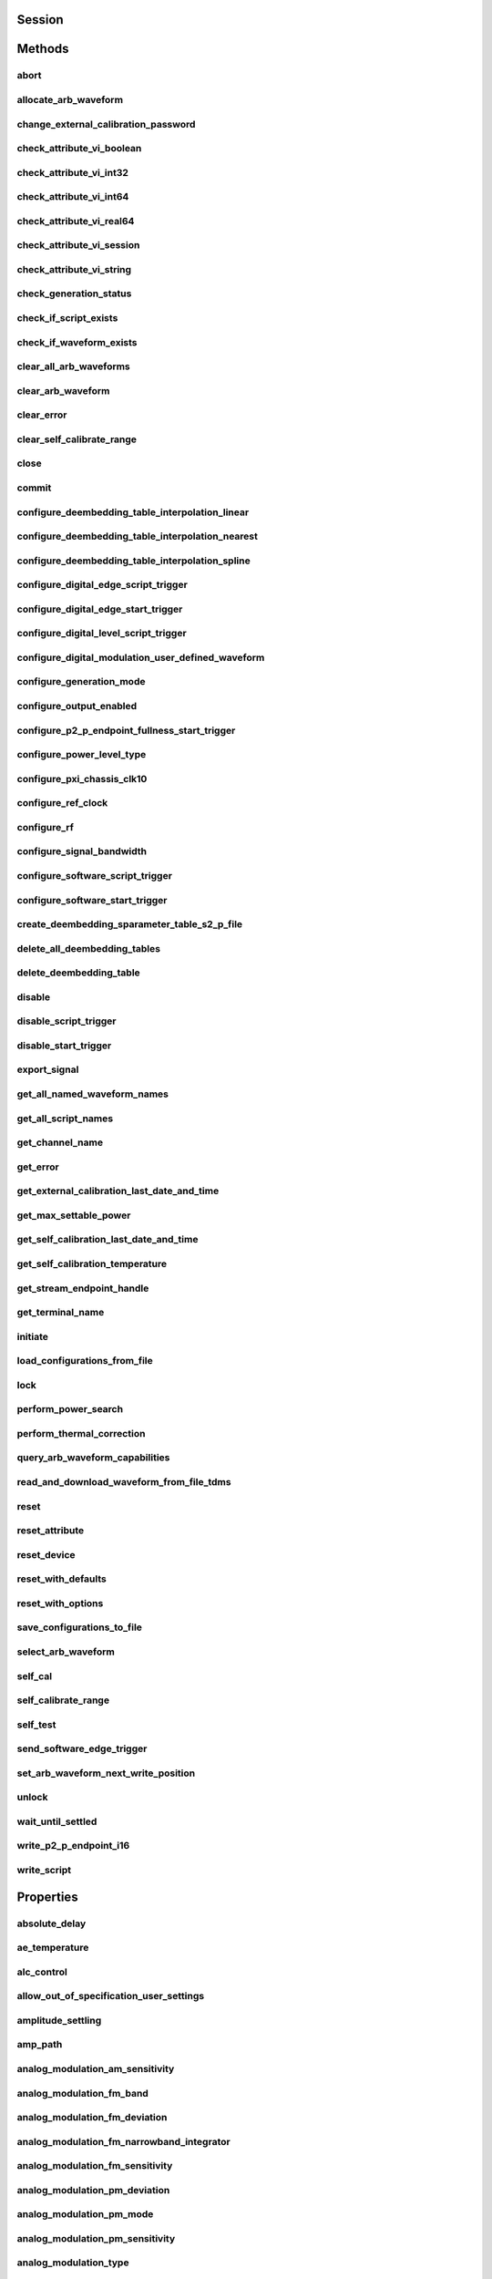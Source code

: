 .. py:module:: nirfsg

Session
=======

.. py:class:: Session(self, resource_name, options={}, id_query=False, reset_device=False)

    

    Opens a session to the device you specify as the :py:attr:`nirfsg.Session.RESOURCE_NAME` and returns a ViSession handle that you use to identify the NI-RFSG device in all subsequent NI-RFSG method calls.

                    This method also configures the device through the :py:attr:`nirfsg.Session.OPTION_STRING` input.

                    **Supported Devices** : PXI-5610, PXIe-5611, PXIe-5644/5645/5646, PXI/PXIe-5650/5651/5652, PXIe-5653/5654/5654 with PXIe-5696, PXI-5670/5671, PXIe-5672/5673/5673E, PXIe-5820/5830/5831/5832/5840/5841/5842/5860

                    **Related Topics**

                    `Simulating an NI RF Signal Generator <https://www.ni.com/docs/en-US/bundle/rfsg/page/rfsg/simulate.html>`_

    

    .. note:: For multichannel devices such as the PXIe-5860, the resource name must include the channel number to use. The channel number is specified by appending /*ChannelNumber* to the device name, where *ChannelNumber* is the channel number (0, 1, etc.). For example, if the device name is PXI1Slot2 and you want to use channel 0, use the resource name PXI1Slot2/0.

    .. note:: One or more of the referenced properties are not in the Python API for this driver.



    :param resource_name:
        

        Specifies the resource name of the device to initialize.

                                For NI-DAQmx devices, the syntax is the device name specified in MAX. Typical default names for NI-DAQmx devices in MAX are Dev2 or PXISlot2. You can rename an NI-DAQmx device in MAX.

                                You can also specify the name of an IVI logical name configured with the IVI Configuration utility. Refer to the *IVI* topic of the *Measurement & Automation Explorer Help* for more information.

        

        .. note:: NI-RFSG device names are not case-sensitive. However, all IVI names, such as logical names, are case-sensitive. If you use an IVI logical name, make sure the name is identical to the name shown in the IVI Configuration Utility.


    :type resource_name: str

    :param options:
        

        Specifies the initial value of certain properties for the session. The
        syntax for **options** is a dictionary of properties with an assigned
        value. For example:

        { 'simulate': False }

        You do not have to specify a value for all the properties. If you do not
        specify a value for a property, the default value is used.

        Advanced Example:
        { 'simulate': True, 'driver_setup': { 'Model': '<model number>',  'BoardType': '<type>' } }

        +-------------------------+---------+
        | Property                | Default |
        +=========================+=========+
        | range_check             | True    |
        +-------------------------+---------+
        | query_instrument_status | False   |
        +-------------------------+---------+
        | cache                   | True    |
        +-------------------------+---------+
        | simulate                | False   |
        +-------------------------+---------+
        | record_value_coersions  | False   |
        +-------------------------+---------+
        | driver_setup            | {}      |
        +-------------------------+---------+


    :type options: str

    :param id_query:
        

        Specifies whether you want NI-RFSG to perform an ID query.

                                **Defined Values** :

        +-----------+--------------------------+
        | Value     | Description              |
        +===========+==========================+
        | True (1)  | Perform ID query.        |
        +-----------+--------------------------+
        | False (0) | Do not perform ID query. |
        +-----------+--------------------------+


    :type id_query: bool

    :param reset_device:
        

        Specifies whether you want to reset the NI-RFSG device during the initialization procedure.

                                **Defined Values** :

        +-----------+----------------------+
        | Value     | Description          |
        +===========+======================+
        | True (1)  | Reset device.        |
        +-----------+----------------------+
        | False (0) | Do not reset device. |
        +-----------+----------------------+


    :type reset_device: bool


Methods
=======

abort
-----

    .. py:currentmodule:: nirfsg.Session

    .. py:method:: abort()

            Stops signal generation.

                            **Supported Devices** : PXI-5610, PXIe-5611, PXIe-5644/5645/5646, PXI/PXIe-5650/5651/5652, PXIe-5653/5654/5654 with PXIe-5696, PXI-5670/5671, PXIe-5672/5673/5673E, PXIe-5820/5830/5831/5832/5840/5841/5842/5860

                            **Related Topics**

                            `NI-RFSG Programming State Model <https://www.ni.com/docs/en-US/bundle/rfsg/page/rfsg/ni_5670_programming_state_model.html>`_

            



allocate_arb_waveform
---------------------

    .. py:currentmodule:: nirfsg.Session

    .. py:method:: allocate_arb_waveform(waveform_name, size_in_samples)

            Allocates onboard memory space for the arbitrary waveform.

                           Use this method to specify the total size of a waveform before writing the data. Use this method only if you are calling the :py:meth:`nirfsg.Session.WriteArbWaveform` method multiple times to write a large waveform in smaller blocks.

                            The NI-RFSG device must be in the Configuration state before you call this method.

                            **Supported Devices** : PXIe-5644/5645/5646, PXI-5670/5671, PXIe-5672/5673/5673E, PXIe-5820/5830/5831/5832/5840/5841/5842/5860

                            **Related Topics**

                            `Streaming Waveform Data <https://www.ni.com/docs/en-US/bundle/rfsg/page/rfsg/streaming_waveform_data.html>`_

            



            :param waveform_name:


                Specifies the name used to identify the waveform. This string is case-insensitive and alphanumeric, and it does not use reserved words.

                


            :type waveform_name: str
            :param size_in_samples:


                Specifies the number of samples to reserve in the onboard memory for the specified waveform. Each I/Q pair is considered one sample.

                


            :type size_in_samples: int

change_external_calibration_password
------------------------------------

    .. py:currentmodule:: nirfsg.Session

    .. py:method:: change_external_calibration_password(old_password, new_password)

            Changes the external calibration password of the device.

                            **Supported Devices:** PXIe-5611, PXIe-5653/5654, PXIe-5673/5673E, PXIe-5696, PXIe-5820/5830/5831/5832/5840/5841/5842/5860

            



            :param old_password:


                Specifies the old (current) external calibration password. This password is case sensitive.

                


            :type old_password: str
            :param new_password:


                Specifies the new (desired) external calibration password.

                


            :type new_password: str

check_attribute_vi_boolean
--------------------------

    .. py:currentmodule:: nirfsg.Session

    .. py:method:: check_attribute_vi_boolean(attribute, value)

            Checks the validity of a value you specify for a ViBoolean property.

            


            .. tip:: This method can be called on specific channels within your :py:class:`nirfsg.Session` instance.
                Use Python index notation on the repeated capabilities container channels to specify a subset,
                and then call this method on the result.

                Example: :py:meth:`my_session.channels[ ... ].check_attribute_vi_boolean`

                To call the method on all channels, you can call it directly on the :py:class:`nirfsg.Session`.

                Example: :py:meth:`my_session.check_attribute_vi_boolean`


            :param attribute:


                Pass the ID of a property.

                


            :type attribute: int
            :param value:


                Pass the value that you want to verify as a valid value for the property.

                

                .. note:: Some of the values might not be valid depending on the current settings of the instrument session.


            :type value: bool

check_attribute_vi_int32
------------------------

    .. py:currentmodule:: nirfsg.Session

    .. py:method:: check_attribute_vi_int32(attribute, value)

            Checks the validity of a value you specify for a ViInt32 property.

            


            .. tip:: This method can be called on specific channels within your :py:class:`nirfsg.Session` instance.
                Use Python index notation on the repeated capabilities container channels to specify a subset,
                and then call this method on the result.

                Example: :py:meth:`my_session.channels[ ... ].check_attribute_vi_int32`

                To call the method on all channels, you can call it directly on the :py:class:`nirfsg.Session`.

                Example: :py:meth:`my_session.check_attribute_vi_int32`


            :param attribute:


                Pass the ID of a property.

                


            :type attribute: int
            :param value:


                Pass the value that you want to verify as a valid value for the property.

                

                .. note:: Some of the values might not be valid depending on the current settings of the instrument session.


            :type value: int

check_attribute_vi_int64
------------------------

    .. py:currentmodule:: nirfsg.Session

    .. py:method:: check_attribute_vi_int64(attribute, value)

            Checks the validity of a value you specify for a ViInt64 property.

            


            .. tip:: This method can be called on specific channels within your :py:class:`nirfsg.Session` instance.
                Use Python index notation on the repeated capabilities container channels to specify a subset,
                and then call this method on the result.

                Example: :py:meth:`my_session.channels[ ... ].check_attribute_vi_int64`

                To call the method on all channels, you can call it directly on the :py:class:`nirfsg.Session`.

                Example: :py:meth:`my_session.check_attribute_vi_int64`


            :param attribute:


                Pass the ID of a property.

                


            :type attribute: int
            :param value:


                Pass the value that you want to verify as a valid value for the property.

                

                .. note:: Some of the values might not be valid depending on the current settings of the instrument session.


            :type value: int

check_attribute_vi_real64
-------------------------

    .. py:currentmodule:: nirfsg.Session

    .. py:method:: check_attribute_vi_real64(attribute, value)

            Checks the validity of a value you specify for a ViReal64 property.

            


            .. tip:: This method can be called on specific channels within your :py:class:`nirfsg.Session` instance.
                Use Python index notation on the repeated capabilities container channels to specify a subset,
                and then call this method on the result.

                Example: :py:meth:`my_session.channels[ ... ].check_attribute_vi_real64`

                To call the method on all channels, you can call it directly on the :py:class:`nirfsg.Session`.

                Example: :py:meth:`my_session.check_attribute_vi_real64`


            :param attribute:


                Pass the ID of a property.

                


            :type attribute: int
            :param value:


                Pass the value that you want to verify as a valid value for the property.

                

                .. note:: Some of the values might not be valid depending on the current settings of the instrument session.


            :type value: float

check_attribute_vi_session
--------------------------

    .. py:currentmodule:: nirfsg.Session

    .. py:method:: check_attribute_vi_session(attribute)

            Checks the validity of a value you specify for a ViSession property.

            


            .. tip:: This method can be called on specific channels within your :py:class:`nirfsg.Session` instance.
                Use Python index notation on the repeated capabilities container channels to specify a subset,
                and then call this method on the result.

                Example: :py:meth:`my_session.channels[ ... ].check_attribute_vi_session`

                To call the method on all channels, you can call it directly on the :py:class:`nirfsg.Session`.

                Example: :py:meth:`my_session.check_attribute_vi_session`


            :param attribute:


                Pass the ID of a property.

                


            :type attribute: int

check_attribute_vi_string
-------------------------

    .. py:currentmodule:: nirfsg.Session

    .. py:method:: check_attribute_vi_string(attribute, value)

            Checks the validity of a value you specify for a ViString property.

            


            .. tip:: This method can be called on specific channels within your :py:class:`nirfsg.Session` instance.
                Use Python index notation on the repeated capabilities container channels to specify a subset,
                and then call this method on the result.

                Example: :py:meth:`my_session.channels[ ... ].check_attribute_vi_string`

                To call the method on all channels, you can call it directly on the :py:class:`nirfsg.Session`.

                Example: :py:meth:`my_session.check_attribute_vi_string`


            :param attribute:


                Pass the ID of a property.

                


            :type attribute: int
            :param value:


                Pass the value that you want to verify as a valid value for the property. The value must be a NULL-terminated string.

                

                .. note:: Some of the values might not be valid depending on the current settings of the instrument session.


            :type value: str

check_generation_status
-----------------------

    .. py:currentmodule:: nirfsg.Session

    .. py:method:: check_generation_status()

            Checks the status of the generation.

                            Call this method to check for any errors that might occur during the signal generation or to check whether the device has finished generating.

                            **Supported Devices** : PXIe-5611, PXIe-5644/5645/5646, PXI/PXIe-5650/5651/5652, PXIe-5653/5654/5654 with PXIe-5696, PXI-5670/5671, PXIe-5672/5673/5673E, PXIe-5820/5830/5831/5832/5840/5841/5842/5860

                            **Related Topics**

                            `NI-RFSG Instrument Driver Programming Flow <https://www.ni.com/docs/en-US/bundle/rfsg/page/rfsg/progflow.html>`_

                            `Stopping Pear-to-Peer Generation <https://www.ni.com/docs/en-US/bundle/rfsg/page/rfsg/p2p_stopping_generation.html>`_

            



            :rtype: bool
            :return:


                    Returns information about the completion of signal generation.

                                            **Defined Values** :

                    +-------+---------------------------------+
                    | Value | Description                     |
                    +=======+=================================+
                    | True  | Signal generation is complete.  |
                    +-------+---------------------------------+
                    | False | Signal generation is occurring. |
                    +-------+---------------------------------+



check_if_script_exists
----------------------

    .. py:currentmodule:: nirfsg.Session

    .. py:method:: check_if_script_exists(script_name)

            Returns whether the script that you specify as :py:attr:`nirfsg.Session.SCRIPT_NAME` exists.

                            **Supported Devices** : PXIe-5673/5673E. PXIe-5830/5831/5840/5841/5842/5860

            

            .. note:: One or more of the referenced properties are not in the Python API for this driver.



            :param script_name:


                Specifies the name of the script. This string is case-insensitive.

                


            :type script_name: str

            :rtype: bool
            :return:


                    Returns True if the script exists.

                                            **Defined Values** :

                    +-------+----------------------------+
                    | Value | Description                |
                    +=======+============================+
                    | True  | The script exists.         |
                    +-------+----------------------------+
                    | False | The script does not exist. |
                    +-------+----------------------------+



check_if_waveform_exists
------------------------

    .. py:currentmodule:: nirfsg.Session

    .. py:method:: check_if_waveform_exists(waveform_name)

            Returns whether the waveform that you specify as :py:attr:`nirfsg.Session.WAVEFORM_NAME` exists.

                            **Supported Devices** : PXIe-5673/5673E, PXIe-5830/5831/5840/5841/5842/5860

            

            .. note:: One or more of the referenced properties are not in the Python API for this driver.



            :param waveform_name:


                Specifies the name used to store the waveform. This string is case-insensitive.

                


            :type waveform_name: str

            :rtype: bool
            :return:


                    Returns True if the waveform exists.

                                            **Defined Values** :

                    +-------+------------------------------+
                    | Value | Description                  |
                    +=======+==============================+
                    | True  | The waveform exists.         |
                    +-------+------------------------------+
                    | False | The waveform does not exist. |
                    +-------+------------------------------+



clear_all_arb_waveforms
-----------------------

    .. py:currentmodule:: nirfsg.Session

    .. py:method:: clear_all_arb_waveforms()

            Deletes all currently defined waveforms and scripts.

                            The NI-RFSG device must be in the Configuration state before you call this method.

                            **Supported Devices** : PXIe-5644/5645/5646, PXI-5670/5671, PXIe-5672/5673/5673E, PXIe-5820/5830/5831/5832/5840/5841/5842/5860

            



clear_arb_waveform
------------------

    .. py:currentmodule:: nirfsg.Session

    .. py:method:: clear_arb_waveform(name)

            Deletes a specified waveform from the pool of currently defined waveforms.

                            The NI-RFSG device must be in the Configuration state before you call this method.

                            **Supported Devices** : PXIe-5644/5645/5646, PXI-5670/5671, PXIe-5672/5673/5673E, PXIe-5820/5830/5831/5832/5840/5841/5842/5860

            



            :param name:


                Name of the stored waveform to delete.

                


            :type name: str

clear_error
-----------

    .. py:currentmodule:: nirfsg.Session

    .. py:method:: clear_error()

            Clears the error information associated with the session.

                            If you pass VI_NULL for the :py:attr:`nirfsg.Session.VI` parameter, this method clears the error information for the current execution thread.

                            The IVI Engine also maintains this error information separately for each thread. This feature of the IVI Engine is useful if you do not have a session handle to pass to the :py:meth:`nirfsg.Session.clear_error` method or the :py:meth:`nirfsg.Session.get_error` method, which occurs when a call to the :py:meth:`nirfsg.Session.Init` method or the :py:meth:`nirfsg.Session.__init__` method fails.

                            **Supported Devices** : PXI-5610, PXIe-5611, PXIe-5644/5645/5646, PXI/PXIe-5650/5651/5652, PXIe-5653/5654/5654 with PXIe-5696, PXI-5670/5671, PXIe-5672/5673/5673E, PXIe-5820/5840/5841/5842/5860

            

            .. note:: The :py:meth:`nirfsg.Session.get_error` method clears the error information after it is retrieved. A call to the :py:meth:`nirfsg.Session.clear_error` method is necessary only when you do not use a call to the :py:meth:`nirfsg.Session.get_error` method to retrieve error information.

            .. note:: One or more of the referenced properties are not in the Python API for this driver.



clear_self_calibrate_range
--------------------------

    .. py:currentmodule:: nirfsg.Session

    .. py:method:: clear_self_calibrate_range()

            Clears the data obtained from the :py:meth:`nirfsg.Session.self_calibrate_range` method.

                            **Supported Devices** : PXIe-5644/5645/5646, PXIe-5820/5830/5831/5832/5840/5841/5842

            



close
-----

    .. py:currentmodule:: nirfsg.Session

    .. py:method:: close()

            Aborts any signal generation in progress and destroys the instrument driver session.

                            **Supported Devices** : PXI-5610, PXIe-5611, PXIe-5644/5645/5646, PXI/PXIe-5650/5651/5652, PXIe-5653/5654/5654 with PXIe-5696, PXI-5670/5671, PXIe-5672/5673/5673E, PXIe-5820/5830/5831/5832/5840/5841/5842/5860

                            **Related Topics**

                            `NI-RFSG Instrument Driver Programming Flow <https://www.ni.com/docs/en-US/bundle/rfsg/page/rfsg/progflow.html>`_

                            `NI-RFSG Programming State Model <https://www.ni.com/docs/en-US/bundle/rfsg/page/rfsg/ni_5670_programming_state_model.html>`_

            

            .. note:: This method is not needed when using the session context manager



commit
------

    .. py:currentmodule:: nirfsg.Session

    .. py:method:: commit()

            Programs the device with the correct settings.

                            Calling this method moves the NI-RFSG device from the Configuration state to the Committed state. After this method executes, a change to any property reverts the NI-RFSG device to the Configuration state.

                            **Supported devices** : PXI-5610, PXIe-5611, PXIe-5644/5645/5646, PXI/PXIe-5650/5651/5652, PXIe-5653/5654/5654 with PXIe-5696, PXI-5670/5671, PXIe-5672/5673/5673E, PXIe-5820/5830/5831/5832/5840/5841/5842/5860

                            **Related Topics**

                            `NI-RFSG Programming State Model <https://www.ni.com/docs/en-US/bundle/rfsg/page/rfsg/ni_5670_programming_state_model.html>`_

            



configure_deembedding_table_interpolation_linear
------------------------------------------------

    .. py:currentmodule:: nirfsg.Session

    .. py:method:: configure_deembedding_table_interpolation_linear(port, table_name, format)

            Selects the linear interpolation method.

                            If the carrier frequency does not match a row in the de-embedding table, NI-RFSG performs a linear interpolation based on the entries in the de-embedding table to determine the parameters to use for de-embedding.

                            **Supported Devices** : PXIe-5830/5831/5832/5840/5841/5842/5860

            



            :param port:


                Specifies the name of the port. The only valid value for the PXIe-5840/5841/5842/5860 is "" (empty string).

                


            :type port: str
            :param table_name:


                Specifies the name of the table.

                


            :type table_name: str
            :param format:


                Specifies the format of parameters to interpolate. **Defined Values** :

                +--------------------------------------------------+----------------+-----------------------------------------------------------------------------------------------------------------------------------------+
                | Name                                             | Value          | Description                                                                                                                             |
                +==================================================+================+=========================================================================================================================================+
                | :py:data:`~nirfsg.Format.REAL_AND_IMAGINARY`     | 26000 (0x6590) | Results in a linear interpolation of the real portion of the complex number and a separate linear interpolation of the complex portion. |
                +--------------------------------------------------+----------------+-----------------------------------------------------------------------------------------------------------------------------------------+
                | :py:data:`~nirfsg.Format.MAGNITUDE_AND_PHASE`    | 26001 (0x6591) | Results in a linear interpolation of the magnitude and a separate linear interpolation of the phase.                                    |
                +--------------------------------------------------+----------------+-----------------------------------------------------------------------------------------------------------------------------------------+
                | :py:data:`~nirfsg.Format.MAGNITUDE_DB_AND_PHASE` | 26002 (0x6592) | Results in a linear interpolation of the magnitude, in decibels, and a separate linear interpolation of the phase.                      |
                +--------------------------------------------------+----------------+-----------------------------------------------------------------------------------------------------------------------------------------+


            :type format: :py:data:`nirfsg.Format`

configure_deembedding_table_interpolation_nearest
-------------------------------------------------

    .. py:currentmodule:: nirfsg.Session

    .. py:method:: configure_deembedding_table_interpolation_nearest(port, table_name)

            Selects the nearest interpolation method.

                            NI-RFSG uses the parameters of the table nearest to the carrier frequency for de-embedding.

                            **Supported Devices** : PXIe-5830/5831/5832/5840/5841/5842/5860

            



            :param port:


                Specifies the name of the port. The only valid value for the PXIe-5840/5841/5842/5860 is "" (empty string).

                


            :type port: str
            :param table_name:


                Specifies the name of the table.

                


            :type table_name: str

configure_deembedding_table_interpolation_spline
------------------------------------------------

    .. py:currentmodule:: nirfsg.Session

    .. py:method:: configure_deembedding_table_interpolation_spline(port, table_name)

            Selects the spline interpolation method.

                            If the carrier frequency does not match a row in the de-embedding table, NI-RFSG performs a spline interpolation based on the entries in the de-embedding table to determine the parameters to use for de-embedding.

                            **Supported Devices** : PXIe-5830/5831/5832/5840/5841/5842/5860

            



            :param port:


                Specifies the name of the port. The only valid value for the PXIe-5840/5841/5842/5860 is "" (empty string).

                


            :type port: str
            :param table_name:


                Specifies the name of the table.

                


            :type table_name: str

configure_digital_edge_script_trigger
-------------------------------------

    .. py:currentmodule:: nirfsg.Session

    .. py:method:: configure_digital_edge_script_trigger(trigger_id, source, edge)

            Purpose

                            Configures the specified Script Trigger for digital edge triggering.

                            The NI-RFSG device must be in the Configuration state before calling this method.

                            **Supported Devices** : PXIe-5644/5645/5646, PXI-5670/5671, PXIe-5672/5673/5673E, PXIe-5820/5830/5831/5832/5840/5841/5842/5860

                            **Related Topics**

                            `Script Trigger <https://www.ni.com/docs/en-US/bundle/rfsg/page/rfsg/script_triggers.html>`_

                            `Digital Edge Trigger <https://www.ni.com/docs/en-US/bundle/rfsg/page/rfsg/trigger_edge.html>`_

            



            :param trigger_id:


                Specifies the Script Trigger to configure.

                


            :type trigger_id: str
            :param source:


                Specifies the source terminal for the digital edge Script Trigger. NI-RFSG sets the :py:attr:`nirfsg.Session.digital_edge_script_trigger_source` property to this value.

                


            :type source: str
            :param edge:


                Specifies the active edge for the digital edge Script Trigger. NI-RFSG sets the :py:attr:`nirfsg.Session.digital_edge_script_trigger_edge` property to this value.

                


            :type edge: int

configure_digital_edge_start_trigger
------------------------------------

    .. py:currentmodule:: nirfsg.Session

    .. py:method:: configure_digital_edge_start_trigger(source, edge)

            Configures the Start Trigger for digital edge triggering.

                            The NI-RFSG device must be in the Configuration state before calling this method.

                            **Supported Devices** : PXIe-5644/5645/5646, PXIe-5654/5654 with PXIe-5696, PXI-5670/5671, PXIe-5672/5673/5673E, PXIe-5820/5830/5831/5832/5840/5841/5842/5860

                            **Related Topics**

                            `Start Trigger <https://www.ni.com/docs/en-US/bundle/rfsg/page/rfsg/start_triggers.html>`_

                            `Digital Edge Trigger <https://www.ni.com/docs/en-US/bundle/rfsg/page/rfsg/trigger_edge.html>`_

            

            .. note:: For the PXIe-5654/5654 with PXIe-5696, the Start Trigger is valid only with a timer-based list when RF list mode is enabled.



            :param source:


                Specifies the source terminal for the digital edge trigger. NI-RFSG sets the :py:attr:`nirfsg.Session.digital_edge_start_trigger_source` property to this value.

                


            :type source: str
            :param edge:


                Specifies the active edge for the Start Trigger. NI-RFSG sets the :py:attr:`nirfsg.Session.digital_edge_start_trigger_edge` property to this value.

                


            :type edge: int

configure_digital_level_script_trigger
--------------------------------------

    .. py:currentmodule:: nirfsg.Session

    .. py:method:: configure_digital_level_script_trigger(trigger_id, source, level)

            Configures a specified Script Trigger for digital level triggering.

                            The NI-RFSG device must be in the Configuration state before calling this method.

                            **Supported Devices** : PXIe-5644/5645/5646, PXI-5670/5671, PXIe-5672/5673/5673E, PXIe-5820/5830/5831/5832/5840/5841/5842/5860

                            **Related Topics**

                            `Script Trigger <https://www.ni.com/docs/en-US/bundle/rfsg/page/rfsg/script_triggers.html>`_

                            `Digital Level Trigger <https://www.ni.com/docs/en-US/bundle/rfsg/page/rfsg/trigger_level.html>`_

            



            :param trigger_id:


                Specifies the Script Trigger to configure.

                


            :type trigger_id: str
            :param source:


                Specifies the trigger source terminal for the digital level Script Trigger. NI-RFSG sets the :py:attr:`nirfsg.Session.digital_level_script_trigger_source` property to this value.

                


            :type source: str
            :param level:


                Specifies the active level for the digital level Script Trigger. NI-RFSG sets the :py:attr:`nirfsg.Session.digital_level_script_trigger_active_level` property to this value.

                


            :type level: int

configure_digital_modulation_user_defined_waveform
--------------------------------------------------

    .. py:currentmodule:: nirfsg.Session

    .. py:method:: configure_digital_modulation_user_defined_waveform(number_of_samples, user_defined_waveform)

            Specifies the message signal used for digital modulation when the :py:attr:`nirfsg.Session.digital_modulation_waveform_type` property is set to :py:data:`~nirfsg.NIRFSG_VAL_USER_DEFINED`.

                            **Supported Devices** : PXI/PXIe-5650/5651/5652

            

            .. note:: One or more of the referenced values are not in the Python API for this driver. Enums that only define values, or represent True/False, have been removed.



            :param number_of_samples:


                Specifies the number of samples in the message signal.

                


            :type number_of_samples: int
            :param user_defined_waveform:


                Specifies the user-defined message signal used for digital modulation.

                


            :type user_defined_waveform: list of int

configure_generation_mode
-------------------------

    .. py:currentmodule:: nirfsg.Session

    .. py:method:: configure_generation_mode(generation_mode)

            Configures the NI-RFSG device to generate a continuous sine tone (CW), apply I/Q (vector) modulation to the RF output signal, or generate arbitrary waveforms according to scripts.

                            The NI-RFSG device must be in the Configuration state before you call this method.

                            **Supported Devices** : PXIe-5644/5645/5646, PXI/PXIe-5650/5651/5652, PXIe-5653/5654/5654 with PXIe-5696, PXI-5670/5671, PXIe-5672/5673/5673E, PXIe-5820/5830/5831/5832/5840/5841/5842/5860

                            **Related Topics**

                            `Assigning Properties or Properties to a Waveform <https://www.ni.com/docs/en-US/bundle/rfsg/page/rfsg/assigning_properties_or_attributes_to_a_waveform.html>`_

                            `Scripting Instructions <https://www.ni.com/docs/en-US/bundle/rfsg/page/rfsg/scripting_instructions.html>`_--Refer to this topic for more information about VST restrictions on scripts.

            



            :param generation_mode:


                Specifies the mode used by NI-RFSG for generating an RF output signal.

                                        **Default Value** : :py:data:`~nirfsg.GenerationMode.CW`

                                        **Defined Values** :

                +------------------------------------------------+--------------+--------------------------------------------------------------------------------------------------------------------------------------------------+
                | Name                                           | Value        | Description                                                                                                                                      |
                +================================================+==============+==================================================================================================================================================+
                | :py:data:`~nirfsg.GenerationMode.CW`           | 1000 (0x3e8) | Configures the RF signal generator to generate a CW signal.                                                                                      |
                +------------------------------------------------+--------------+--------------------------------------------------------------------------------------------------------------------------------------------------+
                | :py:data:`~nirfsg.GenerationMode.ARB_WAVEFORM` | 1001 (0x3e9) | Configures the RF signal generator to generate the arbitrary waveform specified by the :py:attr:`nirfsg.Session.arb_selected_waveform` property. |
                +------------------------------------------------+--------------+--------------------------------------------------------------------------------------------------------------------------------------------------+
                | :py:data:`~nirfsg.GenerationMode.SCRIPT`       | 1002 (0x3ea) | Configures the RF signal generator to generate arbitrary waveforms as directed by the :py:attr:`nirfsg.Session.selected_script` property.        |
                +------------------------------------------------+--------------+--------------------------------------------------------------------------------------------------------------------------------------------------+

                .. note:: - For the PXI/PXIe-5650/5651/5652, PXIe-5653/5654/5654 with PXIe-5696, only :py:data:`~nirfsg.GenerationMode.CW` is supported.

                     - If you are using an RF vector signal transceiver (VST) device, some script instructions may not be supported.


            :type generation_mode: :py:data:`nirfsg.GenerationMode`

configure_output_enabled
------------------------

    .. py:currentmodule:: nirfsg.Session

    .. py:method:: configure_output_enabled(output_enabled)

            Enables or disables signal output.

                            Setting :py:attr:`nirfsg.Session.output_enabled` to False while in the Generation state attenuates the generated signal so that no signal is output.

                            **Supported Devices** : PXI-5610, PXIe-5611, PXIe-5644/5645/5646, PXI/PXIe-5650/5651/5652, PXIe-5653/5654/5654 with PXIe-5696, PXI-5670/5671, PXIe-5672/5673/5673E, PXIe-5820/5830/5831/5832/5840/5841/5842/5860

                            **Related Topics**

                            `Output Enabled <https://www.ni.com/docs/en-US/bundle/rfsg/page/rfsg/outputenable.html>`_

                            `NI-RFSG Instrument Driver Programming Flow <https://www.ni.com/docs/en-US/bundle/rfsg/page/rfsg/progflow.html>`_

                            `RF List Mode <https://www.ni.com/docs/en-US/bundle/rfsg/page/rfsg/rf_list_mode_overview.html>`_

            



            :param output_enabled:


                Specifies whether you want to enable or disable the output.

                


            :type output_enabled: bool

configure_p2_p_endpoint_fullness_start_trigger
----------------------------------------------

    .. py:currentmodule:: nirfsg.Session

    .. py:method:: configure_p2_p_endpoint_fullness_start_trigger(p2p_endpoint_fullness_level)

            Configures the Start Trigger to detect peer-to-peer endpoint fullness.

                            Generation begins when the number of samples in the peer-to-peer endpoint reaches the threshold specified by the :py:attr:`nirfsg.Session.P2P_ENDPOINT_FULLNESS_LEVEL` parameter. The NI-RFSG device must be in the Configuration state before calling this method.

                            **Supported Devices** : PXIe-5673E, PXIe-5820/5830/5831/5832/5840/5841/5842

                            **Related Topics**

                            `Start Trigger <https://www.ni.com/docs/en-US/bundle/rfsg/page/rfsg/start_triggers.html>`_

            

            .. note:: Due to an additional internal FIFO in the RF signal generator, the writer peer actually writes 2,304 bytes more than the quantity of data specified by this method to satisfy the trigger level.

            .. note:: One or more of the referenced properties are not in the Python API for this driver.



            :param p2p_endpoint_fullness_level:


                Specifies the quantity of data in the FIFO endpoint that asserts the trigger. Units are samples per channel. The default value is -1, which allows NI-RFSG to select the appropriate fullness value.

                


            :type p2p_endpoint_fullness_level: int

configure_power_level_type
--------------------------

    .. py:currentmodule:: nirfsg.Session

    .. py:method:: configure_power_level_type(power_level_type)

            Specifies the way the driver interprets the :py:attr:`nirfsg.Session.power_level` property.

                            In average power mode, NI-RFSG automatically scales waveform data to use the maximum dynamic range. In peak power mode, waveforms are scaled according to the :py:attr:`nirfsg.Session.arb_waveform_software_scaling_factor` property.

                            **Supported Devices** : PXIe-5644/5645/5646, PXI-5670/5671, PXIe-5672/5673/5673E, PXIe-5820/5830/5831/5832/5840/5841/5842/5860

                            **Related Topics**

                            `Spurious Performance <https://www.ni.com/docs/en-US/bundle/rfsg/page/rfsg/spurious_performance.html>`_

                            `Optimizing for Low Power Generation <https://www.ni.com/docs/en-US/bundle/rfsg/page/rfsg/optimizing_for_low_power_generation.html>`_

            



            :param power_level_type:


                Specifies the way the driver interprets the value of the :py:attr:`nirfsg.Session.power_level` property. NI-RFSG sets the :py:attr:`nirfsg.Session.power_level_type` property to this value.

                +-------------------------+-------+------------------------------------------------------------------------------------------------------------------------------------------------------------------------------------------------------------------------------------------------------------------------------------------------------------------------------------------------------------------------------------------------------------------------------------------------------------------------------------------------------------------------------------------------------------------------------------------------------------------+
                | Name                    | Value | Description                                                                                                                                                                                                                                                                                                                                                                                                                                                                                                                                                                                                      |
                +=========================+=======+==================================================================================================================================================================================================================================================================================================================================================================================================================================================================================================================================================================================================================+
                | Average Power (default) | 7000  | Indicates the desired power averaged in time. The driver maximizes the dynamic range by scaling the I/Q waveform so that its peak magnitude is equal to one. If you write more than one waveform, NI-RFSG scales each waveform without preserving the power level ratio between the waveforms. This value is not valid for the PXIe-5820.                                                                                                                                                                                                                                                                        |
                +-------------------------+-------+------------------------------------------------------------------------------------------------------------------------------------------------------------------------------------------------------------------------------------------------------------------------------------------------------------------------------------------------------------------------------------------------------------------------------------------------------------------------------------------------------------------------------------------------------------------------------------------------------------------+
                | Peak Power              | 7001  | Indicates the maximum power level of the RF signal averaged over one period of the RF carrier frequency (the peak envelope power). This setting requires the magnitude of the I/Q waveform to be less than or equal to one. When using peak power, the power level of the RF signal matches the specified power level at moments when the magnitude of the I/Q waveform equals one. If you write more than one waveform, the relative scaling between waveforms is preserved. In peak power mode, waveforms are scaled according to the :py:attr:`nirfsg.Session.arb_waveform_software_scaling_factor` property. |
                +-------------------------+-------+------------------------------------------------------------------------------------------------------------------------------------------------------------------------------------------------------------------------------------------------------------------------------------------------------------------------------------------------------------------------------------------------------------------------------------------------------------------------------------------------------------------------------------------------------------------------------------------------------------------+


            :type power_level_type: int

configure_pxi_chassis_clk10
---------------------------

    .. py:currentmodule:: nirfsg.Session

    .. py:method:: configure_pxi_chassis_clk10(pxi_clk10_source)

            Specifies the signal to drive the 10MHz Reference Clock on the PXI backplane.

                            This option can only be configured when the PXI-5610 is in Slot 2 of the PXI chassis. The NI-RFSG device must be in the Configuration state before you call this method.

                            **Supported Devices** : PXI-5610, PXI-5670/5671

                            **Related Topics**

                            `Timing Configurations <https://www.ni.com/docs/en-US/bundle/rfsg/page/rfsg/timing_configurations.html>`_

                            `System Reference Clock <https://www.ni.com/docs/en-US/bundle/rfsg/page/rfsg/integration_pxi_clk10.html>`_

            



            :param pxi_clk10_source:


                Specifies the source of the Reference Clock signal.

                


            :type pxi_clk10_source: str

configure_ref_clock
-------------------

    .. py:currentmodule:: nirfsg.Session

    .. py:method:: configure_ref_clock(ref_clock_source, ref_clock_rate)

            Configures the NI-RFSG device Reference Clock.

                            The Reference Clock ensures that the NI-RFSG devices are operating from a common timebase. The NI-RFSG device must be in the Configuration state before calling this method.

                            **Supported Devices** : PXI-5610, PXIe-5644/5645/5646, PXIe-5644/5645/5646, PXI/PXIe-5650/5651/5652, PXIe-5653/5654/5654 with PXIe-5696, PXI-5670/5671, PXIe-5672/5673/5673E, PXIe-5820/5830/5831/5832/5840/5841/5842/5860

                            **Related Topics**

                            `PXIe-5672 Timing Configurations <https://www.ni.com/docs/en-US/bundle/rfsg/page/rfsg/timing_configurations.html>`_

                            `PXIe-5673 Timing Configurations <https://www.ni.com/docs/en-US/bundle/rfsg/page/rfsg/10mhzreference_phase1.html>`_

                            `PXIe-5673E Timing Configurations <https://www.ni.com/docs/en-US/bundle/rfsg/page/rfsg/10mhzreference.html>`_

                            `PXIe-5830 Timing Configurations <https://www.ni.com/docs/en-US/bundle/rfsg/page/rfsg/timing_configurations.html>`_

                            `PXIe-5831 Timing Configurations <https://www.ni.com/docs/en-US/bundle/rfsg/page/rfsg/timing_configurations.html>`_

            



            :param ref_clock_source:


                Specifies the source of Reference Clock signal.

                +-----------------------------------------------------------+---------------+-------------------------------------------------------------------------------------------------------------------------------------------------------------------------------------------------------------------------------------------------------------------------------------------------------------------------------------------------------------------------------------------------------------------------------------------------------------------------------------------------------------------------------------------------------------------------------------------------------------------------------------------------------------------------------------------------------------------------------------------------------------------------------------------------------------------------------------------------------------------------------------------------------------------------------------------------------------------------------------------------------------------------------------------------------------------------------------------------------------------------------------------------------------------------------------------------------------------------------------------------------------------------------------------------------------------------------------------------------------------------------------------------------------------------------------------------------------------------------------------------------------------------------------------------+
                | Reference Clock Constant                                  | Value         | Description                                                                                                                                                                                                                                                                                                                                                                                                                                                                                                                                                                                                                                                                                                                                                                                                                                                                                                                                                                                                                                                                                                                                                                                                                                                                                                                                                                                                                                                                                                                                     |
                +===========================================================+===============+=================================================================================================================================================================================================================================================================================================================================================================================================================================================================================================================================================================================================================================================================================================================================================================================================================================================================================================================================================================================================================================================================================================================================================================================================================================================================================================================================================================================================================================================================================================================================================+
                | :py:data:`~nirfsg.NIRFSG_VAL_ONBOARD_CLOCK_STR` (default) | OnboardClock  |  Uses the onboard Reference Clock as the clock source. **PXIe-5830/5831/5832** :For the PXIe-5830, connect the PXIe-5820 REF IN connector to the PXIe-3621 REF OUT connector. For the PXIe-5831, connect the PXIe-5820 REF IN connector to the PXIe-3622 REF OUT connector. For the PXIe-5832, connect the PXIe-5820 REF IN connector to the PXIe-3623 REF OUT connector. **PXIe-5831 with PXIe-5653** :Connect the PXIe-5820 REF IN connector to the PXIe-3622 REF OUT connector. Connect the PXIe-5653 REF OUT (10 MHz) connector to the PXIe-3622 REF IN connector. **PXIe-5832 with PXIe-5653** :Connect the PXIe-5820 REF IN connector to the PXIe-3623 REF OUT connector. Connect the PXIe-5653 REF OUT (10 MHz) connector to the PXIe-3623 REF IN connector. **PXIe-5841 with PXIe-5655** :Lock to the PXIe-5655 onboard clock. Connect the REF OUT connector on the PXIe-5655 to the PXIe-5841 REF IN connector. **PXIe-5842** :Lock to the PXIe-5655 onboard clock. Cables between modules are required as shown in the Getting Started Guide for the instrument.                                                                                                                                                                                                                                                                                                                                                                                                                                                                      |
                +-----------------------------------------------------------+---------------+-------------------------------------------------------------------------------------------------------------------------------------------------------------------------------------------------------------------------------------------------------------------------------------------------------------------------------------------------------------------------------------------------------------------------------------------------------------------------------------------------------------------------------------------------------------------------------------------------------------------------------------------------------------------------------------------------------------------------------------------------------------------------------------------------------------------------------------------------------------------------------------------------------------------------------------------------------------------------------------------------------------------------------------------------------------------------------------------------------------------------------------------------------------------------------------------------------------------------------------------------------------------------------------------------------------------------------------------------------------------------------------------------------------------------------------------------------------------------------------------------------------------------------------------------+
                | :py:data:`~nirfsg.NIRFSG_VAL_REF_IN_STR`                  | RefIn         | Uses the clock signal present at the front panel REF IN connector as the clock source. **PXIe-5830/5831/5832** :For the PXIe-5830, connect the PXIe-5820 REF IN connector to the PXIe-3621 REF OUT connector. For the PXIe-5831, connect the PXIe-5820 REF IN connector to the PXIe-3622 REF OUT connector. For the PXIe-5832, connect the PXIe-5820 REF IN connector to the PXIe-3623 REF OUT connector. For the PXIe-5830, lock the external signal to the PXIe-3621 REF IN connector. For the PXIe-5831, lock the external signal to the PXIe-3622 REF IN connector. For the PXIe-5832, lock the external signal to the PXIe-3623 REF IN connector. **PXIe-5831 with PXIe-5653** :Connect the PXIe-5820 REF IN connector to the PXIe-3622 REF OUT connector. Connect the PXIe-5653 REF OUT (10 MHz) connector to the PXIe-3622 REF IN connector. Lock the external signal to the PXIe-5653 REF IN connector. **PXIe-5832 with PXIe-5653** :Connect the PXIe-5820 REF IN connector to the PXIe-3623 REF OUT connector. Connect the PXIe-5653 REF OUT (10 MHz) connector to the PXIe-3623 REF IN connector. Lock the external signal to the PXIe-5653 REF IN connector.  **PXIe-5841 with PXIe-5655** :Lock to the signal at the REF IN connector on the associated PXIe-5655. Connect the PXIe-5655 REF OUT connector to the PXIe-5841 REF IN connector. **PXIe-5842** :Lock to the signal at the REF IN connector on the associated PXIe-5655. Cables between modules are required as shown in the Getting Started Guide for the instrument. |
                +-----------------------------------------------------------+---------------+-------------------------------------------------------------------------------------------------------------------------------------------------------------------------------------------------------------------------------------------------------------------------------------------------------------------------------------------------------------------------------------------------------------------------------------------------------------------------------------------------------------------------------------------------------------------------------------------------------------------------------------------------------------------------------------------------------------------------------------------------------------------------------------------------------------------------------------------------------------------------------------------------------------------------------------------------------------------------------------------------------------------------------------------------------------------------------------------------------------------------------------------------------------------------------------------------------------------------------------------------------------------------------------------------------------------------------------------------------------------------------------------------------------------------------------------------------------------------------------------------------------------------------------------------+
                | :py:data:`~nirfsg.NIRFSG_VAL_PXI_CLK_STR`                 | PXI_CLK       | Uses the PXI_CLK signal, which is present on the PXI backplane, as the clock source.                                                                                                                                                                                                                                                                                                                                                                                                                                                                                                                                                                                                                                                                                                                                                                                                                                                                                                                                                                                                                                                                                                                                                                                                                                                                                                                                                                                                                                                            |
                +-----------------------------------------------------------+---------------+-------------------------------------------------------------------------------------------------------------------------------------------------------------------------------------------------------------------------------------------------------------------------------------------------------------------------------------------------------------------------------------------------------------------------------------------------------------------------------------------------------------------------------------------------------------------------------------------------------------------------------------------------------------------------------------------------------------------------------------------------------------------------------------------------------------------------------------------------------------------------------------------------------------------------------------------------------------------------------------------------------------------------------------------------------------------------------------------------------------------------------------------------------------------------------------------------------------------------------------------------------------------------------------------------------------------------------------------------------------------------------------------------------------------------------------------------------------------------------------------------------------------------------------------------+
                | :py:data:`~nirfsg.NIRFSG_VAL_CLK_IN_STR`                  | ClkIn         | Uses the clock signal present at the front panel CLK IN connector as the clock source. This value is not valid for the PXIe-5644/5645/5646 or PXIe-5820/5830/5831/5831 with PXIe-5653/5832/5832 with PXIe-5653/5840/5841/5841 with PXIe-5655/5842.                                                                                                                                                                                                                                                                                                                                                                                                                                                                                                                                                                                                                                                                                                                                                                                                                                                                                                                                                                                                                                                                                                                                                                                                                                                                                              |
                +-----------------------------------------------------------+---------------+-------------------------------------------------------------------------------------------------------------------------------------------------------------------------------------------------------------------------------------------------------------------------------------------------------------------------------------------------------------------------------------------------------------------------------------------------------------------------------------------------------------------------------------------------------------------------------------------------------------------------------------------------------------------------------------------------------------------------------------------------------------------------------------------------------------------------------------------------------------------------------------------------------------------------------------------------------------------------------------------------------------------------------------------------------------------------------------------------------------------------------------------------------------------------------------------------------------------------------------------------------------------------------------------------------------------------------------------------------------------------------------------------------------------------------------------------------------------------------------------------------------------------------------------------+
                | :py:data:`~nirfsg.NIRFSG_VAL_REF_IN_2_STR`                | RefIn2        | \-                                                                                                                                                                                                                                                                                                                                                                                                                                                                                                                                                                                                                                                                                                                                                                                                                                                                                                                                                                                                                                                                                                                                                                                                                                                                                                                                                                                                                                                                                                                                              |
                +-----------------------------------------------------------+---------------+-------------------------------------------------------------------------------------------------------------------------------------------------------------------------------------------------------------------------------------------------------------------------------------------------------------------------------------------------------------------------------------------------------------------------------------------------------------------------------------------------------------------------------------------------------------------------------------------------------------------------------------------------------------------------------------------------------------------------------------------------------------------------------------------------------------------------------------------------------------------------------------------------------------------------------------------------------------------------------------------------------------------------------------------------------------------------------------------------------------------------------------------------------------------------------------------------------------------------------------------------------------------------------------------------------------------------------------------------------------------------------------------------------------------------------------------------------------------------------------------------------------------------------------------------+
                | :py:data:`~nirfsg.NIRFSG_VAL_PXI_CLK_MASTER_STR`          | PXI_ClkMaster | This value is valid on only the PXIe-5831 with PXIe-5653 and PXIe-5832 with PXIe-5653. **PXIe-5831 with PXIe-5653** :NI-RFSG configures the PXIe-5653 to export the Reference clock and configures the PXIe-5820 and PXIe-3622 to use PXI_Clk as the Reference Clock source. Connect the PXIe-5653 REF OUT (10 MHz) connector to the PXI chassis REF IN connector. **PXIe-5832 with PXIe-5653** :NI-RFSG configures the PXIe-5653 to export the Reference clock and configures the PXIe-5820 and PXIe-3623 to use PXI_Clk as the Reference Clock source. Connect the PXIe-5653 REF OUT (10 MHz) connector to the PXI chassis REF IN connector.                                                                                                                                                                                                                                                                                                                                                                                                                                                                                                                                                                                                                                                                                                                                                                                                                                                                                                  |
                +-----------------------------------------------------------+---------------+-------------------------------------------------------------------------------------------------------------------------------------------------------------------------------------------------------------------------------------------------------------------------------------------------------------------------------------------------------------------------------------------------------------------------------------------------------------------------------------------------------------------------------------------------------------------------------------------------------------------------------------------------------------------------------------------------------------------------------------------------------------------------------------------------------------------------------------------------------------------------------------------------------------------------------------------------------------------------------------------------------------------------------------------------------------------------------------------------------------------------------------------------------------------------------------------------------------------------------------------------------------------------------------------------------------------------------------------------------------------------------------------------------------------------------------------------------------------------------------------------------------------------------------------------+

                .. note:: One or more of the referenced values are not in the Python API for this driver. Enums that only define values, or represent True/False, have been removed.


            :type ref_clock_source: str
            :param ref_clock_rate:


                Specifies the Reference Clock rate, in hertz (Hz), of the signal present at the REF IN or CLK IN connector. The default value is :py:data:`~nirfsg.NIRFSG_VAL_AUTO`, which allows NI-RFSG to use the default Reference Clock rate for the device or automatically detect the Reference Clock rate, if supported. This parameter is only valid when the :py:attr:`nirfsg.Session.ref_clock_source` parameter is set to :py:data:`~nirfsg.NIRFSG_VAL_CLK_IN_STR`, :py:data:`~nirfsg.NIRFSG_VAL_REF_IN_STR` or :py:data:`~nirfsg.NIRFSG_VAL_REF_IN_2_STR`. Refer to the :py:attr:`nirfsg.Session.ref_clock_rate` property for possible values.

                

                .. note:: One or more of the referenced values are not in the Python API for this driver. Enums that only define values, or represent True/False, have been removed.


            :type ref_clock_rate: float

configure_rf
------------

    .. py:currentmodule:: nirfsg.Session

    .. py:method:: configure_rf(frequency, power_level)

            Configures the frequency and power level of the RF output signal.

                            The PXI-5670/5671, PXIe-5672, and PXIe-5860 device must be in the Configuration state before calling this method. The PXIe-5644/5645/5646, PXI/PXIe-5650/5651/5652, PXIe-5654/5654 with PXIe-5696, PXIe-5673/5673E, and PXIe-5830/5831/5832/5840/5841/5842 device can be in the Configuration or Generation state when you call this method.

                            **Supported Devices** : PXIe-5644/5645/5646, PXI/PXIe-5650/5651/5652, PXIe-5654/5654 with PXIe-5696, PXI-5670/5671, PXIe-5672/5673/5673E, PXIe-5830/5831/5832/5840/5841/5842/5860

                            **Related Topics**

                            `NI-RFSG Instrument Driver Programming Flow <https://www.ni.com/docs/en-US/bundle/rfsg/page/rfsg/progflow.html>`_

            



            :param frequency:


                Specifies the frequency of the generated RF signal, in hertz. For arbitrary waveform generation, this parameter specifies the center frequency of the signal.

                                        **Units** : hertz (Hz)

                


            :type frequency: float
            :param power_level:


                Specifies either the average power level or peak power level of the generated RF signal, depending on the :py:attr:`nirfsg.Session.power_level_type` property.

                                        **Units** : dBm

                


            :type power_level: float

configure_signal_bandwidth
--------------------------

    .. py:currentmodule:: nirfsg.Session

    .. py:method:: configure_signal_bandwidth(signal_bandwidth)

            Configures the signal bandwidth of the arbitrary waveform.

                           The NI-RFSG device must be in the Configuration state before you call this method.

                           NI-RFSG defines *signal bandwidth* as twice the maximum baseband signal deviation from 0 Hz. Usually, the baseband signal center frequency is 0Hz. In such cases, the signal bandwidth is simply the baseband signal minimum frequency subtracted from its maximum frequency, or *f* <sub>max</sub> minus *f* <sub>min</sub>. NI-RFSG uses this value to optimally configure the center frequency of the upconverter to help minimize phase noise. The generated signal is not filtered to achieve the set bandwidth. However, specifying a bandwidth smaller than the actual bandwidth of the signal could potentially result in spectral distortion.

                           **Supported Devices** : PXIe-5644/5645/5646, PXI-5670/5671, PXIe-5672/5673/5673E, PXIe-5820/5830/5831/5832/5840/5841/5842/5860

            

            .. note:: Based on your signal bandwidth, NI-RFSG decides whether to configure the upconverter center frequency on the PXI-5670/5671 or PXIe-5672 in increments of 1MHz or 5MHz. Failure to configure signal bandwidth may result in the signal being placed outside the upconverter passband.



            :param signal_bandwidth:


                Specifies the signal bandwidth used by NI-RFSG to generate an RF output signal. NI-RFSG sets the :py:attr:`nirfsg.Session.signal_bandwidth` property to this value.

                


            :type signal_bandwidth: float

configure_software_script_trigger
---------------------------------

    .. py:currentmodule:: nirfsg.Session

    .. py:method:: configure_software_script_trigger(trigger_id)

            Configures the Script Trigger for software triggering.

                            Refer to the :py:meth:`nirfsg.Session.send_software_edge_trigger` method for more information about using the software Script Trigger. The NI-RFSG device must be in the Configuration state before calling this method.

                            **Supported Devices** : PXIe-5644/5645/5646, PXI-5670/5671, PXIe-5672/5673/5673E, PXIe-5820/5830/5831/5832/5840/5841/5842/5860

                            **Related Topics**

                            `Script Trigger <https://www.ni.com/docs/en-US/bundle/rfsg/page/rfsg/script_triggers.html>`_

                            `Trigger Types <https://www.ni.com/docs/en-US/bundle/rfsg/page/rfsg/trigger_types.html>`_

            



            :param trigger_id:


                Specifies the Script Trigger to configure.

                


            :type trigger_id: str

configure_software_start_trigger
--------------------------------

    .. py:currentmodule:: nirfsg.Session

    .. py:method:: configure_software_start_trigger()

            Configures the Start Trigger for software triggering.

                            Refer to the :py:meth:`nirfsg.Session.send_software_edge_trigger` method for more information about using a software trigger. The NI-RFSG device must be in the Configuration state before calling this method.

                            **Supported Devices** : PXIe-5644/5645/5646, PXI-5670/5671, PXIe-5672/5673/5673E, PXIe-5820/5830/5831/5832/5840/5841/5842/5860



                            **Related Topics**

                            `Start Trigger <https://www.ni.com/docs/en-US/bundle/rfsg/page/rfsg/start_triggers.html>`_

                            `Trigger Types <https://www.ni.com/docs/en-US/bundle/rfsg/page/rfsg/trigger_types.html>`_

            



create_deembedding_sparameter_table_s2_p_file
---------------------------------------------

    .. py:currentmodule:: nirfsg.Session

    .. py:method:: create_deembedding_sparameter_table_s2_p_file(port, table_name, s2p_file_path, sparameter_orientation)

            Creates an S-parameter de-embedding table for the port based on the specified S2P file.

                            If you only create one table for a port, NI-RFSG automatically selects that table to de-embed the measurement.

                            **Supported Devices** : PXIe-5830/5831/5832/5840/5841/5842/5860

                            **Related Topics**

                            `De-embedding Overview <https://www.ni.com/docs/en-US/bundle/rfsg/page/rfsg/de_embedding_overview.html>`_

                            `S-parameters <https://www.ni.com/docs/en-US/bundle/rfsg/page/rfsg/s_parameters.html>`_

            



            :param port:


                Specifies the name of the port. The only valid value for the PXIe-5840/5841/5842 is empty string.

                


            :type port: str
            :param table_name:


                Specifies the name of the table. The name must be unique for a given port, but not across ports. If you use the same name as an existing table, the table is replaced.

                


            :type table_name: str
            :param s2p_file_path:


                Specifies the path to the S2P file that contains de-embedding information for the specified port.

                


            :type s2p_file_path: str
            :param sparameter_orientation:


                Specifies the orientation of the data in the S2P file relative to the port on the DUT port. **Defined Values** :

                +------------------------------------------------+----------------+-----------------------------------------------------+
                | Name                                           | Value          | Description                                         |
                +================================================+================+=====================================================+
                | :py:data:`~nirfsg.SparameterOrientation.PORT1` | 24000 (0x5dc0) | Port 1 of the S2P is oriented towards the DUT port. |
                +------------------------------------------------+----------------+-----------------------------------------------------+
                | :py:data:`~nirfsg.SparameterOrientation.PORT2` | 24001 (0x5dc1) | Port 2 of the S2P is oriented towards the DUT port. |
                +------------------------------------------------+----------------+-----------------------------------------------------+


            :type sparameter_orientation: :py:data:`nirfsg.SparameterOrientation`

delete_all_deembedding_tables
-----------------------------

    .. py:currentmodule:: nirfsg.Session

    .. py:method:: delete_all_deembedding_tables()

            Deletes all configured de-embedding tables for the session.

                            **Supported Devices** : PXIe-5830/5831/5832/5840/5841/5842/5860

            



delete_deembedding_table
------------------------

    .. py:currentmodule:: nirfsg.Session

    .. py:method:: delete_deembedding_table(port, table_name)

            Deletes the selected de-embedding table for a given port.

                            **Supported Devices** : PXIe-5830/5831/5832/5840/5841/5842/5860

            



            :param port:


                Specifies the name of the port. The only valid value for the PXIe-5840/5841/5842/5860 is "" (empty string).

                


            :type port: str
            :param table_name:


                Specifies the name of the table.

                


            :type table_name: str

disable
-------

    .. py:currentmodule:: nirfsg.Session

    .. py:method:: disable()

            Places the instrument in a quiescent state where it has minimal or no impact on the system to which it is connected.

                            **Supported Devices** : PXI-5610, PXIe-5611, PXI/PXIe-5650/5651/5652, PXI-5670/5671, PXIe-5672/5673/5673E

            



disable_script_trigger
----------------------

    .. py:currentmodule:: nirfsg.Session

    .. py:method:: disable_script_trigger(trigger_id)

            Configures the device not to wait for the specified Script Trigger.

                            Call this method only if you previously configured a Script Trigger and now want it disabled. The NI-RFSG device must be in the Configuration state before you call this method.

                            **Supported Devices** : PXIe-5644/5645/5646, PXI-5670/5671, PXIe-5672/5673/5673E, PXIe-5820/5830/5831/5832/5840/5841/5842/5860

                            **Related Topics**

                            `Script Trigger <https://www.ni.com/docs/en-US/bundle/rfsg/page/rfsg/script_triggers.html>`_

            



            :param trigger_id:


                Specifies the Script trigger to configure.

                


            :type trigger_id: str

disable_start_trigger
---------------------

    .. py:currentmodule:: nirfsg.Session

    .. py:method:: disable_start_trigger()

            Configures the device not to wait for a Start Trigger.

                            This method is necessary only if you previously configured a Start Trigger and now want it disabled. The NI-RFSG device must be in the Configuration state before calling this method.

                            **Supported Devices** : PXIe-5644/5645/5646, PXIe-5654/5654 with PXIe-5696, PXI-5670/5671, PXIe-5672/5673/5673E, PXIe-5820/5830/5831/5832/5840/5841/5842/5860

                            **Related Topics**

                            `Start Trigger <https://www.ni.com/docs/en-US/bundle/rfsg/page/rfsg/start_triggers.html>`_

            



export_signal
-------------

    .. py:currentmodule:: nirfsg.Session

    .. py:method:: export_signal(signal, signal_identifier, output_terminal)

            Routes signals (triggers, clocks, and events) to a specified output terminal.

                            The NI-RFSG device must be in the Configuration state before you call this method.

                            You can clear a previously routed signal by exporting the signal to "" (empty string).

                            **Supported Devices** :PXIe-5644/5645/5646, PXI/PXIe-5650/5651/5652, PXIe-5653/5654/5654 with PXIe-5696, PXI-5670/5671, PXIe-5672/5673/5673E, PXIe-5820/5830/5831/5832/5840/5841/5842/5860

                            **Related Topics**

                            `Triggers <https://www.ni.com/docs/en-US/bundle/rfsg/page/rfsg/triggers.html>`_

                            `Events <https://www.ni.com/docs/en-US/bundle/rfsg/page/rfsg/events.html>`_

                            `PFI Lines <https://www.ni.com/docs/en-US/bundle/rfsg/page/rfsg/integration_pfi_lines.html>`_

                            `PXI Trigger Lines <https://www.ni.com/docs/en-US/bundle/rfsg/page/rfsg/integration_pxi_trigger.html>`_

            



            :param signal:


                Specifies the type of signal to route. **Defined Values** :

                +-----------------------------------------------------------+---------+--------------------------------------------+
                | Name                                                      | Value   | Description                                |
                +===========================================================+=========+============================================+
                | :py:data:`~nirfsg.Signal.START_TRIGGER`                   | 0 (0x0) | Exports a Start Trigger.                   |
                +-----------------------------------------------------------+---------+--------------------------------------------+
                | :py:data:`~nirfsg.Signal.SCRIPT_TRIGGER`                  | 1 (0x1) | Exports a Script Trigger.                  |
                +-----------------------------------------------------------+---------+--------------------------------------------+
                | :py:data:`~nirfsg.Signal.MARKER_EVENT`                    | 2 (0x2) | Exports a Marker Event.                    |
                +-----------------------------------------------------------+---------+--------------------------------------------+
                | :py:data:`~nirfsg.Signal.REF_CLOCK`                       | 3 (0x3) | Exports the Reference Clock.               |
                +-----------------------------------------------------------+---------+--------------------------------------------+
                | :py:data:`~nirfsg.Signal.STARTED_EVENT`                   | 4 (0x4) | Exports a Started Event.                   |
                +-----------------------------------------------------------+---------+--------------------------------------------+
                | :py:data:`~nirfsg.Signal.DONE_EVENT`                      | 5 (0x5) | Exports a Done Event.                      |
                +-----------------------------------------------------------+---------+--------------------------------------------+
                | :py:data:`~nirfsg.Signal.CONFIGURATION_LIST_STEP_TRIGGER` | 6 (0x6) | Exports a Configuration List Step Trigger. |
                +-----------------------------------------------------------+---------+--------------------------------------------+
                | :py:data:`~nirfsg.Signal.CONFIGURATION_SETTLED_EVENT`     | 7 (0x7) | Exports a Configuration Settled Event.     |
                +-----------------------------------------------------------+---------+--------------------------------------------+

                .. note:: One or more of the referenced values are not in the Python API for this driver. Enums that only define values, or represent True/False, have been removed.


            :type signal: :py:data:`nirfsg.Signal`
            :param signal_identifier:


                Specifies which instance of the selected signal to export. This parameter is useful when you set the :py:attr:`nirfsg.Session.SIGNAL` parameter to :py:data:`~nirfsg.NIRFSG_VAL_SCRIPT_TRIGGER` or :py:data:`~nirfsg.NIRFSG_VAL_MARKER_EVENT`. Otherwise, set the :py:attr:`nirfsg.Session.SIGNAL_IDENTIFIER` parameter to '' (empty string). **Possible Values** :

                +----------------+-----------------------------+
                | Possible Value | Description                 |
                +================+=============================+
                | marker0        | Specifies Marker 0.         |
                +----------------+-----------------------------+
                | marker1        | Specifies Marker 1.         |
                +----------------+-----------------------------+
                | marker2        | Specifies Marker 2.         |
                +----------------+-----------------------------+
                | marker3        | Specifies Marker 3.         |
                +----------------+-----------------------------+
                | scriptTrigger0 | Specifies Script Trigger 0. |
                +----------------+-----------------------------+
                | scriptTrigger1 | Specifies Script Trigger 1. |
                +----------------+-----------------------------+
                | scriptTrigger2 | Specifies Script Trigger 2. |
                +----------------+-----------------------------+
                | scriptTrigger3 | Specifies Script Trigger 3. |
                +----------------+-----------------------------+

                .. note:: One or more of the referenced properties are not in the Python API for this driver.

                .. note:: One or more of the referenced values are not in the Python API for this driver. Enums that only define values, or represent True/False, have been removed.


            :type signal_identifier: str
            :param output_terminal:


                Specifies the terminal where the signal is exported. You can choose not to export any signal. For the PXIe-5841 with PXIe-5655, the signal is exported to the terminal on the PXIe-5841. **Possible Values** :

                +----------------+--------------------------------------------------------------------------------------------+
                | Possible Value | Description                                                                                |
                +================+============================================================================================+
                | ClkOut         | Exports the Reference Clock signal to the CLK OUT connector of the device.                 |
                +----------------+--------------------------------------------------------------------------------------------+
                |                | The Reference Clock signal is not exported.                                                |
                +----------------+--------------------------------------------------------------------------------------------+
                | RefOut         | Exports the Reference Clock signal to the REF OUT connector of the device.                 |
                +----------------+--------------------------------------------------------------------------------------------+
                | RefOut2        | Exports the Reference Clock signal to the REF OUT2 connector of the device, if applicable. |
                +----------------+--------------------------------------------------------------------------------------------+


            :type output_terminal: str

get_all_named_waveform_names
----------------------------

    .. py:currentmodule:: nirfsg.Session

    .. py:method:: get_all_named_waveform_names()

            Return names of the waveforms present in the memory.

                            **Supported Devices** :PXIe-5830/5831/5840/5841/5842E

            



            :rtype: tuple (waveform_names, actual_buffer_size)

                WHERE

                waveform_names (str): 


                    Returns a string having waveform names separated by commas.

                    


                actual_buffer_size (int): 


                    Fetch the number of bytes needed to pass in the :py:attr:`nirfsg.Session.BUFFER_SIZE` parameter.

                                            It can be fetch by passing VI_NULL in the :py:attr:`nirfsg.Session.WAVEFORM_NAMES` parameter.

                    

                    .. note:: One or more of the referenced properties are not in the Python API for this driver.



get_all_script_names
--------------------

    .. py:currentmodule:: nirfsg.Session

    .. py:method:: get_all_script_names()

            Return names of the scripts present in the memory.

                            **Supported Devices** :PXIe-5830/5831/5840/5841/5842E

            



            :rtype: tuple (script_names, actual_buffer_size)

                WHERE

                script_names (str): 


                    Returns a string having script names separated by commas.

                    


                actual_buffer_size (int): 


                    Fetch the number of bytes needed to pass in the :py:attr:`nirfsg.Session.BUFFER_SIZE` parameter.

                                            It can be fetch by passing VI_NULL in the :py:attr:`nirfsg.Session.SCRIPT_NAMES` parameter.

                    

                    .. note:: One or more of the referenced properties are not in the Python API for this driver.



get_channel_name
----------------

    .. py:currentmodule:: nirfsg.Session

    .. py:method:: get_channel_name(index)

            Returns the channel string that is in the channel table at an index you specify.

                            **Supported Devices** : PXI-5670/5671, PXIe-5672/5673/5673E

            



            :param index:


                Specifies a one-based index into the channel table.

                


            :type index: int

            :rtype: str
            :return:


                    Returns a channel string from the channel table at the index you specify in the Index parameter. Do not modify the contents of the channel string.

                    



get_error
---------

    .. py:currentmodule:: nirfsg.Session

    .. py:method:: get_error()

            Retrieves and then clears the IVI error information for the session or the current execution thread.

                            **Supported Devices** : PXI-5610, PXIe-5611, PXIe-5644/5645/5646, PXI/PXIe-5650/5651/5652, PXIe-5653/5654/5654 with PXIe-5696, PXI-5670/5671, PXIe-5672/5673/5673E, PXIe-5820/5840/5841/5842/5860

            

            .. note:: If the **bufferSize** parameter is 0, this method does not clear the error information. By passing 0 to the **bufferSize** parameter, you can determine the buffer size required to obtain the entire :py:attr:`nirfsg.Session.ERROR_DESCRIPTION` string. You can then call this method again with a sufficiently large buffer. If you specify a valid IVI session for the :py:attr:`nirfsg.Session.VI` parameter, this method retrieves and clears the error information for the session. If you pass VI_NULL for the :py:attr:`nirfsg.Session.VI` parameter, this method retrieves and clears the error information for the current execution thread. If the :py:attr:`nirfsg.Session.VI` parameter is an invalid session, this method does nothing and returns an error. Normally, the error information describes the first error that occurred since the user last called this method or the :py:meth:`nirfsg.Session.clear_error` method.

            .. note:: One or more of the referenced properties are not in the Python API for this driver.



            :rtype: tuple (error_code, error_description)

                WHERE

                error_code (int): 


                    Returns the error code for the session or execution thread. If you pass 0 for the **BufferSize** parameter, you can pass VI_NULL for this parameter.

                    


                error_description (str): 


                    Returns the :py:attr:`nirfsg.Session.ERROR_DESCRIPTION` for the IVI session or execution thread.

                                            If there is no description, the method returns an empty string. The buffer must contain at least as many elements as the value you specify with the **bufferSize** parameter. If the :py:attr:`nirfsg.Session.ERROR_DESCRIPTION`, including the terminating NULL byte, contains more bytes than you indicate with the **bufferSize** parameter, the method copies **bufferSize** - 1 bytes into the buffer, places an ASCII NULL byte at the end of the buffer, and returns the buffer size you must pass to get the entire value. For example, if the value is 123456 and the buffer size is 4, the method places 123 into the buffer and returns 7. If you pass 0, you can pass VI_NULL for this parameter.

                    

                    .. note:: One or more of the referenced properties are not in the Python API for this driver.



get_external_calibration_last_date_and_time
-------------------------------------------

    .. py:currentmodule:: nirfsg.Session

    .. py:method:: get_external_calibration_last_date_and_time()

            TBD

            



            :rtype: hightime.datetime
            :return:


                    



get_max_settable_power
----------------------

    .. py:currentmodule:: nirfsg.Session

    .. py:method:: get_max_settable_power()

            Returns the maximum settable output power level for the current configuration.

                            **Supported Devices** : PXIe-5830/5831/5832/5840/5841/5842/5860

            



            :rtype: float
            :return:


                    Returns maximum settable power level in dBm.

                    



get_self_calibration_last_date_and_time
---------------------------------------

    .. py:currentmodule:: nirfsg.Session

    .. py:method:: get_self_calibration_last_date_and_time()

            TBD

            



            :rtype: hightime.datetime
            :return:


                    



get_self_calibration_temperature
--------------------------------

    .. py:currentmodule:: nirfsg.Session

    .. py:method:: get_self_calibration_temperature(module)

            Returns the temperature, in degrees Celsius, of the device at the last successful self-calibration.

                            **Supported Devices** : PXI-5610, PXIe-5653, PXI-5670/5671, PXIe-5672/5673/5673E, PXIe-5820/5830/5831 (IF only)/5832 (IF only)/5840/5841/5842/5860

            



            :param module:


                Specifies from which stand-alone module to retrieve the last successful self-calibration temperature.
                                    **Default Value** : :py:data:`~nirfsg.Module.PRIMARY_MODULE`
                                    **Defined Values** :

                +------------------------------------------+----------------+---------------------------------------------------------------------+
                | Name                                     | Value          | Description                                                         |
                +==========================================+================+=====================================================================+
                | :py:data:`~nirfsg.Module.PRIMARY_MODULE` | 13000 (0x32c8) | The stand-alone device or the main module in a multi-module device. |
                +------------------------------------------+----------------+---------------------------------------------------------------------+
                | :py:data:`~nirfsg.Module.AWG`            | 13001 (0x32c9) | The AWG associated with the primary module.                         |
                +------------------------------------------+----------------+---------------------------------------------------------------------+
                | :py:data:`~nirfsg.Module.LO`             | 13002 (0x32ca) | The LO associated with the primary module.                          |
                +------------------------------------------+----------------+---------------------------------------------------------------------+


            :type module: :py:data:`nirfsg.Module`

            :rtype: float
            :return:


                    Returns the temperature, in degrees Celsius, of the device at the last successful self-calibration.

                    



get_stream_endpoint_handle
--------------------------

    .. py:currentmodule:: nirfsg.Session

    .. py:method:: get_stream_endpoint_handle(stream_endpoint)

            Returns a reader endpoint handle that can be used with NI-P2P to configure a peer-to-peer stream with an RF signal generator endpoint.

                            **Supported Devices** : PXIe-5673E, PXIe-5820/5830/5831/5832/5840/5841/5842

                            **Related Topics**

                            `Configuring a Peer-to-Peer Stream <https://www.ni.com/docs/en-US/bundle/rfsg/page/rfsg/configuring_a_p2p_stream.html>`_

                            `Configuring Flow Control <https://www.ni.com/docs/en-US/bundle/rfsg/page/rfsg/p2p_flow_control.html>`_

            



            :param stream_endpoint:


                Specifies the stream endpoint FIFO to configure.

                


            :type stream_endpoint: str

            :rtype: int
            :return:


                    Returns the reader endpoint handle that is used with NI-P2P to create a stream with the NI-RFSG device as an endpoint.

                    



get_terminal_name
-----------------

    .. py:currentmodule:: nirfsg.Session

    .. py:method:: get_terminal_name(signal, signal_identifier)

            Returns the fully-qualified name of the specified signal.

                            The fully-qualified name is helpful to automatically route signals in a multisegment chassis.

                            **Supported Devices** : PXI/PXIe-5650/5651/5652, PXIe-5653/5654/5654 with PXIe-5696, PXI-5670/5671, PXIe-5672/5673/5673E, PXIe-5820/5830/5831/5832/5840/5841/5842/5860

                            **Related Topics**

                            `Triggers <https://www.ni.com/docs/en-US/bundle/rfsg/page/rfsg/triggers.html>`_

                            `Events <https://www.ni.com/docs/en-US/bundle/rfsg/page/rfsg/events.html>`_

                            `Syntax for Terminal Names <https://www.ni.com/docs/en-US/bundle/rfsg/page/rfsg/syntax_for_terminal_names.html>`_

            



            :param signal:


                Specifies the signal to query. **Defined Values** :

                +-----------------------------------------------------------+---------+--------------------------------------------+
                | Name                                                      | Value   | Description                                |
                +===========================================================+=========+============================================+
                | :py:data:`~nirfsg.Signal.START_TRIGGER`                   | 0 (0x0) | Exports a Start Trigger.                   |
                +-----------------------------------------------------------+---------+--------------------------------------------+
                | :py:data:`~nirfsg.Signal.SCRIPT_TRIGGER`                  | 1 (0x1) | Exports a Script Trigger.                  |
                +-----------------------------------------------------------+---------+--------------------------------------------+
                | :py:data:`~nirfsg.Signal.MARKER_EVENT`                    | 2 (0x2) | Exports a Marker Event.                    |
                +-----------------------------------------------------------+---------+--------------------------------------------+
                | :py:data:`~nirfsg.Signal.REF_CLOCK`                       | 3 (0x3) | Exports the Reference Clock.               |
                +-----------------------------------------------------------+---------+--------------------------------------------+
                | :py:data:`~nirfsg.Signal.STARTED_EVENT`                   | 4 (0x4) | Exports a Started Event.                   |
                +-----------------------------------------------------------+---------+--------------------------------------------+
                | :py:data:`~nirfsg.Signal.DONE_EVENT`                      | 5 (0x5) | Exports a Done Event.                      |
                +-----------------------------------------------------------+---------+--------------------------------------------+
                | :py:data:`~nirfsg.Signal.CONFIGURATION_LIST_STEP_TRIGGER` | 6 (0x6) | Exports a Configuration List Step Trigger. |
                +-----------------------------------------------------------+---------+--------------------------------------------+
                | :py:data:`~nirfsg.Signal.CONFIGURATION_SETTLED_EVENT`     | 7 (0x7) | Exports a Configuration Settled Event.     |
                +-----------------------------------------------------------+---------+--------------------------------------------+

                .. note:: One or more of the referenced values are not in the Python API for this driver. Enums that only define values, or represent True/False, have been removed.


            :type signal: :py:data:`nirfsg.Signal`
            :param signal_identifier:


                Specifies which instance of the selected signal to query. This parameter is necessary when you set the :py:attr:`nirfsg.Session.SIGNAL` parameter to :py:data:`~nirfsg.NIRFSG_VAL_SCRIPT_TRIGGER` or :py:data:`~nirfsg.NIRFSG_VAL_MARKER_EVENT`  . Otherwise, set the :py:attr:`nirfsg.Session.SIGNAL_IDENTIFIER` parameter to '' (empty string). **Possible Values** :

                +----------------+-----------------------------+
                | Possible Value | Description                 |
                +================+=============================+
                | marker0        | Specifies Marker 0.         |
                +----------------+-----------------------------+
                | marker1        | Specifies Marker 1.         |
                +----------------+-----------------------------+
                | marker2        | Specifies Marker 2.         |
                +----------------+-----------------------------+
                | marker3        | Specifies Marker 3.         |
                +----------------+-----------------------------+
                | scriptTrigger0 | Specifies Script Trigger 0. |
                +----------------+-----------------------------+
                | scriptTrigger1 | Specifies Script Trigger 1. |
                +----------------+-----------------------------+
                | scriptTrigger2 | Specifies Script Trigger 2. |
                +----------------+-----------------------------+
                | scriptTrigger3 | Specifies Script Trigger 3. |
                +----------------+-----------------------------+

                .. note:: One or more of the referenced properties are not in the Python API for this driver.

                .. note:: One or more of the referenced values are not in the Python API for this driver. Enums that only define values, or represent True/False, have been removed.


            :type signal_identifier: str

            :rtype: str
            :return:


                    Returns the string to use as the source for other devices.

                    



initiate
--------

    .. py:currentmodule:: nirfsg.Session

    .. py:method:: initiate()

            Initiates signal generation, causing the NI-RFSG device to leave the Configuration state and enter the Generation state.

                            If the settings have not been committed to the device before you call this method, they are committed by this method. The operation returns when the RF output signal settles. To return to the Configuration state, call the :py:meth:`nirfsg.Session.abort` method.

                            **Supported Devices** : PXIe-5611, PXIe-5644/5645/5646, PXI/PXIe-5650/5651/5652, PXIe-5653/5654/5654 with PXIe-5696, PXI-5670/5671, PXIe-5672/5673/5673E, PXIe-5820/5830/5831/5832/5840/5841/5842/5860

                            **Related Topics**

                            `NI-RFSG Instrument Driver Programming Flow <https://www.ni.com/docs/en-US/bundle/rfsg/page/rfsg/progflow.html>`_

            

            .. note:: This method will return a Python context manager that will initiate on entering and abort on exit.



load_configurations_from_file
-----------------------------

    .. py:currentmodule:: nirfsg.Session

    .. py:method:: load_configurations_from_file(file_path)

            Loads the configurations from the specified file to the NI-RFSG driver session.

                            The VI does an implicit reset before loading the configurations from the file.

                            **Supported Devices** : PXIe-5820/5830/5831/5832/5840/5841/5842/5860

            


            .. tip:: This method can be called on specific channels within your :py:class:`nirfsg.Session` instance.
                Use Python index notation on the repeated capabilities container channels to specify a subset,
                and then call this method on the result.

                Example: :py:meth:`my_session.channels[ ... ].load_configurations_from_file`

                To call the method on all channels, you can call it directly on the :py:class:`nirfsg.Session`.

                Example: :py:meth:`my_session.load_configurations_from_file`


            :param file_path:


                Specifies the absolute path of the file from which the NI-RFSG loads the configurations.

                


            :type file_path: str

lock
----

    .. py:currentmodule:: nirfsg.Session

.. py:method:: lock()

    Obtains a multithread lock on the device session. Before doing so, the
    software waits until all other execution threads release their locks
    on the device session.

    Other threads may have obtained a lock on this session for the
    following reasons:

        -  The application called the :py:meth:`nirfsg.Session.lock` method.
        -  A call to NI-RFSG locked the session.
        -  After a call to the :py:meth:`nirfsg.Session.lock` method returns
           successfully, no other threads can access the device session until
           you call the :py:meth:`nirfsg.Session.unlock` method or exit out of the with block when using
           lock context manager.
        -  Use the :py:meth:`nirfsg.Session.lock` method and the
           :py:meth:`nirfsg.Session.unlock` method around a sequence of calls to
           instrument driver methods if you require that the device retain its
           settings through the end of the sequence.

    You can safely make nested calls to the :py:meth:`nirfsg.Session.lock` method
    within the same thread. To completely unlock the session, you must
    balance each call to the :py:meth:`nirfsg.Session.lock` method with a call to
    the :py:meth:`nirfsg.Session.unlock` method.

    One method for ensuring there are the same number of unlock method calls as there is lock calls
    is to use lock as a context manager

        .. code:: python

            with nirfsg.Session('dev1') as session:
                with session.lock():
                    # Calls to session within a single lock context

        The first `with` block ensures the session is closed regardless of any exceptions raised

        The second `with` block ensures that unlock is called regardless of any exceptions raised

    :rtype: context manager
    :return:
        When used in a `with` statement, :py:meth:`nirfsg.Session.lock` acts as
        a context manager and unlock will be called when the `with` block is exited

perform_power_search
--------------------

    .. py:currentmodule:: nirfsg.Session

    .. py:method:: perform_power_search()

            Performs a power search if the :py:attr:`nirfsg.Session.alc_control` property is disabled.

                            Calling this method disables modulation for a short time while the device levels the output signal.

                            **Supported Devices** : PXIe-5654 with PXIe-5696

                            **Related Topics**

                            `Power Search <https://www.ni.com/docs/en-US/bundle/rfsg/page/rfsg/ni_5654_power_search.html>`_

            

            .. note:: Power search temporarily enables the ALC, so ensure the appropriate included cable is connected between the PXIe-5654 ALCIN connector and the PXIe-5696 ALCOUT connector to successfully perform a power search.



perform_thermal_correction
--------------------------

    .. py:currentmodule:: nirfsg.Session

    .. py:method:: perform_thermal_correction()

            Corrects for any signal drift due to environmental temperature variation when generating the same signal for extended periods of time without a parameter change.

                            Under normal circumstances of short-term signal generation, NI-RFSG performs thermal correction automatically by ensuring stable power levels, and you do not need to call this method.

                            Use this method when generating the same signal for an extended period of time in a temperature-fluctuating environment. The NI-RFSG device must be in the Generation state before calling this method.

                            **Supported Devices** : PXIe-5611, PXI/PXIe-5650/5651/5652, PXIe-5653/5654/5654 with PXIe-5696, PXI-5670/5671, PXIe-5672/5673/5673E, PXIe-5830/5831/5832/5840/5841/5842/5860

                            **Related Topics**

                            `Thermal Management <https://www.ni.com/docs/en-US/bundle/rfsg/page/rfsg/thermal_management.html>`_

                            `Impairment Calibration <https://www.ni.com/docs/en-US/bundle/rfsg/page/rfsg/vector_calibration.html>`_

            



query_arb_waveform_capabilities
-------------------------------

    .. py:currentmodule:: nirfsg.Session

    .. py:method:: query_arb_waveform_capabilities()

            Queries and returns the waveform capabilities of the NI-RFSG device.

                            These capabilities are related to the current device configuration. The NI-RFSG device must be in the Configuration or the Generation state before calling this method.

                            **Supported Devices** : PXIe-5644/5645/5646, PXI-5670/5671, PXIe-5672/5673/5673E, PXIe-5820/5830/5831/5832/5840/5841/5842/5860

            



            :rtype: tuple (max_number_waveforms, waveform_quantum, min_waveform_size, max_waveform_size)

                WHERE

                max_number_waveforms (int): 


                    Returns the value of the :py:attr:`nirfsg.Session.arb_max_number_waveforms` property. This value is the maximum number of waveforms you can write.

                    


                waveform_quantum (int): 


                    Returns the value of the :py:attr:`nirfsg.Session.arb_waveform_quantum` property. If the waveform quantum is *q*, then the size of the waveform that you write should be a multiple of *q*. The units are expressed in samples.

                    


                min_waveform_size (int): 


                    Returns the value of the :py:attr:`nirfsg.Session.arb_waveform_size_min` property. The number of samples of the waveform that you write must be greater than or equal to this value.

                    


                max_waveform_size (int): 


                    Returns the value of the :py:attr:`nirfsg.Session.arb_waveform_size_max` property. The number of samples of the waveform that you write must be less than or equal to this value.

                    



read_and_download_waveform_from_file_tdms
-----------------------------------------

    .. py:currentmodule:: nirfsg.Session

    .. py:method:: read_and_download_waveform_from_file_tdms(waveform_name, file_path, waveform_index)

            Reads the waveforms from a TDMS file and downloads one waveform into each of the NI RF vector signal generators.

                            This method reads the following information from the TDMS file and writes it into the NI-RFSG session:

                            - Sample Rate
                            - PAPR
                            - Runtime Scaling
                            - RF Blanking Marker Locations
                            - RF Blanking Enabled
                            - Burst Start Locations
                            - Burst Stop Locations
                            - RF Blanking Marker Source
                            - Signal Bandwidth
                            - Waveform Size

                            If RF blanking marker locations are present in the file but burst locations are not present, burst locations are calculated from RF blanking marker locations and stored in the NI-RFSG session.

                            **Supported Devices** : PXIe-5820/5830/5831/5832/5840/5841/5842

            



            :param waveform_name:


                Specifies the name used to store the waveform. This string is case-insensitive.

                                        Example:

                                        "waveform::waveform0"

                


            :type waveform_name: str
            :param file_path:


                Specifies the absolute path to the TDMS file from which the NI-RFSG reads the waveforms.

                


            :type file_path: str
            :param waveform_index:


                Specifies the index of the waveform to be read from the TDMS file.

                


            :type waveform_index: int

reset
-----

    .. py:currentmodule:: nirfsg.Session

    .. py:method:: reset()

            Resets all properties to their default values and moves the NI-RFSG device to the Configuration state.

                            This method aborts the generation, deletes all de-embedding tables, clears all routes, and resets session properties to their initial values. During a reset, routes of signals between this and other devices are released, regardless of which device created the route.

                            Generally, calling this method instead of the :py:meth:`nirfsg.Session.reset_device` method is acceptable. The :py:meth:`nirfsg.Session.reset` method executes faster than the :py:meth:`nirfsg.Session.reset_device` method.

                            To avoid resetting routes on the PXIe-5644/5645/5646 and PXIe-5820/5830/5831/5832/5840/5841/5842/5860 that are in use by NI-RFSA sessions, NI recommends using the :py:meth:`nirfsg.Session.reset_with_options` method, with **stepsToOmit** set to :py:data:`~nirfsg.ResetWithOptionsStepsToOmit.ROUTES` .

                            **Supported Devices** : PXI-5610, PXIe-5611, PXIe-5644/5645/5646, PXI/PXIe-5650/5651/5652, PXIe-5653/5654/5654 with PXIe-5696, PXI-5670/5671, PXIe-5672/5673/5673E, PXIe-5820/5830/5831/5832/5840/5841/5842/5860

            

            .. note:: This method resets all configured routes for the PXIe-5644/5645/5646 and PXIe-5820/5830/5831/5832/5840/5841/5842/5860 in NI-RFSA and NI-RFSG.



reset_attribute
---------------

    .. py:currentmodule:: nirfsg.Session

    .. py:method:: reset_attribute(attribute_id)

            Resets the property to its default value.

                            **Supported Devices** : PXI-5610, PXIe-5611, PXIe-5644/5645/5646, PXI/PXIe-5650/5651/5652, PXIe-5653/5654/5654 with PXIe-5696, PXI-5670/5671, PXIe-5672/5673/5673E, PXIe-5820/5830/5831/5832/5840/5841/5842/5860

            


            .. tip:: This method can be called on specific channels within your :py:class:`nirfsg.Session` instance.
                Use Python index notation on the repeated capabilities container channels to specify a subset,
                and then call this method on the result.

                Example: :py:meth:`my_session.channels[ ... ].reset_attribute`

                To call the method on all channels, you can call it directly on the :py:class:`nirfsg.Session`.

                Example: :py:meth:`my_session.reset_attribute`


            :param attribute_id:


                Pass the ID of a property.

                


            :type attribute_id: int

reset_device
------------

    .. py:currentmodule:: nirfsg.Session

    .. py:method:: reset_device()

            Performs a hard reset on the device which consists of the following actions:

                            - Signal generation is stopped.
                            - All routes are released.
                            - External bidirectional terminals are tristated.
                            - FPGAs are reset.
                            - Hardware is configured to its default state.
                            - All session properties are reset to their default states.

                            During a device reset, routes of signals between this and other devices are released, regardless of which device created the route.

                            - PXI-5610, PXI-5670/5671, PXIe-5672-- After calling this method, the device requires 25 seconds before returning to full functionality. NI-RFSG enforces this condition by adding a wait, if needed, the next time you try to access the device.

                            **Supported Devices** : PXI-5610, PXIe-5611, PXI/PXIe-5650/5651/5652, PXIe-5653/5654/5654 with PXIe-5696, PXI-5670/5671, PXIe-5672/5673/5673E

                            **Related Topics**

                            `Thermal Shutdown <https://www.ni.com/docs/en-US/bundle/rfsg/page/rfsg/thermal_shutdown_monitoring_5650_5651_5652.html>`_

            

            .. note:: You must call the :py:meth:`nirfsg.Session.reset_device` method if the NI-RFSG device has shut down because of a high-temperature condition.



reset_with_defaults
-------------------

    .. py:currentmodule:: nirfsg.Session

    .. py:method:: reset_with_defaults()

            Performs a software reset of the device, returning it to the default state and applying any initial default settings from the IVI Configuration Store.

                            **Supported Devices** : PXI-5610, PXIe-5611, PXI/PXIe-5650/5651/5652, PXIe-5653/5654/5654 with PXIe-5696,PXI-5670/5671, PXIe-5672/5673/5673E

            



reset_with_options
------------------

    .. py:currentmodule:: nirfsg.Session

    .. py:method:: reset_with_options(steps_to_omit)

            Resets all properties to default values and specifies steps to omit during the reset process, such as signal routes.

                            By default, this method exhibits the same behavior as :py:meth:`nirfsg.Session.reset`. You can specify steps to omit using the steps to omit parameter. For example, if you specify :py:data:`~nirfsg.ResetWithOptionsStepsToOmit.ROUTES` for the :py:attr:`nirfsg.Session.STEPS_TO_OMIT` parameter, this method does not release signal routes during the reset process.

                            When routes of signals between two devices are released, they are released regardless of which device created the route.

                            To avoid resetting routes on PXIe-5820/5830/5831/5832/5840/5841/5842/5860 that are in use by NI-RFSA sessions, NI recommends using this method instead of :py:meth:`nirfsg.Session.reset`, with :py:attr:`nirfsg.Session.STEPS_TO_OMIT` set to :py:data:`~nirfsg.ResetWithOptionsStepsToOmit.ROUTES`.

                            **Supported Devices** : PXIe-5644/5645/5646, PXIe-5820/5830/5831/5832/5840/5841/5842/5860

                            **Related Topics**

                            `Triggers <https://www.ni.com/docs/en-US/bundle/rfsg/page/rfsg/triggers.html>`_

                            `Events <https://www.ni.com/docs/en-US/bundle/rfsg/page/rfsg/events.html>`_

            

            .. note:: One or more of the referenced properties are not in the Python API for this driver.



            :param steps_to_omit:


                Specifies a list of steps to skip during the reset process. The default value is :py:data:`~nirfsg.ResetWithOptionsStepsToOmit.NONE`, which specifies that no step is omitted during reset. **Defined Values** :

                +-------------------------------------------------------------------+---------+------------------------------------------------------------------------------------------------------------------------------------------------------------------------------------------------------------+
                | Name                                                              | Value   | Description                                                                                                                                                                                                |
                +===================================================================+=========+============================================================================================================================================================================================================+
                | :py:data:`~nirfsg.ResetWithOptionsStepsToOmit.NONE`               | 0 (0x0) | No step is omitted during reset.                                                                                                                                                                           |
                +-------------------------------------------------------------------+---------+------------------------------------------------------------------------------------------------------------------------------------------------------------------------------------------------------------+
                | :py:data:`~nirfsg.ResetWithOptionsStepsToOmit.WAVEFORMS`          | 1 (0x1) | Omits clearing waveforms.                                                                                                                                                                                  |
                +-------------------------------------------------------------------+---------+------------------------------------------------------------------------------------------------------------------------------------------------------------------------------------------------------------+
                | :py:data:`~nirfsg.ResetWithOptionsStepsToOmit.SCRIPTS`            | 2 (0x2) | Omits clearing scripts.                                                                                                                                                                                    |
                +-------------------------------------------------------------------+---------+------------------------------------------------------------------------------------------------------------------------------------------------------------------------------------------------------------+
                | :py:data:`~nirfsg.ResetWithOptionsStepsToOmit.ROUTES`             | 4 (0x4) | Omits the routing reset step. Routing is preserved after a reset. However, routing related properties are reset to default, and routing is released if the default properties are committed after a reset. |
                +-------------------------------------------------------------------+---------+------------------------------------------------------------------------------------------------------------------------------------------------------------------------------------------------------------+
                | :py:data:`~nirfsg.ResetWithOptionsStepsToOmit.DEEMBEDDING_TABLES` | 8 (0x8) | Omits deleting de-embedding tables. This step is valid only for the PXIe-5830/5831/5832/5840.                                                                                                              |
                +-------------------------------------------------------------------+---------+------------------------------------------------------------------------------------------------------------------------------------------------------------------------------------------------------------+

                .. note:: :py:data:`~nirfsg.ResetWithOptionsStepsToOmit.ROUTES` is not supported in external calibration or alignment sessions.


            :type steps_to_omit: :py:data:`nirfsg.ResetWithOptionsStepsToOmit`

save_configurations_to_file
---------------------------

    .. py:currentmodule:: nirfsg.Session

    .. py:method:: save_configurations_to_file(file_path)

            Saves the configurations of the session to the specified file.

                            **Supported Devices** : PXIe-5820/5830/5831/5832/5840/5841/5842/5860

            


            .. tip:: This method can be called on specific channels within your :py:class:`nirfsg.Session` instance.
                Use Python index notation on the repeated capabilities container channels to specify a subset,
                and then call this method on the result.

                Example: :py:meth:`my_session.channels[ ... ].save_configurations_to_file`

                To call the method on all channels, you can call it directly on the :py:class:`nirfsg.Session`.

                Example: :py:meth:`my_session.save_configurations_to_file`


            :param file_path:


                Specifies the absolute path of the file to which the NI-RFSG saves the configurations.

                


            :type file_path: str

select_arb_waveform
-------------------

    .. py:currentmodule:: nirfsg.Session

    .. py:method:: select_arb_waveform(name)

            Specifies the waveform that is generated upon a call to the :py:meth:`nirfsg.Session._initiate` method when the **generationMode** parameter of the :py:meth:`nirfsg.Session.configure_generation_mode` method is set to :py:data:`~nirfsg.GenerationMode.ARB_WAVEFORM`.

                            You must specify a waveform using the :py:attr:`nirfsg.Session.NAME` parameter if you have written multiple waveforms. The NI-RFSG device must be in the Configuration state before you call this method.

                            **Supported Devices** : PXIe-5644/5645/5646, PXI-5670/5671, PXIe-5672/5673/5673E, PXIe-5820/5830/5831/5832/5840/5841/5842/5860

                            **Related Topics**

                            `Assigning Properties or Properties to a Waveform <https://www.ni.com/docs/en-US/bundle/rfsg/page/rfsg/assigning_properties_or_attributes_to_a_waveform.html>`_

            

            .. note:: One or more of the referenced properties are not in the Python API for this driver.



            :param name:


                Specifies the name of the stored waveform to generate. This is a case-insensitive alphanumeric string that does not use reserved words. NI-RFSG sets the :py:attr:`nirfsg.Session.arb_selected_waveform` property to this value.

                


            :type name: str

self_cal
--------

    .. py:currentmodule:: nirfsg.Session

    .. py:method:: self_cal()

            Performs an internal self-calibration on the device and associated modules that support self-calibration.

                            If the calibration is successful, new calibration data and constants are stored in the onboard nonvolatile memory of the module.

                            The PXIe-5841 maintains separate self-calibration data for both the PXIe-5841 standalone and when associated with the PXIe-5655. Use this method once for each intended configuration.

                            **Supported Devices** : PXI-5610, PXIe-5653, PXI-5670/5671, PXIe-5672/5673/5673E, PXIe-5820/5830/5831/5832/5840/5841/5842/5860

            

            .. note:: If there is an existing NI-RFSA session open for the same PXIe-5820/5830/5831/5832/5840/5841/5842/5860 while this method runs, it may remain open but cannot be used for operations that access the hardware, for example niRFSA_Commit or niRFSA_Initiate.



self_calibrate_range
--------------------

    .. py:currentmodule:: nirfsg.Session

    .. py:method:: self_calibrate_range(steps_to_omit, min_frequency, max_frequency, min_power_level, max_power_level)

            Self-calibrates all configurations within the specified frequency and peak power level limits.

                            Self-calibration range data is valid until you restart the system or call the :py:meth:`nirfsg.Session.clear_self_calibrate_range` method.

                            NI recommends that no external signals are present on the RF In or IQ In ports during the calibration.

                            For best results, NI recommends that you perform self-calibration without omitting any steps. However, if certain aspects of performance are less important for your application, you can omit certain steps for faster calibration.

                            **Supported Devices** : PXIe-5644/5645/5646, PXIe-5820/5830/5831/5832/5840/5841/5842

            

            .. note:: - This method does not update self-calibration date and temperature.

                 - If there is an existing NI-RFSA session open for the same PXIe-5644/5645/5646, it may remain open but cannot be used while this method runs.

                 - If there is an existing NI-RFSA session open for the same PXIe-5820/5830/5831/5832/5840/5841/5842 while this method runs, it may remain open but cannot be used for operations that access the hardware, for example niRFSA_Commit or niRFSA_Initiate.



            :param steps_to_omit:


                Specifies which calibration steps to skip during the self-calibration process. The default value is an empty array, which indicates that no calibration steps are omitted.

                                        **Default Value** : :py:data:`~nirfsg.SelfCalibrateRangeStepsToOmit.OMIT_NONE`

                                        **Defined Values:**

                +------------------------------------------------------------------------+-----------+---------------------------------------------------------------------------------------------------------------------+
                | Name                                                                   | Value     | Description                                                                                                         |
                +========================================================================+===========+=====================================================================================================================+
                | :py:data:`~nirfsg.SelfCalibrateRangeStepsToOmit.OMIT_NONE`             | 0 (0x0)   | No calibration steps are omitted.                                                                                   |
                +------------------------------------------------------------------------+-----------+---------------------------------------------------------------------------------------------------------------------+
                | :py:data:`~nirfsg.SelfCalibrateRangeStepsToOmit.LO_SELF_CAL`           | 1 (0x1)   | Omits the LO Self Cal step. If you omit this step, the power level of the LO is not adjusted.                       |
                +------------------------------------------------------------------------+-----------+---------------------------------------------------------------------------------------------------------------------+
                | :py:data:`~nirfsg.SelfCalibrateRangeStepsToOmit.POWER_LEVEL_ACCURACY`  | 2 (0x2)   | Omits the Power Level Accuracy step. If you omit this step, the power level accuracy of the device is not adjusted. |
                +------------------------------------------------------------------------+-----------+---------------------------------------------------------------------------------------------------------------------+
                | :py:data:`~nirfsg.SelfCalibrateRangeStepsToOmit.RESIDUAL_LO_POWER`     | 4 (0x4)   | Omits the Residual LO Power step. If you omit this step, the Residual LO Power performance is not adjusted.         |
                +------------------------------------------------------------------------+-----------+---------------------------------------------------------------------------------------------------------------------+
                | :py:data:`~nirfsg.SelfCalibrateRangeStepsToOmit.IMAGE_SUPPRESSION`     | 8 (0x8)   | Omits the Image Suppression step. If you omit this step, the Residual Sideband Image performance is not adjusted.   |
                +------------------------------------------------------------------------+-----------+---------------------------------------------------------------------------------------------------------------------+
                | :py:data:`~nirfsg.SelfCalibrateRangeStepsToOmit.SYNTHESIZER_ALIGNMENT` | 16 (0x10) | Omits the Voltage Controlled Oscillator (VCO) Alignment step. If you omit this step, the LO PLL is not adjusted.    |
                +------------------------------------------------------------------------+-----------+---------------------------------------------------------------------------------------------------------------------+

                .. note:: One or more of the referenced values are not in the Python API for this driver. Enums that only define values, or represent True/False, have been removed.


            :type steps_to_omit: :py:data:`nirfsg.SelfCalibrateRangeStepsToOmit`
            :param min_frequency:


                Specifies the minimum frequency to calibrate.

                


            :type min_frequency: float
            :param max_frequency:


                Specifies the maximum frequency to calibrate.

                


            :type max_frequency: float
            :param min_power_level:


                Specifies the minimum power level to calibrate.

                


            :type min_power_level: float
            :param max_power_level:


                Specifies the maximum power level to calibrate.

                


            :type max_power_level: float

self_test
---------

    .. py:currentmodule:: nirfsg.Session

    .. py:method:: self_test(self_test_message)

            Performs a self-test on the NI-RFSG device and returns the test results.

                            This method performs a simple series of tests to ensure that the NI-RFSG device is powered up and responding.

                            This method does not affect external I/O connections or connections between devices. Complete functional testing and calibration are not performed by this method. The NI-RFSG device must be in the Configuration state before you call this method.

                            **Supported Devices** : PXI-5610, PXIe-5611, PXI/PXIe-5650/5651/5652, PXIe-5653/5654/5654 with PXIe-5696, PXI-5670/5671, PXIe-5672/5673/5673E, PXIe-5820/5830/5831/5832/5840/5841/5842/5860

                            **Related Topics**

                            `Device Warm-Up <https://www.ni.com/docs/en-US/bundle/rfsg/page/rfsg/warmup.html>`_

            



            :param self_test_message:


                Returns the self-test response string from the NI-RFSG device. For an explanation of the string contents, refer to the **status** parameter of this method.

                                        You must pass a ViChar array with at least 256 bytes.

                


            :type self_test_message: str

            :rtype: int
            :return:


                    This parameter contains the value returned from the NI-RFSG device self test.

                    +----------------+------------------+
                    | Self-Test Code | Description      |
                    +================+==================+
                    | 0              | Self test passed |
                    +----------------+------------------+
                    | 1              | Self test failed |
                    +----------------+------------------+



send_software_edge_trigger
--------------------------

    .. py:currentmodule:: nirfsg.Session

    .. py:method:: send_software_edge_trigger(trigger, trigger_identifier)

            Forces a trigger to occur.

                            The specified trigger generates regardless of whether the trigger has been configured as a software trigger.

                            **Supported Devices** : PXIe-5644/5645/5646, PXI-5670/5671, PXIe-5672/5673/5673E, PXIe-5820/5830/5831/5832/5840/5841/5842/5860

                            **Related Topics**

                            `Triggers <https://www.ni.com/docs/en-US/bundle/rfsg/page/rfsg/triggers.html>`_

            



            :param trigger:


                Specifies the trigger to send.

                                        **Default Value:** :py:data:`~nirfsg.SoftwareTriggerType.START`

                                        **Defined Values:**

                +-----------------------------------------------+---------+-------------------------------+
                | Name                                          | Value   | Description                   |
                +===============================================+=========+===============================+
                | :py:data:`~nirfsg.SoftwareTriggerType.START`  | 0 (0x0) | Specifies the Start Trigger.  |
                +-----------------------------------------------+---------+-------------------------------+
                | :py:data:`~nirfsg.SoftwareTriggerType.SCRIPT` | 1 (0x1) | Specifies the Script Trigger. |
                +-----------------------------------------------+---------+-------------------------------+

                .. note:: One or more of the referenced values are not in the Python API for this driver. Enums that only define values, or represent True/False, have been removed.


            :type trigger: :py:data:`nirfsg.SoftwareTriggerType`
            :param trigger_identifier:


                Specifies the Script Trigger to configure. This parameter is valid only when you set the :py:attr:`nirfsg.Session.TRIGGER` parameter to :py:data:`~nirfsg.NIRFSG_VAL_START_TRIGGER`. Otherwise, set the :py:attr:`nirfsg.Session.TRIGGER_IDENTIFIER` parameter to "" (empty string).

                                        **Default Value:** "" (empty string)

                                        **Possible Values:**

                +----------------+-----------------------------+
                | Possible Value | Description                 |
                +================+=============================+
                | scriptTrigger0 | Specifies Script Trigger 0. |
                +----------------+-----------------------------+
                | scriptTrigger1 | Specifies Script Trigger 1. |
                +----------------+-----------------------------+
                | scriptTrigger2 | Specifies Script Trigger 2. |
                +----------------+-----------------------------+
                | scriptTrigger3 | Specifies Script Trigger 3. |
                +----------------+-----------------------------+
                |                | None (no signal to export)  |
                +----------------+-----------------------------+

                .. note:: One or more of the referenced properties are not in the Python API for this driver.

                .. note:: One or more of the referenced values are not in the Python API for this driver. Enums that only define values, or represent True/False, have been removed.


            :type trigger_identifier: str

set_arb_waveform_next_write_position
------------------------------------

    .. py:currentmodule:: nirfsg.Session

    .. py:method:: set_arb_waveform_next_write_position(waveform_name, relative_to, offset)

            Configures the start position to use for writing a waveform before calling the :py:meth:`nirfsg.Session.WriteArbWaveform` method.

                            This method allows you to write to arbitrary locations within the waveform. These settings apply only to the next write to the waveform specified by the **name** input of the :py:meth:`nirfsg.Session.allocate_arb_waveform` method or the :py:meth:`nirfsg.Session.WriteArbWaveform` method. Subsequent writes to that waveform begin where the last write ended, unless this method is called again.

                            **Supported Devices** : PXIe-5644/5645/5646, PXIe-5820/5830/5831/5832/5840/5841/5842/5860

            

            .. note:: If you use this method to write the waveform that is currently generating, an undefined output may result.



            :param waveform_name:


                Specifies the name of the waveform. This string is case-insensitive and alphanumeric, and it cannot use `reserved words <https://www.ni.com/docs/en-US/bundle/rfsg/page/rfsg/scripting_instructions.html>`_.

                


            :type waveform_name: str
            :param relative_to:


                Specifies the reference position in the waveform. The position and :py:attr:`nirfsg.Session.OFFSET` together determine where to start loading data into the waveform.

                                        **Defined Values:**

                +-------------------------------------------------+---------------+------------------------------------------------------------------+
                | Name                                            | Value         | Description                                                      |
                +=================================================+===============+==================================================================+
                | :py:data:`~nirfsg.RelativeTo.START_OF_WAVEFORM` | 8000 (0x1f40) | The reference position is relative to the start of the waveform. |
                +-------------------------------------------------+---------------+------------------------------------------------------------------+
                | :py:data:`~nirfsg.RelativeTo.CURRENT_POSITION`  | 8001 (0x1f41) | The reference position is relative to the current position.      |
                +-------------------------------------------------+---------------+------------------------------------------------------------------+

                .. note:: One or more of the referenced properties are not in the Python API for this driver.


            :type relative_to: :py:data:`nirfsg.RelativeTo`
            :param offset:


                Specifies the offset from the **relative to** parameter at which to start loading the data into the waveform.

                


            :type offset: int

unlock
------

    .. py:currentmodule:: nirfsg.Session

.. py:method:: unlock()

    Releases a lock that you acquired on an device session using
    :py:meth:`nirfsg.Session.lock`. Refer to :py:meth:`nirfsg.Session.unlock` for additional
    information on session locks.

wait_until_settled
------------------

    .. py:currentmodule:: nirfsg.Session

    .. py:method:: wait_until_settled(max_time_milliseconds)

            Waits until the RF output signal has settled. This method is useful for devices that support changes while in the Generation state.

                            Call this method after making a dynamic change to wait for the output signal to settle.

                            You can also call this method after calling the :py:meth:`nirfsg.Session.commit` method to wait for changes to settle. The :py:meth:`nirfsg.Session.wait_until_settled` method is not required after calling the :py:meth:`nirfsg.Session._initiate` method because the :py:meth:`nirfsg.Session._initiate` automatically waits for the output to settle.

                            **Supported Devices** : PXI-5610, PXIe-5611, PXIe-5644/5645/5646, PXI/PXIe-5650/5651/5652, PXIe-5653/5654/5654 with PXIe-5696, PXI-5670/5671, PXIe-5672/5673/5673E, PXIe-5820/5830/5831/5832/5840/5841/5842/5860

            



            :param max_time_milliseconds:


                Specifies the maximum time the method waits for the output to settle. If the maximum time is exceeded, this method returns an error. The units are expressed in milliseconds.

                                        **Default Value** : 10000

                


            :type max_time_milliseconds: int

write_p2_p_endpoint_i16
-----------------------

    .. py:currentmodule:: nirfsg.Session

    .. py:method:: write_p2_p_endpoint_i16(stream_endpoint, number_of_samples, endpoint_data)

            Writes an array of 16-bit integer data to the peer-to-peer endpoint.

                            Use this method to write initial data from the host to the endpoint before starting generation to avoid an underflow when you start the generation.

                            **Supported Devices** : PXIe-5673E

                            **Related Topics**

                            `Peer-to-Peer Data Streaming <https://www.ni.com/docs/en-US/bundle/rfsg/page/rfsg/p2p_streaming.html>`_--Refer to this topic for more information about configuring a stream.

                            `Configuring Flow Control <https://www.ni.com/docs/en-US/bundle/rfsg/page/rfsg/p2p_flow_control.html>`_

                            `Starting Peer-to-Peer Generation <https://www.ni.com/docs/en-US/bundle/rfsg/page/rfsg/p2p_starting_generation.html>`_

                            `Reconfiguring a Stream <https://www.ni.com/docs/en-US/bundle/rfsg/page/rfsg/p2p_reconfiguring_stream.html>`_

            



            :param stream_endpoint:


                Specifies the stream endpoint FIFO to configure.

                


            :type stream_endpoint: str
            :param number_of_samples:


                Specifies the number of samples to write into the endpoint FIFO.

                


            :type number_of_samples: int
            :param endpoint_data:


                Specifies the array of data to write into the endpoint FIFO. The binary data is left-justified.

                


            :type endpoint_data: list of int

write_script
------------

    .. py:currentmodule:: nirfsg.Session

    .. py:method:: write_script(script)

            Writes a script to the device to control waveform generation in Script mode.

                            First, configure your device for Script mode by calling the :py:meth:`nirfsg.Session.configure_generation_mode` method. The NI-RFSG device must be in the Configuration state before calling the :py:meth:`nirfsg.Session.write_script` method.

                            **Supported Devices** : PXIe-5644/5645/5646, PXI-5670/5671, PXIe-5672/5673/5673E, PXIe-5820/5830/5831/5832/5840/5841/5842/5860

                            **Related Topics**

                            `Scripting Instructions <https://www.ni.com/docs/en-US/bundle/rfsg/page/rfsg/scripting_instructions.html>`_--Refer to this topic for more information about VST restrictions on scripts.

                            `Common Scripting Use Cases <https://www.ni.com/docs/en-US/bundle/rfsg/page/rfsg/scripting_use_cases.html>`_

            

            .. note:: If you are using an RF vector signal transceiver (VST) device, some script instructions may not be supported.



            :param script:


                Specifies a string containing a syntactically correct script. NI-RFSG supports multiple scripts that are selected with the :py:attr:`nirfsg.Session.selected_script` property. Refer to `Scripting Instructions <https://www.ni.com/docs/en-US/bundle/rfsg/page/rfsg/scripting_instructions.html>`_ for more information about using scripts.

                


            :type script: str


Properties
==========

absolute_delay
--------------

    .. py:attribute:: absolute_delay

        Specifies the sub-Sample Clock delay, in seconds, to apply to the I/Q waveform. Use this property to reduce the trigger jitter when synchronizing multiple devices with NI-TClk. This property can also help maintain synchronization repeatability by writing the absolute delay value of a previous measurement to the current session.

                        To set this property, the NI-RFSG device must be in the Configuration state.

                        **Units:** Seconds

                        **Valid Values:** Plus or minus half of one Sample Clock period

                        **Supported Devices:** PXIe-5820/5840/5841/5842



        .. note:: - The resolution of this property is a method of the I/Q sample period at 15E(-6) times that sample period.

             - If this property is set, NI-TClk cannot perform any sub-Sample Clock adjustment.

        The following table lists the characteristics of this property.

            +-----------------------+-------------------------------------------------------------+
            | Characteristic        | Value                                                       |
            +=======================+=============================================================+
            | Datatype              | hightime.timedelta, datetime.timedelta, or float in seconds |
            +-----------------------+-------------------------------------------------------------+
            | Permissions           | read-write                                                  |
            +-----------------------+-------------------------------------------------------------+
            | Repeated Capabilities | None                                                        |
            +-----------------------+-------------------------------------------------------------+

        .. tip::
            This property corresponds to the following LabVIEW Property or C Attribute:

                - LabVIEW Property: **Device Specific:Vector Signal Transceiver:Signal Path:Absolute Delay**
                - C Attribute: **NIRFSG_ATTR_ABSOLUTE_DELAY**

ae_temperature
--------------

    .. py:attribute:: ae_temperature

        Returns the amplitude extender module temperature in degrees Celsius.

                        **Units**: degrees Celsius (°C)

                        **Supported Devices:** PXIe-5654 with PXIe-5696

        The following table lists the characteristics of this property.

            +-----------------------+-----------+
            | Characteristic        | Value     |
            +=======================+===========+
            | Datatype              | float     |
            +-----------------------+-----------+
            | Permissions           | read only |
            +-----------------------+-----------+
            | Repeated Capabilities | None      |
            +-----------------------+-----------+

        .. tip::
            This property corresponds to the following LabVIEW Property or C Attribute:

                - LabVIEW Property: **Device Characteristics:AE Temperature (Degrees C)**
                - C Attribute: **NIRFSG_ATTR_AE_TEMPERATURE**

alc_control
-----------

    .. py:attribute:: alc_control

        Enables or disables the automatic leveling control (ALC).

                        PXIe-5654 with PXIe-5696: If this property is enabled, the ALC is closed (closed-loop mode) and allows for better amplitude accuracy and wider amplitude dynamic range. If this property is disabled, the ALC is open (open-loop mode), which is ideal when using modulation. Disabling the :py:attr:`nirfsg.Session.alc_control` property also allows for NI-RFSG to perform an automatic power search.

                        PXIe-5654: :py:data:`~nirfsg.AutomaticLevelControl.DISABLE` is the only supported value for this device. The PXIe-5654 does not support the ALC when used as a stand-alone device.

                        **Default Value:**

                        PXIe-5654: :py:data:`~nirfsg.AutomaticLevelControl.DISABLE`

                        PXIe-5654 with PXIe-5696: :py:data:`~nirfsg.AutomaticLevelControl.ENABLE`

                        **Supported Devices:** PXIe-5654/5654 with PXIe-5696

                        **Related Topics**

                        `Power Level Adjustment <https://www.ni.com/docs/en-US/bundle/rfsg/page/rfsg/ni_5654_power_level_adjustment.html>`_

                        `ALC Closed Loop Versus Open Loop <https://www.ni.com/docs/en-US/bundle/rfsg/page/rfsg/ni_5654_alc_closed_loop_vs_open_loop.html>`_

                        `Power Search <https://www.ni.com/docs/en-US/bundle/rfsg/page/rfsg/ni_5654_power_search.html>`_

                    **Defined Values**:

        +--------------------------------------------------+---------+------------------+
        | Name                                             | Value   | Description      |
        +==================================================+=========+==================+
        | :py:data:`~nirfsg.AutomaticLevelControl.DISABLE` | 0 (0x0) | Disables ALC.    |
        +--------------------------------------------------+---------+------------------+
        | :py:data:`~nirfsg.AutomaticLevelControl.ENABLE`  | 1 (0x1) | Enables the ALC. |
        +--------------------------------------------------+---------+------------------+

        .. note:: One or more of the referenced values are not in the Python API for this driver. Enums that only define values, or represent True/False, have been removed.

        The following table lists the characteristics of this property.

            +-----------------------+-----------------------------+
            | Characteristic        | Value                       |
            +=======================+=============================+
            | Datatype              | enums.AutomaticLevelControl |
            +-----------------------+-----------------------------+
            | Permissions           | read-write                  |
            +-----------------------+-----------------------------+
            | Repeated Capabilities | None                        |
            +-----------------------+-----------------------------+

        .. tip::
            This property corresponds to the following LabVIEW Property or C Attribute:

                - LabVIEW Property: **RF:ALC Control**
                - C Attribute: **NIRFSG_ATTR_ALC_CONTROL**

allow_out_of_specification_user_settings
----------------------------------------

    .. py:attribute:: allow_out_of_specification_user_settings

        Enables or disables warnings or errors when you set the frequency, power, and bandwidth values beyond the limits of the NI-RFSG device specifications. When you enable the :py:attr:`nirfsg.Session.allow_out_of_specification_user_settings` property, the driver does not report out-of-specification warnings or errors.

                        To set this property, the NI-RFSG device must be in the Configuration state.

                        **Default Value:** :py:data:`~nirfsg.AllowOutOfSpecificationUserSettings.DISABLE`

                        **Supported Devices:** PXI/PXIe-5650/5651/5652, PXI-5670/5671, PXIe-5672/5673/5673E, PXIe-5820/5830/5831/5832/5840/5841/5842/5860

                    **Defined Values**:

        +----------------------------------------------------------------+---------+----------------------------------------------+
        | Name                                                           | Value   | Description                                  |
        +================================================================+=========+==============================================+
        | :py:data:`~nirfsg.AllowOutOfSpecificationUserSettings.DISABLE` | 0 (0x0) | Disables out-of-specification user settings. |
        +----------------------------------------------------------------+---------+----------------------------------------------+
        | :py:data:`~nirfsg.AllowOutOfSpecificationUserSettings.ENABLE`  | 1 (0x1) | Enables out-of-specification user settings.  |
        +----------------------------------------------------------------+---------+----------------------------------------------+

        .. note:: Accuracy cannot be guaranteed outside of device specifications, and results may vary by module.

        .. note:: One or more of the referenced values are not in the Python API for this driver. Enums that only define values, or represent True/False, have been removed.

        The following table lists the characteristics of this property.

            +-----------------------+-------------------------------------------+
            | Characteristic        | Value                                     |
            +=======================+===========================================+
            | Datatype              | enums.AllowOutOfSpecificationUserSettings |
            +-----------------------+-------------------------------------------+
            | Permissions           | read-write                                |
            +-----------------------+-------------------------------------------+
            | Repeated Capabilities | None                                      |
            +-----------------------+-------------------------------------------+

        .. tip::
            This property corresponds to the following LabVIEW Property or C Attribute:

                - LabVIEW Property: **RF:Allow Out Of Specification User Settings**
                - C Attribute: **NIRFSG_ATTR_ALLOW_OUT_OF_SPECIFICATION_USER_SETTINGS**

amplitude_settling
------------------

    .. py:attribute:: amplitude_settling

        Configures the amplitude settling accuracy in decibels. NI-RFSG waits until the RF power settles within the specified accuracy level after calling the :py:meth:`nirfsg.Session._initiate` method or :py:meth:`nirfsg.Session.wait_until_settled` method or prior to advancing to next step if using RF list mode.

                        Any specified amplitude settling value that is above the acceptable minimum value is coerced down to the closest valid value.

                        PXI/PXIe-5650/5651/5652: This property is for NI internal use only.

                        **Units**: dB

                        **Default Value:**

                        PXIe-5654: 4

                        PXIe-5654 with PXIe-5696 (ALC disabled): 4

                        PXIe-5654 with PXIe-5696 (ALC enabled): 0.2

                        PXIe-5820/5830/5831/5832/5840/5841/5842/5860: 0.5

                        **Valid Values:**

                        PXIe-5654: 1.5, 2, 4

                        PXIe-5654 with PXIe-5696 (ALC disabled): 1.5, 2, 4

                        PXIe-5654 with PXIe-5696 (ALC enabled): 0.2, 0.5

                        PXIe-5820/5830/5831/5832/5840/5841/5842/5860: 0.01 to 1

                        **Supported Devices:** PXIe-5654/5654 with PXIe-5696, PXIe-5820/5830/5831/5832/5840/5841/5842/5860

                        **Related Topics**

                        `Amplitude Settling Times <https://www.ni.com/docs/en-US/bundle/rfsg/page/rfsg/ni_5654_amplitude_settling_times.html>`_

        The following table lists the characteristics of this property.

            +-----------------------+------------+
            | Characteristic        | Value      |
            +=======================+============+
            | Datatype              | float      |
            +-----------------------+------------+
            | Permissions           | read-write |
            +-----------------------+------------+
            | Repeated Capabilities | None       |
            +-----------------------+------------+

        .. tip::
            This property corresponds to the following LabVIEW Property or C Attribute:

                - LabVIEW Property: **RF:Amplitude Settling**
                - C Attribute: **NIRFSG_ATTR_AMPLITUDE_SETTLING**

amp_path
--------

    .. py:attribute:: amp_path

        Specifies the amplification path to use. The low harmonic path provides greater second and third harmonic spurious response, and the high power path provides higher output power.

                        NI-RFSG automatically sets the value of this property based on power and frequency settings. Setting this property overrides the value chosen by NI-RFSG.

                        **Default Value:** :py:data:`~nirfsg.AmpPath.LOW_HARMONIC`

                        **Supported Devices:** PXIe-5654 with PXIe-5696

                        **Related Topics**

                        `Low Harmonic Path Versus High Power Path <https://www.ni.com/docs/en-US/bundle/rfsg/page/rfsg/low_harmonic_path_vs_high_power_path.html>`_

                    **Defined Values**:

        +-----------------------------------------+----------------+-----------------------------------------------------------+
        | Name                                    | Value          | Description                                               |
        +=========================================+================+===========================================================+
        | :py:data:`~nirfsg.AmpPath.HIGH_POWER`   | 16000 (0x3e80) | Sets the amplification path to use the high power path.   |
        +-----------------------------------------+----------------+-----------------------------------------------------------+
        | :py:data:`~nirfsg.AmpPath.LOW_HARMONIC` | 16001 (0x3e81) | Sets the amplification path to use the low harmonic path. |
        +-----------------------------------------+----------------+-----------------------------------------------------------+

        .. note:: Resetting this property reverts back to the default unset behavior.

        The following table lists the characteristics of this property.

            +-----------------------+---------------+
            | Characteristic        | Value         |
            +=======================+===============+
            | Datatype              | enums.AmpPath |
            +-----------------------+---------------+
            | Permissions           | read-write    |
            +-----------------------+---------------+
            | Repeated Capabilities | None          |
            +-----------------------+---------------+

        .. tip::
            This property corresponds to the following LabVIEW Property or C Attribute:

                - LabVIEW Property: **RF:Advanced:Amp Path**
                - C Attribute: **NIRFSG_ATTR_AMP_PATH**

analog_modulation_am_sensitivity
--------------------------------

    .. py:attribute:: analog_modulation_am_sensitivity

        Specifies an uncalibrated digital-to-analog converter (DAC) value that scales the input signal before the signal modulates the carrier. A value of 0 completely attenuates the signal, and a value of 100 passes the full-scale signal to the modulator.

                        When using the PXIe-5654 with PXIe-5696, NI-RFSG may coerce AM sensitivity. Coercing the AM sensitivity prevents overpower conditions at the PXIe-5696 input. Read this property to determine the coerced value.

                        **Default Value:** 100

                        **Valid Values:** 0 to 100

                        **Supported Devices:** PXIe-5654/5654 with PXIe-5696

                        **Related Topics**

                        `Amplitude Modulation <https://www.ni.com/docs/en-US/bundle/rfsg/page/rfsg/ni_5654_5696_amplitude_modulation.html>`_

        The following table lists the characteristics of this property.

            +-----------------------+------------+
            | Characteristic        | Value      |
            +=======================+============+
            | Datatype              | float      |
            +-----------------------+------------+
            | Permissions           | read-write |
            +-----------------------+------------+
            | Repeated Capabilities | None       |
            +-----------------------+------------+

        .. tip::
            This property corresponds to the following LabVIEW Property or C Attribute:

                - LabVIEW Property: **Modulation:Analog:AM Sensitivity**
                - C Attribute: **NIRFSG_ATTR_ANALOG_MODULATION_AM_SENSITIVITY**

analog_modulation_fm_band
-------------------------

    .. py:attribute:: analog_modulation_fm_band

        Specifies the analog modulation frequency modulation (FM) band to use. Wideband FM allows for modulating signals higher than 100kHz. Narrowband FM allows for modulating lower frequency signals.

                        **Default Value:** :py:data:`~nirfsg.AnlgModFmBand.WIDEBAND`

                        **Supported Devices:** PXIe-5654/5654 with PXIe-5696

                        **Related Topics**

                        `Frequency Modulation <https://www.ni.com/docs/en-US/bundle/rfsg/page/rfsg/ni_5654_5696_frequency_modulation.html>`_

                    **Defined Values**:

        +---------------------------------------------+----------------+--------------------------------------------+
        | Name                                        | Value          | Description                                |
        +=============================================+================+============================================+
        | :py:data:`~nirfsg.AnlgModFmBand.NARROWBAND` | 17000 (0x4268) | Specifies narrowband frequency modulation. |
        +---------------------------------------------+----------------+--------------------------------------------+
        | :py:data:`~nirfsg.AnlgModFmBand.WIDEBAND`   | 17001 (0x4269) | Specifies wideband frequency modulation.   |
        +---------------------------------------------+----------------+--------------------------------------------+

        The following table lists the characteristics of this property.

            +-----------------------+---------------------+
            | Characteristic        | Value               |
            +=======================+=====================+
            | Datatype              | enums.AnlgModFmBand |
            +-----------------------+---------------------+
            | Permissions           | read-write          |
            +-----------------------+---------------------+
            | Repeated Capabilities | None                |
            +-----------------------+---------------------+

        .. tip::
            This property corresponds to the following LabVIEW Property or C Attribute:

                - LabVIEW Property: **Modulation:Analog:FM Band**
                - C Attribute: **NIRFSG_ATTR_ANALOG_MODULATION_FM_BAND**

analog_modulation_fm_deviation
------------------------------

    .. py:attribute:: analog_modulation_fm_deviation

        Specifies the frequency deviation to use in frequency modulation.

                        **Units**: hertz (Hz)

                        **Default Value:** 1kHz

                        **Supported Devices:** PXI/PXIe-5650/5651/5652

                        **Related Topics**

                        `Modulation Schemes <https://www.ni.com/docs/en-US/bundle/rfsg/page/rfsg/modulation_modes.html>`_

        The following table lists the characteristics of this property.

            +-----------------------+------------+
            | Characteristic        | Value      |
            +=======================+============+
            | Datatype              | float      |
            +-----------------------+------------+
            | Permissions           | read-write |
            +-----------------------+------------+
            | Repeated Capabilities | None       |
            +-----------------------+------------+

        .. tip::
            This property corresponds to the following LabVIEW Property or C Attribute:

                - LabVIEW Property: **Modulation:Analog:FM Deviation (Hz)**
                - C Attribute: **NIRFSG_ATTR_ANALOG_MODULATION_FM_DEVIATION**

analog_modulation_fm_narrowband_integrator
------------------------------------------

    .. py:attribute:: analog_modulation_fm_narrowband_integrator

        Specifies the narrowband frequency modulation (FM) range to apply by sending the signal through an integrator.

                        This property is valid only when you set the :py:attr:`nirfsg.Session.analog_modulation_type` property to :py:data:`~nirfsg.AnlgModType.FM` and the :py:attr:`nirfsg.Session.analog_modulation_fm_band` property to :py:data:`~nirfsg.AnlgModFmBand.NARROWBAND`.

                        **Default Value:** :py:data:`~nirfsg.AnlgModFmNarrowbandIntegrator._100hzto1khz`

                        **Supported Devices:** PXIe-5654/5654 with PXIe-5696

                        **Related Topics**

                        `Frequency Modulation <https://www.ni.com/docs/en-US/bundle/rfsg/page/rfsg/ni_5654_5696_frequency_modulation.html>`_

                        **Defined Values**:

        +-----------------------------------------------------------------+----------------+---------------------------------------------+
        | Name                                                            | Value          | Description                                 |
        +=================================================================+================+=============================================+
        | :py:data:`~nirfsg.AnlgModFmNarrowbandIntegrator._100hzto1khz`   | 18000 (0x4650) | Specifies a range from 100Â Hz to 1Â kHz.   |
        +-----------------------------------------------------------------+----------------+---------------------------------------------+
        | :py:data:`~nirfsg.AnlgModFmNarrowbandIntegrator._10khzto100khz` | 18002 (0x4652) | Specifies a range from 10Â kHz to 100Â kHz. |
        +-----------------------------------------------------------------+----------------+---------------------------------------------+
        | :py:data:`~nirfsg.AnlgModFmNarrowbandIntegrator._1khzto10khz`   | 18001 (0x4651) | Specifies a range from 1Â kHz to 10Â kHz.   |
        +-----------------------------------------------------------------+----------------+---------------------------------------------+

        The following table lists the characteristics of this property.

            +-----------------------+-------------------------------------+
            | Characteristic        | Value                               |
            +=======================+=====================================+
            | Datatype              | enums.AnlgModFmNarrowbandIntegrator |
            +-----------------------+-------------------------------------+
            | Permissions           | read-write                          |
            +-----------------------+-------------------------------------+
            | Repeated Capabilities | None                                |
            +-----------------------+-------------------------------------+

        .. tip::
            This property corresponds to the following LabVIEW Property or C Attribute:

                - LabVIEW Property: **Modulation:Analog:FM Narrowband Integrator**
                - C Attribute: **NIRFSG_ATTR_ANALOG_MODULATION_FM_NARROWBAND_INTEGRATOR**

analog_modulation_fm_sensitivity
--------------------------------

    .. py:attribute:: analog_modulation_fm_sensitivity

        Specifies an uncalibrated digital-to-analog converter (DAC) value that scales the input signal before the signal modulates the carrier. A value of 0 completely attenuates the signal, and a value of 100 passes the full-scale signal to the modulator.

                        **Default Value:** 100

                        **Valid Values:** 0 to 100

                        **Supported Devices:** PXIe-5654/5654 with PXIe-5696

                        **Related Topics**

                        `Frequency Modulation <https://www.ni.com/docs/en-US/bundle/rfsg/page/rfsg/ni_5654_5696_frequency_modulation.html>`_

        The following table lists the characteristics of this property.

            +-----------------------+------------+
            | Characteristic        | Value      |
            +=======================+============+
            | Datatype              | float      |
            +-----------------------+------------+
            | Permissions           | read-write |
            +-----------------------+------------+
            | Repeated Capabilities | None       |
            +-----------------------+------------+

        .. tip::
            This property corresponds to the following LabVIEW Property or C Attribute:

                - LabVIEW Property: **Modulation:Analog:FM Sensitivity**
                - C Attribute: **NIRFSG_ATTR_ANALOG_MODULATION_FM_SENSITIVITY**

analog_modulation_pm_deviation
------------------------------

    .. py:attribute:: analog_modulation_pm_deviation

        Specifies the `deviation <https://www.ni.com/docs/en-US/bundle/rfsg/page/rfsg/glossary.html>`_ to use in phase modulation, in degrees.

                        **Units**: degrees (°)

                        **Default Value:** 90°

                        **Supported Devices:** PXI/PXIe-5650/5651/5652, PXIe-5653

                        **Related Topics**

                        `Modulation Schemes <https://www.ni.com/docs/en-US/bundle/rfsg/page/rfsg/modulation_modes.html>`_

        The following table lists the characteristics of this property.

            +-----------------------+------------+
            | Characteristic        | Value      |
            +=======================+============+
            | Datatype              | float      |
            +-----------------------+------------+
            | Permissions           | read-write |
            +-----------------------+------------+
            | Repeated Capabilities | None       |
            +-----------------------+------------+

        .. tip::
            This property corresponds to the following LabVIEW Property or C Attribute:

                - LabVIEW Property: **Modulation:Analog:PM Deviation (Degrees)**
                - C Attribute: **NIRFSG_ATTR_ANALOG_MODULATION_PM_DEVIATION**

analog_modulation_pm_mode
-------------------------

    .. py:attribute:: analog_modulation_pm_mode

        Specifies the phase modulation (PM) mode to use.

                        **Default Value:** :py:data:`~nirfsg.AnlgModPmMode.LOW_PHASE_NOISE`

                        **Supported Devices:** PXIe-5654/5654 with PXIe-5696

                        **Related Topics**

                        `Phase Modulation <https://www.ni.com/docs/en-US/bundle/rfsg/page/rfsg/ni_5654_5696_phase_modulation.html>`_

                    **Defined Values**:

        +--------------------------------------------------+----------------+-----------------------------------------------------------------------------------------------+
        | Name                                             | Value          | Description                                                                                   |
        +==================================================+================+===============================================================================================+
        | :py:data:`~nirfsg.AnlgModPmMode.HIGH_DEVIATION`  | 19000 (0x4a38) | Specifies high deviation. High deviation comes at the expense of a higher phase noise.        |
        +--------------------------------------------------+----------------+-----------------------------------------------------------------------------------------------+
        | :py:data:`~nirfsg.AnlgModPmMode.LOW_PHASE_NOISE` | 19001 (0x4a39) | Specifies low phase noise. Low phase noise comes at the expense of a lower maximum deviation. |
        +--------------------------------------------------+----------------+-----------------------------------------------------------------------------------------------+

        The following table lists the characteristics of this property.

            +-----------------------+---------------------+
            | Characteristic        | Value               |
            +=======================+=====================+
            | Datatype              | enums.AnlgModPmMode |
            +-----------------------+---------------------+
            | Permissions           | read-write          |
            +-----------------------+---------------------+
            | Repeated Capabilities | None                |
            +-----------------------+---------------------+

        .. tip::
            This property corresponds to the following LabVIEW Property or C Attribute:

                - LabVIEW Property: **Modulation:Analog:PM Mode**
                - C Attribute: **NIRFSG_ATTR_ANALOG_MODULATION_PM_MODE**

analog_modulation_pm_sensitivity
--------------------------------

    .. py:attribute:: analog_modulation_pm_sensitivity

        Specifies an uncalibrated digital-to-analog converter (DAC) value that scales the input signal before the signal modulates the carrier. A value of 0 completely attenuates the signal, and a value of 100 passes the full-scale signal to the modulator.

                        **Default Value:** 100

                        **Valid Values:** 0 to 100

                        **Supported Devices:** PXIe-5654/5654 with PXIe-5696

                        **Related Topics**

                        `Phase Modulation <https://www.ni.com/docs/en-US/bundle/rfsg/page/rfsg/ni_5654_5696_phase_modulation.html>`_

        The following table lists the characteristics of this property.

            +-----------------------+------------+
            | Characteristic        | Value      |
            +=======================+============+
            | Datatype              | float      |
            +-----------------------+------------+
            | Permissions           | read-write |
            +-----------------------+------------+
            | Repeated Capabilities | None       |
            +-----------------------+------------+

        .. tip::
            This property corresponds to the following LabVIEW Property or C Attribute:

                - LabVIEW Property: **Modulation:Analog:PM Sensitivity**
                - C Attribute: **NIRFSG_ATTR_ANALOG_MODULATION_PM_SENSITIVITY**

analog_modulation_type
----------------------

    .. py:attribute:: analog_modulation_type

        Specifies the analog modulation format to use.

                        **Default Value:** :py:data:`~nirfsg.AnlgModType.NONE`

                        **Supported Devices:** PXI/PXIe-5650/5651/5652, PXIe-5654/5654 with PXIe-5696

                        **Related Topics**

                        `Modulation <https://www.ni.com/docs/en-US/bundle/rfsg/page/rfsg/modulation.html>`_

                        `PXI/PXIe-5650/5651/5652 Modulation Schemes <https://www.ni.com/docs/en-US/bundle/rfsg/page/rfsg/modulation_modes.html>`_

                        `PXIe-5654/5654 with PXIe-5696 Modulation Schemes <https://www.ni.com/docs/en-US/bundle/rfsg/page/rfsg/ni_5654_5696_modulation_modes.html>`_

                    **Defined Values**:

        +-------------------------------------+--------------+--------------------------------------------------+
        | Name                                | Value        | Description                                      |
        +=====================================+==============+==================================================+
        | :py:data:`~nirfsg.AnlgModType.AM`   | 2002 (0x7d2) | Specifies that the analog modulation type is AM. |
        +-------------------------------------+--------------+--------------------------------------------------+
        | :py:data:`~nirfsg.AnlgModType.FM`   | 2000 (0x7d0) | Specifies that the analog modulation type is FM. |
        +-------------------------------------+--------------+--------------------------------------------------+
        | :py:data:`~nirfsg.AnlgModType.NONE` | 0 (0x0)      | Disables analog modulation.                      |
        +-------------------------------------+--------------+--------------------------------------------------+
        | :py:data:`~nirfsg.AnlgModType.PM`   | 2001 (0x7d1) | Specifies that the analog modulation type is PM. |
        +-------------------------------------+--------------+--------------------------------------------------+

        .. note:: One or more of the referenced values are not in the Python API for this driver. Enums that only define values, or represent True/False, have been removed.

        The following table lists the characteristics of this property.

            +-----------------------+-------------------+
            | Characteristic        | Value             |
            +=======================+===================+
            | Datatype              | enums.AnlgModType |
            +-----------------------+-------------------+
            | Permissions           | read-write        |
            +-----------------------+-------------------+
            | Repeated Capabilities | None              |
            +-----------------------+-------------------+

        .. tip::
            This property corresponds to the following LabVIEW Property or C Attribute:

                - LabVIEW Property: **Modulation:Analog:Modulation Type**
                - C Attribute: **NIRFSG_ATTR_ANALOG_MODULATION_TYPE**

analog_modulation_waveform_frequency
------------------------------------

    .. py:attribute:: analog_modulation_waveform_frequency

        Specifies the frequency of the waveform to use as the message signal in analog modulation.

                        **Units:** hertz (Hz)

                        **Default Value:** 1kHz

                        **Supported Devices:** PXI/PXIe-5650/5651/5652

                        **Related Topics**

                        `Modulation Schemes <https://www.ni.com/docs/en-US/bundle/rfsg/page/rfsg/modulation_modes.html>`_

        The following table lists the characteristics of this property.

            +-----------------------+------------+
            | Characteristic        | Value      |
            +=======================+============+
            | Datatype              | float      |
            +-----------------------+------------+
            | Permissions           | read-write |
            +-----------------------+------------+
            | Repeated Capabilities | None       |
            +-----------------------+------------+

        .. tip::
            This property corresponds to the following LabVIEW Property or C Attribute:

                - LabVIEW Property: **Modulation:Analog:Waveform Frequency (Hz)**
                - C Attribute: **NIRFSG_ATTR_ANALOG_MODULATION_WAVEFORM_FREQUENCY**

analog_modulation_waveform_type
-------------------------------

    .. py:attribute:: analog_modulation_waveform_type

        Specifies the type of waveform to use as the message signal for analog modulation.

                        **Default Value:** :py:data:`~nirfsg.AnlgModWfmType.SINE`

                        **Supported Devices:** PXI/PXIe-5650/5651/5652

                        **Related Topics**

                        `Modulation Schemes <https://www.ni.com/docs/en-US/bundle/rfsg/page/rfsg/modulation_modes.html>`_

                    **Defined Values**:

        +--------------------------------------------+--------------+-----------------------------------------------------------------+
        | Name                                       | Value        | Description                                                     |
        +============================================+==============+=================================================================+
        | :py:data:`~nirfsg.AnlgModWfmType.SINE`     | 3000 (0xbb8) | Specifies that the analog modulation waveform type is sine.     |
        +--------------------------------------------+--------------+-----------------------------------------------------------------+
        | :py:data:`~nirfsg.AnlgModWfmType.SQUARE`   | 3001 (0xbb9) | Specifies that the analog modulation waveform type is square.   |
        +--------------------------------------------+--------------+-----------------------------------------------------------------+
        | :py:data:`~nirfsg.AnlgModWfmType.TRIANGLE` | 3002 (0xbba) | Specifies that the analog modulation waveform type is triangle. |
        +--------------------------------------------+--------------+-----------------------------------------------------------------+

        The following table lists the characteristics of this property.

            +-----------------------+----------------------+
            | Characteristic        | Value                |
            +=======================+======================+
            | Datatype              | enums.AnlgModWfmType |
            +-----------------------+----------------------+
            | Permissions           | read-write           |
            +-----------------------+----------------------+
            | Repeated Capabilities | None                 |
            +-----------------------+----------------------+

        .. tip::
            This property corresponds to the following LabVIEW Property or C Attribute:

                - LabVIEW Property: **Modulation:Analog:Waveform Type**
                - C Attribute: **NIRFSG_ATTR_ANALOG_MODULATION_WAVEFORM_TYPE**

arb_carrier_frequency
---------------------

    .. py:attribute:: arb_carrier_frequency

        **Units**: hertz (Hz)

                        **Supported Devices:** PXI-5610, PXIe-5644/5645/5646, PXI-5670/5671, PXIe-5672/5673/5673E, PXIe-5830/5831/5832/5840/5841/5842/5860

                        **Related Topics**

                        `Assigning Properties or Properties to a Waveform <https://www.ni.com/docs/en-US/bundle/rfsg/page/rfsg/assigning_properties_or_attributes_to_a_waveform.html>`_—Refer to this topic for more information about using this property to associate a carrier frequency with a waveform.
                        Indicates the carrier frequency generated by the arbitrary waveform generator (AWG) module. The specified carrier frequency is related to the RF output as shown in the following equations:

        +-------------------------------------------------------------------------------+-------------------------------------------------------------------------------------------------------------------------------------------------------------------------------------------------------------------------------------------------------------------------------------------------------------------------------------------------------------------+
        | Device                                                                        | Equations                                                                                                                                                                                                                                                                                                                                                         |
        +===============================================================================+===================================================================================================================================================================================================================================================================================================================================================================+
        | PXI-5610, PXI-5670/5671, PXIe-5672                                            | RF Frequency (MHz) = *Upconverter Center Frequency* + *Arb Carrier Frequency* – 25 MHz                                                                                                                                                                                                                                                                            |
        +-------------------------------------------------------------------------------+-------------------------------------------------------------------------------------------------------------------------------------------------------------------------------------------------------------------------------------------------------------------------------------------------------------------------------------------------------------------+
        | PXIe-5644/5645/5646, PXIe-5673/5673E, PXIe-5830/5831/5832/5840/5841/5842/5860 | RF Frequency (MHz) = *Upconverter Center Frequency* + *Arb Carrier Frequency*.Note that - the :py:attr:`nirfsg.Session.upconverter_center_frequency` property and the :py:attr:`nirfsg.Session.arb_carrier_frequency` property cannot be set at the same time. The only time the carrier frequency is nonzero on these devices is when in-band retuning is used.  |
        +-------------------------------------------------------------------------------+-------------------------------------------------------------------------------------------------------------------------------------------------------------------------------------------------------------------------------------------------------------------------------------------------------------------------------------------------------------------+

        .. note:: - Use this property to associate a carrier frequency with a waveform.

             - This property is read-only on the PXI-5670/5671 and PXIe-5672.

        The following table lists the characteristics of this property.

            +-----------------------+------------+
            | Characteristic        | Value      |
            +=======================+============+
            | Datatype              | float      |
            +-----------------------+------------+
            | Permissions           | read-write |
            +-----------------------+------------+
            | Repeated Capabilities | None       |
            +-----------------------+------------+

        .. tip::
            This property corresponds to the following LabVIEW Property or C Attribute:

                - LabVIEW Property: **Arb:Arb Carrier Frequency (Hz)**
                - C Attribute: **NIRFSG_ATTR_ARB_CARRIER_FREQUENCY**

arb_digital_gain
----------------

    .. py:attribute:: arb_digital_gain

        Specifies the digital gain, in decibels. The digital gain is applied to the waveform data after filtering. Use this property to adjust the output power of the device while keeping the analog path fixed. This may cause clipping, overflows, or quantization noise if used improperly.

                        To set this property, the NI-RFSG device must be in the Configuration or Generation state.

                        **Default Value:** 0 dB

                        **Supported Devices:** PXIe-5644/5645/5646, PXIe-5820/5830/5831/5832/5840/5841/5842/5860

        The following table lists the characteristics of this property.

            +-----------------------+------------+
            | Characteristic        | Value      |
            +=======================+============+
            | Datatype              | float      |
            +-----------------------+------------+
            | Permissions           | read-write |
            +-----------------------+------------+
            | Repeated Capabilities | None       |
            +-----------------------+------------+

        .. tip::
            This property corresponds to the following LabVIEW Property or C Attribute:

                - C Attribute: **NIRFSG_ATTR_ARB_DIGITAL_GAIN**

arb_filter_raised_cosine_alpha
------------------------------

    .. py:attribute:: arb_filter_raised_cosine_alpha

        Specifies the alpha value to use when calculating the pulse-shaping filter coefficients. You can use this property only when the :py:attr:`nirfsg.Session.arb_filter_type` property is set to :py:data:`~nirfsg.FilterType.ARB_FILTER_TYPE_RAISED_COSINE` and with signal generators that support onboard signal processing (OSP). NI-RFSG returns an error if you use this property with a device that does not support OSP.

                        **Supported Devices:** PXI-5671, PXIe-5672/5673/5673E

        The following table lists the characteristics of this property.

            +-----------------------+------------+
            | Characteristic        | Value      |
            +=======================+============+
            | Datatype              | float      |
            +-----------------------+------------+
            | Permissions           | read-write |
            +-----------------------+------------+
            | Repeated Capabilities | None       |
            +-----------------------+------------+

        .. tip::
            This property corresponds to the following LabVIEW Property or C Attribute:

                - LabVIEW Property: **Arb:Pulse Shaping:Raised Cosine Alpha**
                - C Attribute: **NIRFSG_ATTR_ARB_FILTER_RAISED_COSINE_ALPHA**

arb_filter_root_raised_cosine_alpha
-----------------------------------

    .. py:attribute:: arb_filter_root_raised_cosine_alpha

        Specifies the alpha value to use when calculating the pulse-shaping FIR filter coefficients. You can use this property only when the :py:attr:`nirfsg.Session.arb_filter_type` property is set to :py:data:`~nirfsg.FilterType.ARB_FILTER_TYPE_ROOT_RAISED_COSINE` and with signal generators that support onboard signal processing (OSP). NI-RFSG returns an error if you use this property with a device that does not support OSP.

                        **Supported Devices:** PXI-5671, PXIe-5672/5673/5673E

        The following table lists the characteristics of this property.

            +-----------------------+------------+
            | Characteristic        | Value      |
            +=======================+============+
            | Datatype              | float      |
            +-----------------------+------------+
            | Permissions           | read-write |
            +-----------------------+------------+
            | Repeated Capabilities | None       |
            +-----------------------+------------+

        .. tip::
            This property corresponds to the following LabVIEW Property or C Attribute:

                - LabVIEW Property: **Arb:Pulse Shaping:Root Raised Cosine Alpha**
                - C Attribute: **NIRFSG_ATTR_ARB_FILTER_ROOT_RAISED_COSINE_ALPHA**

arb_filter_type
---------------

    .. py:attribute:: arb_filter_type

        Specifies the pulse-shaping filter type for the FIR filter. You can use this property only with signal generators that support onboard signal processing (OSP). NI-RFSG returns an error if you use this property with a device that does not support OSP.

                        **Default Value:** :py:data:`~nirfsg.FilterType.NONE`

                        **Supported Devices:** PXI-5670/5671, PXIe-5672/5673/5673E

                    **Defined Values**:

        +------------------------------------------------------------------+----------------+-----------------------------------------------------------------------------------------------------------------------------------------------------------------+
        | Name                                                             | Value          | Description                                                                                                                                                     |
        +==================================================================+================+=================================================================================================================================================================+
        | :py:data:`~nirfsg.FilterType.NONE`                               | 0 (0x0)        | Disables analog modulation.                                                                                                                                     |
        +------------------------------------------------------------------+----------------+-----------------------------------------------------------------------------------------------------------------------------------------------------------------+
        | :py:data:`~nirfsg.FilterType.ARB_FILTER_TYPE_RAISED_COSINE`      | 10002 (0x2712) | Applies a raised cosine filter to the data with the alpha value specified with the :py:attr:`nirfsg.Session.arb_filter_raised_cosine_alpha` property.           |
        +------------------------------------------------------------------+----------------+-----------------------------------------------------------------------------------------------------------------------------------------------------------------+
        | :py:data:`~nirfsg.FilterType.ARB_FILTER_TYPE_ROOT_RAISED_COSINE` | 10001 (0x2711) | Applies a root-raised cosine filter to the data with the alpha value specified with the :py:attr:`nirfsg.Session.arb_filter_root_raised_cosine_alpha` property. |
        +------------------------------------------------------------------+----------------+-----------------------------------------------------------------------------------------------------------------------------------------------------------------+

        .. note:: One or more of the referenced values are not in the Python API for this driver. Enums that only define values, or represent True/False, have been removed.

        The following table lists the characteristics of this property.

            +-----------------------+------------------+
            | Characteristic        | Value            |
            +=======================+==================+
            | Datatype              | enums.FilterType |
            +-----------------------+------------------+
            | Permissions           | read-write       |
            +-----------------------+------------------+
            | Repeated Capabilities | None             |
            +-----------------------+------------------+

        .. tip::
            This property corresponds to the following LabVIEW Property or C Attribute:

                - LabVIEW Property: **Arb:Pulse Shaping:Filter Type**
                - C Attribute: **NIRFSG_ATTR_ARB_FILTER_TYPE**

arb_max_number_waveforms
------------------------

    .. py:attribute:: arb_max_number_waveforms

        Returns the maximum number of waveforms the device can hold in memory.

                        **Supported Devices:** PXIe-5644/5645/5646, PXI-5670/5671, PXIe-5672/5673/5673E, PXIe-5820/5830/5831/5832/5840/5841/5842/5860

                        **High-Level Methods**:

                        - :py:meth:`nirfsg.Session.query_arb_waveform_capabilities`

        The following table lists the characteristics of this property.

            +-----------------------+-----------+
            | Characteristic        | Value     |
            +=======================+===========+
            | Datatype              | int       |
            +-----------------------+-----------+
            | Permissions           | read only |
            +-----------------------+-----------+
            | Repeated Capabilities | None      |
            +-----------------------+-----------+

        .. tip::
            This property corresponds to the following LabVIEW Property or C Attribute:

                - LabVIEW Property: **Arb:Waveform Capabilities:Max Number Waveforms**
                - C Attribute: **NIRFSG_ATTR_ARB_MAX_NUMBER_WAVEFORMS**

arb_onboard_sample_clock_mode
-----------------------------

    .. py:attribute:: arb_onboard_sample_clock_mode

        Specifies the Sample Clock mode on the device. To set this property, the device must be in the Configuration state.

                        PXIe-5644/5645/5646, PXIe-5820/5830/5831/5832/5840/5841/5842/5860: :py:data:`~nirfsg.ArbOnboardSampleClockMode.DIVIDE_DOWN` is the only supported value for this device.

                        **Default Values:**

                        PXIe-5644/5645/5646, PXI-5670/5671, PXIe-5672, PXIe-5820/5830/5831/5832/5840/5841/5842/5860: :py:data:`~nirfsg.ArbOnboardSampleClockMode.DIVIDE_DOWN`

                        PXIe-5673/5673E: :py:data:`~nirfsg.ArbOnboardSampleClockMode.HIGH_RESOLUTION`

                        **Supported Devices:** PXIe-5644/5645/5646, PXI-5670/5671, PXIe-5672/5673/5673E, PXIe-5820/5830/5831/5832/5840/5841/5842/5860

                        **Related Topics**

                        `Clocking Modes <https://www.ni.com/docs/en-US/bundle/rfsg/page/rfsg/clocking.html>`_

                    **Valid Values**:

        +--------------------------------------------------------------+--------------------------------------------------------------+
        | Name                                                         | Description                                                  |
        +==============================================================+==============================================================+
        | :py:data:`~nirfsg.ArbOnboardSampleClockMode.HIGH_RESOLUTION` | Sample rates are generated by a high-resolution clock.       |
        +--------------------------------------------------------------+--------------------------------------------------------------+
        | :py:data:`~nirfsg.ArbOnboardSampleClockMode.DIVIDE_DOWN`     | Sample rates are generated by dividing the source frequency. |
        +--------------------------------------------------------------+--------------------------------------------------------------+

        .. note:: Using the high resolution clock may result in increased phase noise.

        The following table lists the characteristics of this property.

            +-----------------------+---------------------------------+
            | Characteristic        | Value                           |
            +=======================+=================================+
            | Datatype              | enums.ArbOnboardSampleClockMode |
            +-----------------------+---------------------------------+
            | Permissions           | read-write                      |
            +-----------------------+---------------------------------+
            | Repeated Capabilities | None                            |
            +-----------------------+---------------------------------+

        .. tip::
            This property corresponds to the following LabVIEW Property or C Attribute:

                - LabVIEW Property: **Clock:Arb Onboard Sample Clock Mode**
                - C Attribute: **NIRFSG_ATTR_ARB_ONBOARD_SAMPLE_CLOCK_MODE**

arb_oscillator_phase_dac_value
------------------------------

    .. py:attribute:: arb_oscillator_phase_dac_value

        Specifies the oscillator phase digital-to-analog converter (DAC) value on the arbitrary waveform generator (AWG). Use this property to reduce the trigger jitter when synchronizing multiple devices with NI-TClk. This property can also help maintain synchronization repeatability by writing a previous measurement's phase DAC value to the current session. This property is applicable only when using the :py:attr:`nirfsg.Session.arb_sample_clock_source` property set to :py:data:`~nirfsg.NIRFSG_VAL_CLK_IN_STR`.

                        **Supported Devices:** PXIe-5673/5673E

                        **Related Topics**

                        `NI-TClk Overview <https://www.ni.com/docs/en-US/bundle/rfsg/page/rfsg/ni_tclk_help.html>`_



        .. note:: One or more of the referenced values are not in the Python API for this driver. Enums that only define values, or represent True/False, have been removed.

        The following table lists the characteristics of this property.

            +-----------------------+------------+
            | Characteristic        | Value      |
            +=======================+============+
            | Datatype              | int        |
            +-----------------------+------------+
            | Permissions           | read-write |
            +-----------------------+------------+
            | Repeated Capabilities | None       |
            +-----------------------+------------+

        .. tip::
            This property corresponds to the following LabVIEW Property or C Attribute:

                - LabVIEW Property: **Clock:Advanced:Arb Oscillator Phase DAC Value**
                - C Attribute: **NIRFSG_ATTR_ARB_OSCILLATOR_PHASE_DAC_VALUE**

arb_power
---------

    .. py:attribute:: arb_power

        Indicates the average output power from the PXI-5421, PXI-5441, PXIe-5442, and PXIe-5450 AWG module. If an arbitrary waveform is being generated, this property specifies either the average power or the peak power of the signal, depending on the :py:attr:`nirfsg.Session.power_level_type` property setting.

                        **Units**: dBm

                        **Supported Devices:** PXI-5670/5671, PXIe-5672/5673/5673E

        The following table lists the characteristics of this property.

            +-----------------------+-----------+
            | Characteristic        | Value     |
            +=======================+===========+
            | Datatype              | float     |
            +-----------------------+-----------+
            | Permissions           | read only |
            +-----------------------+-----------+
            | Repeated Capabilities | None      |
            +-----------------------+-----------+

        .. tip::
            This property corresponds to the following LabVIEW Property or C Attribute:

                - LabVIEW Property: **Arb:Arb Power (dBm)**
                - C Attribute: **NIRFSG_ATTR_ARB_POWER**

arb_pre_filter_gain
-------------------

    .. py:attribute:: arb_pre_filter_gain

        Specifies the AWG prefilter gain. The prefilter gain is applied to the waveform data before any other signal processing. Reduce this value to prevent overflow in the AWG interpolation filters. Other gains on the NI-RFSG device are automatically adjusted to compensate for nonunity AWG prefilter gain. The PXI-5671, PXIe-5672 must be in the Configuration state to use this property. However, the PXIe-5644/5645/5646, PXIe-5673/5673E, and PXIe-5820/5830/5831/5832/5840/5841/5842 can be in either the Configuration or the Generation state to use this property. PXIe-5860 can only be in the Configuration state to use this property.

                        On the PXI-5671, this property applies only when the :py:attr:`nirfsg.Session.iq_rate` property is set to a value less than or equal to 8.33MS/s. On the PXIe-5644/5645/5646, PXIe-5672/5673/5673E, and PXIe-5820/5830/5831/5832/5840/5841/5842/5860, this property is always applicable.

                        **Units**: dB

                        **Default Value:** 0dB

                        **Supported Devices:** PXIe-5644/5645/5646, PXI-5671, PXIe-5672/5673/5673E, PXIe-5820/5830/5831/5832/5840/5841/5842/5860

        The following table lists the characteristics of this property.

            +-----------------------+------------+
            | Characteristic        | Value      |
            +=======================+============+
            | Datatype              | float      |
            +-----------------------+------------+
            | Permissions           | read-write |
            +-----------------------+------------+
            | Repeated Capabilities | None       |
            +-----------------------+------------+

        .. tip::
            This property corresponds to the following LabVIEW Property or C Attribute:

                - LabVIEW Property: **Arb:Pre-filter Gain (dB)**
                - C Attribute: **NIRFSG_ATTR_ARB_PRE_FILTER_GAIN**

arb_sample_clock_rate
---------------------

    .. py:attribute:: arb_sample_clock_rate

        Returns the rate of the Sample Clock on the device.

                        **Units**: hertz (Hz)

                        **Supported Devices:** PXIe-5644/5645/5646, PXI-5670/5671, PXIe-5672/5673/5673E, PXIe-5820/5830/5831/5832/5840/5841/5842/5860

        The following table lists the characteristics of this property.

            +-----------------------+-----------+
            | Characteristic        | Value     |
            +=======================+===========+
            | Datatype              | float     |
            +-----------------------+-----------+
            | Permissions           | read only |
            +-----------------------+-----------+
            | Repeated Capabilities | None      |
            +-----------------------+-----------+

        .. tip::
            This property corresponds to the following LabVIEW Property or C Attribute:

                - LabVIEW Property: **Clock:Arb Sample Clock Rate (Hz)**
                - C Attribute: **NIRFSG_ATTR_ARB_SAMPLE_CLOCK_RATE**

arb_sample_clock_source
-----------------------

    .. py:attribute:: arb_sample_clock_source

        Specifies the Sample Clock source for the device. To set this property, the NI-RFSG device must be in the Configuration state.

                        PXIe-5644/5645/5646, PXIe-5820/5830/5831/5832/5840/5841/5842/5860: :py:data:`~nirfsg.NIRFSG_VAL_ONBOARD_CLOCK_STR` is the only supported value for this device.

                        **Default Value:** :py:data:`~nirfsg.NIRFSG_VAL_ONBOARD_CLOCK_STR`

                        **Supported Devices:** PXIe-5644/5645/5646, PXI-5670/5671, PXIe-5672/5673/5673E, PXIe-5820/5830/5831/5832/5840/5841/5842/5860

                        **Related Topics**

                        `Timing Configurations <https://www.ni.com/docs/en-US/bundle/rfsg/page/rfsg/timing_configurations.html>`_

                    **Possible Values**:

        +----------------+---------------------------------------------------------------+
        | Possible Value | Description                                                   |
        +================+===============================================================+
        | ClkIn          | Uses the external clock as the Sample Clock source.           |
        +----------------+---------------------------------------------------------------+
        | OnboardClock   | Uses the AWG module onboard clock as the Sample Clock source. |
        +----------------+---------------------------------------------------------------+

        .. note:: One or more of the referenced values are not in the Python API for this driver. Enums that only define values, or represent True/False, have been removed.

        The following table lists the characteristics of this property.

            +-----------------------+------------+
            | Characteristic        | Value      |
            +=======================+============+
            | Datatype              | str        |
            +-----------------------+------------+
            | Permissions           | read-write |
            +-----------------------+------------+
            | Repeated Capabilities | None       |
            +-----------------------+------------+

        .. tip::
            This property corresponds to the following LabVIEW Property or C Attribute:

                - LabVIEW Property: **Clock:Arb Sample Clock Source**
                - C Attribute: **NIRFSG_ATTR_ARB_SAMPLE_CLOCK_SOURCE**

arb_selected_waveform
---------------------

    .. py:attribute:: arb_selected_waveform

        Specifies the waveform in onboard memory to generate upon calling the :py:meth:`nirfsg.Session.Init` method when the :py:attr:`nirfsg.Session.generation_mode` property is set to :py:data:`~nirfsg.GenerationMode.ARB_WAVEFORM`. The :py:attr:`nirfsg.Session.arb_selected_waveform` property is ignored when the :py:attr:`nirfsg.Session.generation_mode` property is set to :py:data:`~nirfsg.GenerationMode.SCRIPT` or :py:data:`~nirfsg.GenerationMode.CW`. To set the :py:attr:`nirfsg.Session.arb_selected_waveform` property, the NI-RFSG device must be in the Configuration state.

                        **Default Value:** "" (empty string)

                        **Supported Devices:** PXIe-5644/5645/5646, PXI-5670/5671, PXIe-5672/5673/5673E, PXIe-5820/5830/5831/5832/5840/5841/5842/5860

                        **Related Topics**

                        `Assigning Properties or Properties to a Waveform <https://www.ni.com/docs/en-US/bundle/rfsg/page/rfsg/assigning_properties_or_attributes_to_a_waveform.html>`_

                        **High-Level Methods**:

                        - :py:meth:`nirfsg.Session.select_arb_waveform`

        The following table lists the characteristics of this property.

            +-----------------------+------------+
            | Characteristic        | Value      |
            +=======================+============+
            | Datatype              | str        |
            +-----------------------+------------+
            | Permissions           | read-write |
            +-----------------------+------------+
            | Repeated Capabilities | None       |
            +-----------------------+------------+

        .. tip::
            This property corresponds to the following LabVIEW Property or C Attribute:

                - LabVIEW Property: **Arb:Waveform Capabilities:Selected Waveform**
                - C Attribute: **NIRFSG_ATTR_ARB_SELECTED_WAVEFORM**

arb_temperature
---------------

    .. py:attribute:: arb_temperature

        Returns the AWG module temperature in degrees Celsius.

                        PXIe-5820/5840/5841/5842: If you query this property during RF list mode, list steps may take longer to complete during list execution.

                        **Units**: degrees Celsius (°C)

                        **Supported Devices:** PXI-5670/5671, PXIe-5672/5673/5673E, PXIe-5820/5840/5841/5842/5860

        The following table lists the characteristics of this property.

            +-----------------------+-----------+
            | Characteristic        | Value     |
            +=======================+===========+
            | Datatype              | float     |
            +-----------------------+-----------+
            | Permissions           | read only |
            +-----------------------+-----------+
            | Repeated Capabilities | None      |
            +-----------------------+-----------+

        .. tip::
            This property corresponds to the following LabVIEW Property or C Attribute:

                - LabVIEW Property: **Device Characteristics:AWG Temperature (Degrees C)**
                - C Attribute: **NIRFSG_ATTR_ARB_TEMPERATURE**

arb_waveform_quantum
--------------------

    .. py:attribute:: arb_waveform_quantum

        Returns the waveform quantum for the device. The number of samples in a waveform must be an integer multiple of the waveform quantum. The other restrictions on the length of the waveform are the :py:attr:`nirfsg.Session.arb_waveform_size_min` and :py:attr:`nirfsg.Session.arb_waveform_size_max` arbitrary waveform sizes.

                        PXI-5671, PXIe-5672: The value of this property depends on the I/Q rate. Set the :py:attr:`nirfsg.Session.iq_rate` property before reading this property.

                        **Supported Devices:** PXIe-5644/5645/5646, PXI-5670/5671, PXIe-5672/5673/5673E, PXIe-5820/5830/5831/5832/5840/5841/5842/5860

                        **High-Level Methods**:

                        - :py:meth:`nirfsg.Session.query_arb_waveform_capabilities`

        The following table lists the characteristics of this property.

            +-----------------------+-----------+
            | Characteristic        | Value     |
            +=======================+===========+
            | Datatype              | int       |
            +-----------------------+-----------+
            | Permissions           | read only |
            +-----------------------+-----------+
            | Repeated Capabilities | None      |
            +-----------------------+-----------+

        .. tip::
            This property corresponds to the following LabVIEW Property or C Attribute:

                - LabVIEW Property: **Arb:Waveform Capabilities:Waveform Quantum**
                - C Attribute: **NIRFSG_ATTR_ARB_WAVEFORM_QUANTUM**

arb_waveform_repeat_count
-------------------------

    .. py:attribute:: arb_waveform_repeat_count

        Specifies the repeat count of a waveform when you set the :py:attr:`nirfsg.Session.arb_waveform_repeat_count_is_finite` property to True. This property is valid only when you set the :py:attr:`nirfsg.Session.generation_mode` property to :py:data:`~nirfsg.GenerationMode.ARB_WAVEFORM`. To set this property, the NI-RFSG device must be in the Configuration state.

                        **Default Value:** 1

                        **Supported Devices:** PXIe-5644/5645/5646, PXI-5670/5671, PXIe-5672/5673/5673E, PXIe-5820/5830/5831/5832/5840/5841/5842/5860

        The following table lists the characteristics of this property.

            +-----------------------+------------+
            | Characteristic        | Value      |
            +=======================+============+
            | Datatype              | int        |
            +-----------------------+------------+
            | Permissions           | read-write |
            +-----------------------+------------+
            | Repeated Capabilities | None       |
            +-----------------------+------------+

        .. tip::
            This property corresponds to the following LabVIEW Property or C Attribute:

                - LabVIEW Property: **Arb:Waveform Repeat Count**
                - C Attribute: **NIRFSG_ATTR_ARB_WAVEFORM_REPEAT_COUNT**

arb_waveform_repeat_count_is_finite
-----------------------------------

    .. py:attribute:: arb_waveform_repeat_count_is_finite

        Specifies the repetition mode of a waveform when you set the :py:attr:`nirfsg.Session.generation_mode` property to :py:data:`~nirfsg.GenerationMode.ARB_WAVEFORM`. If you set this property to True, the number of repetitions is determined by the :py:attr:`nirfsg.Session.arb_waveform_repeat_count` property. To set this property, the NI-RFSG device must be in the Configuration state.

                        **Default Value:** False

                        **Supported Devices:** PXIe-5644/5645/5646, PXI-5670/5671, PXIe-5672/5673/5673E, PXIe-5820/5830/5831/5832/5840/5841/5842/5860

                    **Defined Values**:

        +-------+-------------------------------------------------------------------+
        | Value | Description                                                       |
        +=======+===================================================================+
        | True  | Repeats the waveform a finite number of times.                    |
        +-------+-------------------------------------------------------------------+
        | False | Repeats the waveform continuously until you abort the generation. |
        +-------+-------------------------------------------------------------------+

        The following table lists the characteristics of this property.

            +-----------------------+------------+
            | Characteristic        | Value      |
            +=======================+============+
            | Datatype              | bool       |
            +-----------------------+------------+
            | Permissions           | read-write |
            +-----------------------+------------+
            | Repeated Capabilities | None       |
            +-----------------------+------------+

        .. tip::
            This property corresponds to the following LabVIEW Property or C Attribute:

                - LabVIEW Property: **Arb:Waveform Repeat Count Is Finite**
                - C Attribute: **NIRFSG_ATTR_ARB_WAVEFORM_REPEAT_COUNT_IS_FINITE**

arb_waveform_size_max
---------------------

    .. py:attribute:: arb_waveform_size_max

        Returns the size of the largest waveform that is allowed.

                        To read this property, the NI-RFSG device must be in the Configuration state.

                        For the PXI-5671 and PXIe-5672, the value of this property depends on the I/Q rate. Set the :py:attr:`nirfsg.Session.iq_rate` before reading this property. For the PXIe-5673/5673E, the maximum waveform size is reduced to account for the amount of device memory currently used.

                        **Supported Devices:** PXIe-5644/5645/5646, PXI-5670/5671, PXIe-5672/5673/5673E, PXIe-5820/5830/5831/5832/5840/5841/5842/5860

                        **High-Level Methods**:

                        - :py:meth:`nirfsg.Session.query_arb_waveform_capabilities`



        .. note:: Not all onboard memory is available for waveform storage. A portion of onboard memory stores scripts that specify how the waveforms are generated. These scripts typically require less than 1KB of onboard memory.

        The following table lists the characteristics of this property.

            +-----------------------+-----------+
            | Characteristic        | Value     |
            +=======================+===========+
            | Datatype              | int       |
            +-----------------------+-----------+
            | Permissions           | read only |
            +-----------------------+-----------+
            | Repeated Capabilities | None      |
            +-----------------------+-----------+

        .. tip::
            This property corresponds to the following LabVIEW Property or C Attribute:

                - LabVIEW Property: **Arb:Waveform Capabilities:Max Waveform Size**
                - C Attribute: **NIRFSG_ATTR_ARB_WAVEFORM_SIZE_MAX**

arb_waveform_size_min
---------------------

    .. py:attribute:: arb_waveform_size_min

        Returns the smallest allowable waveform size. For the PXI-5671 and PXIe-5672, the value of this property depends on the I/Q rate. Set the :py:attr:`nirfsg.Session.iq_rate` property before reading this property.

                        **Supported Devices:** PXIe-5644/5645/5646, PXI-5670/5671, PXIe-5672/5673/5673E, PXIe-5820/5830/5831/5832/5840/5841/5842/5860

                        **High-Level Methods**:

                        - :py:meth:`nirfsg.Session.query_arb_waveform_capabilities`

        The following table lists the characteristics of this property.

            +-----------------------+-----------+
            | Characteristic        | Value     |
            +=======================+===========+
            | Datatype              | int       |
            +-----------------------+-----------+
            | Permissions           | read only |
            +-----------------------+-----------+
            | Repeated Capabilities | None      |
            +-----------------------+-----------+

        .. tip::
            This property corresponds to the following LabVIEW Property or C Attribute:

                - LabVIEW Property: **Arb:Waveform Capabilities:Min Waveform Size**
                - C Attribute: **NIRFSG_ATTR_ARB_WAVEFORM_SIZE_MIN**

arb_waveform_software_scaling_factor
------------------------------------

    .. py:attribute:: arb_waveform_software_scaling_factor

        Specifies how much to scale the data before writing it with the :py:meth:`nirfsg.Session.WriteArbWaveform` method. The resulting waveform must be smaller than 1.0 in complex magnitude. This property is supported only if you set the :py:attr:`nirfsg.Session.power_level_type` property to :py:data:`~nirfsg.PowerLevelType.PEAK`.

                        **Default Value:** 1.0

                        **Supported Devices:** PXIe-5644/5645/5646, PXI-5670/5671, PXIe-5672/5673/5673E, PXIe-5820/5830/5831/5832/5840/5841/5842/5860

                        **Related Topics**

                        `Spurious Performance <https://www.ni.com/docs/en-US/bundle/rfsg/page/rfsg/spurious_performance.html>`_

        The following table lists the characteristics of this property.

            +-----------------------+------------+
            | Characteristic        | Value      |
            +=======================+============+
            | Datatype              | float      |
            +-----------------------+------------+
            | Permissions           | read-write |
            +-----------------------+------------+
            | Repeated Capabilities | None       |
            +-----------------------+------------+

        .. tip::
            This property corresponds to the following LabVIEW Property or C Attribute:

                - LabVIEW Property: **Arb:Software Scaling Factor**
                - C Attribute: **NIRFSG_ATTR_ARB_WAVEFORM_SOFTWARE_SCALING_FACTOR**

attenuator_hold_enabled
-----------------------

    .. py:attribute:: attenuator_hold_enabled

        Specifies whether attenuator hold is enabled. While this property is set to True, changing the power level causes NI-RFSG to scale the digital data sent to the AWG instead of adjusting the attenuators. Changing power levels in this manner allows the device to increase or decrease the power level in more accurate increments, but it may affect signal-to-noise ratios (noise density).


                        Setting the :py:attr:`nirfsg.Session.attenuator_hold_enabled` property to True limits the power levels that can be attained. With attenuator hold enabled, the power level must satisfy the following conditions:

                        - Power level less than or equal to :py:attr:`nirfsg.Session.attenuator_hold_max_power`
                        - Power level greater than or equal to (maximum power level -70dB)
                        - Power level greater than or equal to -145dBm

                        To set this property, the NI-RFSG device must be in the Configuration state.

                        **Default Value:** False

                        **Supported Devices:** PXI-5670/5671, PXIe-5672/5673/5673E

                        **Related Topics**

                        `Attenuator Hold <https://www.ni.com/docs/en-US/bundle/rfsg/page/rfsg/attenuator_hold_mode.html>`_

                        `Settling Times <https://www.ni.com/docs/en-US/bundle/rfsg/page/rfsg/settling_times.html>`_

                    **Defined Values**:

        +-------+---------------------------+
        | Value | Description               |
        +=======+===========================+
        | True  | Enables attenuator hold.  |
        +-------+---------------------------+
        | False | Disables attenuator hold. |
        +-------+---------------------------+

        .. note:: The frequency cannot be changed on the PXI-5670/5671 or PXIe-5672 while this property is set to True.

        The following table lists the characteristics of this property.

            +-----------------------+------------+
            | Characteristic        | Value      |
            +=======================+============+
            | Datatype              | bool       |
            +-----------------------+------------+
            | Permissions           | read-write |
            +-----------------------+------------+
            | Repeated Capabilities | None       |
            +-----------------------+------------+

        .. tip::
            This property corresponds to the following LabVIEW Property or C Attribute:

                - LabVIEW Property: **RF:Attenuator Hold Enabled**
                - C Attribute: **NIRFSG_ATTR_ATTENUATOR_HOLD_ENABLED**

attenuator_hold_max_power
-------------------------

    .. py:attribute:: attenuator_hold_max_power

        Specifies the maximum power level of the RF output signal when the :py:attr:`nirfsg.Session.attenuator_hold_enabled` property is set to True.

                        To set this property, the NI-RFSG device must be in the Configuration state.

                        **Units**: dBm

                        **Defined Values**:
                        Refer to the specifications document for your device for allowable maximum power levels.

                        **Default Value:**

                        PXI-5670/5671, PXIe-5672: 17

                        PXIe-5673/5673E: 10

                        **Supported Devices:** PXI-5670/5671, PXIe-5672/5673/5673E

                        **Related Topics**

                        `Attenuator Hold <https://www.ni.com/docs/en-US/bundle/rfsg/page/rfsg/attenuator_hold_mode.html>`_

                        `Settling Times <https://www.ni.com/docs/en-US/bundle/rfsg/page/rfsg/settling_times.html>`_

        The following table lists the characteristics of this property.

            +-----------------------+------------+
            | Characteristic        | Value      |
            +=======================+============+
            | Datatype              | float      |
            +-----------------------+------------+
            | Permissions           | read-write |
            +-----------------------+------------+
            | Repeated Capabilities | None       |
            +-----------------------+------------+

        .. tip::
            This property corresponds to the following LabVIEW Property or C Attribute:

                - LabVIEW Property: **RF:Attenuator Hold Max Power (dBm)**
                - C Attribute: **NIRFSG_ATTR_ATTENUATOR_HOLD_MAX_POWER**

attenuator_setting
------------------

    .. py:attribute:: attenuator_setting

        Specifies the level of attenuation in the attenuator path. Setting this property overrides the value chosen by NI-RFSG. Not all power levels are achievable if you set this property.

                        **Units**: dB

                        **Valid Values**: 0dB to 110dB in steps of 10

                        **Supported Devices:** PXIe-5654 with PXIe-5696



        .. note:: Resetting this property reverts back to the default unset behavior.

        The following table lists the characteristics of this property.

            +-----------------------+------------+
            | Characteristic        | Value      |
            +=======================+============+
            | Datatype              | float      |
            +-----------------------+------------+
            | Permissions           | read-write |
            +-----------------------+------------+
            | Repeated Capabilities | None       |
            +-----------------------+------------+

        .. tip::
            This property corresponds to the following LabVIEW Property or C Attribute:

                - LabVIEW Property: **RF:Attenuator Setting (dB)**
                - C Attribute: **NIRFSG_ATTR_ATTENUATOR_SETTING**

automatic_thermal_correction
----------------------------

    .. py:attribute:: automatic_thermal_correction

        Enables or disables automatic thermal correction. When this property is enabled, changes to settings cause NI-RFSG to check whether the device temperature has changed and adjusts the settings as needed. When this property is disabled, you must explicitly call the :py:meth:`nirfsg.Session.perform_thermal_correction` method to adjust the device for temperature changes.

                        **Default Value:** :py:data:`~nirfsg.AutomaticThermalCorrection.ENABLE`

                        **Supported Devices:** PXI-5610, PXIe-5611, PXI/PXIe-5650/5651/5652, PXIe-5653/5654/5654 with PXIe-5696, PXI-5670/5671, PXIe-5672/5673/5673E, PXIe-5820/5830/5831/5832/5840/5841/5842/5860

                        **Related Topics**

                        `Temperature Monitoring <https://www.ni.com/docs/en-US/bundle/rfsg/page/rfsg/ni_5611_temperature_monitoring.html>`_

                        `Settling Times <https://www.ni.com/docs/en-US/bundle/rfsg/page/rfsg/settling_times.html>`_

                    **Defined Values**:

        +-------------------------------------------------------+---------+-------------------------------------------+
        | Name                                                  | Value   | Description                               |
        +=======================================================+=========+===========================================+
        | :py:data:`~nirfsg.AutomaticThermalCorrection.DISABLE` | 0 (0x0) | Automatic thermal correction is disabled. |
        +-------------------------------------------------------+---------+-------------------------------------------+
        | :py:data:`~nirfsg.AutomaticThermalCorrection.ENABLE`  | 1 (0x1) | Automatic thermal correction is enabled.  |
        +-------------------------------------------------------+---------+-------------------------------------------+

        .. note:: One or more of the referenced values are not in the Python API for this driver. Enums that only define values, or represent True/False, have been removed.

        The following table lists the characteristics of this property.

            +-----------------------+----------------------------------+
            | Characteristic        | Value                            |
            +=======================+==================================+
            | Datatype              | enums.AutomaticThermalCorrection |
            +-----------------------+----------------------------------+
            | Permissions           | read-write                       |
            +-----------------------+----------------------------------+
            | Repeated Capabilities | None                             |
            +-----------------------+----------------------------------+

        .. tip::
            This property corresponds to the following LabVIEW Property or C Attribute:

                - LabVIEW Property: **RF:Automatic Thermal Correction**
                - C Attribute: **NIRFSG_ATTR_AUTOMATIC_THERMAL_CORRECTION**

auto_power_search
-----------------

    .. py:attribute:: auto_power_search

        Enables or disables automatic power search. When this property is enabled, a power search performs after the device is initiated, after output power is enabled, or when the frequency or power level changes while the device is generating. When this property is disabled, NI-RFSG does not perform a power search unless you call the :py:meth:`nirfsg.Session.perform_power_search` method.

                        This property is ignored when the :py:attr:`nirfsg.Session.alc_control` property is enabled.

                        PXIe-5654: :py:data:`~nirfsg.AutomaticPowerSearch.DISABLE` is the only supported value for this device.

                        **Default Value:**

                        PXIe-5654: :py:data:`~nirfsg.AutomaticPowerSearch.DISABLE`

                        PXIe-5654 with PXIe-5696: :py:data:`~nirfsg.AutomaticPowerSearch.ENABLE`

                        **Supported Devices:** PXIe-5654/5654 with PXIe-5696

                        **Related Topics**

                        `Power Search <https://www.ni.com/docs/en-US/bundle/rfsg/page/rfsg/ni_5654_power_search.html>`_

                    **Defined Values**:

        +-------------------------------------------------+---------+----------------------------------+
        | Name                                            | Value   | Description                      |
        +=================================================+=========+==================================+
        | :py:data:`~nirfsg.AutomaticPowerSearch.DISABLE` | 0 (0x0) | Disables automatic power search. |
        +-------------------------------------------------+---------+----------------------------------+
        | :py:data:`~nirfsg.AutomaticPowerSearch.ENABLE`  | 1 (0x1) | Enables automatic power search.  |
        +-------------------------------------------------+---------+----------------------------------+

        .. note:: One or more of the referenced values are not in the Python API for this driver. Enums that only define values, or represent True/False, have been removed.

        The following table lists the characteristics of this property.

            +-----------------------+----------------------------+
            | Characteristic        | Value                      |
            +=======================+============================+
            | Datatype              | enums.AutomaticPowerSearch |
            +-----------------------+----------------------------+
            | Permissions           | read-write                 |
            +-----------------------+----------------------------+
            | Repeated Capabilities | None                       |
            +-----------------------+----------------------------+

        .. tip::
            This property corresponds to the following LabVIEW Property or C Attribute:

                - LabVIEW Property: **RF:Automatic Power Search**
                - C Attribute: **NIRFSG_ATTR_AUTO_POWER_SEARCH**

available_paths
---------------

    .. py:attribute:: available_paths

        Returns a comma separated list of the configurable paths available for use based on your instrument configuration.

        The following table lists the characteristics of this property.

            +-----------------------+-----------+
            | Characteristic        | Value     |
            +=======================+===========+
            | Datatype              | str       |
            +-----------------------+-----------+
            | Permissions           | read only |
            +-----------------------+-----------+
            | Repeated Capabilities | None      |
            +-----------------------+-----------+

        .. tip::
            This property corresponds to the following LabVIEW Property or C Attribute:

                - LabVIEW Property: **Signal Path:Advanced:Available Paths**
                - C Attribute: **NIRFSG_ATTR_AVAILABLE_PATHS**

available_ports
---------------

    .. py:attribute:: available_ports

        Returns a comma-separated list of the ports available for use based on your instrument configuration.

                        **Supported Devices**: PXIe-5644/5645/5646, PXIe-5820/5830/5831/5832/5840/5841/5842/5860

        The following table lists the characteristics of this property.

            +-----------------------+-----------+
            | Characteristic        | Value     |
            +=======================+===========+
            | Datatype              | str       |
            +-----------------------+-----------+
            | Permissions           | read only |
            +-----------------------+-----------+
            | Repeated Capabilities | None      |
            +-----------------------+-----------+

        .. tip::
            This property corresponds to the following LabVIEW Property or C Attribute:

                - LabVIEW Property: **Device Specific:Vector Signal Transceiver:Signal Path:Available Ports**
                - C Attribute: **NIRFSG_ATTR_AVAILABLE_PORTS**

cache
-----

    .. py:attribute:: cache

        Specifies whether to cache the value of properties. When caching is enabled, NI-RFSG tracks the current NI-RFSG device settings and avoids sending redundant commands to the device. NI-RFSG can always cache or never cache particular properties, regardless of the setting of this property. Call the :py:meth:`nirfsg.Session.__init__` method to override the default value.

                        **Default Value:** True

                        **Supported Devices:** PXI-5610, PXIe-5611, PXI/PXIe-5650/5651/5652, PXIe-5653/5654/5654 with PXIe-5696, PXI-5670/5671, PXIe-5672/5673/5673E, PXIe-5820/5830/5831/5832/5840/5841/5842/5860

                    **Defined Values**:

        +-------+-------------------+
        | Value | Description       |
        +=======+===================+
        | True  | Enables caching.  |
        +-------+-------------------+
        | False | Disables caching. |
        +-------+-------------------+

        The following table lists the characteristics of this property.

            +-----------------------+------------+
            | Characteristic        | Value      |
            +=======================+============+
            | Datatype              | bool       |
            +-----------------------+------------+
            | Permissions           | read-write |
            +-----------------------+------------+
            | Repeated Capabilities | None       |
            +-----------------------+------------+

        .. tip::
            This property corresponds to the following LabVIEW Property or C Attribute:

                - LabVIEW Property: **Inherent IVI Attributes:User Options:Cache**
                - C Attribute: **NIRFSG_ATTR_CACHE**

compensate_for_filter_group_delay
---------------------------------

    .. py:attribute:: compensate_for_filter_group_delay

        Enables or disables compensation for filter group delay on the AWG module. This property also accounts for the upconverter group delay and aligns the RF output with the Started Event, Done Event, and Marker Events.

                        At a low I/Q rate, the group delay can become so large that some devices may not be able to align the events with the RF output, in which case you must increase the I/Q rate or disable this property.

                        **Default Value:** False

                        **Supported Devices:** PXIe-5672

                    **Defined Values**:

        +-------+-----------------------------------------------+
        | Value | Description                                   |
        +=======+===============================================+
        | True  | Enables compensation for filter group delay.  |
        +-------+-----------------------------------------------+
        | False | Disables compensation for filter group delay. |
        +-------+-----------------------------------------------+

        The following table lists the characteristics of this property.

            +-----------------------+------------+
            | Characteristic        | Value      |
            +=======================+============+
            | Datatype              | bool       |
            +-----------------------+------------+
            | Permissions           | read-write |
            +-----------------------+------------+
            | Repeated Capabilities | None       |
            +-----------------------+------------+

        .. tip::
            This property corresponds to the following LabVIEW Property or C Attribute:

                - LabVIEW Property: **Arb:Advanced:Compensate for Filter Group Delay**
                - C Attribute: **NIRFSG_ATTR_COMPENSATE_FOR_FILTER_GROUP_DELAY**

configuration_settled_event_terminal_name
-----------------------------------------

    .. py:attribute:: configuration_settled_event_terminal_name

        Returns the name of the fully qualified signal name as a string.

                        **Supported Devices:** PXIe-5654/5654 with PXIe-5696, PXIe-5820/5830/5831/5832/5840/5841/5842

                        **Default Values**:

                        PXIe-5654/5654 with PXIe-5696: /*ModuleName*/ConfigurationSettledEvent, where *ModuleName* is the name of your device in MAX.

                        PXIe-5830/5831/5832: /*BasebandModule*/ao/0/ConfigurationSettledEvent, where *BasebandModule* is the name of the baseband module of your device in MAX.

                        PXIe-5820/5840/5841/5842: /*ModuleName*/ao/0/ConfigurationSettledEvent, where *ModuleName* is the name of your device in MAX.

                        **Related Topics**

                        `Events <https://www.ni.com/docs/en-US/bundle/rfsg/page/rfsg/events.html>`_

                        `Syntax for Terminal Names <https://www.ni.com/docs/en-US/bundle/rfsg/page/rfsg/syntax_for_terminal_names.html>`_

        The following table lists the characteristics of this property.

            +-----------------------+-----------+
            | Characteristic        | Value     |
            +=======================+===========+
            | Datatype              | str       |
            +-----------------------+-----------+
            | Permissions           | read only |
            +-----------------------+-----------+
            | Repeated Capabilities | None      |
            +-----------------------+-----------+

        .. tip::
            This property corresponds to the following LabVIEW Property or C Attribute:

                - LabVIEW Property: **Events:Configuration Settled Event Terminal Name**
                - C Attribute: **NIRFSG_ATTR_CONFIGURATION_SETTLED_EVENT_TERMINAL_NAME**

correction_temperature
----------------------

    .. py:attribute:: correction_temperature

        Specifies the temperature, in degrees Celsius, to use for adjusting the device settings to correct for temperature changes. If you set this property, NI-RFSG uses the value you specify and therefore no longer uses the actual device temperature as the correction temperature. If you do not set this property, NI-RFSG checks the current device temperature in the Committed state and automatically sets the value of this property.

                        PXIe-5820/5830/5831/5832/5840/5841/5842/5860: This property is read only.

                        **Units**: Degrees Celsius

                        **Supported Devices**: PXIe-5611, PXI/PXIe-5650/5651/5652, PXIe-5653, PXIe-5673/5673E, PXIe-5820/5830/5831/5832/5840/5841/5842/5860



        .. note:: - Resetting this property reverts back to the default unset behavior.

             - Use this property only when your application requires the same settings to be used every time, regardless of the temperature variation. In these cases, it is best to ensure that the temperature does not vary too much.

        The following table lists the characteristics of this property.

            +-----------------------+------------+
            | Characteristic        | Value      |
            +=======================+============+
            | Datatype              | float      |
            +-----------------------+------------+
            | Permissions           | read-write |
            +-----------------------+------------+
            | Repeated Capabilities | None       |
            +-----------------------+------------+

        .. tip::
            This property corresponds to the following LabVIEW Property or C Attribute:

                - LabVIEW Property: **RF:Advanced:Correction Temperature**
                - C Attribute: **NIRFSG_ATTR_CORRECTION_TEMPERATURE**

data_transfer_block_size
------------------------

    .. py:attribute:: data_transfer_block_size

        Indicates the number of samples to transfer at one time from the device to host memory. This property is useful when the total data to be transferred to onboard memory is large.

                        **Units**: samples (s)

                        **Default Value**: 1Ms

                        **Supported Devices:** PXIe-5672/5673/5673E

        The following table lists the characteristics of this property.

            +-----------------------+------------+
            | Characteristic        | Value      |
            +=======================+============+
            | Datatype              | int        |
            +-----------------------+------------+
            | Permissions           | read-write |
            +-----------------------+------------+
            | Repeated Capabilities | None       |
            +-----------------------+------------+

        .. tip::
            This property corresponds to the following LabVIEW Property or C Attribute:

                - LabVIEW Property: **Arb:Data Transfer:Data Transfer Block Size**
                - C Attribute: **NIRFSG_ATTR_DATA_TRANSFER_BLOCK_SIZE**

data_transfer_maximum_bandwidth
-------------------------------

    .. py:attribute:: data_transfer_maximum_bandwidth

        Specifies the maximum amount of bus bandwidth to use for data transfers.

                        **Units**: bytes per second

                        **Default Value**: Device maximum

                        **Supported Devices:** PXI-5670/5671, PXIe-5672/5673/5673E

                        **Related Topics**

                        `Improving Streaming Performance <https://www.ni.com/docs/en-US/bundle/rfsg/page/rfsg/improving_streaming_performance.html>`_

        The following table lists the characteristics of this property.

            +-----------------------+------------+
            | Characteristic        | Value      |
            +=======================+============+
            | Datatype              | float      |
            +-----------------------+------------+
            | Permissions           | read-write |
            +-----------------------+------------+
            | Repeated Capabilities | None       |
            +-----------------------+------------+

        .. tip::
            This property corresponds to the following LabVIEW Property or C Attribute:

                - LabVIEW Property: **Arb:Data Transfer:Maximum Bandwidth**
                - C Attribute: **NIRFSG_ATTR_DATA_TRANSFER_MAXIMUM_BANDWIDTH**

data_transfer_maximum_in_flight_reads
-------------------------------------

    .. py:attribute:: data_transfer_maximum_in_flight_reads

        Specifies the maximum number of concurrent PCI Express read requests the RF signal generator can issue.

                        When transferring data from computer memory to device onboard memory across the PCI Express bus, the signal generator can issue multiple memory reads at the same time. In general, the larger the number of read requests, the more efficiently the device uses the bus because the multiple read requests keep the data flowing, even in a PCI Express topology that has high latency due to PCI Express switches in the data path. Most NI devices can issue a large number of read requests (typically 8 or 16). By default, this property is set to the highest value the RF signal generator supports.

                        If other devices in your system cannot tolerate long data latencies, it may be helpful to decrease the number of in-flight read requests the RF signal generator issues. This helps to reduce the amount of data the signal generator reads at one time.

                        **Units**: number of packets

                        **Default Value**: Device maximum

                        **Supported Devices:** PXI-5670/5671, PXIe-5672/5673/5673E

                        **Related Topics**

                        `Improving Streaming Performance <https://www.ni.com/docs/en-US/bundle/rfsg/page/rfsg/improving_streaming_performance.html>`_

        The following table lists the characteristics of this property.

            +-----------------------+------------+
            | Characteristic        | Value      |
            +=======================+============+
            | Datatype              | int        |
            +-----------------------+------------+
            | Permissions           | read-write |
            +-----------------------+------------+
            | Repeated Capabilities | None       |
            +-----------------------+------------+

        .. tip::
            This property corresponds to the following LabVIEW Property or C Attribute:

                - LabVIEW Property: **Arb:Data Transfer:Advanced:Maximum In-Flight Read Requests**
                - C Attribute: **NIRFSG_ATTR_DATA_TRANSFER_MAXIMUM_IN_FLIGHT_READS**

data_transfer_preferred_packet_size
-----------------------------------

    .. py:attribute:: data_transfer_preferred_packet_size

        Specifies the preferred size of the data field in a PCI Express read request packet.

                        In general, the larger the packet size, the more efficiently the device uses the bus. By default, NI RF signal generators use the largest packet size allowed by the system. However, due to different system implementations, some systems may perform better with smaller packet sizes.

                        Recommended values for this property are powers of two between 64 and 512.

                        **Units**: bytes

                        **Default Value**: Device maximum

                        **Supported Devices:** PXI-5670/5671, PXIe-5672/5673/5673E

                        **Related Topics**

                        `Improving Streaming Performance <https://www.ni.com/docs/en-US/bundle/rfsg/page/rfsg/improving_streaming_performance.html>`_



        .. note:: In some cases, the RF signal generator generates packets smaller than the preferred size you set with this property.

        The following table lists the characteristics of this property.

            +-----------------------+------------+
            | Characteristic        | Value      |
            +=======================+============+
            | Datatype              | int        |
            +-----------------------+------------+
            | Permissions           | read-write |
            +-----------------------+------------+
            | Repeated Capabilities | None       |
            +-----------------------+------------+

        .. tip::
            This property corresponds to the following LabVIEW Property or C Attribute:

                - LabVIEW Property: **Arb:Data Transfer:Advanced:Preferred Packet Size**
                - C Attribute: **NIRFSG_ATTR_DATA_TRANSFER_PREFERRED_PACKET_SIZE**

deembedding_compensation_gain
-----------------------------

    .. py:attribute:: deembedding_compensation_gain

        Returns the de-embedding gain applied to compensate for the mismatch on the specified port. If de-embedding is enabled, NI-RFSG uses the returned compensation gain to remove the effects of the external network between the instrument and the DUT.

                        **Supported Devices**: PXIe-5830/5831/5832/5840/5841/5842/5860




        .. tip:: This property can be set/get on specific deembedding_port within your :py:class:`nirfsg.Session` instance.
            Use Python index notation on the repeated capabilities container deembedding_port to specify a subset.

            Example: :py:attr:`my_session.deembedding_port[ ... ].deembedding_compensation_gain`

            To set/get on all deembedding_port, you can call the property directly on the :py:class:`nirfsg.Session`.

            Example: :py:attr:`my_session.deembedding_compensation_gain`

        The following table lists the characteristics of this property.

            +-----------------------+------------------+
            | Characteristic        | Value            |
            +=======================+==================+
            | Datatype              | float            |
            +-----------------------+------------------+
            | Permissions           | read only        |
            +-----------------------+------------------+
            | Repeated Capabilities | deembedding_port |
            +-----------------------+------------------+

        .. tip::
            This property corresponds to the following LabVIEW Property or C Attribute:

                - LabVIEW Property: **De-embedding:Compensation Gain**
                - C Attribute: **NIRFSG_ATTR_DEEMBEDDING_COMPENSATION_GAIN**

deembedding_selected_table
--------------------------

    .. py:attribute:: deembedding_selected_table

        Selects the de-embedding table to apply to the measurements on the specified port.

                        To use this property, you must use the channelName parameter of the :py:meth:`nirfsg.Session._set_attribute_vi_string` method to specify the name of the port to configure for de-embedding.

                        If de-embedding is enabled, NI-RFSG uses the specified table to remove the effects of the external network between the instrument and the DUT.

                        Use the create deembedding sparameter table array method to create tables.

                        **Supported Devices**: PXIe-5830/5831/5832/5840/5841/5842/5860




        .. tip:: This property can be set/get on specific deembedding_port within your :py:class:`nirfsg.Session` instance.
            Use Python index notation on the repeated capabilities container deembedding_port to specify a subset.

            Example: :py:attr:`my_session.deembedding_port[ ... ].deembedding_selected_table`

            To set/get on all deembedding_port, you can call the property directly on the :py:class:`nirfsg.Session`.

            Example: :py:attr:`my_session.deembedding_selected_table`

        The following table lists the characteristics of this property.

            +-----------------------+------------------+
            | Characteristic        | Value            |
            +=======================+==================+
            | Datatype              | str              |
            +-----------------------+------------------+
            | Permissions           | read-write       |
            +-----------------------+------------------+
            | Repeated Capabilities | deembedding_port |
            +-----------------------+------------------+

        .. tip::
            This property corresponds to the following LabVIEW Property or C Attribute:

                - LabVIEW Property: **De-embedding:Selected Table**
                - C Attribute: **NIRFSG_ATTR_DEEMBEDDING_SELECTED_TABLE**

deembedding_type
----------------

    .. py:attribute:: deembedding_type

        Specifies the type of de-embedding to apply to measurements on the specified port.

                        To use this property, you must use the channelName parameter of the :py:meth:`nirfsg.Session._set_attribute_vi_int32` method to specify the name of the port to configure for de-embedding.

                        If you set this property to :py:data:`~nirfsg.DeembeddingTypeAttrVals.DEEMBEDDING_TYPE_SCALAR` or :py:data:`~nirfsg.DeembeddingTypeAttrVals.DEEMBEDDING_TYPE_VECTOR`, NI-RFSG adjusts the instrument settings and the returned data to remove the effects of the external network between the instrument and the DUT.

                        **Default Value**: :py:data:`~nirfsg.DeembeddingTypeAttrVals.DEEMBEDDING_TYPE_SCALAR`

                        **Valid Values for PXIe-5830/5832/5840/5841/5842/5860** : :py:data:`~nirfsg.DeembeddingTypeAttrVals.DEEMBEDDING_TYPE_SCALAR` or :py:data:`~nirfsg.DeembeddingTypeAttrVals.DEEMBEDDING_TYPE_NONE`

                        **Valid Values for PXIe-5831** :py:data:`~nirfsg.DeembeddingTypeAttrVals.DEEMBEDDING_TYPE_SCALAR`, :py:data:`~nirfsg.DeembeddingTypeAttrVals.DEEMBEDDING_TYPE_VECTOR`, or :py:data:`~nirfsg.DeembeddingTypeAttrVals.DEEMBEDDING_TYPE_NONE`. :py:data:`~nirfsg.DeembeddingTypeAttrVals.DEEMBEDDING_TYPE_VECTOR` is only supported for TRX Ports in a Semiconductor Test System (STS).

                        **Supported Devices**: PXIe-5830/5831/5832/5840/5841/5842/5860

                    **Defined Values**:

        +--------------------------------------------------------------------+----------------+------------------------------------------------------------------------+
        | Name                                                               | Value          | Description                                                            |
        +====================================================================+================+========================================================================+
        | :py:data:`~nirfsg.DeembeddingTypeAttrVals.DEEMBEDDING_TYPE_NONE`   | 25000 (0x61a8) | De-embedding is not applied to the measurement.                        |
        +--------------------------------------------------------------------+----------------+------------------------------------------------------------------------+
        | :py:data:`~nirfsg.DeembeddingTypeAttrVals.DEEMBEDDING_TYPE_SCALAR` | 25001 (0x61a9) | De-embeds the measurement using only the gain term.                    |
        +--------------------------------------------------------------------+----------------+------------------------------------------------------------------------+
        | :py:data:`~nirfsg.DeembeddingTypeAttrVals.DEEMBEDDING_TYPE_VECTOR` | 25002 (0x61aa) | De-embeds the measurement using the gain term and the reflection term. |
        +--------------------------------------------------------------------+----------------+------------------------------------------------------------------------+


        .. tip:: This property can be set/get on specific deembedding_port within your :py:class:`nirfsg.Session` instance.
            Use Python index notation on the repeated capabilities container deembedding_port to specify a subset.

            Example: :py:attr:`my_session.deembedding_port[ ... ].deembedding_type`

            To set/get on all deembedding_port, you can call the property directly on the :py:class:`nirfsg.Session`.

            Example: :py:attr:`my_session.deembedding_type`

        The following table lists the characteristics of this property.

            +-----------------------+-------------------------------+
            | Characteristic        | Value                         |
            +=======================+===============================+
            | Datatype              | enums.DeembeddingTypeAttrVals |
            +-----------------------+-------------------------------+
            | Permissions           | read-write                    |
            +-----------------------+-------------------------------+
            | Repeated Capabilities | deembedding_port              |
            +-----------------------+-------------------------------+

        .. tip::
            This property corresponds to the following LabVIEW Property or C Attribute:

                - LabVIEW Property: **De-embedding:Type**
                - C Attribute: **NIRFSG_ATTR_DEEMBEDDING_TYPE**

device_instantaneous_bandwidth
------------------------------

    .. py:attribute:: device_instantaneous_bandwidth

        Specifies the bandwidth of the device. The instantaneous bandwidth is the effective real-time bandwidth of the signal path for your configuration.

                        The :py:attr:`nirfsg.Session.signal_bandwidth` centered at the :py:attr:`nirfsg.Session.frequency` must fit within the device instantaneous bandwidth, which is centered at the :py:attr:`nirfsg.Session.upconverter_center_frequency`.

                        **Units**: Hz

                        **Default Value**: N/A

                        **Supported Devices**: PXIe-5820/5830/5831/5832/5840/5841/5842/5860

                        **Related Topics**

                        `PXIe-5830 Frequency and Bandwidth Selection <https://www.ni.com/docs/en-US/bundle/rfsg/page/rfsg/frequency_and_bandwidth_selection.html>`_

                        `PXIe-5831/5832 Frequency and Bandwidth Selection <https://www.ni.com/docs/en-US/bundle/rfsg/page/rfsg/frequency_and_bandwidth_selection.html>`_

                        `PXIe-5841 Frequency and Bandwidth Selection <https://www.ni.com/docs/en-US/bundle/rfsg/page/rfsg/frequency_and_bandwidth_selection.html>`_

        The following table lists the characteristics of this property.

            +-----------------------+------------+
            | Characteristic        | Value      |
            +=======================+============+
            | Datatype              | float      |
            +-----------------------+------------+
            | Permissions           | read-write |
            +-----------------------+------------+
            | Repeated Capabilities | None       |
            +-----------------------+------------+

        .. tip::
            This property corresponds to the following LabVIEW Property or C Attribute:

                - LabVIEW Property: **Arb:Device Instantaneous Bandwidth (Hz)**
                - C Attribute: **NIRFSG_ATTR_DEVICE_INSTANTANEOUS_BANDWIDTH**

device_temperature
------------------

    .. py:attribute:: device_temperature

        Returns the device temperature. If the NI-RFSG session is controlling multiple devices, this property returns the temperature of the primary NI RF device. The NI-RFSG session is opened using the primary RF device name.

                        Serial signals between the sensor and the system control unit could modulate the signal being generated, thus causing phase spurs. After the device thoroughly warms up, its temperature varies only slightly (less than 1 degree Celsius) and slowly, and it is not necessary to constantly poll this temperature sensor.

                        PXIe-5644/5645/5646, PXIe-5820/5840/5841: If you query this property during RF list mode, list steps may take longer to complete during list execution.

                        PXIe-5830/5831/5832: To use this property, you must first set the channelName parameter of the :py:meth:`nirfsg.Session._set_attribute_vi_real64` method to using the appropriate string for your instrument configuration. Setting the :py:meth:`nirfsg.Session._set_attribute_vi_real64` method is not required for the PXIe-3621/3622. Refer to the following table to determine which strings are valid for your configuration.

                        **Units**: degrees Celsius (°C)

                        **Supported Devices:** PXI-5610, PXIe-5611, PXIe-5644/5645/5646, PXI/PXIe-5650/5651/5652, PXIe-5653/5654/5654 with PXIe-5696, PXI-5670/5671, PXIe-5672/5673/5673E, PXIe-5820/5830/5831/5832/5840/5841/5842/5860

                        **Related Topics**

                        `Temperature Monitoring <https://www.ni.com/docs/en-US/bundle/rfsg/page/rfsg/ni_5611_temperature_monitoring.html>`_

                        `Thermal Shutdown <https://www.ni.com/docs/en-US/bundle/rfsg/page/rfsg/thermal_shutdown_monitoring_5650_5651_5652.html>`_

        +----------------------------+--------------------------+-------------------------+
        | Hardware Module            | TRX Port Type            | Active Channel String   |
        +============================+==========================+=========================+
        | PXIe-3621/3622             | —                        | if or "" (empty string) |
        +----------------------------+--------------------------+-------------------------+
        | PXIe-5820                  | —                        | fpga                    |
        +----------------------------+--------------------------+-------------------------+
        | First connected mmRH-5582  | DIRECT TRX PORTS Only    | rf0                     |
        +----------------------------+--------------------------+-------------------------+
        | First connected mmRH-5582  | SWITCHED TRX PORTS [0-7] | rf0switch0              |
        +----------------------------+--------------------------+-------------------------+
        | First connected mmRH-5582  | SWITCHED TRX PORTS [0-7] | rf0switch1              |
        +----------------------------+--------------------------+-------------------------+
        | Second connected mmRH-5582 | DIRECT TRX PORTS Only    | rf1                     |
        +----------------------------+--------------------------+-------------------------+
        | Second connected mmRH-5582 | SWITCHED TRX PORTS [0-7] | rf1switch0              |
        +----------------------------+--------------------------+-------------------------+
        | Second connected mmRH-5582 | SWITCHED TRX PORTS [0-7] | rf1switch1              |
        +----------------------------+--------------------------+-------------------------+

        The following table lists the characteristics of this property.

            +-----------------------+-----------+
            | Characteristic        | Value     |
            +=======================+===========+
            | Datatype              | float     |
            +-----------------------+-----------+
            | Permissions           | read only |
            +-----------------------+-----------+
            | Repeated Capabilities | None      |
            +-----------------------+-----------+

        .. tip::
            This property corresponds to the following LabVIEW Property or C Attribute:

                - LabVIEW Property: **Device Characteristics:Device Temperature (Degrees C)**
                - C Attribute: **NIRFSG_ATTR_DEVICE_TEMPERATURE**

digital_edge_script_trigger_edge
--------------------------------

    .. py:attribute:: digital_edge_script_trigger_edge

        Specifies the active edge for the Script Trigger. This property is used when the :py:attr:`nirfsg.Session.script_trigger_type` property is set to digital edge. To set the :py:attr:`nirfsg.Session.digital_edge_script_trigger_edge` property, the NI-RFSG device must be in the Configuration state.

                        **Default Value:** :py:data:`~nirfsg.ScriptTrigDigEdgeEdge.RISING`

                        **Supported Devices:** PXIe-5644/5645/5646, PXI-5670/5671, PXIe-5672/5673/5673E, PXIe-5820/5830/5831/5832/5840/5841/5842/5860

                        **Related Topics**

                        `Script Trigger <https://www.ni.com/docs/en-US/bundle/rfsg/page/rfsg/script_triggers.html>`_

                        `Digital Edge Trigger <https://www.ni.com/docs/en-US/bundle/rfsg/page/rfsg/trigger_edge.html>`_

                        **High-Level Methods**:

                        - :py:meth:`nirfsg.Session.configure_digital_edge_script_trigger`

                    **Defined Values**:

        +--------------------------------------------------+---------+-------------------------------------------------------------------------------+
        | Name                                             | Value   | Description                                                                   |
        +==================================================+=========+===============================================================================+
        | :py:data:`~nirfsg.ScriptTrigDigEdgeEdge.FALLING` | 1 (0x1) | Asserts the trigger when the signal transitions from high level to low level. |
        +--------------------------------------------------+---------+-------------------------------------------------------------------------------+
        | :py:data:`~nirfsg.ScriptTrigDigEdgeEdge.RISING`  | 0 (0x0) | Asserts the trigger when the signal transitions from low level to high level. |
        +--------------------------------------------------+---------+-------------------------------------------------------------------------------+

        .. note:: One or more of the referenced values are not in the Python API for this driver. Enums that only define values, or represent True/False, have been removed.


        .. tip:: This property can be set/get on specific script_triggers within your :py:class:`nirfsg.Session` instance.
            Use Python index notation on the repeated capabilities container script_triggers to specify a subset.

            Example: :py:attr:`my_session.script_triggers[ ... ].digital_edge_script_trigger_edge`

            To set/get on all script_triggers, you can call the property directly on the :py:class:`nirfsg.Session`.

            Example: :py:attr:`my_session.digital_edge_script_trigger_edge`

        The following table lists the characteristics of this property.

            +-----------------------+-----------------------------+
            | Characteristic        | Value                       |
            +=======================+=============================+
            | Datatype              | enums.ScriptTrigDigEdgeEdge |
            +-----------------------+-----------------------------+
            | Permissions           | read-write                  |
            +-----------------------+-----------------------------+
            | Repeated Capabilities | script_triggers             |
            +-----------------------+-----------------------------+

        .. tip::
            This property corresponds to the following LabVIEW Property or C Attribute:

                - LabVIEW Property: **Triggers:Script:Digital Edge:Edge**
                - C Attribute: **NIRFSG_ATTR_DIGITAL_EDGE_SCRIPT_TRIGGER_EDGE**

digital_edge_script_trigger_source
----------------------------------

    .. py:attribute:: digital_edge_script_trigger_source

        Specifies the source terminal for the Script Trigger. This property is used when the :py:attr:`nirfsg.Session.script_trigger_type` property is set to digital edge. To set this property, the NI-RFSG device must be in the Configuration state.

                        **Supported Devices:** PXIe-5644/5645/5646, PXI-5670/5671, PXIe-5672/5673/5673E, PXIe-5820/5830/5831/5832/5840/5841/5842/5860

                        **Related Topics**

                        `Script Trigger <https://www.ni.com/docs/en-US/bundle/rfsg/page/rfsg/script_triggers.html>`_

                        `PFI Lines <https://www.ni.com/docs/en-US/bundle/rfsg/page/rfsg/integration_pfi_lines.html>`_

                        `PXI Trigger Lines <https://www.ni.com/docs/en-US/bundle/rfsg/page/rfsg/integration_pxi_trigger.html>`_

                        **High-Level Methods**:

                        - :py:meth:`nirfsg.Session.configure_digital_edge_script_trigger`

                    **Possible Values**:

        +----------------+-----------------------------------------------------------------------------------------------------------------------------------------+
        | Possible Value | Description                                                                                                                             |
        +================+=========================================================================================================================================+
        | PFI0           | The trigger is received on PFI 0.                                                                                                       |
        +----------------+-----------------------------------------------------------------------------------------------------------------------------------------+
        | PFI1           | The trigger is received on PFI 1.                                                                                                       |
        +----------------+-----------------------------------------------------------------------------------------------------------------------------------------+
        | PFI2           | The trigger is received on PFI 2.                                                                                                       |
        +----------------+-----------------------------------------------------------------------------------------------------------------------------------------+
        | PFI3           | The trigger is received on PFI 3.                                                                                                       |
        +----------------+-----------------------------------------------------------------------------------------------------------------------------------------+
        | PXI_Star       | The trigger is received on the PXI star trigger line. This value is not valid for the PXIe-5644/5645/5646.                              |
        +----------------+-----------------------------------------------------------------------------------------------------------------------------------------+
        | PXI_Trig0      | The trigger is received on PXI trigger line 0.                                                                                          |
        +----------------+-----------------------------------------------------------------------------------------------------------------------------------------+
        | PXI_Trig1      | The trigger is received on PXI trigger line 1.                                                                                          |
        +----------------+-----------------------------------------------------------------------------------------------------------------------------------------+
        | PXI_Trig2      | The trigger is received on PXI trigger line 2.                                                                                          |
        +----------------+-----------------------------------------------------------------------------------------------------------------------------------------+
        | PXI_Trig3      | The trigger is received on PXI trigger line 3.                                                                                          |
        +----------------+-----------------------------------------------------------------------------------------------------------------------------------------+
        | PXI_Trig4      | The trigger is received on PXI trigger line 4.                                                                                          |
        +----------------+-----------------------------------------------------------------------------------------------------------------------------------------+
        | PXI_Trig5      | The trigger is received on PXI trigger line 5.                                                                                          |
        +----------------+-----------------------------------------------------------------------------------------------------------------------------------------+
        | PXI_Trig6      | The trigger is received on PXI trigger line 6.                                                                                          |
        +----------------+-----------------------------------------------------------------------------------------------------------------------------------------+
        | PXI_Trig7      | The trigger is received on PXI trigger line 7.                                                                                          |
        +----------------+-----------------------------------------------------------------------------------------------------------------------------------------+
        | PXIe_DStarB    | The trigger is received on the PXIe DStar B trigger line. This value is valid on only the PXIe-5820/5830/5831/5832/5840/5841/5842/5860. |
        +----------------+-----------------------------------------------------------------------------------------------------------------------------------------+
        | PulseIn        | The trigger is received on the PULSE IN terminal. This value is valid on only the PXIe-5842.                                            |
        +----------------+-----------------------------------------------------------------------------------------------------------------------------------------+
        | DIO/PFI0       | The trigger is received on PFI0 from the front panel DIO terminal.                                                                      |
        +----------------+-----------------------------------------------------------------------------------------------------------------------------------------+
        | DIO/PFI1       | The trigger is received on PFI1 from the front panel DIO terminal.                                                                      |
        +----------------+-----------------------------------------------------------------------------------------------------------------------------------------+
        | DIO/PFI2       | The trigger is received on PFI2 from the front panel DIO terminal.                                                                      |
        +----------------+-----------------------------------------------------------------------------------------------------------------------------------------+
        | DIO/PFI3       | The trigger is received on PFI3 from the front panel DIO terminal.                                                                      |
        +----------------+-----------------------------------------------------------------------------------------------------------------------------------------+
        | DIO/PFI4       | The trigger is received on PFI4 from the front panel DIO terminal.                                                                      |
        +----------------+-----------------------------------------------------------------------------------------------------------------------------------------+
        | DIO/PFI5       | The trigger is received on PFI5 from the front panel DIO terminal.                                                                      |
        +----------------+-----------------------------------------------------------------------------------------------------------------------------------------+
        | DIO/PFI6       | The trigger is received on PFI6 from the front panel DIO terminal.                                                                      |
        +----------------+-----------------------------------------------------------------------------------------------------------------------------------------+
        | DIO/PFI7       | The trigger is received on PFI7 from the front panel DIO terminal.                                                                      |
        +----------------+-----------------------------------------------------------------------------------------------------------------------------------------+
        | Sync_Script    | The trigger is received on the Sync Script trigger line. This value is valid on only the PXIe-5644/5645/5646.                           |
        +----------------+-----------------------------------------------------------------------------------------------------------------------------------------+


        .. tip:: This property can be set/get on specific script_triggers within your :py:class:`nirfsg.Session` instance.
            Use Python index notation on the repeated capabilities container script_triggers to specify a subset.

            Example: :py:attr:`my_session.script_triggers[ ... ].digital_edge_script_trigger_source`

            To set/get on all script_triggers, you can call the property directly on the :py:class:`nirfsg.Session`.

            Example: :py:attr:`my_session.digital_edge_script_trigger_source`

        The following table lists the characteristics of this property.

            +-----------------------+-----------------+
            | Characteristic        | Value           |
            +=======================+=================+
            | Datatype              | str             |
            +-----------------------+-----------------+
            | Permissions           | read-write      |
            +-----------------------+-----------------+
            | Repeated Capabilities | script_triggers |
            +-----------------------+-----------------+

        .. tip::
            This property corresponds to the following LabVIEW Property or C Attribute:

                - LabVIEW Property: **Triggers:Script:Digital Edge:Source**
                - C Attribute: **NIRFSG_ATTR_DIGITAL_EDGE_SCRIPT_TRIGGER_SOURCE**

digital_edge_start_trigger_edge
-------------------------------

    .. py:attribute:: digital_edge_start_trigger_edge

        Specifies the active edge for the Start Trigger. This property is used when the :py:attr:`nirfsg.Session.start_trigger_type` property is set to digital edge. To set the :py:attr:`nirfsg.Session.digital_edge_start_trigger_edge` property, the NI-RFSG device must be in the Configuration state.

                        PXIe-5654/5654 with PXIe-5696: The Start Trigger is valid only with a timer-based list when RF list mode is enabled.

                        **Default Value:** :py:data:`~nirfsg.StartTrigDigEdgeEdge.RISING`

                        **Supported Devices:** PXIe-5644/5645/5646, PXIe-5654/5654 with PXIe-5696, PXI-5670/5671, PXIe-5672/5673/5673E, PXIe-5820/5830/5831/5832/5840/5841/5842/5860

                        **Related Topics**

                        `Start Trigger <https://www.ni.com/docs/en-US/bundle/rfsg/page/rfsg/start_triggers.html>`_

                        `Digital Edge Trigger <https://www.ni.com/docs/en-US/bundle/rfsg/page/rfsg/trigger_edge.html>`_

                        **High-Level Methods**:

                        - :py:meth:`nirfsg.Session.configure_digital_edge_start_trigger`

                    **Defined Values**:

        +-------------------------------------------------+---------+------------------------------------------------------------------+
        | Name                                            | Value   | Description                                                      |
        +=================================================+=========+==================================================================+
        | :py:data:`~nirfsg.StartTrigDigEdgeEdge.FALLING` | 1 (0x1) | Occurs when the signal transitions from high level to low level. |
        +-------------------------------------------------+---------+------------------------------------------------------------------+
        | :py:data:`~nirfsg.StartTrigDigEdgeEdge.RISING`  | 0 (0x0) | Occurs when the signal transitions from low level to high level. |
        +-------------------------------------------------+---------+------------------------------------------------------------------+

        .. note:: One or more of the referenced values are not in the Python API for this driver. Enums that only define values, or represent True/False, have been removed.

        The following table lists the characteristics of this property.

            +-----------------------+----------------------------+
            | Characteristic        | Value                      |
            +=======================+============================+
            | Datatype              | enums.StartTrigDigEdgeEdge |
            +-----------------------+----------------------------+
            | Permissions           | read-write                 |
            +-----------------------+----------------------------+
            | Repeated Capabilities | None                       |
            +-----------------------+----------------------------+

        .. tip::
            This property corresponds to the following LabVIEW Property or C Attribute:

                - LabVIEW Property: **Triggers:Start:Digital Edge**
                - C Attribute: **NIRFSG_ATTR_DIGITAL_EDGE_START_TRIGGER_EDGE**

digital_edge_start_trigger_source
---------------------------------

    .. py:attribute:: digital_edge_start_trigger_source

        Specifies the source terminal for the Start Trigger. This property is used when the :py:attr:`nirfsg.Session.start_trigger_type` property is set to digital edge. The :py:attr:`nirfsg.Session.digital_edge_start_trigger_source` property is not case-sensitive. To set the :py:attr:`nirfsg.Session.digital_edge_start_trigger_source` property, the NI-RFSG device must be in the Configuration state.

                        PXIe-5654/5654 with PXIe-5696: The Start Trigger is valid only with a timer-based list when RF list mode is enabled.

                        **Supported Devices:** PXIe-5644/5645/5646, PXIe-5654/5654 with PXIe-5696, PXI-5670/5671, PXIe-5672/5673/5673E, PXIe-5820/5830/5831/5832/5840/5841/5842/5860

                        **Related Topics**

                        `Start Trigger <https://www.ni.com/docs/en-US/bundle/rfsg/page/rfsg/start_triggers.html>`_

                        `PFI Lines <https://www.ni.com/docs/en-US/bundle/rfsg/page/rfsg/integration_pfi_lines.html>`_

                        `PXI Trigger Lines <https://www.ni.com/docs/en-US/bundle/rfsg/page/rfsg/integration_pxi_trigger.html>`_

                        **High-Level Methods**:

                        - :py:meth:`nirfsg.Session.configure_digital_edge_start_trigger`

                    **Possible Values**:

        +----------------+----------------------------------------------------------------------------------------------------------------------------------------+
        | Possible Value | Description                                                                                                                            |
        +================+========================================================================================================================================+
        | PFI0           | The trigger is received on PFI 0.                                                                                                      |
        +----------------+----------------------------------------------------------------------------------------------------------------------------------------+
        | PFI1           | The trigger is received on PFI 1.                                                                                                      |
        +----------------+----------------------------------------------------------------------------------------------------------------------------------------+
        | PFI2           | The trigger is received on PFI 2.                                                                                                      |
        +----------------+----------------------------------------------------------------------------------------------------------------------------------------+
        | PFI3           | The trigger is received on PFI 3.                                                                                                      |
        +----------------+----------------------------------------------------------------------------------------------------------------------------------------+
        | PXI_Star       | The trigger is received on the PXI star trigger line. This value is not valid for the PXIe-5644/5645/5646.                             |
        +----------------+----------------------------------------------------------------------------------------------------------------------------------------+
        | PXI_Trig0      | The trigger is received on PXI trigger line 0.                                                                                         |
        +----------------+----------------------------------------------------------------------------------------------------------------------------------------+
        | PXI_Trig1      | The trigger is received on PXI trigger line 1.                                                                                         |
        +----------------+----------------------------------------------------------------------------------------------------------------------------------------+
        | PXI_Trig2      | The trigger is received on PXI trigger line 2.                                                                                         |
        +----------------+----------------------------------------------------------------------------------------------------------------------------------------+
        | PXI_Trig3      | The trigger is received on PXI trigger line 3.                                                                                         |
        +----------------+----------------------------------------------------------------------------------------------------------------------------------------+
        | PXI_Trig4      | The trigger is received on PXI trigger line 4.                                                                                         |
        +----------------+----------------------------------------------------------------------------------------------------------------------------------------+
        | PXI_Trig5      | The trigger is received on PXI trigger line 5.                                                                                         |
        +----------------+----------------------------------------------------------------------------------------------------------------------------------------+
        | PXI_Trig6      | The trigger is received on PXI trigger line 6.                                                                                         |
        +----------------+----------------------------------------------------------------------------------------------------------------------------------------+
        | PXI_Trig7      | The trigger is received on PXI trigger line 7.                                                                                         |
        +----------------+----------------------------------------------------------------------------------------------------------------------------------------+
        | PXIe_DStarB    | The trigger is received on the PXI DStar B trigger line. This value is valid on only the PXIe-5820/5830/5831/5832/5840/5841/5842/5860. |
        +----------------+----------------------------------------------------------------------------------------------------------------------------------------+
        | TrigIn         | The trigger is received on the TRIG IN/OUT terminal. This value is valid on only the PXIe-5654/5654 with PXIe-5696.                    |
        +----------------+----------------------------------------------------------------------------------------------------------------------------------------+
        | DIO/PFI0       | The trigger is received on PFI0 from the front panel DIO terminal.                                                                     |
        +----------------+----------------------------------------------------------------------------------------------------------------------------------------+
        | DIO/PFI1       | The trigger is received on PFI1 from the front panel DIO terminal.                                                                     |
        +----------------+----------------------------------------------------------------------------------------------------------------------------------------+
        | DIO/PFI2       | The trigger is received on PFI2 from the front panel DIO terminal.                                                                     |
        +----------------+----------------------------------------------------------------------------------------------------------------------------------------+
        | DIO/PFI3       | The trigger is received on PFI3 from the front panel DIO terminal.                                                                     |
        +----------------+----------------------------------------------------------------------------------------------------------------------------------------+
        | DIO/PFI4       | The trigger is received on PFI4 from the front panel DIO terminal.                                                                     |
        +----------------+----------------------------------------------------------------------------------------------------------------------------------------+
        | DIO/PFI5       | The trigger is received on PFI5 from the front panel DIO terminal.                                                                     |
        +----------------+----------------------------------------------------------------------------------------------------------------------------------------+
        | DIO/PFI6       | The trigger is received on PFI6 from the front panel DIO terminal.                                                                     |
        +----------------+----------------------------------------------------------------------------------------------------------------------------------------+
        | DIO/PFI7       | The trigger is received on PFI7 from the front panel DIO terminal.                                                                     |
        +----------------+----------------------------------------------------------------------------------------------------------------------------------------+
        | Sync_Script    | The trigger is received on the Sync Script trigger line. This value is valid on only the PXIe-5644/5645/5646.                          |
        +----------------+----------------------------------------------------------------------------------------------------------------------------------------+

        The following table lists the characteristics of this property.

            +-----------------------+------------+
            | Characteristic        | Value      |
            +=======================+============+
            | Datatype              | str        |
            +-----------------------+------------+
            | Permissions           | read-write |
            +-----------------------+------------+
            | Repeated Capabilities | None       |
            +-----------------------+------------+

        .. tip::
            This property corresponds to the following LabVIEW Property or C Attribute:

                - LabVIEW Property: **Triggers:Start:Digital Edge:Source**
                - C Attribute: **NIRFSG_ATTR_DIGITAL_EDGE_START_TRIGGER_SOURCE**

digital_equalization_enabled
----------------------------

    .. py:attribute:: digital_equalization_enabled

        When this property is enabled, NI-RFSG equalizes the waveform data to correct for variations in the response of the NI-RFSG device. Enabling digital equalization improves the modulation error rates (MER) and error vector magnitude (EVM) for signals with large bandwidths (>500 kHz), but it increases tuning times.

                        On the PXI-5670/5671, equalization is performed in the software, so tuning time is increased. On the PXIe-5672, equalization is performed in the hardware so that there is no compromise in performance.

                        This property applies only when the :py:attr:`nirfsg.Session.generation_mode` property is set to :py:data:`~nirfsg.GenerationMode.ARB_WAVEFORM` or :py:data:`~nirfsg.GenerationMode.SCRIPT`. To set this property, the NI-RFSG device must be in the Configuration state.

                        PXIe-5644/5645/5646, PXIe-5820/5830/5831/5832/5840/5841/5842/5860: :py:data:`~nirfsg.DigitalEqualizationEnabled.ENABLE` is the only supported value for this device.

                        **Default Value:**

                        PXI-5670/5671: :py:data:`~nirfsg.DigitalEqualizationEnabled.DISABLE`

                        PXIe-5644/5645/5646, PXIe-5672, PXIe-5820/5830/5831/5832/5840/5841/5842/5860: :py:data:`~nirfsg.DigitalEqualizationEnabled.ENABLE`

                        **Supported Devices:** PXIe-5644/5645/5646, PXI-5670/5671, PXIe-5672, PXIe-5820/5830/5831/5832/5840/5841/5842/5860

                        **Related Topics**

                        `Response and Software Equalization <https://www.ni.com/docs/en-US/bundle/rfsg/page/rfsg/if_response_and_equalizer.html>`_—Refer to this topic for more information about equalization performed in software.

                        `Frequency Tuning Times <https://www.ni.com/docs/en-US/bundle/rfsg/page/rfsg/frequency_tuning_times.html>`_

                    **Defined Values**:

        +-------------------------------------------------------+---------+-----------------------+
        | Name                                                  | Value   | Description           |
        +=======================================================+=========+=======================+
        | :py:data:`~nirfsg.DigitalEqualizationEnabled.DISABLE` | 0 (0x0) | Filter is not applied |
        +-------------------------------------------------------+---------+-----------------------+
        | :py:data:`~nirfsg.DigitalEqualizationEnabled.ENABLE`  | 1 (0x1) | Filter is applied.    |
        +-------------------------------------------------------+---------+-----------------------+

        .. note:: One or more of the referenced values are not in the Python API for this driver. Enums that only define values, or represent True/False, have been removed.

        The following table lists the characteristics of this property.

            +-----------------------+----------------------------------+
            | Characteristic        | Value                            |
            +=======================+==================================+
            | Datatype              | enums.DigitalEqualizationEnabled |
            +-----------------------+----------------------------------+
            | Permissions           | read-write                       |
            +-----------------------+----------------------------------+
            | Repeated Capabilities | None                             |
            +-----------------------+----------------------------------+

        .. tip::
            This property corresponds to the following LabVIEW Property or C Attribute:

                - LabVIEW Property: **Arb:Digital Equalization Enabled**
                - C Attribute: **NIRFSG_ATTR_DIGITAL_EQUALIZATION_ENABLED**

digital_level_script_trigger_active_level
-----------------------------------------

    .. py:attribute:: digital_level_script_trigger_active_level

        Specifies the active level for the Script Trigger. This property is used when the :py:attr:`nirfsg.Session.script_trigger_type` property is set to :py:data:`~nirfsg.ScriptTrigType.DIGITAL_LEVEL`.

                        **Default Value:** :py:data:`~nirfsg.ScriptTrigDigLevelActiveLevel.HIGH`

                        **Supported Devices:** PXIe-5644/5645/5646, PXI-5670/5671, PXIe-5672/5673/5673E, PXIe-5820/5830/5831/5832/5840/5841/5842/5860



                        **Related Topics**

                        `Script Trigger <https://www.ni.com/docs/en-US/bundle/rfsg/page/rfsg/script_triggers.html>`_

                        `Digital Level Trigger <https://www.ni.com/docs/en-US/bundle/rfsg/page/rfsg/trigger_level.html>`_

                    **Defined Values**:

        +-------------------------------------------------------+---------------+--------------------------------------------------+
        | Name                                                  | Value         | Description                                      |
        +=======================================================+===============+==================================================+
        | :py:data:`~nirfsg.ScriptTrigDigLevelActiveLevel.HIGH` | 9000 (0x2328) | Trigger when the digital trigger signal is high. |
        +-------------------------------------------------------+---------------+--------------------------------------------------+
        | :py:data:`~nirfsg.ScriptTrigDigLevelActiveLevel.LOW`  | 9001 (0x2329) | Trigger when the digital trigger signal is low.  |
        +-------------------------------------------------------+---------------+--------------------------------------------------+


        .. tip:: This property can be set/get on specific script_triggers within your :py:class:`nirfsg.Session` instance.
            Use Python index notation on the repeated capabilities container script_triggers to specify a subset.

            Example: :py:attr:`my_session.script_triggers[ ... ].digital_level_script_trigger_active_level`

            To set/get on all script_triggers, you can call the property directly on the :py:class:`nirfsg.Session`.

            Example: :py:attr:`my_session.digital_level_script_trigger_active_level`

        The following table lists the characteristics of this property.

            +-----------------------+-------------------------------------+
            | Characteristic        | Value                               |
            +=======================+=====================================+
            | Datatype              | enums.ScriptTrigDigLevelActiveLevel |
            +-----------------------+-------------------------------------+
            | Permissions           | read-write                          |
            +-----------------------+-------------------------------------+
            | Repeated Capabilities | script_triggers                     |
            +-----------------------+-------------------------------------+

        .. tip::
            This property corresponds to the following LabVIEW Property or C Attribute:

                - LabVIEW Property: **Triggers:Script:Digital Level:Active Level**
                - C Attribute: **NIRFSG_ATTR_DIGITAL_LEVEL_SCRIPT_TRIGGER_ACTIVE_LEVEL**

digital_level_script_trigger_source
-----------------------------------

    .. py:attribute:: digital_level_script_trigger_source

        Specifies the source terminal for the Script Trigger. This property is used when the :py:attr:`nirfsg.Session.script_trigger_type` property is set to :py:data:`~nirfsg.ScriptTrigType.DIGITAL_LEVEL`. The :py:attr:`nirfsg.Session.digital_level_script_trigger_source` property is not case-sensitive.

                        To set the :py:attr:`nirfsg.Session.digital_level_script_trigger_source` property, the NI-RFSG device must be in the Configuration state.

                        **Supported Devices:** PXIe-5644/5645/5646, PXI-5670/5671, PXIe-5672/5673/5673E, PXIe-5820/5830/5831/5832/5840/5841/5842/5860

                        **Related Topics**

                        `Script Trigger <https://www.ni.com/docs/en-US/bundle/rfsg/page/rfsg/script_triggers.html>`_

                        `PFI Lines <https://www.ni.com/docs/en-US/bundle/rfsg/page/rfsg/integration_pfi_lines.html>`_

                        `PXI Trigger Lines <https://www.ni.com/docs/en-US/bundle/rfsg/page/rfsg/integration_pxi_trigger.html>`_

                    **Possible Values**:

        +----------------+-----------------------------------------------------------------------------------------------------------------------------------------+
        | Possible Value | Description                                                                                                                             |
        +================+=========================================================================================================================================+
        | PFI0           | The trigger is received on PFI 0.                                                                                                       |
        +----------------+-----------------------------------------------------------------------------------------------------------------------------------------+
        | PFI1           | The trigger is received on PFI 1.                                                                                                       |
        +----------------+-----------------------------------------------------------------------------------------------------------------------------------------+
        | PFI2           | The trigger is received on PFI 2.                                                                                                       |
        +----------------+-----------------------------------------------------------------------------------------------------------------------------------------+
        | PFI3           | The trigger is received on PFI 3.                                                                                                       |
        +----------------+-----------------------------------------------------------------------------------------------------------------------------------------+
        | PXI_Star       | The trigger is received on the PXI star trigger line. This value is not valid for the PXIe-5644/5645/5646.                              |
        +----------------+-----------------------------------------------------------------------------------------------------------------------------------------+
        | PXI_Trig0      | The trigger is received on PXI trigger line 0.                                                                                          |
        +----------------+-----------------------------------------------------------------------------------------------------------------------------------------+
        | PXI_Trig1      | The trigger is received on PXI trigger line 1.                                                                                          |
        +----------------+-----------------------------------------------------------------------------------------------------------------------------------------+
        | PXI_Trig2      | The trigger is received on PXI trigger line 2.                                                                                          |
        +----------------+-----------------------------------------------------------------------------------------------------------------------------------------+
        | PXI_Trig3      | The trigger is received on PXI trigger line 3.                                                                                          |
        +----------------+-----------------------------------------------------------------------------------------------------------------------------------------+
        | PXI_Trig4      | The trigger is received on PXI trigger line 4.                                                                                          |
        +----------------+-----------------------------------------------------------------------------------------------------------------------------------------+
        | PXI_Trig5      | The trigger is received on PXI trigger line 5.                                                                                          |
        +----------------+-----------------------------------------------------------------------------------------------------------------------------------------+
        | PXI_Trig6      | The trigger is received on PXI trigger line 6.                                                                                          |
        +----------------+-----------------------------------------------------------------------------------------------------------------------------------------+
        | PXI_Trig7      | The trigger is received on PXI trigger line 7.                                                                                          |
        +----------------+-----------------------------------------------------------------------------------------------------------------------------------------+
        | PXIe_DStarB    | The trigger is received on the PXIe DStar B trigger line. This value is valid on only the PXIe-5820/5830/5831/5832/5840/5841/5842/5860. |
        +----------------+-----------------------------------------------------------------------------------------------------------------------------------------+
        | PulseIn        | The trigger is received on the PULSE IN terminal. This value is valid on only the PXIe-5842.                                            |
        +----------------+-----------------------------------------------------------------------------------------------------------------------------------------+
        | DIO/PFI0       | The trigger is received on PFI0 from the front panel DIO terminal.                                                                      |
        +----------------+-----------------------------------------------------------------------------------------------------------------------------------------+
        | DIO/PFI1       | The trigger is received on PFI1 from the front panel DIO terminal.                                                                      |
        +----------------+-----------------------------------------------------------------------------------------------------------------------------------------+
        | DIO/PFI2       | The trigger is received on PFI2 from the front panel DIO terminal.                                                                      |
        +----------------+-----------------------------------------------------------------------------------------------------------------------------------------+
        | DIO/PFI3       | The trigger is received on PFI3 from the front panel DIO terminal.                                                                      |
        +----------------+-----------------------------------------------------------------------------------------------------------------------------------------+
        | DIO/PFI4       | The trigger is received on PFI4 from the front panel DIO terminal.                                                                      |
        +----------------+-----------------------------------------------------------------------------------------------------------------------------------------+
        | DIO/PFI5       | The trigger is received on PFI5 from the front panel DIO terminal.                                                                      |
        +----------------+-----------------------------------------------------------------------------------------------------------------------------------------+
        | DIO/PFI6       | The trigger is received on PFI6 from the front panel DIO terminal.                                                                      |
        +----------------+-----------------------------------------------------------------------------------------------------------------------------------------+
        | DIO/PFI7       | The trigger is received on PFI7 from the front panel DIO terminal.                                                                      |
        +----------------+-----------------------------------------------------------------------------------------------------------------------------------------+


        .. tip:: This property can be set/get on specific script_triggers within your :py:class:`nirfsg.Session` instance.
            Use Python index notation on the repeated capabilities container script_triggers to specify a subset.

            Example: :py:attr:`my_session.script_triggers[ ... ].digital_level_script_trigger_source`

            To set/get on all script_triggers, you can call the property directly on the :py:class:`nirfsg.Session`.

            Example: :py:attr:`my_session.digital_level_script_trigger_source`

        The following table lists the characteristics of this property.

            +-----------------------+-----------------+
            | Characteristic        | Value           |
            +=======================+=================+
            | Datatype              | str             |
            +-----------------------+-----------------+
            | Permissions           | read-write      |
            +-----------------------+-----------------+
            | Repeated Capabilities | script_triggers |
            +-----------------------+-----------------+

        .. tip::
            This property corresponds to the following LabVIEW Property or C Attribute:

                - LabVIEW Property: **Triggers:Script:Digital Level:Source**
                - C Attribute: **NIRFSG_ATTR_DIGITAL_LEVEL_SCRIPT_TRIGGER_SOURCE**

digital_modulation_fsk_deviation
--------------------------------

    .. py:attribute:: digital_modulation_fsk_deviation

        Specifies the deviation to use in FSK modulation.

                        **Units**: hertz (Hz)

                        **Default Value:** 1,000

                        **Supported Devices:** PXI/PXIe-5650/5651/5652

                        **Related Topics**

                        `Modulation Schemes <https://www.ni.com/docs/en-US/bundle/rfsg/page/rfsg/modulation_modes.html>`_

        The following table lists the characteristics of this property.

            +-----------------------+------------+
            | Characteristic        | Value      |
            +=======================+============+
            | Datatype              | float      |
            +-----------------------+------------+
            | Permissions           | read-write |
            +-----------------------+------------+
            | Repeated Capabilities | None       |
            +-----------------------+------------+

        .. tip::
            This property corresponds to the following LabVIEW Property or C Attribute:

                - LabVIEW Property: **Modulation:Digital:FSK Deviation (Hz)**
                - C Attribute: **NIRFSG_ATTR_DIGITAL_MODULATION_FSK_DEVIATION**

digital_modulation_prbs_order
-----------------------------

    .. py:attribute:: digital_modulation_prbs_order

        Specifies the order of pseudorandom bit sequence (PRBS) internally generated by hardware and used as the message signal in digital modulation.

                        **Default Value:** 16

                        **Supported Devices:** PXI/PXIe-5650/5651/5652

                        **Related Topics**

                        `Modulation Schemes <https://www.ni.com/docs/en-US/bundle/rfsg/page/rfsg/modulation_modes.html>`_

        The following table lists the characteristics of this property.

            +-----------------------+------------+
            | Characteristic        | Value      |
            +=======================+============+
            | Datatype              | int        |
            +-----------------------+------------+
            | Permissions           | read-write |
            +-----------------------+------------+
            | Repeated Capabilities | None       |
            +-----------------------+------------+

        .. tip::
            This property corresponds to the following LabVIEW Property or C Attribute:

                - LabVIEW Property: **Modulation:Digital:PRBS Order**
                - C Attribute: **NIRFSG_ATTR_DIGITAL_MODULATION_PRBS_ORDER**

digital_modulation_prbs_seed
----------------------------

    .. py:attribute:: digital_modulation_prbs_seed

        Specifies the seed of the internally generated pseudorandom bit sequence (PRBS).

                        **Default Value:** 1

                        **Supported Devices:** PXI/PXIe-5650/5651/5652

                        **Related Topics**

                        `Modulation Schemes <https://www.ni.com/docs/en-US/bundle/rfsg/page/rfsg/modulation_modes.html>`_

        The following table lists the characteristics of this property.

            +-----------------------+------------+
            | Characteristic        | Value      |
            +=======================+============+
            | Datatype              | int        |
            +-----------------------+------------+
            | Permissions           | read-write |
            +-----------------------+------------+
            | Repeated Capabilities | None       |
            +-----------------------+------------+

        .. tip::
            This property corresponds to the following LabVIEW Property or C Attribute:

                - LabVIEW Property: **Modulation:Digital:PRBS Seed**
                - C Attribute: **NIRFSG_ATTR_DIGITAL_MODULATION_PRBS_SEED**

digital_modulation_symbol_rate
------------------------------

    .. py:attribute:: digital_modulation_symbol_rate

        Specifies the symbol rate of the bit stream for digital modulation.

                        **Units**: hertz (Hz)

                        **Default Value:** 1kHz

                        **Supported Devices:** PXI/PXIe-5650/5651/5652

                        **Related Topics**

                        `Modulation Schemes <https://www.ni.com/docs/en-US/bundle/rfsg/page/rfsg/modulation_modes.html>`_

        The following table lists the characteristics of this property.

            +-----------------------+------------+
            | Characteristic        | Value      |
            +=======================+============+
            | Datatype              | float      |
            +-----------------------+------------+
            | Permissions           | read-write |
            +-----------------------+------------+
            | Repeated Capabilities | None       |
            +-----------------------+------------+

        .. tip::
            This property corresponds to the following LabVIEW Property or C Attribute:

                - LabVIEW Property: **Modulation:Digital:Symbol Rate**
                - C Attribute: **NIRFSG_ATTR_DIGITAL_MODULATION_SYMBOL_RATE**

digital_modulation_type
-----------------------

    .. py:attribute:: digital_modulation_type

        Specifies the digital modulation format to use.

                        **Default Value:** :py:data:`~nirfsg.DigModType.NONE`

                        **Supported Devices:** PXI/PXIe-5650/5651/5652

                        **Related Topics**

                        `Modulation Schemes <https://www.ni.com/docs/en-US/bundle/rfsg/page/rfsg/modulation_modes.html>`_

                    **Defined Values**:

        +------------------------------------+--------------+-----------------------------------------------------------------------------+
        | Name                               | Value        | Description                                                                 |
        +====================================+==============+=============================================================================+
        | :py:data:`~nirfsg.DigModType.FSK`  | 4000 (0xfa0) | Specifies that the digital modulation type is frequency-shift keying (FSK). |
        +------------------------------------+--------------+-----------------------------------------------------------------------------+
        | :py:data:`~nirfsg.DigModType.NONE` | 0 (0x0)      | Disables digital modulation.                                                |
        +------------------------------------+--------------+-----------------------------------------------------------------------------+
        | :py:data:`~nirfsg.DigModType.OOK`  | 4001 (0xfa1) | Specifies that the digital modulation type is on-off keying (OOK).          |
        +------------------------------------+--------------+-----------------------------------------------------------------------------+
        | :py:data:`~nirfsg.DigModType.PSK`  | 4002 (0xfa2) | Specifies that the digital modulation type is phase-shift keying (PSK).     |
        +------------------------------------+--------------+-----------------------------------------------------------------------------+

        .. note:: One or more of the referenced values are not in the Python API for this driver. Enums that only define values, or represent True/False, have been removed.

        The following table lists the characteristics of this property.

            +-----------------------+------------------+
            | Characteristic        | Value            |
            +=======================+==================+
            | Datatype              | enums.DigModType |
            +-----------------------+------------------+
            | Permissions           | read-write       |
            +-----------------------+------------------+
            | Repeated Capabilities | None             |
            +-----------------------+------------------+

        .. tip::
            This property corresponds to the following LabVIEW Property or C Attribute:

                - LabVIEW Property: **Modulation:Digital:Modulation Type**
                - C Attribute: **NIRFSG_ATTR_DIGITAL_MODULATION_TYPE**

digital_modulation_waveform_type
--------------------------------

    .. py:attribute:: digital_modulation_waveform_type

        Specifies the type of waveform to use as the message signal in digital modulation.

                        **Default Value:** :py:data:`~nirfsg.DigModWfmType.PRBS`

                        **Supported Devices:** PXI/PXIe-5650/5651/5652

                        **Related Topics**

                        `Modulation Schemes <https://www.ni.com/docs/en-US/bundle/rfsg/page/rfsg/modulation_modes.html>`_

                    **Defined Values**:

        +-----------------------------------------------+---------------+----------------------------------------------------------------------------------------------------------------------------------------------------------------------------------------------------------+
        | Name                                          | Value         | Description                                                                                                                                                                                              |
        +===============================================+===============+==========================================================================================================================================================================================================+
        | :py:data:`~nirfsg.DigModWfmType.PRBS`         | 5000 (0x1388) | Specifies that the digital modulation waveform type is pseudorandom bit sequence (PRBS).                                                                                                                 |
        +-----------------------------------------------+---------------+----------------------------------------------------------------------------------------------------------------------------------------------------------------------------------------------------------+
        | :py:data:`~nirfsg.DigModWfmType.USER_DEFINED` | 5001 (0x1389) | Specifies that the digital modulation waveform type is user defined. To specify the user-defined waveform, call the :py:meth:`nirfsg.Session.configure_digital_modulation_user_defined_waveform` method. |
        +-----------------------------------------------+---------------+----------------------------------------------------------------------------------------------------------------------------------------------------------------------------------------------------------+

        .. note:: One or more of the referenced values are not in the Python API for this driver. Enums that only define values, or represent True/False, have been removed.

        The following table lists the characteristics of this property.

            +-----------------------+---------------------+
            | Characteristic        | Value               |
            +=======================+=====================+
            | Datatype              | enums.DigModWfmType |
            +-----------------------+---------------------+
            | Permissions           | read-write          |
            +-----------------------+---------------------+
            | Repeated Capabilities | None                |
            +-----------------------+---------------------+

        .. tip::
            This property corresponds to the following LabVIEW Property or C Attribute:

                - LabVIEW Property: **Modulation:Digital:Waveform Type**
                - C Attribute: **NIRFSG_ATTR_DIGITAL_MODULATION_WAVEFORM_TYPE**

digital_pattern
---------------

    .. py:attribute:: digital_pattern

        Enables or disables digital pattern on the PXI-5421/5441 AWG module. This property must be set to True to enable signal routing to and from the Digital Data & Control connector.

                        To set this property, the NI-RFSG device must be in the Configuration state.

                        **Default Value:** False

                        **Supported Devices:** PXI-5670/5671

                    **Defined Values**:

        +-------+--------------------------+
        | Value | Description              |
        +=======+==========================+
        | True  | Signal routing enabled.  |
        +-------+--------------------------+
        | False | Signal routing disabled. |
        +-------+--------------------------+

        The following table lists the characteristics of this property.

            +-----------------------+------------+
            | Characteristic        | Value      |
            +=======================+============+
            | Datatype              | bool       |
            +-----------------------+------------+
            | Permissions           | read-write |
            +-----------------------+------------+
            | Repeated Capabilities | None       |
            +-----------------------+------------+

        .. tip::
            This property corresponds to the following LabVIEW Property or C Attribute:

                - LabVIEW Property: **Arb:Digital Pattern**
                - C Attribute: **NIRFSG_ATTR_DIGITAL_PATTERN**

direct_download
---------------

    .. py:attribute:: direct_download

        Specifies whether the :py:meth:`nirfsg.Session.WriteArbWaveform` method immediately writes waveforms to the device or copies the waveform to host memory for later download. NI-RFSG reads and validates this property when an arbitrary waveform is first allocated.

                        For the PXI-5670, direct download is always disabled. For all other devices, direct download is always enabled.

                        PXI-5671: To increase performance when using large waveforms, enable direct download. To maximize reconfigurability, disable direct download.

                        Perform the following steps to enable direct download:



                        1. Set the I/Q rate to less than or equal to 8.33MS/s with the :py:attr:`nirfsg.Session.iq_rate` property.

                        2. Set the :py:attr:`nirfsg.Session.power_level_type` property to :py:data:`~nirfsg.PowerLevelType.PEAK`.

                        3. Disable the :py:attr:`nirfsg.Session.iq_swap_enabled` property.

                        4. Disable the :py:attr:`nirfsg.Session.digital_equalization_enabled` property.

                        **Supported Devices:** PXIe-5644/5645/5646, PXI-5670/5671, PXIe-5672/5673/5673E, PXIe-5820/5840/5841/5842/5860

                    **Defined Values**:

        +-----------------------------------------------+-----------+-----------------------------------------------------------------------------------------------------------------------------------------+
        | Name                                          | Value     | Description                                                                                                                             |
        +===============================================+===========+=========================================================================================================================================+
        | :py:data:`~nirfsg.DirectDownload.DISABLE`     | 0 (0x0)   | The RF In local oscillator signal is not present at the front panel LO OUT connector.                                                   |
        +-----------------------------------------------+-----------+-----------------------------------------------------------------------------------------------------------------------------------------+
        | :py:data:`~nirfsg.DirectDownload.ENABLE`      | 1 (0x1)   | The RF In local oscillator signal is present at the front panel LO OUT connector.                                                       |
        +-----------------------------------------------+-----------+-----------------------------------------------------------------------------------------------------------------------------------------+
        | :py:data:`~nirfsg.DirectDownload.UNSPECIFIED` | -2 (-0x2) | The RF IN local oscillator signal may or may not be present at the front panel LO OUT connector, because NI-RFSA may be controlling it. |
        +-----------------------------------------------+-----------+-----------------------------------------------------------------------------------------------------------------------------------------+

        .. note:: One or more of the referenced values are not in the Python API for this driver. Enums that only define values, or represent True/False, have been removed.

        The following table lists the characteristics of this property.

            +-----------------------+----------------------+
            | Characteristic        | Value                |
            +=======================+======================+
            | Datatype              | enums.DirectDownload |
            +-----------------------+----------------------+
            | Permissions           | read-write           |
            +-----------------------+----------------------+
            | Repeated Capabilities | None                 |
            +-----------------------+----------------------+

        .. tip::
            This property corresponds to the following LabVIEW Property or C Attribute:

                - LabVIEW Property: **Arb:Data Transfer:Direct Download**
                - C Attribute: **NIRFSG_ATTR_DIRECT_DOWNLOAD**

done_event_terminal_name
------------------------

    .. py:attribute:: done_event_terminal_name

        Returns the name of the fully qualified signal name as a string.

                        **Default Values**:

                        PXI-5670/5671, PXIe-5672/5673/5673E: /*AWGName*/DoneEvent, where *AWGName* is the name of your associated AWG module in MAX.

                        PXIe-5830/5831/5832: /*BasebandModule*/ao/0/DoneEvent, where *BasebandModule* is the name of the baseband module of your device in MAX.

                        PXIe-5820/5840/5841: /*ModuleName*/ao/0/DoneEvent, where *ModuleName* is the name of your device in MAX.

                        PXIe-5860: /*ModuleName*/ao/*ChannelNumber*/DoneEvent, where *ModuleName* is the name of your device in MAX and *ChannelNumber* is the channel number (0 or 1).

                        **Supported Devices:** PXI-5670/5671, PXIe-5672/5673/5673E, PXIe-5820/5830/5831/5832/5840/5841/5842/5860

                        **Related Topics**

                        `Events <https://www.ni.com/docs/en-US/bundle/rfsg/page/rfsg/events.html>`_

                        `Syntax for Terminal Names <https://www.ni.com/docs/en-US/bundle/rfsg/page/rfsg/syntax_for_terminal_names.html>`_

                        **High-Level Methods**:

                        - :py:meth:`nirfsg.Session.get_terminal_name`

        The following table lists the characteristics of this property.

            +-----------------------+-----------+
            | Characteristic        | Value     |
            +=======================+===========+
            | Datatype              | str       |
            +-----------------------+-----------+
            | Permissions           | read only |
            +-----------------------+-----------+
            | Repeated Capabilities | None      |
            +-----------------------+-----------+

        .. tip::
            This property corresponds to the following LabVIEW Property or C Attribute:

                - LabVIEW Property: **Events:Done Event Terminal Name**
                - C Attribute: **NIRFSG_ATTR_DONE_EVENT_TERMINAL_NAME**

events_delay
------------

    .. py:attribute:: events_delay

        Specifies the delay, in seconds, applied to the Started Event, Done Event, and all Marker Events with respect to the analog output of the RF signal generator. To set this property, the NI-RFSG device must be in the Configuration or Generation state.

                        By default, markers and events are delayed to align with the waveform data generated from the device. This property adds an additional delay to markers and events. Use this property to adjust the time delay between events and the corresponding data.

                        **Units:** Seconds

                        **Valid Values:**

                        PXIe-5644/5645: -1.217 μs to 67.050 μs

                        PXIe-5646: -0.896 μs to 64.640 μs

                        PXIe-5820/5830/5831/5832/5840/5841/5842: 0 μs to 3.276 μs

                        **Supported Devices:** PXIe-5644/5645/5646, PXIe-5820/5830/5831/5832/5840/5841/5842

                        **Related Topics**

                        `Events <https://www.ni.com/docs/en-US/bundle/rfsg/page/rfsg/events.html>`_



        .. note:: If you decrease the event delay during generation, some markers may be dropped.

        The following table lists the characteristics of this property.

            +-----------------------+-------------------------------------------------------------+
            | Characteristic        | Value                                                       |
            +=======================+=============================================================+
            | Datatype              | hightime.timedelta, datetime.timedelta, or float in seconds |
            +-----------------------+-------------------------------------------------------------+
            | Permissions           | read-write                                                  |
            +-----------------------+-------------------------------------------------------------+
            | Repeated Capabilities | None                                                        |
            +-----------------------+-------------------------------------------------------------+

        .. tip::
            This property corresponds to the following LabVIEW Property or C Attribute:

                - LabVIEW Property: **Device Specific:Vector Signal Transceiver:Events:Events Delay**
                - C Attribute: **NIRFSG_ATTR_EVENTS_DELAY**

exported_configuration_settled_event_output_terminal
----------------------------------------------------

    .. py:attribute:: exported_configuration_settled_event_output_terminal

        Specifies the destination terminal for exporting the Configuration Settled event. To set this property, the NI-RFSG device must be in the Configuration state.

                        **Supported Devices:** PXIe-5654/5654 with PXIe-5696, PXIe-5820/5830/5831/5832/5840/5841/5842

                        **Related Topics**

                        `Triggers <https://www.ni.com/docs/en-US/bundle/rfsg/page/rfsg/triggers.html>`_

                        `Events <https://www.ni.com/docs/en-US/bundle/rfsg/page/rfsg/events.html>`_

                        `PFI Lines <https://www.ni.com/docs/en-US/bundle/rfsg/page/rfsg/integration_pfi_lines.html>`_

                        `PXI Trigger Lines <https://www.ni.com/docs/en-US/bundle/rfsg/page/rfsg/integration_pxi_trigger.html>`_

                    **Possible Values**:

        +----------------+--------------------------------------------------------------------------------------------------------------------+
        | Possible Value | Description                                                                                                        |
        +================+====================================================================================================================+
        | empty          | The signal is not exported.                                                                                        |
        +----------------+--------------------------------------------------------------------------------------------------------------------+
        | PXI_Trig0      | The trigger is received on PXI trigger line 0.                                                                     |
        +----------------+--------------------------------------------------------------------------------------------------------------------+
        | PXI_Trig1      | The trigger is received on PXI trigger line 1.                                                                     |
        +----------------+--------------------------------------------------------------------------------------------------------------------+
        | PXI_Trig2      | The trigger is received on PXI trigger line 2.                                                                     |
        +----------------+--------------------------------------------------------------------------------------------------------------------+
        | PXI_Trig3      | The trigger is received on PXI trigger line 3.                                                                     |
        +----------------+--------------------------------------------------------------------------------------------------------------------+
        | PXI_Trig4      | The trigger is received on PXI trigger line 4.                                                                     |
        +----------------+--------------------------------------------------------------------------------------------------------------------+
        | PXI_Trig5      | The trigger is received on PXI trigger line 5.                                                                     |
        +----------------+--------------------------------------------------------------------------------------------------------------------+
        | PXI_Trig6      | The trigger is received on PXI trigger line 6.                                                                     |
        +----------------+--------------------------------------------------------------------------------------------------------------------+
        | PXIe_DStarC    | The signal is exported to the PXIe DStar C trigger line. This value is valid on only the PXIe-5820/5840/5841/5842. |
        +----------------+--------------------------------------------------------------------------------------------------------------------+
        | TrigOut        | TRIG IN/OUT terminal.                                                                                              |
        +----------------+--------------------------------------------------------------------------------------------------------------------+

        The following table lists the characteristics of this property.

            +-----------------------+------------+
            | Characteristic        | Value      |
            +=======================+============+
            | Datatype              | str        |
            +-----------------------+------------+
            | Permissions           | read-write |
            +-----------------------+------------+
            | Repeated Capabilities | None       |
            +-----------------------+------------+

        .. tip::
            This property corresponds to the following LabVIEW Property or C Attribute:

                - LabVIEW Property: **Events:Configuration Settled Event Export Output Terminal**
                - C Attribute: **NIRFSG_ATTR_EXPORTED_CONFIGURATION_SETTLED_EVENT_OUTPUT_TERMINAL**

exported_done_event_output_terminal
-----------------------------------

    .. py:attribute:: exported_done_event_output_terminal

        Specifies the destination terminal for exporting the Done event. To set this property, the NI-RFSG device must be in the Configuration state.

                        **Supported Devices:** PXIe-5644/5645/5646, PXI-5670/5671, PXIe-5672/5673/5673E, PXIe-5820/5830/5831/5832/5840/5841/5842/5860

                        **Related Topics**

                        `Triggers <https://www.ni.com/docs/en-US/bundle/rfsg/page/rfsg/triggers.html>`_

                        `Events <https://www.ni.com/docs/en-US/bundle/rfsg/page/rfsg/events.html>`_

                        `PFI Lines <https://www.ni.com/docs/en-US/bundle/rfsg/page/rfsg/integration_pfi_lines.html>`_

                        `PXI Trigger Lines <https://www.ni.com/docs/en-US/bundle/rfsg/page/rfsg/integration_pxi_trigger.html>`_

                        **High-Level Methods**:

                        - :py:meth:`nirfsg.Session.export_signal`

                    **Possible Values**:

        +---------------+---------------------------------------------------------------------------------------------------------------------------------+
        | Posible Value | Description                                                                                                                     |
        +===============+=================================================================================================================================+
        | empty         | The signal is not exported.                                                                                                     |
        +---------------+---------------------------------------------------------------------------------------------------------------------------------+
        | PFI0          | The signal is exported to the PFI 0 connector. For the PXIe-5841 with PXIe-5655, the signal is exported to the PXIe-5841 PFI 0. |
        +---------------+---------------------------------------------------------------------------------------------------------------------------------+
        | PFI1          | The signal is exported to the PFI 1 connector.                                                                                  |
        +---------------+---------------------------------------------------------------------------------------------------------------------------------+
        | PFI4          | The signal is exported to the PFI 4 connector.                                                                                  |
        +---------------+---------------------------------------------------------------------------------------------------------------------------------+
        | PFI5          | The signal is exported to the PFI 5 connector.                                                                                  |
        +---------------+---------------------------------------------------------------------------------------------------------------------------------+
        | PXI_Trig0     | The trigger is received on PXI trigger line 0.                                                                                  |
        +---------------+---------------------------------------------------------------------------------------------------------------------------------+
        | PXI_Trig1     | The trigger is received on PXI trigger line 1.                                                                                  |
        +---------------+---------------------------------------------------------------------------------------------------------------------------------+
        | PXI_Trig2     | The trigger is received on PXI trigger line 2.                                                                                  |
        +---------------+---------------------------------------------------------------------------------------------------------------------------------+
        | PXI_Trig3     | The trigger is received on PXI trigger line 3.                                                                                  |
        +---------------+---------------------------------------------------------------------------------------------------------------------------------+
        | PXI_Trig4     | The trigger is received on PXI trigger line 4.                                                                                  |
        +---------------+---------------------------------------------------------------------------------------------------------------------------------+
        | PXI_Trig5     | The trigger is received on PXI trigger line 5.                                                                                  |
        +---------------+---------------------------------------------------------------------------------------------------------------------------------+
        | PXI_Trig6     | The trigger is received on PXI trigger line 6.                                                                                  |
        +---------------+---------------------------------------------------------------------------------------------------------------------------------+
        | PXIe_DStarC   | The signal is exported to the PXIe DStar C trigger line. This value is valid on only the PXIe-5820/5830/5831/5832/5840/5841.    |
        +---------------+---------------------------------------------------------------------------------------------------------------------------------+
        | DIO/PFI0      | The trigger is received on PFI0 from the front panel DIO terminal.                                                              |
        +---------------+---------------------------------------------------------------------------------------------------------------------------------+
        | DIO/PFI1      | The trigger is received on PFI1 from the front panel DIO terminal.                                                              |
        +---------------+---------------------------------------------------------------------------------------------------------------------------------+
        | DIO/PFI2      | The trigger is received on PFI2 from the front panel DIO terminal.                                                              |
        +---------------+---------------------------------------------------------------------------------------------------------------------------------+
        | DIO/PFI3      | The trigger is received on PFI3 from the front panel DIO terminal.                                                              |
        +---------------+---------------------------------------------------------------------------------------------------------------------------------+
        | DIO/PFI4      | The trigger is received on PFI4 from the front panel DIO terminal.                                                              |
        +---------------+---------------------------------------------------------------------------------------------------------------------------------+
        | DIO/PFI5      | The trigger is received on PFI5 from the front panel DIO terminal.                                                              |
        +---------------+---------------------------------------------------------------------------------------------------------------------------------+
        | DIO/PFI6      | The trigger is received on PFI6 from the front panel DIO terminal.                                                              |
        +---------------+---------------------------------------------------------------------------------------------------------------------------------+
        | DIO/PFI7      | The trigger is received on PFI7 from the front panel DIO terminal.                                                              |
        +---------------+---------------------------------------------------------------------------------------------------------------------------------+

        The following table lists the characteristics of this property.

            +-----------------------+------------+
            | Characteristic        | Value      |
            +=======================+============+
            | Datatype              | str        |
            +-----------------------+------------+
            | Permissions           | read-write |
            +-----------------------+------------+
            | Repeated Capabilities | None       |
            +-----------------------+------------+

        .. tip::
            This property corresponds to the following LabVIEW Property or C Attribute:

                - LabVIEW Property: **Events:Done Event Export Output Terminal**
                - C Attribute: **NIRFSG_ATTR_EXPORTED_DONE_EVENT_OUTPUT_TERMINAL**

exported_marker_event_output_terminal
-------------------------------------

    .. py:attribute:: exported_marker_event_output_terminal

        Specifies the destination terminal for exporting the Marker Event. To set this property, the NI-RFSG device must be in the Configuration state.

                        **Supported Devices:** PXIe-5644/5645/5646, PXI-5670/5671, PXIe-5672/5673/5673E, PXIe-5820/5830/5831/5832/5840/5841/5842/5860

                        **Related Topics**

                        `Marker Events <https://www.ni.com/docs/en-US/bundle/rfsg/page/rfsg/marker_events.html>`_

                        `PFI Lines <https://www.ni.com/docs/en-US/bundle/rfsg/page/rfsg/integration_pfi_lines.html>`_

                        `PXI Trigger Lines <https://www.ni.com/docs/en-US/bundle/rfsg/page/rfsg/integration_pxi_trigger.html>`_

                        **High-Level Methods**:

                        - :py:meth:`nirfsg.Session.export_signal`

                    **Possible Values**:

        +----------------+---------------------------------------------------------------------------------------------------------------------------------+
        | Possible Value | Description                                                                                                                     |
        +================+=================================================================================================================================+
        | empty          | The signal is not exported.                                                                                                     |
        +----------------+---------------------------------------------------------------------------------------------------------------------------------+
        | PFI0           | The signal is exported to the PFI 0 connector. For the PXIe-5841 with PXIe-5655, the signal is exported to the PXIe-5841 PFI 0. |
        +----------------+---------------------------------------------------------------------------------------------------------------------------------+
        | PFI1           | The signal is exported to the PFI 1 connector.                                                                                  |
        +----------------+---------------------------------------------------------------------------------------------------------------------------------+
        | PFI4           | The signal is exported to the PFI 4 connector.                                                                                  |
        +----------------+---------------------------------------------------------------------------------------------------------------------------------+
        | PFI5           | The signal is exported to the PFI 5 connector.                                                                                  |
        +----------------+---------------------------------------------------------------------------------------------------------------------------------+
        | PXI_Trig0      | The trigger is received on PXI trigger line 0.                                                                                  |
        +----------------+---------------------------------------------------------------------------------------------------------------------------------+
        | PXI_Trig1      | The trigger is received on PXI trigger line 1.                                                                                  |
        +----------------+---------------------------------------------------------------------------------------------------------------------------------+
        | PXI_Trig2      | The trigger is received on PXI trigger line 2.                                                                                  |
        +----------------+---------------------------------------------------------------------------------------------------------------------------------+
        | PXI_Trig3      | The trigger is received on PXI trigger line 3.                                                                                  |
        +----------------+---------------------------------------------------------------------------------------------------------------------------------+
        | PXI_Trig4      | The trigger is received on PXI trigger line 4.                                                                                  |
        +----------------+---------------------------------------------------------------------------------------------------------------------------------+
        | PXI_Trig5      | The trigger is received on PXI trigger line 5.                                                                                  |
        +----------------+---------------------------------------------------------------------------------------------------------------------------------+
        | PXI_Trig6      | The trigger is received on PXI trigger line 6.                                                                                  |
        +----------------+---------------------------------------------------------------------------------------------------------------------------------+
        | PXIe_DStarC    | The signal is exported to the PXIe DStar C trigger line. This value is valid on only the PXIe-5820/5830/5831/5832/5840/5841.    |
        +----------------+---------------------------------------------------------------------------------------------------------------------------------+
        | DIO/PFI0       | The trigger is received on PFI0 from the front panel DIO terminal.                                                              |
        +----------------+---------------------------------------------------------------------------------------------------------------------------------+
        | DIO/PFI1       | The trigger is received on PFI1 from the front panel DIO terminal.                                                              |
        +----------------+---------------------------------------------------------------------------------------------------------------------------------+
        | DIO/PFI2       | The trigger is received on PFI2 from the front panel DIO terminal.                                                              |
        +----------------+---------------------------------------------------------------------------------------------------------------------------------+
        | DIO/PFI3       | The trigger is received on PFI3 from the front panel DIO terminal.                                                              |
        +----------------+---------------------------------------------------------------------------------------------------------------------------------+
        | DIO/PFI4       | The trigger is received on PFI4 from the front panel DIO terminal.                                                              |
        +----------------+---------------------------------------------------------------------------------------------------------------------------------+
        | DIO/PFI5       | The trigger is received on PFI5 from the front panel DIO terminal.                                                              |
        +----------------+---------------------------------------------------------------------------------------------------------------------------------+
        | DIO/PFI6       | The trigger is received on PFI6 from the front panel DIO terminal.                                                              |
        +----------------+---------------------------------------------------------------------------------------------------------------------------------+
        | DIO/PFI7       | The trigger is received on PFI7 from the front panel DIO terminal.                                                              |
        +----------------+---------------------------------------------------------------------------------------------------------------------------------+


        .. tip:: This property can be set/get on specific markers within your :py:class:`nirfsg.Session` instance.
            Use Python index notation on the repeated capabilities container markers to specify a subset.

            Example: :py:attr:`my_session.markers[ ... ].exported_marker_event_output_terminal`

            To set/get on all markers, you can call the property directly on the :py:class:`nirfsg.Session`.

            Example: :py:attr:`my_session.exported_marker_event_output_terminal`

        The following table lists the characteristics of this property.

            +-----------------------+------------+
            | Characteristic        | Value      |
            +=======================+============+
            | Datatype              | str        |
            +-----------------------+------------+
            | Permissions           | read-write |
            +-----------------------+------------+
            | Repeated Capabilities | markers    |
            +-----------------------+------------+

        .. tip::
            This property corresponds to the following LabVIEW Property or C Attribute:

                - LabVIEW Property: **Events:Marker:Output Terminal**
                - C Attribute: **NIRFSG_ATTR_EXPORTED_MARKER_EVENT_OUTPUT_TERMINAL**

exported_pulse_modulation_event_active_level
--------------------------------------------

    .. py:attribute:: exported_pulse_modulation_event_active_level

        Specifies the active level of the exported Pulse Modulation Event. When `property pulse modulation enabled` is Enabled, `pulse modulation active level` is `active high`, `exported pulse modulation event output terminal` is `PulseOut`, and this property is `active high`, then the Pulse Modulation Event will transition from Low to High after the the Pulse In signal is set to logic high, and the RF Output has settled. To set this property, the NI-RFSG device must be in the Configuration state.

                        **Default Value:** :py:data:`~nirfsg.ScriptTrigDigLevelActiveLevel.HIGH`

                        **Supported Devices:**  PXIe-5842

                    **Defined Values**:

        +-------------------------------------------------------+---------------+--------------------------------------------------+
        | Name                                                  | Value         | Description                                      |
        +=======================================================+===============+==================================================+
        | :py:data:`~nirfsg.ScriptTrigDigLevelActiveLevel.HIGH` | 9000 (0x2328) | Trigger when the digital trigger signal is high. |
        +-------------------------------------------------------+---------------+--------------------------------------------------+
        | :py:data:`~nirfsg.ScriptTrigDigLevelActiveLevel.LOW`  | 9001 (0x2329) | Trigger when the digital trigger signal is low.  |
        +-------------------------------------------------------+---------------+--------------------------------------------------+

        The following table lists the characteristics of this property.

            +-----------------------+-------------------------------------+
            | Characteristic        | Value                               |
            +=======================+=====================================+
            | Datatype              | enums.ScriptTrigDigLevelActiveLevel |
            +-----------------------+-------------------------------------+
            | Permissions           | read-write                          |
            +-----------------------+-------------------------------------+
            | Repeated Capabilities | None                                |
            +-----------------------+-------------------------------------+

        .. tip::
            This property corresponds to the following LabVIEW Property or C Attribute:

                - LabVIEW Property: **Events:Pulse Modulation:Exported Pulse Modulation Event Active Level**
                - C Attribute: **NIRFSG_ATTR_EXPORTED_PULSE_MODULATION_EVENT_ACTIVE_LEVEL**

exported_pulse_modulation_event_output_terminal
-----------------------------------------------

    .. py:attribute:: exported_pulse_modulation_event_output_terminal

        Specifies the destination terminal for exporting the Pulse Modulation Event. The Pulse Modulation Event tracks the RF Envelope when Pulse Modulation is Enabled. If this property is set to a value other than `do not export str`, calling NI-RFSG Commit will cause the output terminal to be pulled to the logic level that is the inverse of `exported pulse modulation event active level`. You can tri-state this terminal by setting this property to `do not export str` or by calling `niRFSG Reset`. To set this property, the NI-RFSG device must be in the Configuration state.

                        **Default Value:** :py:data:`~nirfsg.NIRFSG_VAL_PULSE_OUT_STR`

                        **Supported Devices:**  PXIe-5842

                    **Possible Values**:

        +----------------+---------------------------------------------------------------------+
        | Possible Value | Description                                                         |
        +================+=====================================================================+
        |                | Pulse modulation video signal is not exported.                      |
        +----------------+---------------------------------------------------------------------+
        | PulseOut       | Export the pulse modulation video signal on the pulse out terminal. |
        +----------------+---------------------------------------------------------------------+

        .. note:: One or more of the referenced values are not in the Python API for this driver. Enums that only define values, or represent True/False, have been removed.

        The following table lists the characteristics of this property.

            +-----------------------+------------+
            | Characteristic        | Value      |
            +=======================+============+
            | Datatype              | str        |
            +-----------------------+------------+
            | Permissions           | read-write |
            +-----------------------+------------+
            | Repeated Capabilities | None       |
            +-----------------------+------------+

        .. tip::
            This property corresponds to the following LabVIEW Property or C Attribute:

                - LabVIEW Property: **Events:Pulse Modulation:Exported Pulse Modulation Event Output Terminal**
                - C Attribute: **NIRFSG_ATTR_EXPORTED_PULSE_MODULATION_EVENT_OUTPUT_TERMINAL**

exported_ref_clock_output_terminal
----------------------------------

    .. py:attribute:: exported_ref_clock_output_terminal

        Specifies the destination terminal for exporting the Reference Clock on the RF signal generators. To set this property, the NI-RFSG device must be in the Configuration state.

                        **Possible Values**:

        Possible Value: Description

        "" :The Reference Clock signal is not exported.

        RefOut :Exports the Reference Clock signal to the REF OUT connector of the device.

        RefOut2 :Exports the Reference Clock signal to the REF OUT2 connector of the device, if applicable.

        ClkOut :Exports the Reference Clock signal to the CLK OUT connector of the device.

                        **Default Value:** :py:data:`~nirfsg.NIRFSG_VAL_DO_NOT_EXPORT_STR`

                        **Supported Devices:** PXIe-5644/5645/5646, PXI/PXIe-5650/5651/5652, PXIe-5653/5654/5654 with PXIe-5696, PXIe-5673/5673E, PXIe-5820/5830/5831/5832/5840/5841/5842/5860

                        **Related Topics**

                        `Interconnecting Multiple NI 5673E Modules <https://www.ni.com/docs/en-US/bundle/rfsg/page/rfsg/interconnecting_multiple_ni_5673_modules.html>`_

        +-------------------------------------------------+---------+--------------------------------------------------------------------------------------------+-----------------------------------------------------------------------------------------------------------------------------------------------------------------------+
        | Name                                            | Value   | Description                                                                                | Supported devices                                                                                                                                                     |
        +=================================================+=========+============================================================================================+=======================================================================================================================================================================+
        | :py:data:`~nirfsg.NIRFSG_VAL_CLK_OUT_STR`       | ClkOut  | Exports the Reference Clock signal to the CLK OUT connector of the device.                 | Supported on PXIe-5673, 5673E                                                                                                                                         |
        +-------------------------------------------------+---------+--------------------------------------------------------------------------------------------+-----------------------------------------------------------------------------------------------------------------------------------------------------------------------+
        | :py:data:`~nirfsg.NIRFSG_VAL_DO_NOT_EXPORT_STR` | empty   | The Reference Clock signal is not exported.                                                | Supported on PXIe-5644/5645/5646, 5820/5830/5831/5832/5840/5841/5842/5860, 5650/5651/5652, 5654, 5673, 5673E, PXIe-5654 with PXIe-5696, PXI-5650/5651/5652 (See Note) |
        +-------------------------------------------------+---------+--------------------------------------------------------------------------------------------+-----------------------------------------------------------------------------------------------------------------------------------------------------------------------+
        | :py:data:`~nirfsg.NIRFSG_VAL_REF_OUT_STR`       | RefOut  | Exports the Reference Clock signal to the REF OUT connector of the device.                 | Supported on PXIe-5644/5645/5646, 5820/5830/5831/5832/5840/5841/5842/5860, 5650/5651/5653, 5653, 5654, 5673, 5673E, PXIe-5654 with PXIe-5696, PXI-5650/5651/5653,     |
        +-------------------------------------------------+---------+--------------------------------------------------------------------------------------------+-----------------------------------------------------------------------------------------------------------------------------------------------------------------------+
        | :py:data:`~nirfsg.NIRFSG_VAL_REF_OUT2_STR`      | RefOut2 | Exports the Reference Clock signal to the REF OUT2 connector of the device, if applicable. | Supported on PXIe-5650/5651/5652, 5654, 5673E, PXIe-5654 with PXIe-5696                                                                                               |
        +-------------------------------------------------+---------+--------------------------------------------------------------------------------------------+-----------------------------------------------------------------------------------------------------------------------------------------------------------------------+

        .. note:: The :py:data:`~nirfsg.NIRFSG_VAL_REF_OUT2_STR` output terminal value is valid for only the PXIe-5650/5651/5652, not the PXI-5650/5651/5652.

        .. note:: One or more of the referenced values are not in the Python API for this driver. Enums that only define values, or represent True/False, have been removed.

        The following table lists the characteristics of this property.

            +-----------------------+------------+
            | Characteristic        | Value      |
            +=======================+============+
            | Datatype              | str        |
            +-----------------------+------------+
            | Permissions           | read-write |
            +-----------------------+------------+
            | Repeated Capabilities | None       |
            +-----------------------+------------+

        .. tip::
            This property corresponds to the following LabVIEW Property or C Attribute:

                - LabVIEW Property: **Clock:Reference Clock Export Output Terminal**
                - C Attribute: **NIRFSG_ATTR_EXPORTED_REF_CLOCK_OUTPUT_TERMINAL**

exported_ref_clock_rate
-----------------------

    .. py:attribute:: exported_ref_clock_rate

        Specifies the Reference Clock Rate, in Hz, of the signal sent to the Reference Clock Export Output Terminal. To set this property, the NI-RFSG device must be in the Configuration state.

                        **Default Value:** :py:data:`~nirfsg.ReferenceClockExportedRate._10mhz`

                        **Supported Devices:** PXIe-5820/5830/5831/5832/5840/5841/5842/5860

                    **Defined Values**:

        +-------------------------------------------------------+--------------+-------------------------------------+
        | Name                                                  | Value        | Description                         |
        +=======================================================+==============+=====================================+
        | :py:data:`~nirfsg.ReferenceClockExportedRate._10mhz`  | 10000000.0   | Uses a 10MHz Reference Clock rate.  |
        +-------------------------------------------------------+--------------+-------------------------------------+
        | :py:data:`~nirfsg.ReferenceClockExportedRate._100mhz` | 100000000.0  | Uses a 100MHz Reference Clock rate. |
        +-------------------------------------------------------+--------------+-------------------------------------+
        | :py:data:`~nirfsg.ReferenceClockExportedRate._1ghz`   | 1000000000.0 | Uses a 1GHz Reference Clock rate.   |
        +-------------------------------------------------------+--------------+-------------------------------------+

        .. note:: One or more of the referenced values are not in the Python API for this driver. Enums that only define values, or represent True/False, have been removed.

        The following table lists the characteristics of this property.

            +-----------------------+----------------------------------+
            | Characteristic        | Value                            |
            +=======================+==================================+
            | Datatype              | enums.ReferenceClockExportedRate |
            +-----------------------+----------------------------------+
            | Permissions           | read-write                       |
            +-----------------------+----------------------------------+
            | Repeated Capabilities | None                             |
            +-----------------------+----------------------------------+

        .. tip::
            This property corresponds to the following LabVIEW Property or C Attribute:

                - LabVIEW Property: **Clock:Reference Clock Exported Rate (Hz)**
                - C Attribute: **NIRFSG_ATTR_EXPORTED_REF_CLOCK_RATE**

exported_script_trigger_output_terminal
---------------------------------------

    .. py:attribute:: exported_script_trigger_output_terminal

        Specifies the destination terminal for exporting the Script Trigger. To set this property, the NI-RFSG device must be in the Configuration state.

                        **Supported Devices:** PXIe-5644/5645/5646, PXI-5670/5671, PXIe-5672/5673/5673E, PXIe-5820/5830/5831/5832/5840/5841/5842/5860

                        **Related Topics**

                        `Script Trigger <https://www.ni.com/docs/en-US/bundle/rfsg/page/rfsg/script_triggers.html>`_ —Refer to this topic for information about trigger delay.

                        `PFI Lines <https://www.ni.com/docs/en-US/bundle/rfsg/page/rfsg/integration_pfi_lines.html>`_

                        `PXI Trigger Lines <https://www.ni.com/docs/en-US/bundle/rfsg/page/rfsg/integration_pxi_trigger.html>`_

                        **High-Level Methods**:

                        - :py:meth:`nirfsg.Session.export_signal`

                    **Possible Values**:

        +----------------+---------------------------------------------------------------------------------------------------------------------------------+
        | Possible Value | Description                                                                                                                     |
        +================+=================================================================================================================================+
        | empty          | The signal is not exported.                                                                                                     |
        +----------------+---------------------------------------------------------------------------------------------------------------------------------+
        | PFI0           | The signal is exported to the PFI 0 connector. For the PXIe-5841 with PXIe-5655, the signal is exported to the PXIe-5841 PFI 0. |
        +----------------+---------------------------------------------------------------------------------------------------------------------------------+
        | PFI1           | The signal is exported to the PFI 1 connector.                                                                                  |
        +----------------+---------------------------------------------------------------------------------------------------------------------------------+
        | PFI4           | The signal is exported to the PFI 4 connector.                                                                                  |
        +----------------+---------------------------------------------------------------------------------------------------------------------------------+
        | PFI5           | The signal is exported to the PFI 5 connector.                                                                                  |
        +----------------+---------------------------------------------------------------------------------------------------------------------------------+
        | PXI_Trig0      | The trigger is received on PXI trigger line 0.                                                                                  |
        +----------------+---------------------------------------------------------------------------------------------------------------------------------+
        | PXI_Trig1      | The trigger is received on PXI trigger line 1.                                                                                  |
        +----------------+---------------------------------------------------------------------------------------------------------------------------------+
        | PXI_Trig2      | The trigger is received on PXI trigger line 2.                                                                                  |
        +----------------+---------------------------------------------------------------------------------------------------------------------------------+
        | PXI_Trig3      | The trigger is received on PXI trigger line 3.                                                                                  |
        +----------------+---------------------------------------------------------------------------------------------------------------------------------+
        | PXI_Trig4      | The trigger is received on PXI trigger line 4.                                                                                  |
        +----------------+---------------------------------------------------------------------------------------------------------------------------------+
        | PXI_Trig5      | The trigger is received on PXI trigger line 5.                                                                                  |
        +----------------+---------------------------------------------------------------------------------------------------------------------------------+
        | PXI_Trig6      | The trigger is received on PXI trigger line 6.                                                                                  |
        +----------------+---------------------------------------------------------------------------------------------------------------------------------+
        | PXIe_DStarC    | The signal is exported to the PXIe DStar C trigger line. This value is valid on only the PXIe-5820/5830/5831/5832/5840/5841.    |
        +----------------+---------------------------------------------------------------------------------------------------------------------------------+
        | DIO/PFI0       | The trigger is received on PFI0 from the front panel DIO terminal.                                                              |
        +----------------+---------------------------------------------------------------------------------------------------------------------------------+
        | DIO/PFI1       | The trigger is received on PFI1 from the front panel DIO terminal.                                                              |
        +----------------+---------------------------------------------------------------------------------------------------------------------------------+
        | DIO/PFI2       | The trigger is received on PFI2 from the front panel DIO terminal.                                                              |
        +----------------+---------------------------------------------------------------------------------------------------------------------------------+
        | DIO/PFI3       | The trigger is received on PFI3 from the front panel DIO terminal.                                                              |
        +----------------+---------------------------------------------------------------------------------------------------------------------------------+
        | DIO/PFI4       | The trigger is received on PFI4 from the front panel DIO terminal.                                                              |
        +----------------+---------------------------------------------------------------------------------------------------------------------------------+
        | DIO/PFI5       | The trigger is received on PFI5 from the front panel DIO terminal.                                                              |
        +----------------+---------------------------------------------------------------------------------------------------------------------------------+
        | DIO/PFI6       | The trigger is received on PFI6 from the front panel DIO terminal.                                                              |
        +----------------+---------------------------------------------------------------------------------------------------------------------------------+
        | DIO/PFI7       | The trigger is received on PFI7 from the front panel DIO terminal.                                                              |
        +----------------+---------------------------------------------------------------------------------------------------------------------------------+


        .. tip:: This property can be set/get on specific script_triggers within your :py:class:`nirfsg.Session` instance.
            Use Python index notation on the repeated capabilities container script_triggers to specify a subset.

            Example: :py:attr:`my_session.script_triggers[ ... ].exported_script_trigger_output_terminal`

            To set/get on all script_triggers, you can call the property directly on the :py:class:`nirfsg.Session`.

            Example: :py:attr:`my_session.exported_script_trigger_output_terminal`

        The following table lists the characteristics of this property.

            +-----------------------+-----------------+
            | Characteristic        | Value           |
            +=======================+=================+
            | Datatype              | str             |
            +-----------------------+-----------------+
            | Permissions           | read-write      |
            +-----------------------+-----------------+
            | Repeated Capabilities | script_triggers |
            +-----------------------+-----------------+

        .. tip::
            This property corresponds to the following LabVIEW Property or C Attribute:

                - LabVIEW Property: **Triggers:Script:Export Output Terminal**
                - C Attribute: **NIRFSG_ATTR_EXPORTED_SCRIPT_TRIGGER_OUTPUT_TERMINAL**

exported_started_event_output_terminal
--------------------------------------

    .. py:attribute:: exported_started_event_output_terminal

        Specifies the destination terminal for exporting the Started event. To set this property, the NI-RFSG device must be in the Configuration state.

                        **Supported Devices:** PXIe-5644/5645/5646, PXI-5670/5671, PXIe-5672/5673/5673E, PXIe-5820/5830/5831/5832/5840/5841/5842/5860

                        **Related Topics**

                        `Events <https://www.ni.com/docs/en-US/bundle/rfsg/page/rfsg/events.html>`_

                        `PFI Lines <https://www.ni.com/docs/en-US/bundle/rfsg/page/rfsg/integration_pfi_lines.html>`_

                        `PXI Trigger Lines <https://www.ni.com/docs/en-US/bundle/rfsg/page/rfsg/integration_pxi_trigger.html>`_

                        **High-Level Methods**:

                        - :py:meth:`nirfsg.Session.export_signal`

                    **Possible Values**:

        +----------------+----------------------------------------------------------------------------------------------------------------------------------------+
        | Possible Value | Description                                                                                                                            |
        +================+========================================================================================================================================+
        | empty          | The signal is not exported.                                                                                                            |
        +----------------+----------------------------------------------------------------------------------------------------------------------------------------+
        | PFI0           | The signal is exported to the PFI 0 connector. For the PXIe-5841 with PXIe-5655, the signal is exported to the PXIe-5841 PFI 0.        |
        +----------------+----------------------------------------------------------------------------------------------------------------------------------------+
        | PFI1           | The signal is exported to the PFI 1 connector.                                                                                         |
        +----------------+----------------------------------------------------------------------------------------------------------------------------------------+
        | PFI4           | The signal is exported to the PFI 4 connector.                                                                                         |
        +----------------+----------------------------------------------------------------------------------------------------------------------------------------+
        | PFI5           | The signal is exported to the PFI 5 connector.                                                                                         |
        +----------------+----------------------------------------------------------------------------------------------------------------------------------------+
        | PXI_Trig0      | The trigger is received on PXI trigger line 0.                                                                                         |
        +----------------+----------------------------------------------------------------------------------------------------------------------------------------+
        | PXI_Trig1      | The trigger is received on PXI trigger line 1.                                                                                         |
        +----------------+----------------------------------------------------------------------------------------------------------------------------------------+
        | PXI_Trig2      | The trigger is received on PXI trigger line 2.                                                                                         |
        +----------------+----------------------------------------------------------------------------------------------------------------------------------------+
        | PXI_Trig3      | The trigger is received on PXI trigger line 3.                                                                                         |
        +----------------+----------------------------------------------------------------------------------------------------------------------------------------+
        | PXI_Trig4      | The trigger is received on PXI trigger line 4.                                                                                         |
        +----------------+----------------------------------------------------------------------------------------------------------------------------------------+
        | PXI_Trig5      | The trigger is received on PXI trigger line 5.                                                                                         |
        +----------------+----------------------------------------------------------------------------------------------------------------------------------------+
        | PXI_Trig6      | The trigger is received on PXI trigger line 6.                                                                                         |
        +----------------+----------------------------------------------------------------------------------------------------------------------------------------+
        | PXIe_DStarC    | The signal is exported to the PXIe DStar C trigger line. This value is valid on only the PXIe-5820/5830/5831/5832/5840/5841/5842/5860. |
        +----------------+----------------------------------------------------------------------------------------------------------------------------------------+
        | DIO/PFI0       | The trigger is received on PFI0 from the front panel DIO terminal.                                                                     |
        +----------------+----------------------------------------------------------------------------------------------------------------------------------------+
        | DIO/PFI1       | The trigger is received on PFI1 from the front panel DIO terminal.                                                                     |
        +----------------+----------------------------------------------------------------------------------------------------------------------------------------+
        | DIO/PFI2       | The trigger is received on PFI2 from the front panel DIO terminal.                                                                     |
        +----------------+----------------------------------------------------------------------------------------------------------------------------------------+
        | DIO/PFI3       | The trigger is received on PFI3 from the front panel DIO terminal.                                                                     |
        +----------------+----------------------------------------------------------------------------------------------------------------------------------------+
        | DIO/PFI4       | The trigger is received on PFI4 from the front panel DIO terminal.                                                                     |
        +----------------+----------------------------------------------------------------------------------------------------------------------------------------+
        | DIO/PFI5       | The trigger is received on PFI5 from the front panel DIO terminal.                                                                     |
        +----------------+----------------------------------------------------------------------------------------------------------------------------------------+
        | DIO/PFI6       | The trigger is received on PFI6 from the front panel DIO terminal.                                                                     |
        +----------------+----------------------------------------------------------------------------------------------------------------------------------------+
        | DIO/PFI7       | The trigger is received on PFI7 from the front panel DIO terminal.                                                                     |
        +----------------+----------------------------------------------------------------------------------------------------------------------------------------+

        The following table lists the characteristics of this property.

            +-----------------------+------------+
            | Characteristic        | Value      |
            +=======================+============+
            | Datatype              | str        |
            +-----------------------+------------+
            | Permissions           | read-write |
            +-----------------------+------------+
            | Repeated Capabilities | None       |
            +-----------------------+------------+

        .. tip::
            This property corresponds to the following LabVIEW Property or C Attribute:

                - LabVIEW Property: **Events:Started Event Export Output Terminal**
                - C Attribute: **NIRFSG_ATTR_EXPORTED_STARTED_EVENT_OUTPUT_TERMINAL**

exported_start_trigger_output_terminal
--------------------------------------

    .. py:attribute:: exported_start_trigger_output_terminal

        Specifies the destination terminal for exporting the Start Trigger. To set this property, the NI-RFSG device must be in the Configuration state.

                        PXIe-5654/5654 with PXIe-5696: The Start Trigger is valid only with a timer-based list when RF list mode is enabled.

                        **Supported Devices:** PXIe-5644/5645/5646, PXIe-5654/5654 with PXIe-5696, PXI-5670/5671, PXIe-5672/5673/5673E, PXIe-5820/5830/5831/5832/5840/5841/5842/5860

                        **Related Topics**

                        `Start Trigger <https://www.ni.com/docs/en-US/bundle/rfsg/page/rfsg/start_triggers.html>`_

                        `PFI Lines <https://www.ni.com/docs/en-US/bundle/rfsg/page/rfsg/integration_pfi_lines.html>`_

                        `PXI Trigger Lines <https://www.ni.com/docs/en-US/bundle/rfsg/page/rfsg/integration_pxi_trigger.html>`_

                    **Possible Values**:

        +----------------+----------------------------------------------------------------------------------------------------------------------------------------+
        | Possible Value | Description                                                                                                                            |
        +================+========================================================================================================================================+
        | empty          | The signal is not exported.                                                                                                            |
        +----------------+----------------------------------------------------------------------------------------------------------------------------------------+
        | PFI0           | The signal is exported to the PFI 0 connector. For the PXIe-5841 with PXIe-5655, the signal is exported to the PXIe-5841 PFI 0.        |
        +----------------+----------------------------------------------------------------------------------------------------------------------------------------+
        | PFI1           | The signal is exported to the PFI 1 connector.                                                                                         |
        +----------------+----------------------------------------------------------------------------------------------------------------------------------------+
        | PFI4           | The signal is exported to the PFI 4 connector.                                                                                         |
        +----------------+----------------------------------------------------------------------------------------------------------------------------------------+
        | PFI5           | The signal is exported to the PFI 5 connector.                                                                                         |
        +----------------+----------------------------------------------------------------------------------------------------------------------------------------+
        | PXI_Trig0      | The trigger is received on PXI trigger line 0.                                                                                         |
        +----------------+----------------------------------------------------------------------------------------------------------------------------------------+
        | PXI_Trig1      | The trigger is received on PXI trigger line 1.                                                                                         |
        +----------------+----------------------------------------------------------------------------------------------------------------------------------------+
        | PXI_Trig2      | The trigger is received on PXI trigger line 2.                                                                                         |
        +----------------+----------------------------------------------------------------------------------------------------------------------------------------+
        | PXI_Trig3      | The trigger is received on PXI trigger line 3.                                                                                         |
        +----------------+----------------------------------------------------------------------------------------------------------------------------------------+
        | PXI_Trig4      | The trigger is received on PXI trigger line 4.                                                                                         |
        +----------------+----------------------------------------------------------------------------------------------------------------------------------------+
        | PXI_Trig5      | The trigger is received on PXI trigger line 5.                                                                                         |
        +----------------+----------------------------------------------------------------------------------------------------------------------------------------+
        | PXI_Trig6      | The trigger is received on PXI trigger line 6.                                                                                         |
        +----------------+----------------------------------------------------------------------------------------------------------------------------------------+
        | PXIe_DStarC    | The signal is exported to the PXIe DStar C trigger line. This value is valid on only the PXIe-5820/5830/5831/5832/5840/5841/5842/5860. |
        +----------------+----------------------------------------------------------------------------------------------------------------------------------------+
        | TrigOut        | The signal is exported to the TRIG IN/OUT terminal. This value is valid on only the PXIe-5654/5654 with PXIe-5696.                     |
        +----------------+----------------------------------------------------------------------------------------------------------------------------------------+
        | DIO/PFI0       | The trigger is received on PFI0 from the front panel DIO terminal.                                                                     |
        +----------------+----------------------------------------------------------------------------------------------------------------------------------------+
        | DIO/PFI1       | The trigger is received on PFI1 from the front panel DIO terminal.                                                                     |
        +----------------+----------------------------------------------------------------------------------------------------------------------------------------+
        | DIO/PFI2       | The trigger is received on PFI2 from the front panel DIO terminal.                                                                     |
        +----------------+----------------------------------------------------------------------------------------------------------------------------------------+
        | DIO/PFI3       | The trigger is received on PFI3 from the front panel DIO terminal.                                                                     |
        +----------------+----------------------------------------------------------------------------------------------------------------------------------------+
        | DIO/PFI4       | The trigger is received on PFI4 from the front panel DIO terminal.                                                                     |
        +----------------+----------------------------------------------------------------------------------------------------------------------------------------+
        | DIO/PFI5       | The trigger is received on PFI5 from the front panel DIO terminal.                                                                     |
        +----------------+----------------------------------------------------------------------------------------------------------------------------------------+
        | DIO/PFI6       | The trigger is received on PFI6 from the front panel DIO terminal.                                                                     |
        +----------------+----------------------------------------------------------------------------------------------------------------------------------------+
        | DIO/PFI7       | The trigger is received on PFI7 from the front panel DIO terminal.                                                                     |
        +----------------+----------------------------------------------------------------------------------------------------------------------------------------+

        The following table lists the characteristics of this property.

            +-----------------------+------------+
            | Characteristic        | Value      |
            +=======================+============+
            | Datatype              | str        |
            +-----------------------+------------+
            | Permissions           | read-write |
            +-----------------------+------------+
            | Repeated Capabilities | None       |
            +-----------------------+------------+

        .. tip::
            This property corresponds to the following LabVIEW Property or C Attribute:

                - LabVIEW Property: **Triggers:Start:Export Output Terminal**
                - C Attribute: **NIRFSG_ATTR_EXPORTED_START_TRIGGER_OUTPUT_TERMINAL**

external_calibration_recommended_interval
-----------------------------------------

    .. py:attribute:: external_calibration_recommended_interval

        Returns the recommended interval between each external calibration of the device.

                        **Units**: months

                        **Supported Devices:** PXI-5610, PXIe-5611, PXIe-5644/5645/5646, PXI/PXIe-5650/5651/5652, PXIe-5653/5654/5654 with PXIe-5696, PXI-5670/5671, PXIe-5672/5673/5673E, PXIe-5820/5830/5831/5832/5840/5841/5842/5860

        The following table lists the characteristics of this property.

            +-----------------------+-----------+
            | Characteristic        | Value     |
            +=======================+===========+
            | Datatype              | int       |
            +-----------------------+-----------+
            | Permissions           | read only |
            +-----------------------+-----------+
            | Repeated Capabilities | None      |
            +-----------------------+-----------+

        .. tip::
            This property corresponds to the following LabVIEW Property or C Attribute:

                - LabVIEW Property: **External Calibration:Recommended Interval**
                - C Attribute: **NIRFSG_ATTR_EXTERNAL_CALIBRATION_RECOMMENDED_INTERVAL**

external_calibration_temperature
--------------------------------

    .. py:attribute:: external_calibration_temperature

        Returns the temperature of the device at the time of the last external calibration.

                        **Units**: degrees Celsius (°C)

                        **Supported Devices:** PXI-5610, PXIe-5644/5645/5646, PXI/PXIe-5650/5651/5652, PXIe-5653/5654/5654 with PXIe-5696, PXI-5670/5671, PXIe-5672/5673/5673E

        The following table lists the characteristics of this property.

            +-----------------------+-----------+
            | Characteristic        | Value     |
            +=======================+===========+
            | Datatype              | float     |
            +-----------------------+-----------+
            | Permissions           | read only |
            +-----------------------+-----------+
            | Repeated Capabilities | None      |
            +-----------------------+-----------+

        .. tip::
            This property corresponds to the following LabVIEW Property or C Attribute:

                - LabVIEW Property: **External Calibration:Last External Calibration Temperature**
                - C Attribute: **NIRFSG_ATTR_EXTERNAL_CALIBRATION_TEMPERATURE**

external_gain
-------------

    .. py:attribute:: external_gain

        Specifies the external amplification or attenuation, if any, between the RF signal generator and the device under test.

                        Positive values for this property represent amplification, and negative values for this property represent attenuation.

                        **Valid Values:** -INF dB to +INF dB

                        **Default Value:** 0dB

                        **Supported Devices:** PXIe-5644/5645/5646, PXIe-5654/5654 with PXIe-5696, PXIe-5673/5673E, PXIe-5820/5830/5831/5832/5840/5841/5842/5860



        .. note:: - Setting this property adjusts the actual device output power to compensate for any amplification or attenuation between the RF signal generator and the device under test.

             - For the PXIe-5645, this property is ignored if you are using the I/Q ports.

        The following table lists the characteristics of this property.

            +-----------------------+------------+
            | Characteristic        | Value      |
            +=======================+============+
            | Datatype              | float      |
            +-----------------------+------------+
            | Permissions           | read-write |
            +-----------------------+------------+
            | Repeated Capabilities | None       |
            +-----------------------+------------+

        .. tip::
            This property corresponds to the following LabVIEW Property or C Attribute:

                - LabVIEW Property: **RF:External Gain (dB)**
                - C Attribute: **NIRFSG_ATTR_EXTERNAL_GAIN**

fast_tuning_option
------------------

    .. py:attribute:: fast_tuning_option

        Returns whether the NI RF signal generator has the fast tuning option available.

                        **Supported Devices:** PXIe-5654/5654 with PXIe-5696

                        **Related Topics**

                        `Frequency Tuning Times for 5654 <https://www.ni.com/docs/en-US/bundle/rfsg/page/rfsg/frequency_tuning_times.5654.html>`_

                    **Defined Values**:

        +-------+------------------------------------------------------------+
        | Value | Description                                                |
        +=======+============================================================+
        | True  | The RF signal generator has the fast 100 µs tuning option. |
        +-------+------------------------------------------------------------+
        | False | The RF signal generator has the 1 ms tuning option.        |
        +-------+------------------------------------------------------------+

        The following table lists the characteristics of this property.

            +-----------------------+-----------+
            | Characteristic        | Value     |
            +=======================+===========+
            | Datatype              | bool      |
            +-----------------------+-----------+
            | Permissions           | read only |
            +-----------------------+-----------+
            | Repeated Capabilities | None      |
            +-----------------------+-----------+

        .. tip::
            This property corresponds to the following LabVIEW Property or C Attribute:

                - LabVIEW Property: **Device Characteristics:Options:Fast Tuning Option**
                - C Attribute: **NIRFSG_ATTR_FAST_TUNING_OPTION**

fixed_group_delay_across_ports
------------------------------

    .. py:attribute:: fixed_group_delay_across_ports

        Specifies a comma-separated list of ports for which to fix the group delay.


                        **Supported Devices:** PXIe-5831/5832

        The following table lists the characteristics of this property.

            +-----------------------+------------+
            | Characteristic        | Value      |
            +=======================+============+
            | Datatype              | str        |
            +-----------------------+------------+
            | Permissions           | read-write |
            +-----------------------+------------+
            | Repeated Capabilities | None       |
            +-----------------------+------------+

        .. tip::
            This property corresponds to the following LabVIEW Property or C Attribute:

                - LabVIEW Property: **Device Specific:Vector Signal Transceiver:Signal Path:Fixed Group Delay Across Ports**
                - C Attribute: **NIRFSG_ATTR_FIXED_GROUP_DELAY_ACROSS_PORTS**

fpga_bitfile_path
-----------------

    .. py:attribute:: fpga_bitfile_path

        Returns a string containing the path to the location of the current NI-RFSG instrument driver FPGA extensions bitfile, a .lvbitx file, that is programmed on the device. You can specify the bitfile location using the Driver Setup string in the **optionString** parameter of the :py:meth:`nirfsg.Session.__init__` method.

                        NI-RFSG instrument driver FPGA extensions enable you to use pre-compiled FPGA bitfiles to customize the behavior of the vector signal transceiver FPGA while maintaining the functionality of the NI-RFSG instrument driver.

                        **Supported Devices:** PXIe-5644/5645/5646, PXIe-5820/5830/5831/5832/5840/5841/5842/5860

                        **Related Topics**

                        `NI-RFSG Instrument Driver FPGA Extensions <https://www.ni.com/docs/en-US/bundle/rfsg/page/rfsg/fpga_extensions.html>`_

        The following table lists the characteristics of this property.

            +-----------------------+-----------+
            | Characteristic        | Value     |
            +=======================+===========+
            | Datatype              | str       |
            +-----------------------+-----------+
            | Permissions           | read only |
            +-----------------------+-----------+
            | Repeated Capabilities | None      |
            +-----------------------+-----------+

        .. tip::
            This property corresponds to the following LabVIEW Property or C Attribute:

                - LabVIEW Property: **Device Specific:Vector Signal Transceiver:Device Characteristics:FPGA Bitfile Path**
                - C Attribute: **NIRFSG_ATTR_FPGA_BITFILE_PATH**

fpga_target_name
----------------

    .. py:attribute:: fpga_target_name

        Returns a string that contains the name of the FPGA target being used. This name can be used with the RIO open session to open a reference to the FPGA.

                        This property is channel dependent if multiple FPGA targets are supported.

                        **Supported Devices**: PXIe-5820/5830/5831/5832/5840/5841/5842/5860

        The following table lists the characteristics of this property.

            +-----------------------+-----------+
            | Characteristic        | Value     |
            +=======================+===========+
            | Datatype              | str       |
            +-----------------------+-----------+
            | Permissions           | read only |
            +-----------------------+-----------+
            | Repeated Capabilities | None      |
            +-----------------------+-----------+

        .. tip::
            This property corresponds to the following LabVIEW Property or C Attribute:

                - LabVIEW Property: **Device Characteristics:FPGA Target Name**
                - C Attribute: **NIRFSG_ATTR_FPGA_TARGET_NAME**

fpga_temperature
----------------

    .. py:attribute:: fpga_temperature

        Returns the FPGA temperature in degrees Celsius.

                        Serial signals between the sensor and the system control unit can potentially modulate the signal being generated, thus causing phase spurs. After the device thoroughly warms up, its temperature varies only slightly (less than 1 degree Celsius) and slowly, and it is not necessary to constantly poll this temperature sensor.

                        **Supported Devices:** PXIe-5820/5830/5831/5832/5840/5841/5842/5860



        .. note:: If you query this property during RF list mode, list steps may take longer to complete during list execution.

        The following table lists the characteristics of this property.

            +-----------------------+-----------+
            | Characteristic        | Value     |
            +=======================+===========+
            | Datatype              | float     |
            +-----------------------+-----------+
            | Permissions           | read only |
            +-----------------------+-----------+
            | Repeated Capabilities | None      |
            +-----------------------+-----------+

        .. tip::
            This property corresponds to the following LabVIEW Property or C Attribute:

                - LabVIEW Property: **Device Characteristics:FPGA Temperature (Degrees C)**
                - C Attribute: **NIRFSG_ATTR_FPGA_TEMPERATURE**

frequency
---------

    .. py:attribute:: frequency

        Specifies the frequency of the generated RF signal. For arbitrary waveform generation, this property specifies the center frequency of the signal.

                        The PXI-5670/5671, PXIe-5672, PXIe-5820, and PXIe-5860 must be in the Configuration state to use this property. However, the PXIe-5644/5645/5646, PXI/PXIe-5650/5651/5652, PXIe-5653/5654/5654 with PXIe-5696, PXIe-5673/5673E, and PXIe-5830/5831/5832/5840/5841/5842 can be in the Configuration or the Generation state to use this property.

                        **Units**: hertz (Hz)

                        **Defined Values**:
                        Refer to the specifications document for your device allowable frequency settings.

                        **Default Value:**

                        PXIe-5644/5645/5646, PXI/PXIe-5650/5651/5652, PXIe-5654/5654 with PXIe-5696, PXI-5670/5671, PXIe-5672/5673/5673E: 100MHz

                        PXIe-5653: 4GHz

                        PXIe-5820: 0Hz

                        PXIe-5830/5831/5832: 6.5 GHz

                        PXIe-5840/5841/5860, PXI-5842 (500 MHz, 1 GHz, and 2 GHz bandwidth options): 1GHz

                        PXIe-5842 (4 GHz bandwidth option) using the Standard personality: 1GHz

                        PXIe-5842 (4 GHz bandwidth option) using the 4 GHz Bandwidth personality: 6.5GHz

                        **Supported Devices:** PXIe-5644/5645/5646, PXI/PXIe-5650/5651/5652, PXIe-5653/5654/5654 with PXIe-5696, PXI-5670/5671, PXIe-5672/5673/5673E, PXIe-5820/5830/5831/5832/5840/5841/5842/5860

                        **Related Topics**

                        `NI-RFSG Instrument Driver Programming Flow <https://www.ni.com/docs/en-US/bundle/rfsg/page/rfsg/progflow.html>`_

                        **High-Level Methods**:

                        - :py:meth:`nirfsg.Session.ConfigureRf`



        .. note:: For the PXIe-5645, this property is ignored if you are using the I/Q ports.

        The following table lists the characteristics of this property.

            +-----------------------+------------+
            | Characteristic        | Value      |
            +=======================+============+
            | Datatype              | float      |
            +-----------------------+------------+
            | Permissions           | read-write |
            +-----------------------+------------+
            | Repeated Capabilities | None       |
            +-----------------------+------------+

        .. tip::
            This property corresponds to the following LabVIEW Property or C Attribute:

                - LabVIEW Property: **RF:Frequency (Hz)**
                - C Attribute: **NIRFSG_ATTR_FREQUENCY**

frequency_settling
------------------

    .. py:attribute:: frequency_settling

        Specifies the frequency settling time. Interpretation of this value depends on the :py:attr:`nirfsg.Session.frequency_settling_units` property.

                        **Valid Values:**

                        The valid values for this property depend on the :py:attr:`nirfsg.Session.frequency_settling_units` property.




                        **Default Value**: 1.0

                        **Supported Devices:** PXIe-5644/5645/5646, PXI/PXIe-5650/5651/5652, PXIe-5653/5654/5654 with PXIe-5696, PXIe-5673/5673E, PXIe-5830/5831/5832/5840/5841/5842

                        **Related Topics**

                        `Settling Times <https://www.ni.com/docs/en-US/bundle/rfsg/page/rfsg/settling_times.html>`_

                        `Events <https://www.ni.com/docs/en-US/bundle/rfsg/page/rfsg/events.html>`_

        The following table lists the characteristics of this property.

            +-----------------------+-------------------------------------------------------------+
            | Characteristic        | Value                                                       |
            +=======================+=============================================================+
            | Datatype              | hightime.timedelta, datetime.timedelta, or float in seconds |
            +-----------------------+-------------------------------------------------------------+
            | Permissions           | read-write                                                  |
            +-----------------------+-------------------------------------------------------------+
            | Repeated Capabilities | None                                                        |
            +-----------------------+-------------------------------------------------------------+

        .. tip::
            This property corresponds to the following LabVIEW Property or C Attribute:

                - LabVIEW Property: **RF:Frequency Settling**
                - C Attribute: **NIRFSG_ATTR_FREQUENCY_SETTLING**

frequency_settling_units
------------------------

    .. py:attribute:: frequency_settling_units

        Specifies the interpretation of the value passed to the :py:attr:`nirfsg.Session.frequency_settling` property.

                        PXIe-5650/5651/5652/5653, PXIe-5673E: When the :py:attr:`nirfsg.Session.ACTIVE_CONFIGURATION_LIST` property is set to a valid list name, the :py:attr:`nirfsg.Session.frequency_settling_units` property supports only :py:data:`~nirfsg.FrequencySettlingUnits.TIME_AFTER_IO` as a valid value.

                        PXIe-5654/5654 with PXIe-5696: The :py:attr:`nirfsg.Session.frequency_settling_units` property supports only :py:data:`~nirfsg.FrequencySettlingUnits.TIME_AFTER_IO` and :py:data:`~nirfsg.FrequencySettlingUnits.PPM` as valid values.

                        **Supported Devices:** PXIe-5644/5645/5646, PXI/PXIe-5650/5651/5652, PXIe-5653/5654/5654 with PXIe-5696, PXIe-5673/5673E, PXIe-5830/5831/5832/5840/5841/5842

                        **Default Value**: :py:data:`~nirfsg.FrequencySettlingUnits.PPM`

                        **Related Topics**

                        `Events <https://www.ni.com/docs/en-US/bundle/rfsg/page/rfsg/events.html>`_

                    **Defined Values**:

        +-----------------------------------------------------------+-----------------------------------------------------------------------------------------------------------------+
        | Name                                                      | Description                                                                                                     |
        +===========================================================+=================================================================================================================+
        | :py:data:`~nirfsg.FrequencySettlingUnits.TIME_AFTER_LOCK` | Specifies the time to wait after the frequency PLL locks.                                                       |
        +-----------------------------------------------------------+-----------------------------------------------------------------------------------------------------------------+
        | :py:data:`~nirfsg.FrequencySettlingUnits.TIME_AFTER_IO`   | Specifies the time to wait after all writes occur to change the frequency.                                      |
        +-----------------------------------------------------------+-----------------------------------------------------------------------------------------------------------------+
        | :py:data:`~nirfsg.FrequencySettlingUnits.PPM`             | Specifies the minimum frequency accuracy when settling completes. Units are in parts per million (PPM or 1E-6). |
        +-----------------------------------------------------------+-----------------------------------------------------------------------------------------------------------------+

        .. note:: If you set this property to :py:data:`~nirfsg.FrequencySettlingUnits.TIME_AFTER_IO`, the definition of settled for the Configuration Settled event changes.

        .. note:: One or more of the referenced properties are not in the Python API for this driver.

        The following table lists the characteristics of this property.

            +-----------------------+------------------------------+
            | Characteristic        | Value                        |
            +=======================+==============================+
            | Datatype              | enums.FrequencySettlingUnits |
            +-----------------------+------------------------------+
            | Permissions           | read-write                   |
            +-----------------------+------------------------------+
            | Repeated Capabilities | None                         |
            +-----------------------+------------------------------+

        .. tip::
            This property corresponds to the following LabVIEW Property or C Attribute:

                - LabVIEW Property: **RF:Frequency Settling Units**
                - C Attribute: **NIRFSG_ATTR_FREQUENCY_SETTLING_UNITS**

frequency_tolerance
-------------------

    .. py:attribute:: frequency_tolerance

        Specifies the allowable frequency error introduced during the software upconversion process. NI-RFSG may introduce a frequency error up to the specified amount to optimize computational speed and onboard memory usage while upconverting phase-continuous signals.

                        If the :py:attr:`nirfsg.Session.phase_continuity_enabled` property is set to :py:data:`~nirfsg.NIRFSG_VAL_DISABLE`, the :py:attr:`nirfsg.Session.frequency_tolerance` property is ignored, and the driver does not introduce a frequency error. On devices that do not use software upconversion, this property is ignored. The PXI-5670 always uses software upconversion, and the PXI-5671 uses software upconversion for I/Q rates greater than 8.33MS/s.

                        To set this property, the NI-RFSG device must be in the Configuration state.

                        **Units**: hertz (Hz)

                        **Default Value:** 50

                        **Supported Devices:** PXI-5670/5671

                        **Related Topics**

                        `Phase Continuity <https://www.ni.com/docs/en-US/bundle/rfsg/page/rfsg/phasecontinuity.html>`_



        .. note:: One or more of the referenced values are not in the Python API for this driver. Enums that only define values, or represent True/False, have been removed.

        The following table lists the characteristics of this property.

            +-----------------------+------------+
            | Characteristic        | Value      |
            +=======================+============+
            | Datatype              | float      |
            +-----------------------+------------+
            | Permissions           | read-write |
            +-----------------------+------------+
            | Repeated Capabilities | None       |
            +-----------------------+------------+

        .. tip::
            This property corresponds to the following LabVIEW Property or C Attribute:

                - LabVIEW Property: **RF:Frequency Tolerance (Hz)**
                - C Attribute: **NIRFSG_ATTR_FREQUENCY_TOLERANCE**

generation_mode
---------------

    .. py:attribute:: generation_mode

        Specifies whether to generate a continuous wave (CW) signal, the arbitrary waveform specified by the :py:attr:`nirfsg.Session.arb_selected_waveform` property, or the script specified by the :py:attr:`nirfsg.Session.selected_script` property, upon calling the :py:meth:`nirfsg.Session._initiate` method.

                        To set this property, the NI-RFSG device must be in the Configuration state.

                        **Default Value:** :py:data:`~nirfsg.GenerationMode.CW`

                        **Supported Devices:** PXIe-5644/5645/5646, PXI/PXIe-5650/5651/5652, PXIe-5653/5654/5654 with PXIe-5696 (CW support only), PXI-5670/5671, PXIe-5672/5673/5673E, PXIe-5820/5830/5831/5832/5840/5841/5842/5860

                        **Related Topics**

                        `Assigning Properties or Properties to a Waveform <https://www.ni.com/docs/en-US/bundle/rfsg/page/rfsg/assigning_properties_or_attributes_to_a_waveform.html>`_

                        `Scripting Instructions <https://www.ni.com/docs/en-US/bundle/rfsg/page/rfsg/scripting_instructions.html>`_—Refer to this topic for more information about scripting.

                        **High-Level Methods**:

                        - :py:meth:`nirfsg.Session.configure_generation_mode`

                    **Defined Values**:

        +------------------------------------------------+--------------+--------------------------------------------------------------------------------------------------------------------------------------------------+
        | Name                                           | Value        | Description                                                                                                                                      |
        +================================================+==============+==================================================================================================================================================+
        | :py:data:`~nirfsg.GenerationMode.ARB_WAVEFORM` | 1001 (0x3e9) | Configures the RF signal generator to generate the arbitrary waveform specified by the :py:attr:`nirfsg.Session.arb_selected_waveform` property. |
        +------------------------------------------------+--------------+--------------------------------------------------------------------------------------------------------------------------------------------------+
        | :py:data:`~nirfsg.GenerationMode.CW`           | 1000 (0x3e8) | Configures the RF signal generator to generate a CW signal.                                                                                      |
        +------------------------------------------------+--------------+--------------------------------------------------------------------------------------------------------------------------------------------------+
        | :py:data:`~nirfsg.GenerationMode.SCRIPT`       | 1002 (0x3ea) | Configures the RF signal generator to generate arbitrary waveforms as directed by the :py:attr:`nirfsg.Session.selected_script` property..       |
        +------------------------------------------------+--------------+--------------------------------------------------------------------------------------------------------------------------------------------------+

        The following table lists the characteristics of this property.

            +-----------------------+----------------------+
            | Characteristic        | Value                |
            +=======================+======================+
            | Datatype              | enums.GenerationMode |
            +-----------------------+----------------------+
            | Permissions           | read-write           |
            +-----------------------+----------------------+
            | Repeated Capabilities | None                 |
            +-----------------------+----------------------+

        .. tip::
            This property corresponds to the following LabVIEW Property or C Attribute:

                - LabVIEW Property: **Arb:Generation Mode**
                - C Attribute: **NIRFSG_ATTR_GENERATION_MODE**

group_capabilities
------------------

    .. py:attribute:: group_capabilities

        Returns a string that contains a comma-separated list of class-extension groups that NI-RFSG implements.

                        **Supported Devices:** PXI-5610, PXIe-5611, PXI/PXIe-5650/5651/5652, PXIe-5653/5654/5654 with PXIe-5696, PXI-5670/5671, PXIe-5672/5673/5673E, PXIe-5820/5830/5831/5832/5840/5841/5842/5860

        The following table lists the characteristics of this property.

            +-----------------------+-----------+
            | Characteristic        | Value     |
            +=======================+===========+
            | Datatype              | str       |
            +-----------------------+-----------+
            | Permissions           | read only |
            +-----------------------+-----------+
            | Repeated Capabilities | None      |
            +-----------------------+-----------+

        .. tip::
            This property corresponds to the following LabVIEW Property or C Attribute:

                - LabVIEW Property: **Inherent IVI Attributes:Driver Capabilities:Class Group Capabilities**
                - C Attribute: **NIRFSG_ATTR_GROUP_CAPABILITIES**

host_dma_buffer_size
--------------------

    .. py:attribute:: host_dma_buffer_size

        Specifies the size of the DMA buffer in computer memory, in bytes. To set this property, the NI-RFSG device must be in the Configuration state.

                        A sufficiently large host DMA buffer improves performance by allowing large writes to be transferred more efficiently.

                        **Units:** bytes

                        **Default Value:** 8MB

                        **Supported Devices**: PXIe-5820/5830/5831/5832/5840/5841/5842/5860

        The following table lists the characteristics of this property.

            +-----------------------+------------+
            | Characteristic        | Value      |
            +=======================+============+
            | Datatype              | int        |
            +-----------------------+------------+
            | Permissions           | read-write |
            +-----------------------+------------+
            | Repeated Capabilities | None       |
            +-----------------------+------------+

        .. tip::
            This property corresponds to the following LabVIEW Property or C Attribute:

                - LabVIEW Property: **Arb:Data Transfer:Advanced:Host DMA Buffer Size**
                - C Attribute: **NIRFSG_ATTR_HOST_DMA_BUFFER_SIZE**

instrument_firmware_revision
----------------------------

    .. py:attribute:: instrument_firmware_revision

        Returns a string that contains the firmware revision information for the NI-RFSG device you are currently using.

                        **Supported Devices:** PXI-5610, PXIe-5611, PXIe-5644/5645/5646, PXI/PXIe-5650/5651/5652, PXIe-5653/5654/5654 with PXIe-5696, PXI-5670/5671, PXIe-5672/5673/5673E, PXIe-5820/5830/5831/5832/5840/5841/5842/5860

                        **High-Level Methods**:

                        - :py:meth:`nirfsg.Session.RevisionQuery`

        The following table lists the characteristics of this property.

            +-----------------------+-----------+
            | Characteristic        | Value     |
            +=======================+===========+
            | Datatype              | str       |
            +-----------------------+-----------+
            | Permissions           | read only |
            +-----------------------+-----------+
            | Repeated Capabilities | None      |
            +-----------------------+-----------+

        .. tip::
            This property corresponds to the following LabVIEW Property or C Attribute:

                - LabVIEW Property: **Inherent IVI Attributes:Instrument Identification:Firmware Revision**
                - C Attribute: **NIRFSG_ATTR_INSTRUMENT_FIRMWARE_REVISION**

instrument_manufacturer
-----------------------

    .. py:attribute:: instrument_manufacturer

        Returns a string that contains the name of the manufacturer of the NI-RFSG device you are currently using.

                        **Supported Devices:** PXI-5610, PXIe-5611, PXIe-5644/5645/5646, PXI/PXIe-5650/5651/5652, PXIe-5653/5654/5654 with PXIe-5696, PXI-5670/5671, PXIe-5672/5673/5673E, PXIe-5820/5830/5831/5832/5840/5841/5842/5860

        The following table lists the characteristics of this property.

            +-----------------------+-----------+
            | Characteristic        | Value     |
            +=======================+===========+
            | Datatype              | str       |
            +-----------------------+-----------+
            | Permissions           | read only |
            +-----------------------+-----------+
            | Repeated Capabilities | None      |
            +-----------------------+-----------+

        .. tip::
            This property corresponds to the following LabVIEW Property or C Attribute:

                - LabVIEW Property: **Inherent IVI Attributes:Instrument Identification:Manufacturer**
                - C Attribute: **NIRFSG_ATTR_INSTRUMENT_MANUFACTURER**

instrument_model
----------------

    .. py:attribute:: instrument_model

        Returns a string that contains the model number or name of the NI-RFSG device that you are currently using. For drivers that support more than one device, this property returns a comma-separated list of supported devices.

                        **Supported Devices:** PXI-5610, PXIe-5611, PXIe-5644/5645/5646, PXI/PXIe-5650/5651/5652, PXIe-5653/5654/5654 with PXIe-5696, PXI-5670/5671, PXIe-5672/5673/5673E, PXIe-5820/5830/5831/5832/5840/5841/5842/5860

        The following table lists the characteristics of this property.

            +-----------------------+-----------+
            | Characteristic        | Value     |
            +=======================+===========+
            | Datatype              | str       |
            +-----------------------+-----------+
            | Permissions           | read only |
            +-----------------------+-----------+
            | Repeated Capabilities | None      |
            +-----------------------+-----------+

        .. tip::
            This property corresponds to the following LabVIEW Property or C Attribute:

                - LabVIEW Property: **Inherent IVI Attributes:Instrument Identification:Model**
                - C Attribute: **NIRFSG_ATTR_INSTRUMENT_MODEL**

interchange_check
-----------------

    .. py:attribute:: interchange_check

        Specifies whether to perform interchangeability checking and retrieve interchangeability warnings.

                        **Default Value:** False

                        **Supported Devices:** PXI-5610, PXIe-5611, PXI/PXIe-5650/5651/5652, PXIe-5653/5654/5654 with PXIe-5696, PXI-5670/5671, PXIe-5672/5673/5673E, PXIe-5820/5830/5831/5832/5840/5841/5842/5860

                    **Defined Values**:

        +-------+--------------------------------+
        | Value | Description                    |
        +=======+================================+
        | True  | Interchange check is enabled.  |
        +-------+--------------------------------+
        | False | Interchange check is disabled. |
        +-------+--------------------------------+

        .. note:: Enabling interchangeability check is not supported.

        The following table lists the characteristics of this property.

            +-----------------------+------------+
            | Characteristic        | Value      |
            +=======================+============+
            | Datatype              | bool       |
            +-----------------------+------------+
            | Permissions           | read-write |
            +-----------------------+------------+
            | Repeated Capabilities | None       |
            +-----------------------+------------+

        .. tip::
            This property corresponds to the following LabVIEW Property or C Attribute:

                - LabVIEW Property: **Inherent IVI Attributes:User Options:Interchange Check**
                - C Attribute: **NIRFSG_ATTR_INTERCHANGE_CHECK**

interpolation_delay
-------------------

    .. py:attribute:: interpolation_delay

        Specifies the delay, in seconds, to apply to the I/Q waveform. To set this property, the NI-RFSG device must be in the Configuration state.

                        **Units:** Seconds

                        **Valid Values:** Plus or minus half of one I/Q sample period

                        **Supported Devices:** PXIe-5644/5645/5646

        The following table lists the characteristics of this property.

            +-----------------------+------------+
            | Characteristic        | Value      |
            +=======================+============+
            | Datatype              | float      |
            +-----------------------+------------+
            | Permissions           | read-write |
            +-----------------------+------------+
            | Repeated Capabilities | None       |
            +-----------------------+------------+

        .. tip::
            This property corresponds to the following LabVIEW Property or C Attribute:

                - LabVIEW Property: **Device Specific:Vector Signal Transceiver:Signal Path:Interpolation Delay**
                - C Attribute: **NIRFSG_ATTR_INTERPOLATION_DELAY**

io_resource_descriptor
----------------------

    .. py:attribute:: io_resource_descriptor

        Returns a string that contains the resource name NI-RFSG uses to identify the physical device. If you initialize NI-RFSG with a logical name, this property contains the resource name that corresponds to the entry in the IVI Configuration Utility. If you initialize NI-RFSG with the resource name, this property contains that value.

                        **Supported Devices:** PXI-5610, PXIe-5611, PXIe-5644/5645/5646, PXI/PXIe-5650/5651/5652, PXIe-5653/5654/5654 with PXIe-5696, PXI-5670/5671, PXIe-5672/5673/5673E, PXIe-5820/5830/5831/5832/5840/5841/5842/5860

        The following table lists the characteristics of this property.

            +-----------------------+-----------+
            | Characteristic        | Value     |
            +=======================+===========+
            | Datatype              | str       |
            +-----------------------+-----------+
            | Permissions           | read only |
            +-----------------------+-----------+
            | Repeated Capabilities | None      |
            +-----------------------+-----------+

        .. tip::
            This property corresponds to the following LabVIEW Property or C Attribute:

                - LabVIEW Property: **Inherent IVI Attributes:Advanced Session Information:Resource Descriptor**
                - C Attribute: **NIRFSG_ATTR_IO_RESOURCE_DESCRIPTOR**

iq_gain_imbalance
-----------------

    .. py:attribute:: iq_gain_imbalance

        Specifies the gain imbalance of the I/Q modulator (I versus Q).

                        Gain imbalance is calculated with the following equation:


                        **Units**: dB

                        **Valid Values:**-6dB to 6dB

                        **Default Value:** 0dB

                        **Supported Devices:** PXIe-5644/5645/5646, PXIe-5673/5673E, PXIe-5820/5830/5831/5832/5840/5841/5842

                        **Related Topics**

                        `Impairment Calibration <https://www.ni.com/docs/en-US/bundle/rfsg/page/rfsg/vector_calibration.html>`_

                        `Spurious Performance <https://www.ni.com/docs/en-US/bundle/rfsg/page/rfsg/spurious_performance.html>`_

        The following table lists the characteristics of this property.

            +-----------------------+------------+
            | Characteristic        | Value      |
            +=======================+============+
            | Datatype              | float      |
            +-----------------------+------------+
            | Permissions           | read-write |
            +-----------------------+------------+
            | Repeated Capabilities | None       |
            +-----------------------+------------+

        .. tip::
            This property corresponds to the following LabVIEW Property or C Attribute:

                - LabVIEW Property: **IQ Impairment:Gain Imbalance (dB)**
                - C Attribute: **NIRFSG_ATTR_IQ_GAIN_IMBALANCE**

iq_impairment_enabled
---------------------

    .. py:attribute:: iq_impairment_enabled

        Enables or disables I/Q impairment. The :py:attr:`nirfsg.Session.iq_i_offset`, :py:attr:`nirfsg.Session.iq_q_offset`, :py:attr:`nirfsg.Session.iq_gain_imbalance`, and :py:attr:`nirfsg.Session.iq_skew` properties are ignored when the :py:attr:`nirfsg.Session.iq_impairment_enabled` property is disabled.

                        **Default Value:** True

                        **Supported Devices:** PXIe-5644/5645/5646, PXIe-5673/5673E, PXIe-5820/5830/5831/5832/5840/5841/5842

                    **Defined Values**:

        +-------+-----------------------------+
        | Value | Description                 |
        +=======+=============================+
        | True  | I/Q impairment is enabled.  |
        +-------+-----------------------------+
        | False | I/Q impairment is disabled. |
        +-------+-----------------------------+

        The following table lists the characteristics of this property.

            +-----------------------+------------+
            | Characteristic        | Value      |
            +=======================+============+
            | Datatype              | bool       |
            +-----------------------+------------+
            | Permissions           | read-write |
            +-----------------------+------------+
            | Repeated Capabilities | None       |
            +-----------------------+------------+

        .. tip::
            This property corresponds to the following LabVIEW Property or C Attribute:

                - LabVIEW Property: **IQ Impairment:Enabled**
                - C Attribute: **NIRFSG_ATTR_IQ_IMPAIRMENT_ENABLED**

iq_i_offset
-----------

    .. py:attribute:: iq_i_offset

        When using a National Instruments AWG module or vector signal transceiver (VST), this property specifies the I-signal DC offset. Units are either percent (%) or volts (V), depending on the :py:attr:`nirfsg.Session.iq_offset_units` property setting.

                        PXIe-5673/5673E: Actual AWG signal offset is equal to the I/Q modulator offset correction plus the value specified by this property. When using an external AWG (non–National Instruments AWG), this property is read-only and indicates the I/Q modulator I-offset. Units are volts, as specified by the :py:attr:`nirfsg.Session.iq_offset_units` property.

                        **Valid Values:**-100 to 100% or -0.2V to 0.2V

                        **Supported Devices:** PXIe-5644/5645/5646, PXIe-5673/5673E, PXIe-5820/5830/5831/5832/5840/5841/5842

                        **Related Topics**

                        `Impairment Calibration <https://www.ni.com/docs/en-US/bundle/rfsg/page/rfsg/vector_calibration.html>`_

        The following table lists the characteristics of this property.

            +-----------------------+------------+
            | Characteristic        | Value      |
            +=======================+============+
            | Datatype              | float      |
            +-----------------------+------------+
            | Permissions           | read-write |
            +-----------------------+------------+
            | Repeated Capabilities | None       |
            +-----------------------+------------+

        .. tip::
            This property corresponds to the following LabVIEW Property or C Attribute:

                - LabVIEW Property: **IQ Impairment:I Offset**
                - C Attribute: **NIRFSG_ATTR_IQ_I_OFFSET**

iq_offset_units
---------------

    .. py:attribute:: iq_offset_units

        Specifies the units of the :py:attr:`nirfsg.Session.iq_i_offset` property and :py:attr:`nirfsg.Session.iq_q_offset` property. Offset units are either percent or volts.

                        The AWG or VST offset is the specified percentage of the AWG or VST peak power level when the :py:attr:`nirfsg.Session.iq_offset_units` property is set to :py:data:`~nirfsg.OffsetUnits.PERCENT`. Given perfect carrier leakage suppression, the following equation is satisfied


                        or equivalently


                        If the :py:attr:`nirfsg.Session.iq_i_offset` property is set to 100%, :py:attr:`nirfsg.Session.iq_q_offset` property is set to 0%, and :py:attr:`nirfsg.Session.power_level` property set to 0 dBm, the desired RF signal is at 0 dBm and the carrier leakage is also at 0 dBm.

                        The AWG or VST peak power level changes when settings change in other properties such as the :py:attr:`nirfsg.Session.power_level`, :py:attr:`nirfsg.Session.frequency`, :py:attr:`nirfsg.Session.iq_skew`, :py:attr:`nirfsg.Session.iq_gain_imbalance`, :py:attr:`nirfsg.Session.attenuator_hold_enabled`, and :py:attr:`nirfsg.Session.arb_pre_filter_gain` properties. When the :py:attr:`nirfsg.Session.iq_offset_units` property is set to :py:data:`~nirfsg.OffsetUnits.PERCENT`, the actual AWG or VST offset changes as the AWG or VST peak power level changes to satisfy the preceding equations. These changes are useful if you are intentionally adding carrier leakage to test the tolerance of a receiver. When the :py:attr:`nirfsg.Session.iq_offset_units` property is set to :py:data:`~nirfsg.OffsetUnits.PERCENT`, the carrier leakage, in dBc, remains at a consistent level.

                        If you are trying to eliminate residual carrier leakage due to calibration inaccuracies or drift, set the :py:attr:`nirfsg.Session.iq_offset_units` property to :py:data:`~nirfsg.OffsetUnits.VOLTS`. Offset correction voltage is applied to the I/Q modulator or VST, regardless of changes to the AWG or VST peak power level.

                        **Default Value**: :py:data:`~nirfsg.OffsetUnits.PERCENT`

                        **Supported Devices:** PXIe-5644/5645/5646, PXIe-5673/5673E, PXIe-5820/5830/5831/5832/5840/5841/5842

                    **Defined Values**:

        +----------------------------------------+--------------------------------------------------------------------------------------------------------------------------+
        | Name                                   | Description                                                                                                              |
        +========================================+==========================================================================================================================+
        | :py:data:`~nirfsg.OffsetUnits.PERCENT` | Specifies the :py:attr:`nirfsg.Session.iq_i_offset` and :py:attr:`nirfsg.Session.iq_q_offset` property units as percent. |
        +----------------------------------------+--------------------------------------------------------------------------------------------------------------------------+
        | :py:data:`~nirfsg.OffsetUnits.VOLTS`   | Specifies the :py:attr:`nirfsg.Session.iq_i_offset` and :py:attr:`nirfsg.Session.iq_q_offset` property units as volts.   |
        +----------------------------------------+--------------------------------------------------------------------------------------------------------------------------+

        .. note:: For any devices except PXIe-5820, if the :py:attr:`nirfsg.Session.iq_offset_units` property is set to :py:data:`~nirfsg.OffsetUnits.VOLTS`, a 0.1 I offset results in a 0.1 V offset in the output. For PXIe-5820 devices, 0.1 I offset results in a 10% offset in the output.

        The following table lists the characteristics of this property.

            +-----------------------+-------------------+
            | Characteristic        | Value             |
            +=======================+===================+
            | Datatype              | enums.OffsetUnits |
            +-----------------------+-------------------+
            | Permissions           | read-write        |
            +-----------------------+-------------------+
            | Repeated Capabilities | None              |
            +-----------------------+-------------------+

        .. tip::
            This property corresponds to the following LabVIEW Property or C Attribute:

                - LabVIEW Property: **IQ Impairment:Offset Units**
                - C Attribute: **NIRFSG_ATTR_IQ_OFFSET_UNITS**

iq_out_port_carrier_frequency
-----------------------------

    .. py:attribute:: iq_out_port_carrier_frequency

        Specifies the frequency of the I/Q OUT port signal. The onboard signal processing (OSP) applies the specified frequency shift to the I/Q data before the data is sent to the digital-to-analog converter (DAC). To set this property, the NI-RFSG device must be in the Configuration state.

                        **Units:** hertz (Hz)

                        **Valid Values:**

                        PXIe-5645: -60MHz to 60MHz

                        PXIe-5820: -500MHz to 500MHz

                        **Supported Devices:** PXIe-5645, PXIe-5820



        .. note:: - For the PXIe-5820, NI recommends using the :py:attr:`nirfsg.Session.frequency` property.

             - For the PXIe-5645, this property is ignored if you are using the RF ports.

        The following table lists the characteristics of this property.

            +-----------------------+------------+
            | Characteristic        | Value      |
            +=======================+============+
            | Datatype              | float      |
            +-----------------------+------------+
            | Permissions           | read-write |
            +-----------------------+------------+
            | Repeated Capabilities | None       |
            +-----------------------+------------+

        .. tip::
            This property corresponds to the following LabVIEW Property or C Attribute:

                - LabVIEW Property: **Device Specific:Vector Signal Transceiver:IQ Out Port:Carrier Frequency**
                - C Attribute: **NIRFSG_ATTR_IQ_OUT_PORT_CARRIER_FREQUENCY**

iq_out_port_common_mode_offset
------------------------------

    .. py:attribute:: iq_out_port_common_mode_offset

        Specifies the common-mode offset applied to the signals generated at each differential output terminal. This property applies only when you set the :py:attr:`nirfsg.Session.iq_out_port_terminal_configuration` property to :py:data:`~nirfsg.IQOutPortTermCfg.DIFFERENTIAL`. Common-mode offset shifts both positive and negative terminals in the same direction.

                        To use this property, you must use the channelName parameter of the :py:meth:`nirfsg.Session._set_attribute_vi_real64` method to specify the name of the channel you are configuring. For the PXIe-5645, you can configure the I and Q channels by using I or Q as the channel string, or set the channel string to "" (empty string) to configure both channels. For the PXIe-5820, the only valid value for the channel string is "" (empty string).

                        To set this property, the NI-RFSG device must be in the Configuration state.

                        **Units:** Volts

                        **Valid Values:**

                        PXIe-5645: -0.8V to 0.8V if you set the :py:attr:`nirfsg.Session.iq_out_port_load_impedance` property to 50 Ω. The valid values are -1.2V to 1.2V if you set the :py:attr:`nirfsg.Session.iq_out_port_load_impedance` property to 100 Ω.

                        PXIe-5820: -0.25V to 1.5V

                        **Supported Devices:** PXIe-5645, PXIe-5820



        .. note:: - For the PXIe-5645, this property is ignored if you are using the RF ports.

             - The valid range is dependent on the load impedance.

        The following table lists the characteristics of this property.

            +-----------------------+------------+
            | Characteristic        | Value      |
            +=======================+============+
            | Datatype              | float      |
            +-----------------------+------------+
            | Permissions           | read-write |
            +-----------------------+------------+
            | Repeated Capabilities | None       |
            +-----------------------+------------+

        .. tip::
            This property corresponds to the following LabVIEW Property or C Attribute:

                - LabVIEW Property: **Device Specific:Vector Signal Transceiver:IQ Out Port:Common Mode Offset**
                - C Attribute: **NIRFSG_ATTR_IQ_OUT_PORT_COMMON_MODE_OFFSET**

iq_out_port_level
-----------------

    .. py:attribute:: iq_out_port_level

        Specifies the amplitude of the generated signal in volts, peak-to-peak (V). For example, if you set this property to 1.0, the output signal ranges from -0.5 volts to 0.5 volts.

                        To use this property, you must use the channelName parameter of the :py:meth:`nirfsg.Session._set_attribute_vi_real64` method to specify the name of the channel you are configuring. For the PXIe-5645, you can configure the I and Q channels by using I or Q as the channel string, or set the channel string to "" (empty string) to configure both channels. For the PXIe-5820, the only valid value for the channel string is "" (empty string).

                        To set this property, the NI-RFSG device must be in the Configuration state.

                        Refer to the specifications document for your device for allowable output levels.

                        **Units:** Volts, peak-to-peak (V :sub:`pk-pk` )

                        **Valid Values:**

                        PXIe-5645: 1V :sub:`pk-pk`  maximum if you set the :py:attr:`nirfsg.Session.iq_out_port_terminal_configuration` property to :py:data:`~nirfsg.IQOutPortTermCfg.DIFFERENTIAL`, and 0.5V :sub:`pk-pk`

        maximum if you set the :py:attr:`nirfsg.Session.iq_out_port_terminal_configuration` property to :py:data:`~nirfsg.IQOutPortTermCfg.SINGLE_ENDED`.

                        PXIe-5820: 3.4V :sub:`pk-pk` maximum for signal bandwidth less than 160MHz, and 2V :sub:`pk-pk`

        maximum for signal bandwidth greater than 160MHz.

                        **Default Value:** 0.5volts

                        **Supported Devices:** PXIe-5645, PXIe-5820



        .. note:: - For the PXIe-5645, this property is ignored if you are using the RF ports.

             - The valid values are only applicable when you set the :py:attr:`nirfsg.Session.iq_out_port_load_impedance` property to 50 Ω and when you set the :py:attr:`nirfsg.Session.iq_out_port_offset` property to 0.

        The following table lists the characteristics of this property.

            +-----------------------+------------+
            | Characteristic        | Value      |
            +=======================+============+
            | Datatype              | float      |
            +-----------------------+------------+
            | Permissions           | read-write |
            +-----------------------+------------+
            | Repeated Capabilities | None       |
            +-----------------------+------------+

        .. tip::
            This property corresponds to the following LabVIEW Property or C Attribute:

                - LabVIEW Property: **Device Specific:Vector Signal Transceiver:IQ Out Port:Level**
                - C Attribute: **NIRFSG_ATTR_IQ_OUT_PORT_LEVEL**

iq_out_port_load_impedance
--------------------------

    .. py:attribute:: iq_out_port_load_impedance

        Specifies the load impedance connected to the I/Q OUT port. To set this property, the NI-RFSG device must be in the Configuration state.

                        To use this property, you must use the channelName parameter of the :py:meth:`nirfsg.Session._set_attribute_vi_real64` method to specify the name of the channel you are configuring. For the PXIe-5645, you can configure the I and Q channels by using I or Q as the channel string, or set the channel string to "" (empty string) to configure both channels. For the PXIe-5820, the only valid value for the channel string is "" (empty string).

                        **Units:** Ohms

                        **Valid Values:** Any value greater than 0. Values greater than or equal to 1 megaohms (MΩ) are interpreted as high impedance.

                        **Default Value:** 50 Ω if you set the :py:attr:`nirfsg.Session.iq_out_port_terminal_configuration` property to :py:data:`~nirfsg.IQOutPortTermCfg.SINGLE_ENDED`, and 100 Ω if you set the :py:attr:`nirfsg.Session.iq_out_port_terminal_configuration` property to :py:data:`~nirfsg.IQOutPortTermCfg.DIFFERENTIAL`.

                        **Supported Devices:** PXIe-5645, PXIe-5820



        .. note:: For the PXIe-5645, this property is ignored if you are using the RF ports.

        The following table lists the characteristics of this property.

            +-----------------------+------------+
            | Characteristic        | Value      |
            +=======================+============+
            | Datatype              | float      |
            +-----------------------+------------+
            | Permissions           | read-write |
            +-----------------------+------------+
            | Repeated Capabilities | None       |
            +-----------------------+------------+

        .. tip::
            This property corresponds to the following LabVIEW Property or C Attribute:

                - LabVIEW Property: **Device Specific:Vector Signal Transceiver:IQ Out Port:Load Impedance**
                - C Attribute: **NIRFSG_ATTR_IQ_OUT_PORT_LOAD_IMPEDANCE**

iq_out_port_offset
------------------

    .. py:attribute:: iq_out_port_offset

        Specifies the value, in volts, that the signal generator adds to the arbitrary waveform data. To set this property, the NI-RFSG device must be in the Configuration state.

                        To use this property, you must use the channelName parameter of the :py:meth:`nirfsg.Session._set_attribute_vi_real64` method to specify the name of the channel you are configuring. For the PXIe-5645, you can configure the I and Q channels by using I or Q as the channel string, or set the channel string to "" (empty string) to configure both channels. For the PXIe-5820, the only valid value for the channel string is "" (empty string).

                        PXIe-5645: The waveform may be scaled in DSP prior to adding offset and the device state may be changed in order to accommodate the requested offset.

                        PXIe-5820: The waveform is not automatically scaled in DSP. To prevent DSP overflows, use the :py:attr:`nirfsg.Session.arb_pre_filter_gain` property to scale the waveform to provide additional headroom for offsets.

                        **Units:** Volts

                        **Supported Devices:** PXIe-5645, PXIe-5820



        .. note:: For the PXIe-5645, this property is ignored if you are using the RF ports.

        The following table lists the characteristics of this property.

            +-----------------------+------------+
            | Characteristic        | Value      |
            +=======================+============+
            | Datatype              | float      |
            +-----------------------+------------+
            | Permissions           | read-write |
            +-----------------------+------------+
            | Repeated Capabilities | None       |
            +-----------------------+------------+

        .. tip::
            This property corresponds to the following LabVIEW Property or C Attribute:

                - LabVIEW Property: **Device Specific:Vector Signal Transceiver:IQ Out Port:Offset**
                - C Attribute: **NIRFSG_ATTR_IQ_OUT_PORT_OFFSET**

iq_out_port_temperature
-----------------------

    .. py:attribute:: iq_out_port_temperature

        Returns the temperature, in degrees Celsius, of the I/Q Out circuitry on the device.

                        **Units:** Degrees Celsius

                        **Supported Devices:** PXIe-5645, PXIe-5820



        .. note:: If you query this property during RF list mode, list steps may take longer to complete during list execution.

        The following table lists the characteristics of this property.

            +-----------------------+-----------+
            | Characteristic        | Value     |
            +=======================+===========+
            | Datatype              | float     |
            +-----------------------+-----------+
            | Permissions           | read only |
            +-----------------------+-----------+
            | Repeated Capabilities | None      |
            +-----------------------+-----------+

        .. tip::
            This property corresponds to the following LabVIEW Property or C Attribute:

                - LabVIEW Property: **Device Specific:Vector Signal Transceiver:IQ Out Port:Temperature (Degrees C)**
                - C Attribute: **NIRFSG_ATTR_IQ_OUT_PORT_TEMPERATURE**

iq_out_port_terminal_configuration
----------------------------------

    .. py:attribute:: iq_out_port_terminal_configuration

        Specifies whether to use the I/Q OUT port for differential configuration or single-ended configuration. If you set this property to :py:data:`~nirfsg.IQOutPortTermCfg.SINGLE_ENDED`, you must terminate the negative I and Q output connectors with a 50 Ohm termination.

                        If you set this property to :py:data:`~nirfsg.IQOutPortTermCfg.SINGLE_ENDED`, the positive I and Q connectors generate the resulting waveform. If you set this property to :py:data:`~nirfsg.IQOutPortTermCfg.DIFFERENTIAL`, both the positive and negative I and Q connectors generate the resulting waveform.

                        To use this property, you must use the channelName parameter of the :py:meth:`nirfsg.Session._set_attribute_vi_int32` method to specify the name of the channel you are configuring. For the PXIe-5645, you can configure the I and Q channels by using I or Q as the channel string, or set the channel string to "" (empty string) to configure both channels. For the PXIe-5820, the only valid value for the channel string is "" (empty string).

                        To set this property, the NI-RFSG device must be in the Configuration state.

                        **Default Value:** :py:data:`~nirfsg.IQOutPortTermCfg.DIFFERENTIAL`

                        PXIe-5820: The only valid value for this property is :py:data:`~nirfsg.IQOutPortTermCfg.DIFFERENTIAL`.

                        **Supported Devices:** PXIe-5645, PXIe-5820

                        **Related Topics**

                        `Differential and Single-Ended Operation (I/O Interface) <https://www.ni.com/docs/en-US/bundle/rfsg/page/rfsg/differential_single_ended_operation.html>`_

                    **Defined Values**:

        +--------------------------------------------------+----------------+--------------------------------------------------+
        | Name                                             | Value          | Description                                      |
        +==================================================+================+==================================================+
        | :py:data:`~nirfsg.IQOutPortTermCfg.DIFFERENTIAL` | 15000 (0x3a98) | Sets the terminal configuration to differential. |
        +--------------------------------------------------+----------------+--------------------------------------------------+
        | :py:data:`~nirfsg.IQOutPortTermCfg.SINGLE_ENDED` | 15001 (0x3a99) | Sets the terminal configuration to single-ended. |
        +--------------------------------------------------+----------------+--------------------------------------------------+

        .. note:: For the PXIe-5645, this property is ignored if you are using the RF ports.

        The following table lists the characteristics of this property.

            +-----------------------+------------------------+
            | Characteristic        | Value                  |
            +=======================+========================+
            | Datatype              | enums.IQOutPortTermCfg |
            +-----------------------+------------------------+
            | Permissions           | read-write             |
            +-----------------------+------------------------+
            | Repeated Capabilities | None                   |
            +-----------------------+------------------------+

        .. tip::
            This property corresponds to the following LabVIEW Property or C Attribute:

                - LabVIEW Property: **Device Specific:Vector Signal Transceiver:IQ Out Port:Terminal Configuration**
                - C Attribute: **NIRFSG_ATTR_IQ_OUT_PORT_TERMINAL_CONFIGURATION**

iq_q_offset
-----------

    .. py:attribute:: iq_q_offset

        When using a National Instruments AWG module or VST device, this property specifies the Q-signal DC offset. Units are either percent (%) or volts (V), depending on the :py:attr:`nirfsg.Session.iq_offset_units` property setting.

                        PXIe-5673/5673E: Actual AWG signal offset is equal to the I/Q modulator offset correction plus the value specified by this property. When using an external AWG (non–National Instruments AWG), the :py:attr:`nirfsg.Session.iq_q_offset` property is read-only and indicates the I/Q modulator Q-offset. Units are volts, as indicated by the :py:attr:`nirfsg.Session.iq_offset_units` property.

                        **Valid Values**: -100% to 100% or -0.2V to 0.2V

                        **Supported Devices:** PXIe-5644/5645/5646, PXIe-5673/5673E, PXIe-5820/5830/5831/5832/5840/5841/5842

                        **Related Topics**

                        `Impairment Calibration <https://www.ni.com/docs/en-US/bundle/rfsg/page/rfsg/vector_calibration.html>`_

        The following table lists the characteristics of this property.

            +-----------------------+------------+
            | Characteristic        | Value      |
            +=======================+============+
            | Datatype              | float      |
            +-----------------------+------------+
            | Permissions           | read-write |
            +-----------------------+------------+
            | Repeated Capabilities | None       |
            +-----------------------+------------+

        .. tip::
            This property corresponds to the following LabVIEW Property or C Attribute:

                - LabVIEW Property: **IQ Impairment:Q Offset**
                - C Attribute: **NIRFSG_ATTR_IQ_Q_OFFSET**

iq_rate
-------

    .. py:attribute:: iq_rate

        This property specifies the I/Q rate of the arbitrary waveform. The I/Q rate is coerced to a value the hardware can achieve. Read this value back after setting it to see the actual I/Q rate. NI-RFSG internally uses an FIR filter with flat response up to (0.4 × IQ rate). Given a desired signal with the maximum frequency content *f*, sample the signal at an I/Q rate greater than or equal to ( *f*/0.4).

                        This property applies only when the :py:attr:`nirfsg.Session.generation_mode` property is set to :py:data:`~nirfsg.GenerationMode.ARB_WAVEFORM` or :py:data:`~nirfsg.GenerationMode.SCRIPT`.

                        To set this property, the NI-RFSG device must be in the Configuration state.

                        Setting this property to 50 MS/s on the PXI-5670/5671 and PXIe-5672 has the following implications:
                        - NI-RFSG is forced to place the carrier frequency at 18 MHz ± 1 MHz to avoid aliasing. This means that NI-RFSG cannot select a carrier frequency that could optimize waveform size if phase continuity is enabled.
                        - Output signal bandwidth must be <5 MHz to avoid aliasing.
                        - Close-in phase noise is higher.

                        **Supported Devices:** PXIe-5644/5645/5646, PXI-5670/5671, PXIe-5672/5673/5673E, PXIe-5820/5830/5831/5832/5840/5841/5842/5860

                        **Related Topics**

                        `Streaming <https://www.ni.com/docs/en-US/bundle/rfsg/page/rfsg/streaming.html>`_

                        `Assigning Properties or Properties to a Waveform <https://www.ni.com/docs/en-US/bundle/rfsg/page/rfsg/assigning_properties_or_attributes_to_a_waveform.html>`_—Refer to this topic for more information about using this property to associate an I/Q rate with a waveform.

                        `Digital Upconverter <https://www.ni.com/docs/en-US/bundle/rfsg/page/rfsg/duc.html>`_

                    **Valid Values**:

        +--------------------------------------------------------------------------+----------------------------------------------------------------------------------------------------------------------------------------------------------------------------------------------------------------------------------------------------+
        | Device                                                                   | I/Q Rates                                                                                                                                                                                                                                          |
        +==========================================================================+====================================================================================================================================================================================================================================================+
        | PXIe-5644/5645                                                           | Up to 120 MS/s.                                                                                                                                                                                                                                    |
        +--------------------------------------------------------------------------+----------------------------------------------------------------------------------------------------------------------------------------------------------------------------------------------------------------------------------------------------+
        | PXIe-5646                                                                | Up to 250 MS/s.                                                                                                                                                                                                                                    |
        +--------------------------------------------------------------------------+----------------------------------------------------------------------------------------------------------------------------------------------------------------------------------------------------------------------------------------------------+
        | PXI-5670                                                                 | 50 MS/s ((100 MS/s)/n, where n is divisible by 2 between 12 to 512, and divisible by 4 between 512 to 1,024 (n = 12, 14, 16, ..., 512, 516, 520, ..., 1,024). Setting the I/Q rate to one of these value enables the DUC.)                         |
        +--------------------------------------------------------------------------+----------------------------------------------------------------------------------------------------------------------------------------------------------------------------------------------------------------------------------------------------+
        |                                                                          | 100 MS/s ((100 MS/s)/n, where n is divisible by 2 between 12 to 512, and divisible by 4 between 512 to 1,024 (n = 12, 14, 16, ..., 512, 516, 520, ..., 1,024). Setting the I/Q rate to one of these value enables the DUC.)                        |
        +--------------------------------------------------------------------------+----------------------------------------------------------------------------------------------------------------------------------------------------------------------------------------------------------------------------------------------------+
        | PXI-5671                                                                 | 50 MS/s ((100 MS/s)/n, where n is divisible by 2 between 12 to 512, and divisible by 4 between 512 to 1,024 (n = 12, 14, 16, ..., 512, 516, 520, ..., 1,024). Setting the I/Q rate to one of these value enables the DUC.)                         |
        +--------------------------------------------------------------------------+----------------------------------------------------------------------------------------------------------------------------------------------------------------------------------------------------------------------------------------------------+
        |                                                                          | 100 MS/s                                                                                                                                                                                                                                           |
        +--------------------------------------------------------------------------+----------------------------------------------------------------------------------------------------------------------------------------------------------------------------------------------------------------------------------------------------+
        | PXIe-5672                                                                | Up to 100 MS/s.                                                                                                                                                                                                                                    |
        +--------------------------------------------------------------------------+----------------------------------------------------------------------------------------------------------------------------------------------------------------------------------------------------------------------------------------------------+
        | PXIe-5673/5673E                                                          | Up to 200 MS/s. Note that -  If an PXIe-5450 with module revisions A or B is used as part of your PXIe-5673/5673E, the NI-FGEN NIFGEN_ATTR_COMPENSATE_FOR_FILTER_GROUP_DELAY property is disabled if the requested I/Q rate is less than 1.5 MS/s. |
        +--------------------------------------------------------------------------+----------------------------------------------------------------------------------------------------------------------------------------------------------------------------------------------------------------------------------------------------+
        | PXIe-5820/5830/5831/5832/5840/5841/5860                                  | Up to 1.25 GS/s.                                                                                                                                                                                                                                   |
        +--------------------------------------------------------------------------+----------------------------------------------------------------------------------------------------------------------------------------------------------------------------------------------------------------------------------------------------+
        | PXI-5842 (500 MHz, 1 GHz, and 2 GHz bandwidth options)                   | Up to 2.5 GS/s                                                                                                                                                                                                                                     |
        +--------------------------------------------------------------------------+----------------------------------------------------------------------------------------------------------------------------------------------------------------------------------------------------------------------------------------------------+
        |  PXIe-5842 (4 GHz bandwidth option) using the Standard personality       | Up to 2.5 GS/s                                                                                                                                                                                                                                     |
        +--------------------------------------------------------------------------+----------------------------------------------------------------------------------------------------------------------------------------------------------------------------------------------------------------------------------------------------+
        | PXIe-5842 (4 GHz bandwidth option) using the 4 GHz Bandwidth personality | 5 GS/s only.                                                                                                                                                                                                                                       |
        +--------------------------------------------------------------------------+----------------------------------------------------------------------------------------------------------------------------------------------------------------------------------------------------------------------------------------------------+

        .. note:: Use this property to associate an I/Q rate with a waveform.

        The following table lists the characteristics of this property.

            +-----------------------+------------+
            | Characteristic        | Value      |
            +=======================+============+
            | Datatype              | float      |
            +-----------------------+------------+
            | Permissions           | read-write |
            +-----------------------+------------+
            | Repeated Capabilities | None       |
            +-----------------------+------------+

        .. tip::
            This property corresponds to the following LabVIEW Property or C Attribute:

                - LabVIEW Property: **Acquisition:IQ**
                - C Attribute: **NIRFSG_ATTR_IQ_RATE**

iq_skew
-------

    .. py:attribute:: iq_skew

        Specifies the adjustment of the phase angle between the I and Q vectors. If the skew is zero, the phase angle is 90 degrees.

                        This property is ignored when the :py:attr:`nirfsg.Session.iq_impairment_enabled` property is disabled.

                        **Units**: degrees (°)

                        **Valid Values:**-30° to 30°

                        **Supported Devices:** PXIe-5644/5645/5646, PXIe-5673/5673E, PXIe-5820/5830/5831/5832/5840/5841/5842

                        **Related Topics**

                        `Impairment Calibration <https://www.ni.com/docs/en-US/bundle/rfsg/page/rfsg/vector_calibration.html>`_

        The following table lists the characteristics of this property.

            +-----------------------+------------+
            | Characteristic        | Value      |
            +=======================+============+
            | Datatype              | float      |
            +-----------------------+------------+
            | Permissions           | read-write |
            +-----------------------+------------+
            | Repeated Capabilities | None       |
            +-----------------------+------------+

        .. tip::
            This property corresponds to the following LabVIEW Property or C Attribute:

                - LabVIEW Property: **IQ Impairment:IQ Skew (Degrees)**
                - C Attribute: **NIRFSG_ATTR_IQ_SKEW**

iq_swap_enabled
---------------

    .. py:attribute:: iq_swap_enabled

        Enables or disables the inverse phase rotation of the I/Q signal by swapping the I and Q inputs.

                        To set this property, the NI-RFSG device must be in the Configuration state.

                        **Default Value:** False

                        **Supported Devices:** PXIe-5644/5645/5646, PXI-5670/5671, PXIe-5672/5673/5673E, PXIe-5820/5830/5831/5832/5840/5841/5842

                    **Defined Values**:

        +-------+---------------------------------------------------------------------+
        | Value | Description                                                         |
        +=======+=====================================================================+
        | True  | NI-RFSG device applies noninverse phase rotation of the I/Q signal. |
        +-------+---------------------------------------------------------------------+
        | False | NI-RFSG device applies inverse phase rotation of the I/Q signal.    |
        +-------+---------------------------------------------------------------------+

        The following table lists the characteristics of this property.

            +-----------------------+------------+
            | Characteristic        | Value      |
            +=======================+============+
            | Datatype              | bool       |
            +-----------------------+------------+
            | Permissions           | read-write |
            +-----------------------+------------+
            | Repeated Capabilities | None       |
            +-----------------------+------------+

        .. tip::
            This property corresponds to the following LabVIEW Property or C Attribute:

                - C Attribute: **NIRFSG_ATTR_IQ_SWAP_ENABLED**

load_configurations_from_file_load_options
------------------------------------------

    .. py:attribute:: load_configurations_from_file_load_options

        Specifies the configurations to skip while loading from a file.

                        **Default Value:**  :py:data:`~nirfsg.NIRFSG_VAL_SKIP_NONE`

                        **Supported Devices:** PXIe-5820/5830/5831/5832/5840/5841/5842/5860

                    **Defined Values**:

        +--------------------------------------------------------------------+-------------------------------------------------------------------+
        | Value                                                              | Description                                                       |
        +====================================================================+===================================================================+
        | RFSG_VAL_LOAD_CONFIGURATIONS_FROM_FILE_LOAD_OPTIONS_SKIP_NONE      | NI-RFSG loads all the configurations to the session.              |
        +--------------------------------------------------------------------+-------------------------------------------------------------------+
        | RFSG_VAL_LOAD_CONFIGURATIONS_FROM_FILE_LOAD_OPTIONS_SKIP_WAVEFORMS | NI-RFSG skips loading the waveform configurations to the session. |
        +--------------------------------------------------------------------+-------------------------------------------------------------------+

        .. note:: One or more of the referenced values are not in the Python API for this driver. Enums that only define values, or represent True/False, have been removed.

        The following table lists the characteristics of this property.

            +-----------------------+-------------------+
            | Characteristic        | Value             |
            +=======================+===================+
            | Datatype              | enums.LoadOptions |
            +-----------------------+-------------------+
            | Permissions           | read-write        |
            +-----------------------+-------------------+
            | Repeated Capabilities | None              |
            +-----------------------+-------------------+

        .. tip::
            This property corresponds to the following LabVIEW Property or C Attribute:

                - LabVIEW Property: **Load Configurations:Load Options**
                - C Attribute: **NIRFSG_ATTR_LOAD_CONFIGURATIONS_FROM_FILE_LOAD_OPTIONS**

load_configurations_from_file_reset_options
-------------------------------------------

    .. py:attribute:: load_configurations_from_file_reset_options

        Specifies the configurations to skip to reset while loading configurations from a file.

                        **Default Value:**  :py:data:`~nirfsg.NIRFSG_VAL_SKIP_NONE`
                        **Supported Devices:** PXIe-5820/5830/5831/5832/5840/5841/5842/5860

                    **Defined Values**:

        +------------------------------------------------------------------------------+------------------------------------------------------+
        | Value                                                                        | Description                                          |
        +==============================================================================+======================================================+
        | RFSG_VAL_LOAD_CONFIGURATIONS_FROM_FILE_RESET_OPTIONS_SKIP_NONE               | NI-RFSG resets all configurations.                   |
        +------------------------------------------------------------------------------+------------------------------------------------------+
        | RFSG_VAL_LOAD_CONFIGURATIONS_FROM_FILE_RESET_OPTIONS_SKIP_WAVEFORMS          | NI-RFSG skips resetting the waveform configurations. |
        +------------------------------------------------------------------------------+------------------------------------------------------+
        | RFSG_VAL_LOAD_CONFIGURATIONS_FROM_FILE_RESET_OPTIONS_SKIP_SCRIPTS            | NI-RFSG skips resetting the scripts.                 |
        +------------------------------------------------------------------------------+------------------------------------------------------+
        | RFSG_VAL_LOAD_CONFIGURATIONS_FROM_FILE_RESET_OPTIONS_SKIP_DEEMBEDDING_TABLES | NI-RFSG skips resetting the de-embedding tables.     |
        +------------------------------------------------------------------------------+------------------------------------------------------+

        .. note:: One or more of the referenced values are not in the Python API for this driver. Enums that only define values, or represent True/False, have been removed.

        The following table lists the characteristics of this property.

            +-----------------------+--------------------+
            | Characteristic        | Value              |
            +=======================+====================+
            | Datatype              | enums.ResetOptions |
            +-----------------------+--------------------+
            | Permissions           | read-write         |
            +-----------------------+--------------------+
            | Repeated Capabilities | None               |
            +-----------------------+--------------------+

        .. tip::
            This property corresponds to the following LabVIEW Property or C Attribute:

                - LabVIEW Property: **Load Configurations:Reset Options**
                - C Attribute: **NIRFSG_ATTR_LOAD_CONFIGURATIONS_FROM_FILE_RESET_OPTIONS**

logical_name
------------

    .. py:attribute:: logical_name

        Returns a string that contains the logical name you specified when opening the current IVI session. You can pass a logical name to the :py:meth:`nirfsg.Session.Init` method or the :py:meth:`nirfsg.Session.__init__` method. The IVI Configuration Utility must contain an entry for the logical name. The logical name entry refers to a driver session section in the IVI Configuration file. The driver session section specifies a physical device and initial user options.

                        **Supported Devices:** PXI-5610, PXIe-5611, PXI/PXIe-5650/5651/5652, PXIe-5653/5654/5654 with PXIe-5696, PXI-5670/5671, PXIe-5672/5673/5673E, PXIe-5820/5830/5831/5832/5840/5841/5842/5860

        The following table lists the characteristics of this property.

            +-----------------------+-----------+
            | Characteristic        | Value     |
            +=======================+===========+
            | Datatype              | str       |
            +-----------------------+-----------+
            | Permissions           | read only |
            +-----------------------+-----------+
            | Repeated Capabilities | None      |
            +-----------------------+-----------+

        .. tip::
            This property corresponds to the following LabVIEW Property or C Attribute:

                - LabVIEW Property: **Inherent IVI Attributes:Advanced Session Information:Logical Name**
                - C Attribute: **NIRFSG_ATTR_LOGICAL_NAME**

loop_bandwidth
--------------

    .. py:attribute:: loop_bandwidth

        Configures the loop bandwidth of the tuning PLLs. This property is ignored on the PXI-5610, PXI-5670/5671, and PXIe-5672 for signal bandwidths greater than or equal to 10MHz. This property is ignored on the PXI/PXIe-5650/5651/5652 for RF frequencies less than 50MHz.

                        To use this property for the PXIe-5830/5831/5832, you must use the channelName parameter of the :py:meth:`nirfsg.Session._set_attribute_vi_int32` method to specify the name of the channel you are configuring. You can configure the LO1 and LO2 channels by using lo1 or lo2 as the channel string, or set the channel string to lo1,lo2 to configure both channels. For all other devices, the the only valid value for the channel string is "" (empty string).

                        **Default Value:**

                        PXIe-5644/5645/5646, PXIe-5830/5831/5832/5840/5841/5842: :py:data:`~nirfsg.LoopBandwidth.MEDIUM`

                        PXI/PXIe-5650/5651/5652, PXIe-5673/5673E: :py:data:`~nirfsg.LoopBandwidth.NARROW`

                        **Supported Devices:** PXI-5610, PXIe-5644/5645/5646, PXI/PXIe-5650/5651/5652, PXI-5670/5671, PXIe-5672/5673/5673E, PXIe-5830/5831/5832/5840/5841/5842

                        **Related Topics**

                        `Phase-Locked Loop Bandwidth <https://www.ni.com/docs/en-US/bundle/rfsg/page/rfsg/phased_lock_loop_bandwidth.html>`_

                        `Modulation Implementation <https://www.ni.com/docs/en-US/bundle/rfsg/page/rfsg/ni_5650_5651_5652_modulation_implementation.html>`_

                        `Sinusoidal Tone Versus Modulation Operation <https://www.ni.com/docs/en-US/bundle/rfsg/page/rfsg/sinusoidal_tone_versus_modulation_implementation.html>`_

                    **Defined Values**:

        +-----------------------------------------+---------+--------------------------------------------------------+
        | Name                                    | Value   | Description                                            |
        +=========================================+=========+========================================================+
        | :py:data:`~nirfsg.LoopBandwidth.MEDIUM` | 1 (0x1) | Uses the medium loop bandwidth setting for the PLL.    |
        +-----------------------------------------+---------+--------------------------------------------------------+
        | :py:data:`~nirfsg.LoopBandwidth.NARROW` | 0 (0x0) | Uses the narrowest loop bandwidth setting for the PLL. |
        +-----------------------------------------+---------+--------------------------------------------------------+
        | :py:data:`~nirfsg.LoopBandwidth.WIDE`   | 2 (0x2) | Uses the widest loop bandwidth setting for the PLL.    |
        +-----------------------------------------+---------+--------------------------------------------------------+

        .. note:: Setting this property to :py:data:`~nirfsg.LoopBandwidth.WIDE` on the PXIe-5644/5645/5646, PXI/PXIe-5650/5651/5652, or the PXIe-5673/5673E allows the frequency to settle significantly faster at the expense of increased phase noise. Setting this property to :py:data:`~nirfsg.LoopBandwidth.MEDIUM` is not a valid option on the PXI/PXIe-5650/5651/5652 or PXIe-5673/5673E. :py:data:`~nirfsg.LoopBandwidth.MEDIUM` is the only supported value for the PXIe-5840/5841/5842.

        The following table lists the characteristics of this property.

            +-----------------------+---------------------+
            | Characteristic        | Value               |
            +=======================+=====================+
            | Datatype              | enums.LoopBandwidth |
            +-----------------------+---------------------+
            | Permissions           | read-write          |
            +-----------------------+---------------------+
            | Repeated Capabilities | None                |
            +-----------------------+---------------------+

        .. tip::
            This property corresponds to the following LabVIEW Property or C Attribute:

                - LabVIEW Property: **RF:Loop Bandwidth**
                - C Attribute: **NIRFSG_ATTR_LOOP_BANDWIDTH**

lo_frequency
------------

    .. py:attribute:: lo_frequency

        Specifies the frequency of the LO source.

                        To use this property for the PXIe-5830/5831/5832, you must use the channelName parameter of the :py:meth:`nirfsg.Session._set_attribute_vi_real64` method to specify the name of the channel you are configuring. You can configure the LO1 and LO2 channels by using lo1 or lo2 as the channel string, or set the channel string to lo1,lo2 to configure both channels. For all other devices, the the only valid value for the channel string is "" (empty string).

                        **Supported Devices**: PXIe-5644/5645/5646, PXIe-5820/5830/5831/5832/5840/5841/5842

                        **Related Topics**

                        `PXIe-5830 Frequency and Bandwidth Configuration <https://www.ni.com/docs/en-US/bundle/rfsg/page/rfsg/frequency_and_bandwidth_configuration.html>`_

                        `PXIe-5831/5832 Frequency and Bandwidth Configuration <https://www.ni.com/docs/en-US/bundle/rfsg/page/rfsg/frequency_and_bandwidth_configuration.html>`_



        .. note:: This property is read/write if you are using an external LO. Otherwise, this property is read-only.

        The following table lists the characteristics of this property.

            +-----------------------+------------+
            | Characteristic        | Value      |
            +=======================+============+
            | Datatype              | float      |
            +-----------------------+------------+
            | Permissions           | read-write |
            +-----------------------+------------+
            | Repeated Capabilities | None       |
            +-----------------------+------------+

        .. tip::
            This property corresponds to the following LabVIEW Property or C Attribute:

                - LabVIEW Property: **RF:LO Frequency (Hz)**
                - C Attribute: **NIRFSG_ATTR_LO_FREQUENCY**

lo_frequency_step_size
----------------------

    .. py:attribute:: lo_frequency_step_size

        Specifies the step size for tuning the local oscillator (LO) phase-locked loop (PLL).

                        When the :py:attr:`nirfsg.Session.lo_pll_fractional_mode_enabled` property is enabled, the specified step size affects the fractional spur performance of the device. When the :py:attr:`nirfsg.Session.lo_pll_fractional_mode_enabled` property is disabled, the specified step size affects the phase noise performance of the device.

                        The valid values for this property depend on the :py:attr:`nirfsg.Session.lo_pll_fractional_mode_enabled` property.

                        **PXIe-5644/5645/5646**—If you disable the :py:attr:`nirfsg.Session.lo_pll_fractional_mode_enabled` property, the specified value is coerced to the nearest valid value.

                        **PXIe-5840/5841**—If you disable the :py:attr:`nirfsg.Session.lo_pll_fractional_mode_enabled` property, the specified value is coerced to the nearest valid value that is less than or equal to the desired step size.

                        **Units:** hertz (Hz)

                        **Default Values:**

                        PXIe-5644/5645/5646: 200kHz

                        PXIe-5830: 2MHz

                        PXIe-5831/5832 (RF port): 8MHz

                        PXIe-5831/5832 (IF port): 2MHz, 4MHz

                        PXIe-5840/5841:

                        - Fractional mode: 500 kHz
                        - Integer mode: 10 MHz for frequencies less than or equal to 4 GHz. 20 MHz for frequencies greater than 4 GHz.

                        PXIe-5841 with PXIe-5655: 500kHz

                        PXIe-5842: 1Hz

                        **Supported Devices:** PXIe-5644/5645/5646, PXIe-5830/5831/5832/5840/5841/5842

        +----------------------------------------------------------------------------------------------------------------------------+--------------------------------------+--------------------------------------------------+
        | :py:attr:`nirfsg.Session.lo_pll_fractional_mode_enabled` Property Setting                                                  | :py:data:`~nirfsg.NIRFSG_VAL_ENABLE` | :py:data:`~nirfsg.NIRFSG_VAL_DISABLE`            |
        +============================================================================================================================+======================================+==================================================+
        | :py:attr:`nirfsg.Session.lo_frequency_step_size` Property Valid Values on PXIe-5644/5645                                   | 50 kHz to 24 MHz                     | 4 MHz, 5 MHz, 6 MHz, 12 MHz, or 24 MHz           |
        +----------------------------------------------------------------------------------------------------------------------------+--------------------------------------+--------------------------------------------------+
        | :py:attr:`nirfsg.Session.lo_frequency_step_size` Property Valid Values on PXIe-5646                                        | 50 kHz to 25 MHz                     | 2 MHz, 5 MHz, 10 MHz, or 25 MHz                  |
        +----------------------------------------------------------------------------------------------------------------------------+--------------------------------------+--------------------------------------------------+
        | :py:attr:`nirfsg.Session.lo_frequency_step_size` Property Valid Values on PXIe-5840/5841                                   | 50 kHz to 100 MHz                    | 1 MHz, 5 MHz, 10 MHz, 25 MHz, 50 MHz, or 100 MHz |
        +----------------------------------------------------------------------------------------------------------------------------+--------------------------------------+--------------------------------------------------+
        | :py:attr:`nirfsg.Session.lo_frequency_step_size` Property Valid Values on PXIe-5830/5831/ 5832 LO1                         | 8 Hz to 400 MHz                      | —                                                |
        +----------------------------------------------------------------------------------------------------------------------------+--------------------------------------+--------------------------------------------------+
        | :py:attr:`nirfsg.Session.lo_frequency_step_size` Property Valid Values on PXIe-5830/5831/ 5832 LO2                         | 4 Hz to 400 MHz                      | —                                                |
        +----------------------------------------------------------------------------------------------------------------------------+--------------------------------------+--------------------------------------------------+
        | :py:attr:`nirfsg.Session.lo_frequency_step_size` Property Valid Values on PXIe-5841 with PXIe-5655/NI PXIe-5842 (See note) | 1 nHz to 100 MHz                     | 1 nHz to 50 MHz                                  |
        +----------------------------------------------------------------------------------------------------------------------------+--------------------------------------+--------------------------------------------------+

        .. note:: Values up to 100 MHz are coerced to 50 MHz.

        The following table lists the characteristics of this property.

            +-----------------------+------------+
            | Characteristic        | Value      |
            +=======================+============+
            | Datatype              | float      |
            +-----------------------+------------+
            | Permissions           | read-write |
            +-----------------------+------------+
            | Repeated Capabilities | None       |
            +-----------------------+------------+

        .. tip::
            This property corresponds to the following LabVIEW Property or C Attribute:

                - LabVIEW Property: **Device Specific:Vector Signal Transceiver:Signal Path:LO Frequency Step Size (Hz)**
                - C Attribute: **NIRFSG_ATTR_LO_FREQUENCY_STEP_SIZE**

lo_in_power
-----------

    .. py:attribute:: lo_in_power

        Specifies the power level of the signal at the LO IN front panel connector.

                        To use this property for the PXIe-5830/5831/5832, you must use the channelName parameter of the :py:meth:`nirfsg.Session._set_attribute_vi_real64` method to specify the name of the channel you are configuring. You can configure the LO1 and LO2 channels by using lo1 or lo2 as the channel string, or set the channel string to lo1,lo2 to configure both channels. For all other devices, the the only valid value for the channel string is "" (empty string).

                        **Units**: dBm

                        **Supported Devices:** PXIe-5644/5645/5646, PXIe-5673/5673E, PXIe-5830/5831/5832/5840/5841/5842

                        **Related Topics**

                        `LO OUT <https://www.ni.com/docs/en-US/bundle/rfsg/page/rfsg/loout.html>`_



        .. note:: - This property is read/write if you are using an external LO. Otherwise, this property is read-only.

             - For the PXIe-5644/5645/5646, this property is always read-only.

        The following table lists the characteristics of this property.

            +-----------------------+------------+
            | Characteristic        | Value      |
            +=======================+============+
            | Datatype              | float      |
            +-----------------------+------------+
            | Permissions           | read-write |
            +-----------------------+------------+
            | Repeated Capabilities | None       |
            +-----------------------+------------+

        .. tip::
            This property corresponds to the following LabVIEW Property or C Attribute:

                - LabVIEW Property: **RF:LO In Power (dBm)**
                - C Attribute: **NIRFSG_ATTR_LO_IN_POWER**

lo_out_enabled
--------------

    .. py:attribute:: lo_out_enabled

        Specifies whether the local oscillator signal is present at the LO OUT front panel connector. The local oscillator signal remains at the LO OUT front panel connector until this property is set to False, even if the :py:attr:`nirfsg.Session.output_enabled` property is set to False, the :py:meth:`nirfsg.Session.abort` method is called, or the NI-RFSG session is closed.

                        To use this property for the PXIe-5830/5831/5832, you must use the channelName parameter of the :py:meth:`nirfsg.Session._set_attribute_vi_boolean` method to specify the name of the channel you are configuring. You can configure the LO1 and LO2 channels by using lo1 or lo2 as the channel string, or set the channel string to lo1,lo2 to configure both channels. For all other devices, the the only valid value for the channel string is "" (empty string).

                        **Default Value:** :py:data:`~nirfsg.NIRFSG_VAL_DISABLE`

                        **Supported Devices:** PXI-5610, PXIe-5644/5645/5646, PXI-5670/5671, PXIe-5672/5673/5673E, PXIe-5830/5831/5832/5840/5841/5842

                        **Related Topics**

                        `LO OUT <https://www.ni.com/docs/en-US/bundle/rfsg/page/rfsg/loout.html>`_

                    **Defined Values**:

        +---------------------------------------+---------------------------------------------------------------------------------+
        | Name                                  | Description                                                                     |
        +=======================================+=================================================================================+
        | :py:data:`~nirfsg.NIRFSG_VAL_ENABLE`  | The local oscillator signal is present at the LO OUT front panel connector.     |
        +---------------------------------------+---------------------------------------------------------------------------------+
        | :py:data:`~nirfsg.NIRFSG_VAL_DISABLE` | The local oscillator signal is not present at the LO OUT front panel connector. |
        +---------------------------------------+---------------------------------------------------------------------------------+

        .. note:: One or more of the referenced values are not in the Python API for this driver. Enums that only define values, or represent True/False, have been removed.

        The following table lists the characteristics of this property.

            +-----------------------+------------+
            | Characteristic        | Value      |
            +=======================+============+
            | Datatype              | bool       |
            +-----------------------+------------+
            | Permissions           | read-write |
            +-----------------------+------------+
            | Repeated Capabilities | None       |
            +-----------------------+------------+

        .. tip::
            This property corresponds to the following LabVIEW Property or C Attribute:

                - LabVIEW Property: **RF:LO Out Enabled**
                - C Attribute: **NIRFSG_ATTR_LO_OUT_ENABLED**

lo_out_export_configure_from_rfsa
---------------------------------

    .. py:attribute:: lo_out_export_configure_from_rfsa

        Specifies whether to allow NI-RFSA to control the NI-RFSG LO out export.

                        Set this property to :py:data:`~nirfsg.LoOutExportConfigureFromRFSaEnable.ENABLE` to allow NI-RFSA to control the LO out export. Use the RF OUT LO EXPORT ENABLED property to control the LO out export from NI-RFSA.

                        **Default Value:** :py:data:`~nirfsg.LoOutExportConfigureFromRFSaEnable.DISABLE`

                        **Supported Devices**: PXIe-5840/5841/5842

                    **Defined Values**:

        +---------------------------------------------------------------+---------+----------------------------------------------------------------------+
        | Name                                                          | Value   | Description                                                          |
        +===============================================================+=========+======================================================================+
        | :py:data:`~nirfsg.LoOutExportConfigureFromRFSaEnable.ENABLE`  | 0 (0x0) | Do not allow NI-RFSA to control the NI-RFSG local oscillator export. |
        +---------------------------------------------------------------+---------+----------------------------------------------------------------------+
        | :py:data:`~nirfsg.LoOutExportConfigureFromRFSaEnable.DISABLE` | 1 (0x1) | Allow NI-RFSA to control the NI-RFSG local oscillator export.        |
        +---------------------------------------------------------------+---------+----------------------------------------------------------------------+

        .. note:: One or more of the referenced values are not in the Python API for this driver. Enums that only define values, or represent True/False, have been removed.

        The following table lists the characteristics of this property.

            +-----------------------+------------------------------------------+
            | Characteristic        | Value                                    |
            +=======================+==========================================+
            | Datatype              | enums.LoOutExportConfigureFromRFSaEnable |
            +-----------------------+------------------------------------------+
            | Permissions           | read-write                               |
            +-----------------------+------------------------------------------+
            | Repeated Capabilities | None                                     |
            +-----------------------+------------------------------------------+

        .. tip::
            This property corresponds to the following LabVIEW Property or C Attribute:

                - LabVIEW Property: **RF:LO Out Export Configure From RFSA**
                - C Attribute: **NIRFSG_ATTR_LO_OUT_EXPORT_CONFIGURE_FROM_RFSA**

lo_out_power
------------

    .. py:attribute:: lo_out_power

        Specifies the power level of the signal at the LO OUT front panel connector.

                        To use this property for the PXIe-5830/5831/5832, you must use the channelName parameter of the :py:meth:`nirfsg.Session._set_attribute_vi_real64` method to specify the name of the channel you are configuring. You can configure the LO1 and LO2 channels by using lo1 or lo2 as the channel string, or set the channel string to lo1,lo2 to configure both channels. For all other devices, the the only valid value for the channel string is "" (empty string).

                        **Units**: dBm

                        **Supported Devices:** PXIe-5644/5645/5646, PXIe-5673/5673E, PXIe-5830/5831/5832/5840/5841/5842

                        **Related Topics**

                        `LO OUT <https://www.ni.com/docs/en-US/bundle/rfsg/page/rfsg/loout.html>`_



        .. note:: For the PXIe-5644/5645/5646 and PXIe-5673/5673E, this property is always read-only.

        The following table lists the characteristics of this property.

            +-----------------------+------------+
            | Characteristic        | Value      |
            +=======================+============+
            | Datatype              | float      |
            +-----------------------+------------+
            | Permissions           | read-write |
            +-----------------------+------------+
            | Repeated Capabilities | None       |
            +-----------------------+------------+

        .. tip::
            This property corresponds to the following LabVIEW Property or C Attribute:

                - LabVIEW Property: **RF:LO Out Power (dBm)**
                - C Attribute: **NIRFSG_ATTR_LO_OUT_POWER**

lo_pll_fractional_mode_enabled
------------------------------

    .. py:attribute:: lo_pll_fractional_mode_enabled

        Specifies whether to use fractional mode for the local oscillator (LO) phase-locked loop (PLL). This property enables or disables fractional frequency tuning in the LO. Fractional mode provides a finer frequency step resolution and allows smaller values for the :py:attr:`nirfsg.Session.lo_frequency_step_size` property. However, fractional mode may introduce non-harmonic spurs.

                        This property applies only if you set the :py:attr:`nirfsg.Session.lo_source` property to :py:data:`~nirfsg.NIRFSG_VAL_LO_SOURCE_ONBOARD_STR`.

                        To use this property for the PXIe-5830/5831/5832, you must use the channelName parameter of the :py:meth:`nirfsg.Session._set_attribute_vi_int32` method to specify the name of the channel you are configuring. You can configure the LO1 and LO2 channels by using lo1 or lo2 as the channel string, or set the channel string to lo1,lo2 to configure both channels. For all other devices, the the only valid value for the channel string is "" (empty string).

                        **Default Value:** :py:data:`~nirfsg.LoPlLfractionalModeEnabled.ENABLE`

                        **Supported Devices:** PXIe-5644/5645/5646, PXIe-5830/5831/5832/5840/5841/5842

                        **Related Topics**

                        Refer to the local oscillators topic appropriate to your device for more information about using fractional mode.

                    **Defined Values**:

        +-------------------------------------------------------+---------+------------------------------------------+
        | Name                                                  | Value   | Description                              |
        +=======================================================+=========+==========================================+
        | :py:data:`~nirfsg.LoPlLfractionalModeEnabled.ENABLE`  | 0 (0x0) | Disables fractional mode for the LO PLL. |
        +-------------------------------------------------------+---------+------------------------------------------+
        | :py:data:`~nirfsg.LoPlLfractionalModeEnabled.DISABLE` | 1 (0x1) | Enables fractional mode for the LO PLL.  |
        +-------------------------------------------------------+---------+------------------------------------------+

        .. note:: For the PXIe-5841 with PXIe-5655, this property is ignored if the PXIe-5655 is used as the LO source.

        .. note:: One or more of the referenced values are not in the Python API for this driver. Enums that only define values, or represent True/False, have been removed.

        The following table lists the characteristics of this property.

            +-----------------------+----------------------------------+
            | Characteristic        | Value                            |
            +=======================+==================================+
            | Datatype              | enums.LoPlLfractionalModeEnabled |
            +-----------------------+----------------------------------+
            | Permissions           | read-write                       |
            +-----------------------+----------------------------------+
            | Repeated Capabilities | None                             |
            +-----------------------+----------------------------------+

        .. tip::
            This property corresponds to the following LabVIEW Property or C Attribute:

                - LabVIEW Property: **Device Specific:Vector Signal Transceiver:Signal Path:LO PLL Fractional Mode Enabled**
                - C Attribute: **NIRFSG_ATTR_LO_PLL_FRACTIONAL_MODE_ENABLED**

lo_source
---------

    .. py:attribute:: lo_source

        Specifies whether to use the internal or external local oscillator (LO) source. If the :py:attr:`nirfsg.Session.lo_source` property is set to "" (empty string), NI-RFSG uses the internal LO source. To set this property, the NI-RFSG device must be in the Configuration state.

                        To use this property for the PXIe-5830/5831/5832, you must use the channelName parameter of the :py:meth:`nirfsg.Session._set_attribute_vi_string` method to specify the name of the channel you are configuring. You can configure the LO1 and LO2 channels by using lo1 or lo2 as the channel string, or set the channel string to lo1,lo2 to configure both channels. For all other devices, the the only valid value for the channel string is "" (empty string).

                        **Default Value:** :py:data:`~nirfsg.NIRFSG_VAL_LO_SOURCE_ONBOARD_STR`

                        **Supported Devices:** PXIe-5644/5645/5646, PXIe-5830/5831/5832/5840/5841/5842

                        **Related Topics**

                        `PXIe-5830 LO Sharing Using NI-RFSA and NI-RFSG <https://www.ni.com/docs/en-US/bundle/rfsg/page/rfsg/lo_sharing_using_rfsa_rfsg.html>`_

                        `PXIe-5831/5832 LO Sharing Using NI-RFSA and NI-RFSG <https://www.ni.com/docs/en-US/bundle/rfsg/page/rfsg/lo_sharing_using_rfsa_rfsg.html>`_

                    **Possible Values**:

        +------------------------+------------------------------------------------------------------------------------------------------------------------------------------------------------------------------------------------------------------------------------------------------------------+
        | Possible Value         | Description                                                                                                                                                                                                                                                      |
        +========================+==================================================================================================================================================================================================================================================================+
        | Automatic_SG_SA_Shared | NI-RFSG internally makes the configuration to share the LO between NI-RFSA and NI-RFSG. This value is valid only on the PXIe-5820/5830/5831/5832/5840/5841/5842.                                                                                                 |
        +------------------------+------------------------------------------------------------------------------------------------------------------------------------------------------------------------------------------------------------------------------------------------------------------+
        | LO_In                  | Uses an external LO as the LO source. Connect a signal to the LO IN connector on the device and use the :py:attr:`nirfsg.Session.upconverter_center_frequency` property to specify the LO frequency.                                                             |
        +------------------------+------------------------------------------------------------------------------------------------------------------------------------------------------------------------------------------------------------------------------------------------------------------+
        | Onboard                | Uses an internal LO as the LO source. If you specify an internal LO source, the LO is generated inside the device itself.                                                                                                                                        |
        +------------------------+------------------------------------------------------------------------------------------------------------------------------------------------------------------------------------------------------------------------------------------------------------------+
        | SG_SA_Shared           | Uses the same internal LO during NI-RFSA and NI-RFSG sessions. NI-RFSG selects an internal synthesizer and the synthesizer signal is switched to both the RF In and RF Out mixers. This value is valid only on the PXIe-5830/5831/5832/5841 with PXIe-5655/5842. |
        +------------------------+------------------------------------------------------------------------------------------------------------------------------------------------------------------------------------------------------------------------------------------------------------------+
        | Secondary              | Uses the PXIe-5831/5840 internal LO as the LO source. This value is valid only on the PXIe-5831 with PXIe-5653 and PXIe-5832 with PXIe-5653.                                                                                                                     |
        +------------------------+------------------------------------------------------------------------------------------------------------------------------------------------------------------------------------------------------------------------------------------------------------------+

        .. note:: For the PXIe-5841 with PXIe-5655, RF list mode is not supported when this property is set to :py:data:`~nirfsg.NIRFSG_VAL_LO_SOURCE_SG_SA_SHARED_STR`.

        .. note:: One or more of the referenced values are not in the Python API for this driver. Enums that only define values, or represent True/False, have been removed.

        The following table lists the characteristics of this property.

            +-----------------------+------------+
            | Characteristic        | Value      |
            +=======================+============+
            | Datatype              | str        |
            +-----------------------+------------+
            | Permissions           | read-write |
            +-----------------------+------------+
            | Repeated Capabilities | None       |
            +-----------------------+------------+

        .. tip::
            This property corresponds to the following LabVIEW Property or C Attribute:

                - LabVIEW Property: **Device Specific:Vector Signal Transceiver:Signal Path:LO Source**
                - C Attribute: **NIRFSG_ATTR_LO_SOURCE**

lo_temperature
--------------

    .. py:attribute:: lo_temperature

        Returns the LO module temperature in degrees Celsius.

                        PXIe-5840/5841: If you query this property during RF list mode, list steps may take longer to complete during list execution.

                        **Units**: degrees Celsius (°C)

                        **Supported Devices:** PXIe-5673/5673E, PXIe-5840/5841/5842

        The following table lists the characteristics of this property.

            +-----------------------+-----------+
            | Characteristic        | Value     |
            +=======================+===========+
            | Datatype              | float     |
            +-----------------------+-----------+
            | Permissions           | read only |
            +-----------------------+-----------+
            | Repeated Capabilities | None      |
            +-----------------------+-----------+

        .. tip::
            This property corresponds to the following LabVIEW Property or C Attribute:

                - LabVIEW Property: **Device Characteristics:LO Temperature (Degrees C)**
                - C Attribute: **NIRFSG_ATTR_LO_TEMPERATURE**

lo_vco_frequency_step_size
--------------------------

    .. py:attribute:: lo_vco_frequency_step_size

        Specifies the step size for tuning the internal voltage-controlled oscillator (VCO) used to generate the LO signal.

                        **Valid Values**:

                        LO1: 1 Hz to 50 MHz

                        LO2: 1 Hz to 100 MHz

                        **Default Value**: 1 MHz

                        **Supported Devices**: PXIe-5830/5831/5832

        The following table lists the characteristics of this property.

            +-----------------------+------------+
            | Characteristic        | Value      |
            +=======================+============+
            | Datatype              | float      |
            +-----------------------+------------+
            | Permissions           | read-write |
            +-----------------------+------------+
            | Repeated Capabilities | None       |
            +-----------------------+------------+

        .. tip::
            This property corresponds to the following LabVIEW Property or C Attribute:

                - LabVIEW Property: **Device Specific:Vector Signal Transceiver:Signal Path:LO VCO Frequency Step Size (Hz)**
                - C Attribute: **NIRFSG_ATTR_LO_VCO_FREQUENCY_STEP_SIZE**

marker_event_output_behavior
----------------------------

    .. py:attribute:: marker_event_output_behavior

        Specifies the output behavior for the Marker Event. To set this property, the NI-RFSG device must be in the Configuration state.

                        **Default Value:** :py:data:`~nirfsg.MarkerEventOutputBehavior.PULSE`

                        **Supported Devices:** PXIe-5820/5830/5831/5832/5840/5841/5842

                        **Related Topics**

                        `Marker Events <https://www.ni.com/docs/en-US/bundle/rfsg/page/rfsg/marker_events.html>`_

                    **Defined Values**:

        +-----------------------------------------------------+----------------+-------------------------------------------------------+
        | Name                                                | Value          | Description                                           |
        +=====================================================+================+=======================================================+
        | :py:data:`~nirfsg.MarkerEventOutputBehavior.PULSE`  | 23000 (0x59d8) | Specifies the Marker Event output behavior as pulse.  |
        +-----------------------------------------------------+----------------+-------------------------------------------------------+
        | :py:data:`~nirfsg.MarkerEventOutputBehavior.TOGGLE` | 23001 (0x59d9) | Specifies the Marker Event output behavior as toggle. |
        +-----------------------------------------------------+----------------+-------------------------------------------------------+


        .. tip:: This property can be set/get on specific markers within your :py:class:`nirfsg.Session` instance.
            Use Python index notation on the repeated capabilities container markers to specify a subset.

            Example: :py:attr:`my_session.markers[ ... ].marker_event_output_behavior`

            To set/get on all markers, you can call the property directly on the :py:class:`nirfsg.Session`.

            Example: :py:attr:`my_session.marker_event_output_behavior`

        The following table lists the characteristics of this property.

            +-----------------------+---------------------------------+
            | Characteristic        | Value                           |
            +=======================+=================================+
            | Datatype              | enums.MarkerEventOutputBehavior |
            +-----------------------+---------------------------------+
            | Permissions           | read-write                      |
            +-----------------------+---------------------------------+
            | Repeated Capabilities | markers                         |
            +-----------------------+---------------------------------+

        .. tip::
            This property corresponds to the following LabVIEW Property or C Attribute:

                - LabVIEW Property: **Events:Marker:Output Behavior**
                - C Attribute: **NIRFSG_ATTR_MARKER_EVENT_OUTPUT_BEHAVIOR**

marker_event_pulse_width
------------------------

    .. py:attribute:: marker_event_pulse_width

        Specifies the pulse width value for the Marker Event. Use the :py:attr:`nirfsg.Session.marker_event_pulse_width_units` property to set the units for the pulse width value. This property is valid only when the :py:attr:`nirfsg.Session.marker_event_output_behavior` property is set to :py:data:`~nirfsg.MarkerEventOutputBehavior.PULSE`.

                        To set this property, the NI-RFSG device must be in the Configuration state.

                        **Default Value:** 200 ns

                        **Supported Devices:** PXIe-5820/5830/5831/5832/5840/5841/5842

                        **Related Topics**

                        `Marker Events <https://www.ni.com/docs/en-US/bundle/rfsg/page/rfsg/marker_events.html>`_




        .. tip:: This property can be set/get on specific markers within your :py:class:`nirfsg.Session` instance.
            Use Python index notation on the repeated capabilities container markers to specify a subset.

            Example: :py:attr:`my_session.markers[ ... ].marker_event_pulse_width`

            To set/get on all markers, you can call the property directly on the :py:class:`nirfsg.Session`.

            Example: :py:attr:`my_session.marker_event_pulse_width`

        The following table lists the characteristics of this property.

            +-----------------------+------------+
            | Characteristic        | Value      |
            +=======================+============+
            | Datatype              | float      |
            +-----------------------+------------+
            | Permissions           | read-write |
            +-----------------------+------------+
            | Repeated Capabilities | markers    |
            +-----------------------+------------+

        .. tip::
            This property corresponds to the following LabVIEW Property or C Attribute:

                - LabVIEW Property: **Events:Marker:Pulse:Width Value**
                - C Attribute: **NIRFSG_ATTR_MARKER_EVENT_PULSE_WIDTH**

marker_event_pulse_width_units
------------------------------

    .. py:attribute:: marker_event_pulse_width_units

        Specifies the pulse width units for the Marker Event. This property is valid only when the :py:attr:`nirfsg.Session.marker_event_output_behavior` property is set to :py:data:`~nirfsg.MarkerEventOutputBehavior.PULSE`.

                        To set this property, the NI-RFSG device must be in the Configuration state.

                        **Default Value:** :py:data:`~nirfsg.MarkerEventPulseWidthUnits.SECONDS`

                        **Supported Devices:** PXIe-5820/5830/5831/5832/5840/5841/5842

                        **Related Topics**

                        `Marker Events <https://www.ni.com/docs/en-US/bundle/rfsg/page/rfsg/marker_events.html>`_

                    **Defined Values**:

        +-----------------------------------------------------+----------------+-------------------------------------------------------+
        | Name                                                | Value          | Description                                           |
        +=====================================================+================+=======================================================+
        | :py:data:`~nirfsg.MarkerEventOutputBehavior.PULSE`  | 23000 (0x59d8) | Specifies the Marker Event output behavior as pulse.  |
        +-----------------------------------------------------+----------------+-------------------------------------------------------+
        | :py:data:`~nirfsg.MarkerEventOutputBehavior.TOGGLE` | 23001 (0x59d9) | Specifies the Marker Event output behavior as toggle. |
        +-----------------------------------------------------+----------------+-------------------------------------------------------+


        .. tip:: This property can be set/get on specific markers within your :py:class:`nirfsg.Session` instance.
            Use Python index notation on the repeated capabilities container markers to specify a subset.

            Example: :py:attr:`my_session.markers[ ... ].marker_event_pulse_width_units`

            To set/get on all markers, you can call the property directly on the :py:class:`nirfsg.Session`.

            Example: :py:attr:`my_session.marker_event_pulse_width_units`

        The following table lists the characteristics of this property.

            +-----------------------+----------------------------------+
            | Characteristic        | Value                            |
            +=======================+==================================+
            | Datatype              | enums.MarkerEventPulseWidthUnits |
            +-----------------------+----------------------------------+
            | Permissions           | read-write                       |
            +-----------------------+----------------------------------+
            | Repeated Capabilities | markers                          |
            +-----------------------+----------------------------------+

        .. tip::
            This property corresponds to the following LabVIEW Property or C Attribute:

                - LabVIEW Property: **Events:Marker:Pulse:Width Units**
                - C Attribute: **NIRFSG_ATTR_MARKER_EVENT_PULSE_WIDTH_UNITS**

marker_event_terminal_name
--------------------------

    .. py:attribute:: marker_event_terminal_name

        Returns the name of the fully qualified signal name as a string.

                        **Default Values**:

                        PXI-5670/5671, PXIe-5672/5673/5673E: /*AWGName*/Marker *X* Event, where *AWGName* is the name of your associated AWG module in MAX and *X* is Marker Event 0 through 3.

                        PXIe-5830/5831/5832: /*BasebandModule*/ao/0/Marker *X* Event, where *BasebandModule* is the name of the baseband module of your device in MAX and *X* is Marker Event 0 through 3.

                        PXIe-5820/5840/5841: /*ModuleName*/ao/0/Marker *X* Event, where *ModuleName* is the name of your device in MAX and *X* is Marker Event 0 through 3.

                        **Supported Devices:** PXI-5670/5671, PXIe-5672/5673/5673E, PXIe-5820/5830/5831/5832/5840/5841/5842

                        **Related Topics**

                        `Events <https://www.ni.com/docs/en-US/bundle/rfsg/page/rfsg/events.html>`_

                        `Syntax for Terminal Names <https://www.ni.com/docs/en-US/bundle/rfsg/page/rfsg/syntax_for_terminal_names.html>`_

                        **High-Level Methods**:

                        - :py:meth:`nirfsg.Session.get_terminal_name`




        .. tip:: This property can be set/get on specific markers within your :py:class:`nirfsg.Session` instance.
            Use Python index notation on the repeated capabilities container markers to specify a subset.

            Example: :py:attr:`my_session.markers[ ... ].marker_event_terminal_name`

            To set/get on all markers, you can call the property directly on the :py:class:`nirfsg.Session`.

            Example: :py:attr:`my_session.marker_event_terminal_name`

        The following table lists the characteristics of this property.

            +-----------------------+-----------+
            | Characteristic        | Value     |
            +=======================+===========+
            | Datatype              | str       |
            +-----------------------+-----------+
            | Permissions           | read only |
            +-----------------------+-----------+
            | Repeated Capabilities | markers   |
            +-----------------------+-----------+

        .. tip::
            This property corresponds to the following LabVIEW Property or C Attribute:

                - LabVIEW Property: **Events:Marker:Terminal Name**
                - C Attribute: **NIRFSG_ATTR_MARKER_EVENT_TERMINAL_NAME**

marker_event_toggle_initial_state
---------------------------------

    .. py:attribute:: marker_event_toggle_initial_state

        Specifies the initial state for the Marker Event when the :py:attr:`nirfsg.Session.marker_event_output_behavior` property is set to :py:data:`~nirfsg.MarkerEventOutputBehavior.TOGGLE`.

                        To set this property, the NI-RFSG device must be in the Configuration state.

                        **Default Value:** :py:data:`~nirfsg.MarkerEventToggleInitialState.LOW`

                        **Supported Devices:** PXIe-5820/5830/5831/5832/5840/5841/5842

                        **Related Topics**

                        `Marker Events <https://www.ni.com/docs/en-US/bundle/rfsg/page/rfsg/marker_events.html>`_

                    **Defined Values**:

        +-------------------------------------------------------+----------------+----------------------------------------------------------------------------------+
        | Name                                                  | Value          | Description                                                                      |
        +=======================================================+================+==================================================================================+
        | :py:data:`~nirfsg.MarkerEventToggleInitialState.HIGH` | 21001 (0x5209) | Specifies the initial state of the Marker Event toggle behavior as digital high. |
        +-------------------------------------------------------+----------------+----------------------------------------------------------------------------------+
        | :py:data:`~nirfsg.MarkerEventToggleInitialState.LOW`  | 21000 (0x5208) | Specifies the initial state of the Marker Event toggle behavior as digital low.  |
        +-------------------------------------------------------+----------------+----------------------------------------------------------------------------------+


        .. tip:: This property can be set/get on specific markers within your :py:class:`nirfsg.Session` instance.
            Use Python index notation on the repeated capabilities container markers to specify a subset.

            Example: :py:attr:`my_session.markers[ ... ].marker_event_toggle_initial_state`

            To set/get on all markers, you can call the property directly on the :py:class:`nirfsg.Session`.

            Example: :py:attr:`my_session.marker_event_toggle_initial_state`

        The following table lists the characteristics of this property.

            +-----------------------+-------------------------------------+
            | Characteristic        | Value                               |
            +=======================+=====================================+
            | Datatype              | enums.MarkerEventToggleInitialState |
            +-----------------------+-------------------------------------+
            | Permissions           | read-write                          |
            +-----------------------+-------------------------------------+
            | Repeated Capabilities | markers                             |
            +-----------------------+-------------------------------------+

        .. tip::
            This property corresponds to the following LabVIEW Property or C Attribute:

                - LabVIEW Property: **Events:Marker:Toggle:Initial State**
                - C Attribute: **NIRFSG_ATTR_MARKER_EVENT_TOGGLE_INITIAL_STATE**

memory_size
-----------

    .. py:attribute:: memory_size

        The total amount of memory on the signal generator in bytes.

                        **Units:** bytes

                        **Supported Devices:** PXIe-5644/5645/5646, PXI-5670/5671, PXIe-5672/5673/5673E, PXIe-5820/5830/5831/5832/5840/5841/5842/5860

                        **Related Topics**

                        `Memory Options <https://www.ni.com/docs/en-US/bundle/rfsg/page/rfsg/memory_options.html>`_

                        `Phase Continuity <https://www.ni.com/docs/en-US/bundle/rfsg/page/rfsg/phasecontinuity.html>`_



        .. note:: Not all onboard memory is available for waveform storage. A portion of onboard memory stores scripts that specify how the waveforms are generated. These scripts typically require less than 1KB of onboard memory.

        The following table lists the characteristics of this property.

            +-----------------------+-----------+
            | Characteristic        | Value     |
            +=======================+===========+
            | Datatype              | int       |
            +-----------------------+-----------+
            | Permissions           | read only |
            +-----------------------+-----------+
            | Repeated Capabilities | None      |
            +-----------------------+-----------+

        .. tip::
            This property corresponds to the following LabVIEW Property or C Attribute:

                - LabVIEW Property: **Arb:Memory Size**
                - C Attribute: **NIRFSG_ATTR_MEMORY_SIZE**

module_power_consumption
------------------------

    .. py:attribute:: module_power_consumption

        Returns the total power consumption of the device.

                        **Units:** watts

                        **Supported Devices:** PXIe-5820/5830/5831/5832/5840/5841/5842/5860



        .. note:: If you query this property during RF list mode, list steps may take longer to complete during list execution.

        The following table lists the characteristics of this property.

            +-----------------------+-----------+
            | Characteristic        | Value     |
            +=======================+===========+
            | Datatype              | float     |
            +-----------------------+-----------+
            | Permissions           | read only |
            +-----------------------+-----------+
            | Repeated Capabilities | None      |
            +-----------------------+-----------+

        .. tip::
            This property corresponds to the following LabVIEW Property or C Attribute:

                - LabVIEW Property: **Device Characteristics:Module Power Consumption (W)**
                - C Attribute: **NIRFSG_ATTR_MODULE_POWER_CONSUMPTION**

module_revision
---------------

    .. py:attribute:: module_revision

        Returns the module revision letter. If the NI-RFSG session is controlling multiple modules, this property returns the revision letter of the primary RF module. The NI-RFSG session is opened using the primary RF device name.

                        **Supported Devices:** PXIe-5611, PXIe-5644/5645/5646, PXI/PXIe-5650/5651/5652, PXIe-5653/5654/5654 with PXIe-5696, PXIe-5673/5673E, PXIe-5820/5830/5831/5832/5840/5841/5842/5860

                        **Related Topics**

                        `Identifying Module Revision <https://www.ni.com/docs/en-US/bundle/rfsg/page/rfsg/identifying_device_revision.html>`_

        The following table lists the characteristics of this property.

            +-----------------------+-----------+
            | Characteristic        | Value     |
            +=======================+===========+
            | Datatype              | str       |
            +-----------------------+-----------+
            | Permissions           | read only |
            +-----------------------+-----------+
            | Repeated Capabilities | None      |
            +-----------------------+-----------+

        .. tip::
            This property corresponds to the following LabVIEW Property or C Attribute:

                - LabVIEW Property: **Device Characteristics:Module Revision**
                - C Attribute: **NIRFSG_ATTR_MODULE_REVISION**

output_enabled
--------------

    .. py:attribute:: output_enabled

        Specifies whether signal output is enabled. Setting the :py:attr:`nirfsg.Session.output_enabled` property to False while in the Generation state stops signal output, although generation continues internally. For the PXI-5610, PXIe-5611, PXIe-5644/5645/5646, PXI/PXIe-5650/5651/5652, PXIe-5653, PXI-5670/5671, and PXIe-5672/5673/5673E, setting the :py:attr:`nirfsg.Session.output_enabled` property while in the Committed state does not transition the device to the Configuration state, but output changes immediately.

                        **Default Value:** True

                        **Supported Devices:** PXI-5610, PXIe-5611, PXIe-5644/5645/5646, PXI/PXIe-5650/5651/5652, PXIe-5653/5654/5654 with PXIe-5696, PXI-5670/5671, PXIe-5672/5673/5673E, PXIe-5820/5830/5831/5832/5840/5841/5842/5860

                        **Related Topics**

                        `Output Enabled <https://www.ni.com/docs/en-US/bundle/rfsg/page/rfsg/outputenable.html>`_

                        `NI-RFSG Instrument Driver Programming Flow <https://www.ni.com/docs/en-US/bundle/rfsg/page/rfsg/progflow.html>`_

                        **High-Level Methods**:

                        - :py:meth:`nirfsg.Session.configure_output_enabled`

                    **Defined Values**:

        +-------+-------------------------+
        | Value | Description             |
        +=======+=========================+
        | True  | Enables signal output.  |
        +-------+-------------------------+
        | False | Disables signal output. |
        +-------+-------------------------+

        .. note:: - For the PXIe-5653, this property controls only the LO1 terminal.

             - For the PXIe-5645, this property is ignored if you are using the I/Q ports.

             - When the :py:attr:`nirfsg.Session.ACTIVE_CONFIGURATION_LIST` property is set to a valid list name, setting the :py:attr:`nirfsg.Session.output_enabled` property transitions the device to the Configuration state.

        .. note:: One or more of the referenced properties are not in the Python API for this driver.

        The following table lists the characteristics of this property.

            +-----------------------+------------+
            | Characteristic        | Value      |
            +=======================+============+
            | Datatype              | bool       |
            +-----------------------+------------+
            | Permissions           | read-write |
            +-----------------------+------------+
            | Repeated Capabilities | None       |
            +-----------------------+------------+

        .. tip::
            This property corresponds to the following LabVIEW Property or C Attribute:

                - LabVIEW Property: **RF:Output Enabled**
                - C Attribute: **NIRFSG_ATTR_OUTPUT_ENABLED**

output_port
-----------

    .. py:attribute:: output_port

        Specifies the connector(s) to use to generate the signal. To set this property, the NI-RFSG device must be in the Configuration state.

                        You must write complex I and Q data for all options. The Q data has no effect if you set this property to I Only and set the :py:attr:`nirfsg.Session.iq_out_port_carrier_frequency` property to 0. If you set the :py:attr:`nirfsg.Session.iq_out_port_carrier_frequency` property to a value other than 0, the onboard signal processing (OSP) frequency shifts I and Q as a complex value and outputs the real portion of the result on the I connector(s) of the device.

                        If you set the :py:attr:`nirfsg.Session.output_port` property to :py:data:`~nirfsg.OutputPort.I_ONLY` or :py:data:`~nirfsg.OutputPort.IQ_OUT`, the :py:attr:`nirfsg.Session.iq_out_port_terminal_configuration` property applies.

                        **Default Value:**

                        PXIe-5644/5645/5646, PXIe-5830/5831/5832/5840/5841/5842/5860: :py:data:`~nirfsg.OutputPort.RF_OUT`

                        PXIe-5820: :py:data:`~nirfsg.OutputPort.IQ_OUT`

                        **Supported Devices:** PXIe-5644/5645/5646, PXIe-5820/5830/5831/5832/5840/5841/5842/5860

                    **Defined Values**:

        +---------------------------------------+----------------+------------------------------------------------------------------------------------------+
        | Name                                  | Value          | Description                                                                              |
        +=======================================+================+==========================================================================================+
        | :py:data:`~nirfsg.OutputPort.CAL_OUT` | 14002 (0x36b2) | Enables the CAL OUT port.                                                                |
        +---------------------------------------+----------------+------------------------------------------------------------------------------------------+
        | :py:data:`~nirfsg.OutputPort.I_ONLY`  | 14003 (0x36b3) | Enables the I connectors of the I/Q OUT port. This value is valid on only the PXIe-5645. |
        +---------------------------------------+----------------+------------------------------------------------------------------------------------------+
        | :py:data:`~nirfsg.OutputPort.IQ_OUT`  | 14001 (0x36b1) | Enables the I/Q OUT port. This value is valid on only the PXIe-5645 and PXIe-5820.       |
        +---------------------------------------+----------------+------------------------------------------------------------------------------------------+
        | :py:data:`~nirfsg.OutputPort.RF_OUT`  | 14000 (0x36b0) | Enables the RF OUT port. This value is not valid for the PXIe-5820.                      |
        +---------------------------------------+----------------+------------------------------------------------------------------------------------------+

        The following table lists the characteristics of this property.

            +-----------------------+------------------+
            | Characteristic        | Value            |
            +=======================+==================+
            | Datatype              | enums.OutputPort |
            +-----------------------+------------------+
            | Permissions           | read-write       |
            +-----------------------+------------------+
            | Repeated Capabilities | None             |
            +-----------------------+------------------+

        .. tip::
            This property corresponds to the following LabVIEW Property or C Attribute:

                - LabVIEW Property: **Device Specific:Vector Signal Transceiver:Signal Path:Output Port**
                - C Attribute: **NIRFSG_ATTR_OUTPUT_PORT**

overflow_error_reporting
------------------------

    .. py:attribute:: overflow_error_reporting

        Configures error reporting for onboard signal processing (OSP) overflows. Overflows lead to clipping of the waveform.

                        **Default Value:** :py:data:`~nirfsg.OverflowErrorReporting.WARNING`

                        **Supported Devices:** PXIe-5820/5830/5831/5832/5840/5841/5842/5860

                    **Defined Values**:

        +----------------------------------------------------+--------------+----------------------------------------------------------------------------+
        | Name                                               | Value        | Description                                                                |
        +====================================================+==============+============================================================================+
        | :py:data:`~nirfsg.OverflowErrorReporting.DISABLED` | 1302 (0x516) | NI-RFSG does not return an error or a warning when an OSP overflow occurs. |
        +----------------------------------------------------+--------------+----------------------------------------------------------------------------+
        | :py:data:`~nirfsg.OverflowErrorReporting.WARNING`  | 1301 (0x515) | NI-RFSG returns a warning when an OSP overflow occurs.                     |
        +----------------------------------------------------+--------------+----------------------------------------------------------------------------+

        The following table lists the characteristics of this property.

            +-----------------------+------------------------------+
            | Characteristic        | Value                        |
            +=======================+==============================+
            | Datatype              | enums.OverflowErrorReporting |
            +-----------------------+------------------------------+
            | Permissions           | read-write                   |
            +-----------------------+------------------------------+
            | Repeated Capabilities | None                         |
            +-----------------------+------------------------------+

        .. tip::
            This property corresponds to the following LabVIEW Property or C Attribute:

                - LabVIEW Property: **Arb:Advanced:Overflow Error Reporting**
                - C Attribute: **NIRFSG_ATTR_OVERFLOW_ERROR_REPORTING**

p2p_data_transfer_permission_initial_credits
--------------------------------------------

    .. py:attribute:: p2p_data_transfer_permission_initial_credits

        Specifies the initial amount of data that the writer peer can transfer over the bus into the configured endpoint when the peer-to-peer data stream is enabled. If this property is not set and the endpoint is empty, credits equal to the full endpoint size are issued to the writer peer. If data is written to the endpoint using the :py:meth:`nirfsg.Session.WriteP2pEndpointI16` method prior to enabling the stream, credits equal to the remaining space available in the endpoint are issued to the writer peer. This property is coerced up by NI-RFSG to 8-byte boundaries. This property is endpoint-based.

                        **Units**: samples per channel

                        **Default Value:** 1,024

                        **Supported Devices:** PXIe-5673E

                        **Related Topics**

                        `Configuring a Peer-to-Peer Endpoint <https://www.ni.com/docs/en-US/bundle/rfsg/page/rfsg/p2p_configuring_an_endpoint.html>`_

                        `Configuring Flow Control <https://www.ni.com/docs/en-US/bundle/rfsg/page/rfsg/p2p_flow_control.html>`_

        The following table lists the characteristics of this property.

            +-----------------------+------------+
            | Characteristic        | Value      |
            +=======================+============+
            | Datatype              | int        |
            +-----------------------+------------+
            | Permissions           | read-write |
            +-----------------------+------------+
            | Repeated Capabilities | None       |
            +-----------------------+------------+

        .. tip::
            This property corresponds to the following LabVIEW Property or C Attribute:

                - LabVIEW Property: **Peer-to-Peer:Data Transfer Permission Initial Credits**
                - C Attribute: **NIRFSG_ATTR_P2P_DATA_TRANSFER_PERMISSION_INITIAL_CREDITS**

p2p_data_transfer_permission_interval
-------------------------------------

    .. py:attribute:: p2p_data_transfer_permission_interval

        Specifies the interval at which the RF signal generator issues credits to allow the writer peer to transfer data over the bus into the configured endpoint. This property is coerced up by NI-RFSG to the nearest 128-byte boundary. This property is endpoint-based.

                        **Units**: samples per channel

                        **Supported Devices:** PXIe-5673E

                        **Related Topics**

                        `Configuring a Peer-to-Peer Endpoint <https://www.ni.com/docs/en-US/bundle/rfsg/page/rfsg/p2p_configuring_an_endpoint.html>`_

                        `Configuring Flow Control <https://www.ni.com/docs/en-US/bundle/rfsg/page/rfsg/p2p_flow_control.html>`_

        The following table lists the characteristics of this property.

            +-----------------------+------------+
            | Characteristic        | Value      |
            +=======================+============+
            | Datatype              | int        |
            +-----------------------+------------+
            | Permissions           | read-write |
            +-----------------------+------------+
            | Repeated Capabilities | None       |
            +-----------------------+------------+

        .. tip::
            This property corresponds to the following LabVIEW Property or C Attribute:

                - LabVIEW Property: **Peer-to-Peer:Data Transfer Permission Interval**
                - C Attribute: **NIRFSG_ATTR_P2P_DATA_TRANSFER_PERMISSION_INTERVAL**

p2p_enabled
-----------

    .. py:attribute:: p2p_enabled

        Specifies whether the RF signal generator reads data from the peer-to-peer endpoint. This property is endpoint-based.

                        **Default Value**: False

                        **Supported Devices:** PXIe-5673E, PXIe-5820/5830/5831/5832/5840/5841/5842

                        **Related Topics**

                        `Configuring a Peer-to-Peer Endpoint <https://www.ni.com/docs/en-US/bundle/rfsg/page/rfsg/p2p_configuring_an_endpoint.html>`_

                    **Defined Values**:

        +-------+------------------------------------------+
        | Value | Description                              |
        +=======+==========================================+
        | True  | Peer-to-peer data streaming is enabled.  |
        +-------+------------------------------------------+
        | False | Peer-to-peer data streaming is disabled. |
        +-------+------------------------------------------+

        The following table lists the characteristics of this property.

            +-----------------------+------------+
            | Characteristic        | Value      |
            +=======================+============+
            | Datatype              | bool       |
            +-----------------------+------------+
            | Permissions           | read-write |
            +-----------------------+------------+
            | Repeated Capabilities | None       |
            +-----------------------+------------+

        .. tip::
            This property corresponds to the following LabVIEW Property or C Attribute:

                - LabVIEW Property: **Peer-to-Peer:Enabled**
                - C Attribute: **NIRFSG_ATTR_P2P_ENABLED**

p2p_endpoint_count
------------------

    .. py:attribute:: p2p_endpoint_count

        Returns the number of peer-to-peer FIFO endpoints supported by the device.

                        **Supported Devices:** PXIe-5673E, PXIe-5820/5830/5831/5832/5840/5841/5842

                        **Related Topics**

                        `Configuring a Peer-to-Peer Endpoint <https://www.ni.com/docs/en-US/bundle/rfsg/page/rfsg/p2p_configuring_an_endpoint.html>`_

        The following table lists the characteristics of this property.

            +-----------------------+-----------+
            | Characteristic        | Value     |
            +=======================+===========+
            | Datatype              | int       |
            +-----------------------+-----------+
            | Permissions           | read only |
            +-----------------------+-----------+
            | Repeated Capabilities | None      |
            +-----------------------+-----------+

        .. tip::
            This property corresponds to the following LabVIEW Property or C Attribute:

                - LabVIEW Property: **Peer-to-Peer:Endpoint Count**
                - C Attribute: **NIRFSG_ATTR_P2P_ENDPOINT_COUNT**

p2p_endpoint_fullness_start_trigger_level
-----------------------------------------

    .. py:attribute:: p2p_endpoint_fullness_start_trigger_level

        Specifies the number of samples the endpoint must receive before the device starts generation. If no level is specified, NI-RFSG automatically sets this value to -1. This property applies only when the :py:attr:`nirfsg.Session.start_trigger_type` property is set to :py:data:`~nirfsg.StartTrigType.P2P_ENDPOINT_FULLNESS`

                        **Default Value:** -1, which allows NI-RFSG to select the appropriate fullness value.

                        **Supported Devices:** PXIe-5673E, PXIe-5820/5830/5831/5832/5840/5841/5842

                        **Related Topics**

                        `Start Trigger <https://www.ni.com/docs/en-US/bundle/rfsg/page/rfsg/start_triggers.html>`_



        .. note:: Due to an additional internal FIFO in the RF signal generator, the writer peer actually needs to write 2,304 bytes more than the quantity of data specified by this property to satisfy the trigger level.

        The following table lists the characteristics of this property.

            +-----------------------+------------+
            | Characteristic        | Value      |
            +=======================+============+
            | Datatype              | int        |
            +-----------------------+------------+
            | Permissions           | read-write |
            +-----------------------+------------+
            | Repeated Capabilities | None       |
            +-----------------------+------------+

        .. tip::
            This property corresponds to the following LabVIEW Property or C Attribute:

                - LabVIEW Property: **Triggers:Start:P2P Endpoint Fullness:Level**
                - C Attribute: **NIRFSG_ATTR_P2P_ENDPOINT_FULLNESS_START_TRIGGER_LEVEL**

p2p_endpoint_size
-----------------

    .. py:attribute:: p2p_endpoint_size

        Returns the size, in samples, of the device endpoint. This property is endpoint-based.

                        **Units**: samples (s)

                        **Supported Devices:** PXIe-5673E, PXIe-5820/5830/5831/5832/5840/5841/5842

                        **Related Topics**

                        `Configuring a Peer-to-Peer Endpoint <https://www.ni.com/docs/en-US/bundle/rfsg/page/rfsg/p2p_configuring_an_endpoint.html>`_

        The following table lists the characteristics of this property.

            +-----------------------+-----------+
            | Characteristic        | Value     |
            +=======================+===========+
            | Datatype              | int       |
            +-----------------------+-----------+
            | Permissions           | read only |
            +-----------------------+-----------+
            | Repeated Capabilities | None      |
            +-----------------------+-----------+

        .. tip::
            This property corresponds to the following LabVIEW Property or C Attribute:

                - LabVIEW Property: **Peer-to-Peer:Endpoint Size**
                - C Attribute: **NIRFSG_ATTR_P2P_ENDPOINT_SIZE**

p2p_generation_fifo_sample_quantum
----------------------------------

    .. py:attribute:: p2p_generation_fifo_sample_quantum

        Returns how many samples NI-RFSG pulls from the peer-to-peer FIFO per read. You can use this property to determine how many samples to send across the peer-to-peer bus to ensure that no samples are ignored. If you send a number of samples that is not a multiple of this value, the remaining samples are not read from the FIFO during generation. This property is endpoint-based.

                        **Supported Devices:** PXIe-5820/5830/5831/5832/5840/5841/5842

        The following table lists the characteristics of this property.

            +-----------------------+-----------+
            | Characteristic        | Value     |
            +=======================+===========+
            | Datatype              | int       |
            +-----------------------+-----------+
            | Permissions           | read only |
            +-----------------------+-----------+
            | Repeated Capabilities | None      |
            +-----------------------+-----------+

        .. tip::
            This property corresponds to the following LabVIEW Property or C Attribute:

                - LabVIEW Property: **Peer-to-Peer:Generation FIFO Sample Quantum**
                - C Attribute: **NIRFSG_ATTR_P2P_GENERATION_FIFO_SAMPLE_QUANTUM**

p2p_is_finite_generation
------------------------

    .. py:attribute:: p2p_is_finite_generation

        Specifies whether peer-to-peer should continuously generate data from the peer-to-peer stream or from only a finite number of samples, according to the :py:attr:`nirfsg.Session.p2p_number_of_samples_to_generate` property. To use this property, peer-to-peer must be enabled. This property is endpoint-based.

                        **Default Value**: False

                        **Supported Devices:** PXIe-5820/5830/5831/5832/5840/5841/5842

                    **Defined Values**:

        +-------+--------------------------------------------------------------+
        | Value | Description                                                  |
        +=======+==============================================================+
        | True  | Data is generated from only a finite number of samples.      |
        +-------+--------------------------------------------------------------+
        | False | Data is continuously generated from the peer-to-peer stream. |
        +-------+--------------------------------------------------------------+

        The following table lists the characteristics of this property.

            +-----------------------+------------+
            | Characteristic        | Value      |
            +=======================+============+
            | Datatype              | bool       |
            +-----------------------+------------+
            | Permissions           | read-write |
            +-----------------------+------------+
            | Repeated Capabilities | None       |
            +-----------------------+------------+

        .. tip::
            This property corresponds to the following LabVIEW Property or C Attribute:

                - LabVIEW Property: **Peer-to-Peer:Is Finite Generation**
                - C Attribute: **NIRFSG_ATTR_P2P_IS_FINITE_GENERATION**

p2p_most_space_available_in_endpoint
------------------------------------

    .. py:attribute:: p2p_most_space_available_in_endpoint

        Returns the largest number of samples per channel available in the endpoint since this property was last read. You can use this property to determine how much endpoint space to use as a buffer against bus traffic latencies by reading the property and keeping track of the largest value returned. This property is endpoint-based.

                        If you want to minimize the latency for data to move through the endpoint and be generated by the RF signal generator, use the :py:attr:`nirfsg.Session.p2p_data_transfer_permission_initial_credits` property to grant fewer initial credits than the default of the entire endpoint size.

                        **Units**: samples per channel

                        **Supported Devices:** PXIe-5673E, PXIe-5820/5830/5831/5832/5840/5841/5842

                        **Related Topics**

                        `Configuring a Peer-to-Peer Endpoint <https://www.ni.com/docs/en-US/bundle/rfsg/page/rfsg/p2p_configuring_an_endpoint.html>`_

        The following table lists the characteristics of this property.

            +-----------------------+-----------+
            | Characteristic        | Value     |
            +=======================+===========+
            | Datatype              | int       |
            +-----------------------+-----------+
            | Permissions           | read only |
            +-----------------------+-----------+
            | Repeated Capabilities | None      |
            +-----------------------+-----------+

        .. tip::
            This property corresponds to the following LabVIEW Property or C Attribute:

                - LabVIEW Property: **Peer-to-Peer:Most Space Available in Endpoint**
                - C Attribute: **NIRFSG_ATTR_P2P_MOST_SPACE_AVAILABLE_IN_ENDPOINT**

p2p_number_of_samples_to_generate
---------------------------------

    .. py:attribute:: p2p_number_of_samples_to_generate

        Specifies how many samples are generated from the peer-to-peer subsystem when it is enabled. To use this property, peer-to-peer must be enabled and set to finite generation. This property is endpoint-based.

                        **Supported Devices:** PXIe-5820/5830/5831/5832/5840/5841/5842

                        **Related Topics**

                        `Configuring a Peer-to-Peer Endpoint <https://www.ni.com/docs/en-US/bundle/rfsg/page/rfsg/p2p_configuring_an_endpoint.html>`_

        The following table lists the characteristics of this property.

            +-----------------------+------------+
            | Characteristic        | Value      |
            +=======================+============+
            | Datatype              | int        |
            +-----------------------+------------+
            | Permissions           | read-write |
            +-----------------------+------------+
            | Repeated Capabilities | None       |
            +-----------------------+------------+

        .. tip::
            This property corresponds to the following LabVIEW Property or C Attribute:

                - LabVIEW Property: **Peer-to-Peer:Number Of Samples To Generate**
                - C Attribute: **NIRFSG_ATTR_P2P_NUMBER_OF_SAMPLES_TO_GENERATE**

p2p_space_available_in_endpoint
-------------------------------

    .. py:attribute:: p2p_space_available_in_endpoint

        Returns the current space available in the endpoint. You can use this property when priming the endpoint with initial data using the :py:meth:`nirfsg.Session.WriteP2pEndpointI16` method to determine how many samples you can write. You also can use this property to characterize the performance and measure the latency of the peer-to-peer stream as data moves across the bus. This property is endpoint-based.

                        **Units**: samples per channel

                        **Supported Devices:** PXIe-5673E, PXIe-5820/5830/5831/5832/5840/5841/5842

                        **Related Topics**

                        `Configuring a Peer-to-Peer Endpoint <https://www.ni.com/docs/en-US/bundle/rfsg/page/rfsg/p2p_configuring_an_endpoint.html>`_

                        `Starting Peer-to-Peer Generation <https://www.ni.com/docs/en-US/bundle/rfsg/page/rfsg/p2p_starting_generation.html>`_

        The following table lists the characteristics of this property.

            +-----------------------+-----------+
            | Characteristic        | Value     |
            +=======================+===========+
            | Datatype              | int       |
            +-----------------------+-----------+
            | Permissions           | read only |
            +-----------------------+-----------+
            | Repeated Capabilities | None      |
            +-----------------------+-----------+

        .. tip::
            This property corresponds to the following LabVIEW Property or C Attribute:

                - LabVIEW Property: **Peer-to-Peer:Space Available In Endpoint**
                - C Attribute: **NIRFSG_ATTR_P2P_SPACE_AVAILABLE_IN_ENDPOINT**

peak_envelope_power
-------------------

    .. py:attribute:: peak_envelope_power

        Returns the maximum instantaneous power of the RF output signal.

                        **Units**: dBm

                        **Supported Devices:** PXIe-5644/5645/5646, PXI-5670/5671, PXIe-5672/5673/5673E, PXIe-5820/5830/5831/5832/5840/5841/5842/5860



        .. note:: - This property is valid only when the :py:attr:`nirfsg.Session.power_level_type` property is set to :py:data:`~nirfsg.PowerLevelType.AVERAGE`.

             - The :py:attr:`nirfsg.Session.arb_digital_gain` property is not included in the calculation of the :py:attr:`nirfsg.Session.peak_envelope_power` property.

        The following table lists the characteristics of this property.

            +-----------------------+-----------+
            | Characteristic        | Value     |
            +=======================+===========+
            | Datatype              | float     |
            +-----------------------+-----------+
            | Permissions           | read only |
            +-----------------------+-----------+
            | Repeated Capabilities | None      |
            +-----------------------+-----------+

        .. tip::
            This property corresponds to the following LabVIEW Property or C Attribute:

                - LabVIEW Property: **RF:Peak Envelope Power (dBm)**
                - C Attribute: **NIRFSG_ATTR_PEAK_ENVELOPE_POWER**

peak_power_adjustment
---------------------

    .. py:attribute:: peak_power_adjustment

        Specifies the adjustment for the :py:attr:`nirfsg.Session.power_level` property. This property is valid only when you set the :py:attr:`nirfsg.Session.power_level_type` property to :py:data:`~nirfsg.PowerLevelType.PEAK`. The value of the :py:attr:`nirfsg.Session.peak_power_adjustment` property adds to the :py:attr:`nirfsg.Session.power_level` property. The :py:attr:`nirfsg.Session.peak_power_adjustment` property typically specifies the peak-to-average power ratio (PAPR) of a waveform. If the PAPR is specified, the specified power level becomes the average power level of the waveform, even if the :py:attr:`nirfsg.Session.power_level_type` property is set to :py:data:`~nirfsg.PowerLevelType.PEAK`.

                        **Supported Devices:** PXIe-5644/5645/5646, PXIe-5673/5673E, PXIe-5830/5831/5832/5840/5841/5842/5860

                        **Related Topics**

                        `Assigning Properties or Properties to a Waveform <https://www.ni.com/docs/en-US/bundle/rfsg/page/rfsg/assigning_properties_or_attributes_to_a_waveform.html>`_—Refer to this topic for more information about using this property to associate a peak power adjustment with a waveform.



        .. note:: - For the PXIe-5673/5673E only, use this property to associate a peak power adjustment with a waveform.

             - For the PXIe-5645, this property is ignored if you are using the I/Q ports.

        The following table lists the characteristics of this property.

            +-----------------------+------------+
            | Characteristic        | Value      |
            +=======================+============+
            | Datatype              | float      |
            +-----------------------+------------+
            | Permissions           | read-write |
            +-----------------------+------------+
            | Repeated Capabilities | None       |
            +-----------------------+------------+

        .. tip::
            This property corresponds to the following LabVIEW Property or C Attribute:

                - LabVIEW Property: **RF:Peak Power Adjustment (dB)**
                - C Attribute: **NIRFSG_ATTR_PEAK_POWER_ADJUSTMENT**

peak_power_adjustment_inheritance
---------------------------------

    .. py:attribute:: peak_power_adjustment_inheritance

        Determines the inheritance behavior of the :py:attr:`nirfsg.Session.peak_power_adjustment` property when a script inherits values from specified waveforms.

                        **Default Value:** :py:data:`~nirfsg.PpaInheritance.EXACT_MATCH`

                        **Supported Devices:** PXIe-5673/5673E

                        **Related Topics**

                        `Assigning Properties or Properties to a Waveform <https://www.ni.com/docs/en-US/bundle/rfsg/page/rfsg/assigning_properties_or_attributes_to_a_waveform.html>`_

                    **Defined Values**:

        +-----------------------------------------------+------------------------------------------------------------+
        | Value                                         | Description                                                |
        +===============================================+============================================================+
        | :py:data:`~nirfsg.PpaInheritance.EXACT_MATCH` | Errors out if different values are detected in the script. |
        +-----------------------------------------------+------------------------------------------------------------+
        | :py:data:`~nirfsg.PpaInheritance.MINIMUM`     | Uses the minimum value found in the script.                |
        +-----------------------------------------------+------------------------------------------------------------+

        The following table lists the characteristics of this property.

            +-----------------------+----------------------+
            | Characteristic        | Value                |
            +=======================+======================+
            | Datatype              | enums.PpaInheritance |
            +-----------------------+----------------------+
            | Permissions           | read-write           |
            +-----------------------+----------------------+
            | Repeated Capabilities | None                 |
            +-----------------------+----------------------+

        .. tip::
            This property corresponds to the following LabVIEW Property or C Attribute:

                - LabVIEW Property: **RF:Peak Power Adjustment Inheritance**
                - C Attribute: **NIRFSG_ATTR_PEAK_POWER_ADJUSTMENT_INHERITANCE**

phase_continuity_enabled
------------------------

    .. py:attribute:: phase_continuity_enabled

        Specifies whether the driver maintains phase continuity in the arbitrary waveforms. When this property is set to :py:data:`~nirfsg.PhaseContinuityEnabled.ENABLE`, NI-RFSG may increase the waveform size. When this property is set to :py:data:`~nirfsg.PhaseContinuityEnabled.ENABLE`, the :py:attr:`nirfsg.Session.frequency_tolerance` property specifies the maximum allowable frequency error that can be introduced when keeping the signal phase-continuous. To set the :py:attr:`nirfsg.Session.phase_continuity_enabled` property, the NI-RFSG device must be in the Configuration state. :py:attr:`nirfsg.Session.phase_continuity_enabled` applies only when the :py:attr:`nirfsg.Session.generation_mode` property is set to :py:data:`~nirfsg.GenerationMode.ARB_WAVEFORM` or :py:data:`~nirfsg.GenerationMode.SCRIPT`.

                        PXI-5671: When using the PXI-5671 with I/Q rates less than or equal to 8.33MS/s, an input phase-continuous signal is always phase-continuous upon output, and this property has no effect.

                        PXIe-5644/5645/5646, PXIe-5672/5673/5673E, PXIe-5820/5830/5831/5832/5840/5841/5842/5860: Phase continuity is *always* enabled on this device.

                        **Default Value:** :py:data:`~nirfsg.PhaseContinuityEnabled.AUTO`

                        **Supported Devices:** PXIe-5644/5645/5646, PXI-5670/5671, PXIe-5672/5673/5673E, PXIe-5820/5830/5831/5832/5840/5841/5842/5860

                        **Related Topics**

                        `Phase Continuity <https://www.ni.com/docs/en-US/bundle/rfsg/page/rfsg/phasecontinuity.html>`_

                        `Arb Waveform Mode Tuning Speed Factors <https://www.ni.com/docs/en-US/bundle/rfsg/page/rfsg/ni_5670_arb_waveform_mode_tuning_speed_factors.html>`_

                    **Defined Values**:

        +---------------------------------------------------------------------+-----------+------------------------------------------------------------------------------------------------------------------------------------------------------------------------------------------------------------------------------------------------------------------------------------------------------------------------------------------------------------------------------------------------------------------------------------------------------------------------------------------------------------------------------------------------------------------------------------------+
        | :py:attr:`nirfsg.Session.phase_continuity_enabled` Property Setting | Value     | With I/Q Rates > 8.33 MS/s.                                                                                                                                                                                                                                                                                                                                                                                                                                                                                                                                                              |
        +=====================================================================+===========+==========================================================================================================================================================================================================================================================================================================================================================================================================================================================================================================================================================================================+
        | :py:data:`~nirfsg.PhaseContinuityEnabled.AUTO`                      | -1 (-0x1) | When the Generation Mode property is set to Arb Waveform, the arbitrary waveform may be repeated to ensure phase continuity after upconversion. This setting could cause waveform size to increase. When the Generation Mode property is set to Script, the Phase Continuity Enabled property indicates a warning condition. NI-RFSG cannot guarantee a phase-continuous output signal in Script mode. Phase continuity is automatically disabled in script mode, and the arbitrary waveform plays back without regard to any possible phase discontinuities introduced by upconversion. |
        +---------------------------------------------------------------------+-----------+------------------------------------------------------------------------------------------------------------------------------------------------------------------------------------------------------------------------------------------------------------------------------------------------------------------------------------------------------------------------------------------------------------------------------------------------------------------------------------------------------------------------------------------------------------------------------------------+
        | :py:data:`~nirfsg.PhaseContinuityEnabled.DISABLE`                   | 0 (0x0)   | When the Generation Mode property is set to Arb Waveform, the arbitrary waveform is played back without regard to any possible phase discontinuities introduced by upconversion. The time duration of the original waveform is maintained. When the Generation Mode property is set to Script, the arbitrary waveform plays back without regard to any possible phase discontinuities introduced by upconversion. The time duration of the original waveform is maintained.                                                                                                              |
        +---------------------------------------------------------------------+-----------+------------------------------------------------------------------------------------------------------------------------------------------------------------------------------------------------------------------------------------------------------------------------------------------------------------------------------------------------------------------------------------------------------------------------------------------------------------------------------------------------------------------------------------------------------------------------------------------+
        | :py:data:`~nirfsg.PhaseContinuityEnabled.ENABLE`                    | 1 (0x1)   | When the Generation Mode property is set to Arb Waveform, the arbitrary waveform may be repeated to ensure phase continuity after upconversion. Enabling this property could cause waveform size to increase. When the Generation Mode property is set to Script, the arbitrary waveform plays back without regard to any possible phase discontinuities introduced by upconversion. The time duration of the original waveform is maintained.                                                                                                                                           |
        +---------------------------------------------------------------------+-----------+------------------------------------------------------------------------------------------------------------------------------------------------------------------------------------------------------------------------------------------------------------------------------------------------------------------------------------------------------------------------------------------------------------------------------------------------------------------------------------------------------------------------------------------------------------------------------------------+

        .. note:: One or more of the referenced values are not in the Python API for this driver. Enums that only define values, or represent True/False, have been removed.

        The following table lists the characteristics of this property.

            +-----------------------+------------------------------+
            | Characteristic        | Value                        |
            +=======================+==============================+
            | Datatype              | enums.PhaseContinuityEnabled |
            +-----------------------+------------------------------+
            | Permissions           | read-write                   |
            +-----------------------+------------------------------+
            | Repeated Capabilities | None                         |
            +-----------------------+------------------------------+

        .. tip::
            This property corresponds to the following LabVIEW Property or C Attribute:

                - LabVIEW Property: **Arb:Phase Continuity Enabled**
                - C Attribute: **NIRFSG_ATTR_PHASE_CONTINUITY_ENABLED**

phase_offset
------------

    .. py:attribute:: phase_offset

        Specifies the phase of the RF output signal. Use this property to align the phase of the RF output with the phase of the RF output of another device, as long as the two devices are phase-coherent.

                        **Units**: degrees (°)

                        **Default Value:** 0

                        **Supported Devices:** PXIe-5644/5645/5646, PXI/PXIe-5650/5651/5652, PXIe-5653, PXIe-5673/5673E, PXIe-5820/5830/5831/5832/5840/5841/5842

                        **Related Topics**

                        `Phase Synchronization and Phase Coherency <https://www.ni.com/docs/en-US/bundle/rfsg/page/rfsg/phase_synchronization_and_phase_coherency.html>`_

        The following table lists the characteristics of this property.

            +-----------------------+------------+
            | Characteristic        | Value      |
            +=======================+============+
            | Datatype              | float      |
            +-----------------------+------------+
            | Permissions           | read-write |
            +-----------------------+------------+
            | Repeated Capabilities | None       |
            +-----------------------+------------+

        .. tip::
            This property corresponds to the following LabVIEW Property or C Attribute:

                - LabVIEW Property: **RF:Phase Offset (Degrees)**
                - C Attribute: **NIRFSG_ATTR_PHASE_OFFSET**

power_level
-----------

    .. py:attribute:: power_level

        Specifies either the average power level or peak power level of the generated RF signal, depending on the :py:attr:`nirfsg.Session.power_level_type` property setting.

                        The PXI-5670/5671, PXIe-5672, and PXIe-5860 must be in the Configuration state to use this property. However, the PXIe-5644/5645/5646, PXI/PXIe-5650/5651/5652, PXIe-5654/5654 with PXIe-5696, PXIe-5673/5673E and PXIe-5830/5831/5832/5840/5841/5842 can be in the Configuration or the Generation state to use this property.

                        Refer to the specifications document for your device for allowable power level settings.

                        **Units**: dBm

                        **Default Values:**

                        PXIe-5644/5645/5646, PXIe-5673/5673E: -100

                        PXI/PXIe-5650/5651/5652: -90

                        PXIe-5654: -7

                        PXIe-5654 with PXIe-5696: -110

                        PXI-5670/5671, PXIe-5672: -145

                        PXIe-5830/5831/5832/5840/5841/5842/5860: -174

                        **Supported Devices:** PXIe-5644/5645/5646, PXI/PXIe-5650/5651/5652, PXIe-5653/5654/5654 with PXIe-5696, PXI-5670/5671, PXIe-5672/5673/5673E, PXIe-5830/5831/5832/5840/5841/5842/5860
                        **High-Level Methods**:

                        - :py:meth:`nirfsg.Session.ConfigureRf`



        .. note:: - For the PXIe-5653, this property is read-only.

             - For the PXIe-5645, this property is ignored if you are using the I/Q ports.

        The following table lists the characteristics of this property.

            +-----------------------+------------+
            | Characteristic        | Value      |
            +=======================+============+
            | Datatype              | float      |
            +-----------------------+------------+
            | Permissions           | read-write |
            +-----------------------+------------+
            | Repeated Capabilities | None       |
            +-----------------------+------------+

        .. tip::
            This property corresponds to the following LabVIEW Property or C Attribute:

                - LabVIEW Property: **RF:Power Level (dBm)**
                - C Attribute: **NIRFSG_ATTR_POWER_LEVEL**

power_level_type
----------------

    .. py:attribute:: power_level_type

        Specifies how NI-RFSG interprets the value of the :py:attr:`nirfsg.Session.power_level` property. The :py:attr:`nirfsg.Session.power_level_type` property also affects how waveforms are scaled.

                        PXI-5670/5671: While in Script generation mode, if this property is set to :py:data:`~nirfsg.PowerLevelType.AVERAGE`, NI-RFSG scales each waveform so that all waveforms have the same average power. The average power level of each waveform matches the value set with the :py:attr:`nirfsg.Session.power_level` property. You can disable this scaling operation by setting the :py:attr:`nirfsg.Session.power_level_type` property to :py:data:`~nirfsg.PowerLevelType.PEAK`.

                        PXIe-5644/5645/5646, PXIe-5672/5673/5673E, PXIe-5820/5830/5831/5832/5840/5841/5842/5860: While in Script generation mode, this property must be set to :py:data:`~nirfsg.PowerLevelType.PEAK`.

                        Converting from Average Power to Peak Power

                        Typically, this property is set to :py:data:`~nirfsg.PowerLevelType.AVERAGE`. However, some instrument modes require this property to be set to :py:data:`~nirfsg.PowerLevelType.PEAK`. Use the following equations to calculate the equivalent peak power given the desired average power for your waveform:


                        Where 1 is the highest possible magnitude in the waveform.



                        **Default Value:**

                        PXIe-5820: :py:data:`~nirfsg.PowerLevelType.PEAK`

                        All other devices: :py:data:`~nirfsg.PowerLevelType.AVERAGE`

                        **Supported Devices:** PXIe-5644/5645/5646, PXI-5670/5671, PXIe-5672/5673/5673E, PXIe-5820/5830/5831/5832/5840/5841/5842/5860

                        **Related Topics**

                        `Spurious Performance <https://www.ni.com/docs/en-US/bundle/rfsg/page/rfsg/spurious_performance.html>`_

                        `Optimizing for Low Power Generation <https://www.ni.com/docs/en-US/bundle/rfsg/page/rfsg/optimizing_for_low_power_generation.html>`_

                        **High-Level Methods**:

                        - :py:meth:`nirfsg.Session.configure_power_level_type`

                    **Defined Values**:

        +-------------------------------------------+-----------------------------------------------------------------------------------------------------------------------------------------------------------------------------------------------------------------------------------------------------------------------------------------------------------------------------------------------------------------------------------------------------------------------------------------------------------------------------------------------------------------------------------------------------------------------------------------------------------------------------------------------------------------------------------------------------------------------------------------------------------------------------------------------------------------------------------------------------------------------------------------------+
        | Value                                     | Description                                                                                                                                                                                                                                                                                                                                                                                                                                                                                                                                                                                                                                                                                                                                                                                                                                                                                   |
        +===========================================+===============================================================================================================================================================================================================================================================================================================================================================================================================================================================================================================================================================================================================================================================================================================================================================================================================================================================================================+
        | :py:data:`~nirfsg.PowerLevelType.AVERAGE` | Indicates the desired power averaged in time. The driver maximizes the dynamic range by scaling the I/Q waveform so that its peak magnitude is equal to one. If your write more than one waveform, NI-RFSG scales each waveform without preserving the power level ratio between the waveforms. This value is not valid for the PXIe-5820.                                                                                                                                                                                                                                                                                                                                                                                                                                                                                                                                                    |
        +-------------------------------------------+-----------------------------------------------------------------------------------------------------------------------------------------------------------------------------------------------------------------------------------------------------------------------------------------------------------------------------------------------------------------------------------------------------------------------------------------------------------------------------------------------------------------------------------------------------------------------------------------------------------------------------------------------------------------------------------------------------------------------------------------------------------------------------------------------------------------------------------------------------------------------------------------------+
        | :py:data:`~nirfsg.PowerLevelType.PEAK`    | Indicates the maximum power level of the RF signal averaged over one period of the RF carrier frequency (the peak envelope power). This setting requires that the magnitude of the I/Q waveform must always be less than or equal to one. When using peak power, the power level of the RF signal matches the specified power level at moments when the magnitude of the I/Q waveform equals one. If you write more than one waveform, the relative scaling between waveforms is preserved. In peak power mode, waveforms are scaled according to the :py:attr:`nirfsg.Session.arb_waveform_software_scaling_factor` property. You can use the :py:attr:`nirfsg.Session.peak_power_adjustment` property in conjunction with the :py:attr:`nirfsg.Session.power_level` property when the :py:attr:`nirfsg.Session.power_level_type` property is set to :py:data:`~nirfsg.PowerLevelType.PEAK`. |
        +-------------------------------------------+-----------------------------------------------------------------------------------------------------------------------------------------------------------------------------------------------------------------------------------------------------------------------------------------------------------------------------------------------------------------------------------------------------------------------------------------------------------------------------------------------------------------------------------------------------------------------------------------------------------------------------------------------------------------------------------------------------------------------------------------------------------------------------------------------------------------------------------------------------------------------------------------------+

        The following table lists the characteristics of this property.

            +-----------------------+----------------------+
            | Characteristic        | Value                |
            +=======================+======================+
            | Datatype              | enums.PowerLevelType |
            +-----------------------+----------------------+
            | Permissions           | read-write           |
            +-----------------------+----------------------+
            | Repeated Capabilities | None                 |
            +-----------------------+----------------------+

        .. tip::
            This property corresponds to the following LabVIEW Property or C Attribute:

                - LabVIEW Property: **RF:Power Level Type**
                - C Attribute: **NIRFSG_ATTR_POWER_LEVEL_TYPE**

pulse_modulation_active_level
-----------------------------

    .. py:attribute:: pulse_modulation_active_level

        Specifies the active level of the pulse modulation signal when pulse modulation is enabled. To set this property, the NI-RFSG device must be in the Configuration state.

                        **Default Value:** :py:data:`~nirfsg.ScriptTrigDigLevelActiveLevel.HIGH`

                        **Supported Devices:**  PXIe-5842

                    **Defined Values**:

        +-------------------------------------------------------+---------------+--------------------------------------------------+
        | Name                                                  | Value         | Description                                      |
        +=======================================================+===============+==================================================+
        | :py:data:`~nirfsg.ScriptTrigDigLevelActiveLevel.HIGH` | 9000 (0x2328) | Trigger when the digital trigger signal is high. |
        +-------------------------------------------------------+---------------+--------------------------------------------------+
        | :py:data:`~nirfsg.ScriptTrigDigLevelActiveLevel.LOW`  | 9001 (0x2329) | Trigger when the digital trigger signal is low.  |
        +-------------------------------------------------------+---------------+--------------------------------------------------+

        The following table lists the characteristics of this property.

            +-----------------------+-------------------------------------+
            | Characteristic        | Value                               |
            +=======================+=====================================+
            | Datatype              | enums.ScriptTrigDigLevelActiveLevel |
            +-----------------------+-------------------------------------+
            | Permissions           | read-write                          |
            +-----------------------+-------------------------------------+
            | Repeated Capabilities | None                                |
            +-----------------------+-------------------------------------+

        .. tip::
            This property corresponds to the following LabVIEW Property or C Attribute:

                - LabVIEW Property: **RF:Advanced:Pulse Modulation Active Level**
                - C Attribute: **NIRFSG_ATTR_PULSE_MODULATION_ACTIVE_LEVEL**

pulse_modulation_enabled
------------------------

    .. py:attribute:: pulse_modulation_enabled

        Enables or disables pulse modulation.

                        PXIe-5654/5654 with PXIe-5696: If this property is enabled and the signal at the PULSEIN front panel connector is high, the device generates a signal. If the signal is low, output generation is disabled.

                        PXIe-5673/5673E: If this property is enabled and the signal at the PLSMOD front panel connector is high, the device generates a signal. If the signal is low, output generation is disabled.

                        PXIe-5842: If this property is enabled and the signal at the PULSE IN front panel connector is high, the device generates a signal. If the signal is low, output generation is disabled. This behavior can be modified by setting pulse modulation active level.

                        **Default Value:** False

                        **Supported Devices:** PXIe-5654/5654 with PXIe-5696, PXIe-5673/5673E

                        **Related Topics**

                        `Pulse Modulation <https://www.ni.com/docs/en-US/bundle/rfsg/page/rfsg/pulse_modulation.html>`_

                    **Defined Values**:

        +-------+----------------------------+
        | Value | Description                |
        +=======+============================+
        | True  | Enables pulse modulation.  |
        +-------+----------------------------+
        | False | Disables pulse modulation. |
        +-------+----------------------------+

        The following table lists the characteristics of this property.

            +-----------------------+------------+
            | Characteristic        | Value      |
            +=======================+============+
            | Datatype              | bool       |
            +-----------------------+------------+
            | Permissions           | read-write |
            +-----------------------+------------+
            | Repeated Capabilities | None       |
            +-----------------------+------------+

        .. tip::
            This property corresponds to the following LabVIEW Property or C Attribute:

                - LabVIEW Property: **Modulation:Pulse:Pulse Modulation Enabled**
                - C Attribute: **NIRFSG_ATTR_PULSE_MODULATION_ENABLED**

pulse_modulation_mode
---------------------

    .. py:attribute:: pulse_modulation_mode

        PXIe-5654/5654 with PXIe-5696: Specifies the pulse modulation mode to use.

                        PXIe-5842: This property allows you to choose a tradeoff between switching speed and On/Off Ratio when using pulse modulation. Refer to the product specifications document for the switching characteristics of each mode. This property is settable while the device is generating, but some output pulses may be dropped.

                        **Default Value:** :py:data:`~nirfsg.PulseModulationMode.ANALOG`

                        **Supported Devices:** PXIe-5842/5654/5654 with PXIe-5696

                    **Defined Values**:

        +----------------------------------------------------------------------+---------------------------------------------------------------------------------------------------------------------------------------------+
        | Value                                                                | Description                                                                                                                                 |
        +======================================================================+=============================================================================================================================================+
        | :py:data:`~nirfsg.PulseModulationMode.OPTIMAL_MATCH`                 | Provides for a more optimal power output match for the device during the off cycle of the pulse mode operation. Not supported on PXIe-5842. |
        +----------------------------------------------------------------------+---------------------------------------------------------------------------------------------------------------------------------------------+
        | :py:data:`~nirfsg.NIRFSG_VAL_PULSE_MODULATION_ANALOG_HIGH_ISOLATION` | Allows for the best on/off power ratio of the pulsed signal.                                                                                |
        +----------------------------------------------------------------------+---------------------------------------------------------------------------------------------------------------------------------------------+
        | :py:data:`~nirfsg.NIRFSG_VAL_PULSE_MODULATION_ANALOG`                | Analog switch blanking. Balance between switching speed and on/off power ratio of the pulsed signal.                                        |
        +----------------------------------------------------------------------+---------------------------------------------------------------------------------------------------------------------------------------------+
        | :py:data:`~nirfsg.NIRFSG_VAL_PULSE_MODULATION_DIGITAL`               | Digital only modulation. Provides the best on/off switching speed of the pulsed signal at the cost of signal isolation.                     |
        +----------------------------------------------------------------------+---------------------------------------------------------------------------------------------------------------------------------------------+

        .. note:: One or more of the referenced values are not in the Python API for this driver. Enums that only define values, or represent True/False, have been removed.

        The following table lists the characteristics of this property.

            +-----------------------+---------------------------+
            | Characteristic        | Value                     |
            +=======================+===========================+
            | Datatype              | enums.PulseModulationMode |
            +-----------------------+---------------------------+
            | Permissions           | read-write                |
            +-----------------------+---------------------------+
            | Repeated Capabilities | None                      |
            +-----------------------+---------------------------+

        .. tip::
            This property corresponds to the following LabVIEW Property or C Attribute:

                - LabVIEW Property: **RF:Advanced:Pulse Modulation Mode**
                - C Attribute: **NIRFSG_ATTR_PULSE_MODULATION_MODE**

pulse_modulation_source
-----------------------

    .. py:attribute:: pulse_modulation_source

        Specifies the source of the pulse modulation signal. When Pulse In in used, the pulse modulation is applied with the lowest latency and jitter, but is not aligned to any particular waveform sample. When a marker is used, the RF pulse is aligned to a specific sample in the arbitrary waveform. To set this property, the NI-RFSG device must be in the Configuration state.

                        **Default Value:** :py:data:`~nirfsg.NIRFSG_VAL_PULSE_IN_STR`

                        **Supported Devices:**  PXIe-5842

                    **Possible Values**:

        +----------------+----------------------------------------------------------------------------------------------+
        | Possible Value | Description                                                                                  |
        +================+==============================================================================================+
        | PulseIn        | The trigger is received on the PULSE IN terminal. This value is valid on only the PXIe-5842. |
        +----------------+----------------------------------------------------------------------------------------------+
        | Marker0        | The trigger is received from the Marker 0.                                                   |
        +----------------+----------------------------------------------------------------------------------------------+
        | Marker1        | The trigger is received from the Marker 1.                                                   |
        +----------------+----------------------------------------------------------------------------------------------+
        | Marker2        | The trigger is received from the Marker 2.                                                   |
        +----------------+----------------------------------------------------------------------------------------------+
        | Marker3        | The trigger is received from the Marker 3.                                                   |
        +----------------+----------------------------------------------------------------------------------------------+

        .. note:: One or more of the referenced values are not in the Python API for this driver. Enums that only define values, or represent True/False, have been removed.

        The following table lists the characteristics of this property.

            +-----------------------+------------+
            | Characteristic        | Value      |
            +=======================+============+
            | Datatype              | str        |
            +-----------------------+------------+
            | Permissions           | read-write |
            +-----------------------+------------+
            | Repeated Capabilities | None       |
            +-----------------------+------------+

        .. tip::
            This property corresponds to the following LabVIEW Property or C Attribute:

                - LabVIEW Property: **Modulation:Pulse:Pulse Modulation Source**
                - C Attribute: **NIRFSG_ATTR_PULSE_MODULATION_SOURCE**

pxi_chassis_clk10_source
------------------------

    .. py:attribute:: pxi_chassis_clk10_source

        Specifies the clock source for driving the PXI 10 MHz backplane Reference Clock. This property is configurable if the PXI-5610 upconverter module is installed in *only* Slot 2 of a PXI chassis. To set this property, the NI-RFSG device must be in the Configuration state.

                        **Possible Values**:

        Possible Value: Description

        empty :Do not drive the PXI_CLK10 signal.

        OnboardClock :Uses the highly stable oven-controlled onboard Reference Clock to drive the PXI_CLK signal.

        RefIn :Uses the clock present at the front panel REF IN connector to drive the PXI_CLK signal.

                        **Default Value:** empty

                        **Supported Devices:** PXI-5610, PXI-5670/5671

                        **Related Topics**

                        `Timing Configurations <https://www.ni.com/docs/en-US/bundle/rfsg/page/rfsg/timing_configurations.html>`_

                        `System Reference Clock <https://www.ni.com/docs/en-US/bundle/rfsg/page/rfsg/integration_pxi_clk10.html>`_

                        **High-Level Methods**:

                        - :py:meth:`nirfsg.Session.configure_pxi_chassis_clk10`


                        Only certain combinations of this property and the :py:attr:`nirfsg.Session.ref_clock_source` property are valid, as shown in the following table.

        +------------------------------------------------------------+----------------------------------------------------+
        | :py:attr:`nirfsg.Session.pxi_chassis_clk10_source` Setting | :py:attr:`nirfsg.Session.ref_clock_source` Setting |
        +============================================================+====================================================+
        | empty, OnboardClock                                        | OnboardClock                                       |
        +------------------------------------------------------------+----------------------------------------------------+
        | empty, RefIn                                               | RefIn                                              |
        +------------------------------------------------------------+----------------------------------------------------+
        | empty, RefIn                                               | PXI_CLK                                            |
        +------------------------------------------------------------+----------------------------------------------------+

        The following table lists the characteristics of this property.

            +-----------------------+------------+
            | Characteristic        | Value      |
            +=======================+============+
            | Datatype              | str        |
            +-----------------------+------------+
            | Permissions           | read-write |
            +-----------------------+------------+
            | Repeated Capabilities | None       |
            +-----------------------+------------+

        .. tip::
            This property corresponds to the following LabVIEW Property or C Attribute:

                - LabVIEW Property: **Clock:PXI Chassis Clk 10 Source**
                - C Attribute: **NIRFSG_ATTR_PXI_CHASSIS_CLK10_SOURCE**

query_instrument_status
-----------------------

    .. py:attribute:: query_instrument_status

        Specifies whether NI-RFSG queries the NI-RFSG device status after each operation. Querying the device status is useful for debugging. After you validate your program, set this property to False to disable status checking and maximize performance.

                        NI-RFSG can choose to ignore status checking for particular properties, regardless of the setting of this property. Use the :py:meth:`nirfsg.Session.__init__` method to override the default value.

                        **Default Value:** False

                        **Supported Devices:** PXI-5610, PXIe-5611, PXI/PXIe-5650/5651/5652, PXIe-5653/5654/5654 with PXIe-5696, PXI-5670/5671, PXIe-5672/5673/5673E, PXIe-5820/5830/5831/5832/5840/5841/5842/5860

                    **Defined Values**:

        +-------+-------------------------------------------------------------+
        | Value | Description                                                 |
        +=======+=============================================================+
        | True  | NI-RFSG queries the instrument status after each operation. |
        +-------+-------------------------------------------------------------+
        | False | NI-RFSG does not query the instrument status.               |
        +-------+-------------------------------------------------------------+

        The following table lists the characteristics of this property.

            +-----------------------+------------+
            | Characteristic        | Value      |
            +=======================+============+
            | Datatype              | bool       |
            +-----------------------+------------+
            | Permissions           | read-write |
            +-----------------------+------------+
            | Repeated Capabilities | None       |
            +-----------------------+------------+

        .. tip::
            This property corresponds to the following LabVIEW Property or C Attribute:

                - LabVIEW Property: **Inherent IVI Attributes:User Options:Query Instrument Status**
                - C Attribute: **NIRFSG_ATTR_QUERY_INSTRUMENT_STATUS**

range_check
-----------

    .. py:attribute:: range_check

        Specifies whether to validate property values and method parameters. Range checking parameters is very useful for debugging. After you validate your program, set this property to False to disable range checking and maximize performance. NI-RFSG can choose to ignore range checking for particular properties, regardless of the setting of this property. Use the :py:meth:`nirfsg.Session.__init__` method to override the default value.

                        **Default Value:** True

                        **Supported Devices:** PXI-5610, PXIe-5611, PXI/PXIe-5650/5651/5652, PXIe-5653/5654/5654 with PXIe-5696, PXI-5670/5671, PXIe-5672/5673/5673E, PXIe-5820/5830/5831/5832/5840/5841/5842/5860

                    **Defined Values**:

        +-------+-------------------------+
        | Value | Description             |
        +=======+=========================+
        | True  | Enable range checking.  |
        +-------+-------------------------+
        | False | Disable range checking. |
        +-------+-------------------------+

        The following table lists the characteristics of this property.

            +-----------------------+------------+
            | Characteristic        | Value      |
            +=======================+============+
            | Datatype              | bool       |
            +-----------------------+------------+
            | Permissions           | read-write |
            +-----------------------+------------+
            | Repeated Capabilities | None       |
            +-----------------------+------------+

        .. tip::
            This property corresponds to the following LabVIEW Property or C Attribute:

                - LabVIEW Property: **Inherent IVI Attributes:User Options:Range Check**
                - C Attribute: **NIRFSG_ATTR_RANGE_CHECK**

record_coercions
----------------

    .. py:attribute:: record_coercions

        Specifies whether the IVI engine keeps a list of the value coercions it makes for integer and real type properties.

                        **Default Value:** False

                        **Supported Devices:** PXI-5610, PXIe-5611, PXI/PXIe-5650/5651/5652, PXIe-5653/5654/5654 with PXIe-5696, PXI-5670/5671, PXIe-5672/5673/5673E, PXIe-5820/5830/5831/5832/5840/5841/5842/5860

                    **Defined Values**:

        +-------+---------------------------------------------------+
        | Value | Description                                       |
        +=======+===================================================+
        | True  | The IVI engine keeps a list of coercions.         |
        +-------+---------------------------------------------------+
        | False | The IVI engine does not keep a list of coercions. |
        +-------+---------------------------------------------------+

        .. note:: Enabling record value coercions is not supported.

        The following table lists the characteristics of this property.

            +-----------------------+------------+
            | Characteristic        | Value      |
            +=======================+============+
            | Datatype              | bool       |
            +-----------------------+------------+
            | Permissions           | read-write |
            +-----------------------+------------+
            | Repeated Capabilities | None       |
            +-----------------------+------------+

        .. tip::
            This property corresponds to the following LabVIEW Property or C Attribute:

                - LabVIEW Property: **Inherent IVI Attributes:User Options:Record Value Coercions**
                - C Attribute: **NIRFSG_ATTR_RECORD_COERCIONS**

ref_clock_rate
--------------

    .. py:attribute:: ref_clock_rate

        Specifies the Reference Clock rate, in Hz, of the signal present at the REF IN or CLK IN connector. This property is only valid when the :py:attr:`nirfsg.Session.ref_clock_source` property is set to :py:data:`~nirfsg.NIRFSG_VAL_CLK_IN_STR`, :py:data:`~nirfsg.NIRFSG_VAL_REF_IN_STR`, or :py:data:`~nirfsg.NIRFSG_VAL_REF_IN_2_STR`

                        To set this property, the NI-RFSG device must be in the Configuration state. If you are using the PXIe-5654/5654 with PXIe-5696, the NI-RFSG device must be in the Committed state to read this property. When you read this property, it returns the frequency the device is locked to during the Committed state.

                        If you set this property to :py:data:`~nirfsg.ReferenceClockRate.AUTO`, NI-RFSG uses the default Reference Clock rate for the device or automatically detects the Reference Clock rate if automatic detection is supported by the device.

                        **Valid Values:**

                        PXIe-5654/5654 with PXIe-5696: Values between 1MHz to 20MHz in 1MHz steps are supported in addition to the :py:data:`~nirfsg.ReferenceClockRate.AUTO` and :py:data:`~nirfsg.ReferenceClockRate._10mhz` values.

                        PXIe-5841 with PXIe-5655, PXIe-5842: 10 MHz, 100 MHz, 270 MHz, and 3.84 MHz

                        y, where

                        y is 4, 8, 16, 24, 25, or 32.

                        PXIe-5860: 10 MHz, 100 MHz

                        **Units**: hertz (Hz)

                        **Default Value:** :py:data:`~nirfsg.ReferenceClockRate.AUTO`

                        **Supported Devices:** PXI-5610, PXIe-5644/5645/5646, PXI/PXIe-5650/5651/5652, PXIe-5653/5654/5654 with PXIe-5696, PXI-5670/5671, PXIe-5672/5673/5673E, PXIe-5820/5830/5831/5832/5840/5841/5842/5860

                        **Related Topics**

                        `Timing Configurations <https://www.ni.com/docs/en-US/bundle/rfsg/page/rfsg/timing_configurations.html>`_

                        **High-Level Methods**:

                        - :py:meth:`nirfsg.Session.configure_ref_clock`

                    **Defined Values**:

        +----------------------------------------------+-----------------------------------------------------------------------------------------------------------------------------------+
        | Value                                        | Description                                                                                                                       |
        +==============================================+===================================================================================================================================+
        | :py:data:`~nirfsg.ReferenceClockRate.AUTO`   | Uses the default Reference Clock rate for the device or automatically detects the Reference Clock rate if the device supports it. |
        +----------------------------------------------+-----------------------------------------------------------------------------------------------------------------------------------+
        | :py:data:`~nirfsg.ReferenceClockRate._10mhz` | Uses a 10 MHz Reference Clock rate.                                                                                               |
        +----------------------------------------------+-----------------------------------------------------------------------------------------------------------------------------------+

        .. note:: Automatic detection of the Reference Clock rate is supported on only the PXIe-5654/5654 with PXIe-5696. For all other supported devices, NI-RFSG uses the default Reference Clock rate of 10MHz.

        .. note:: One or more of the referenced values are not in the Python API for this driver. Enums that only define values, or represent True/False, have been removed.

        The following table lists the characteristics of this property.

            +-----------------------+--------------------------+
            | Characteristic        | Value                    |
            +=======================+==========================+
            | Datatype              | enums.ReferenceClockRate |
            +-----------------------+--------------------------+
            | Permissions           | read-write               |
            +-----------------------+--------------------------+
            | Repeated Capabilities | None                     |
            +-----------------------+--------------------------+

        .. tip::
            This property corresponds to the following LabVIEW Property or C Attribute:

                - LabVIEW Property: **Clock:Reference Clock Rate (Hz)**
                - C Attribute: **NIRFSG_ATTR_REF_CLOCK_RATE**

ref_clock_source
----------------

    .. py:attribute:: ref_clock_source

        Specifies the Reference Clock source. To set this property, the NI-RFSG device must be in the Configuration state. Only certain combinations of this property and the :py:attr:`nirfsg.Session.pxi_chassis_clk10_source` property are valid, as shown in the following table.

                        **Default Value:** :py:data:`~nirfsg.NIRFSG_VAL_ONBOARD_CLOCK_STR`

                        **Supported Devices:** PXI-5610, PXIe-5644/5645/5646, PXI/PXIe-5650/5651/5652, PXIe-5653/5654/5654 with PXIe-5696, PXI-5670/5671, PXIe-5672/5673/5673E, PXIe-5820/5830/5831/5832/5840/5841/5842/5860

                        **Related Topics**

                        `Timing Configurations <https://www.ni.com/docs/en-US/bundle/rfsg/page/rfsg/timing_configurations.html>`_

                        **High-Level Methods**:

                        - :py:meth:`nirfsg.Session.configure_ref_clock`

                    **Possible Values**:

        +----------------+-----------------------------------------------------------------------------------------------------------------------------------------------------------------------------------------------------------------------------------------------------------------------------------------------------------------------------------------------------------------------------------------------------------------------------------------------------------------------------------------------------------------------------------------------------------------------------------------------------------------------------------------------------------------------------------------------------------------------------------------------------------------------------------------------------------------------------------------------------------------------------------------------------------------------------------------+
        | Possible Value | Description                                                                                                                                                                                                                                                                                                                                                                                                                                                                                                                                                                                                                                                                                                                                                                                                                                                                                                                             |
        +================+=========================================================================================================================================================================================================================================================================================================================================================================================================================================================================================================================================================================================================================================================================================================================================================================================================================================================================================================================================+
        | OnboardClock   | Uses the onboard Reference Clock as the clock source. **PXIe-5830/5831** —For the PXIe-5830, connect the PXIe-5820 REF IN connector to the PXIe-3621 REF OUT connector. For the PXIe-5831/5832, connect the PXIe-5820 REF IN connector to the PXIe-3622 REF OUT connector. ** PXIe-5831/5832 with PXIe-5653** —Connect the PXIe-5820 REF IN connector to the PXIe-3622 REF OUT connector. Connect the PXIe-5653 REF OUT (10 MHz) connector to the PXIe-3622 REF IN connector. **PXIe-5841 with PXIe-5655** —Lock to the PXIe-5655 onboard clock. Connect the REF OUT connector on the PXIe-5655 to the PXIe-5841 REF IN connector.                                                                                                                                                                                                                                                                                                      |
        +----------------+-----------------------------------------------------------------------------------------------------------------------------------------------------------------------------------------------------------------------------------------------------------------------------------------------------------------------------------------------------------------------------------------------------------------------------------------------------------------------------------------------------------------------------------------------------------------------------------------------------------------------------------------------------------------------------------------------------------------------------------------------------------------------------------------------------------------------------------------------------------------------------------------------------------------------------------------+
        | ClkIn          | Uses the clock signal present at the front panel CLK IN connector as the Reference Clock source. This value is not valid for the PXIe-5644/5645/5646 or PXIe-5820/5830/5831/5831 with PXIe-5653/5832/5832 with PXIe-5653/5840/5841/5841 with PXIe-5655.                                                                                                                                                                                                                                                                                                                                                                                                                                                                                                                                                                                                                                                                                 |
        +----------------+-----------------------------------------------------------------------------------------------------------------------------------------------------------------------------------------------------------------------------------------------------------------------------------------------------------------------------------------------------------------------------------------------------------------------------------------------------------------------------------------------------------------------------------------------------------------------------------------------------------------------------------------------------------------------------------------------------------------------------------------------------------------------------------------------------------------------------------------------------------------------------------------------------------------------------------------+
        | RefIn          | Uses the clock signal present at the front panel REF IN connector as the Reference Clock source. **PXIe-5830/5831** —For the PXIe-5830, connect the PXIe-5820 REF IN connector to the PXIe-3621 REF OUT connector. For the PXIe-5831/5832, connect the PXIe-5820 REF IN connector to the PXIe-3622 REF OUT connector. For the PXIe-5830, lock the external signal to the PXIe-3621 REF IN connector. For the PXIe-5831/5832, lock the external signal to the PXIe-3622 REF IN connector. **PXIe-5831/5832 with PXIe-5653** —Connect the PXIe-5820 REF IN connector to the PXIe-3622 REF OUT connector. Connect the PXIe-5653 REF OUT (10 MHz) connector to the PXIe-3622 REF IN connector. Lock the external signal to the PXIe-5653 REF IN connector. **PXIe-5841 with PXIe-5655** —Lock to the signal at the REF IN connector on the associated PXIe-5655. Connect the PXIe-5655 REF OUT connector to the PXIe-5841 REF IN connector. |
        +----------------+-----------------------------------------------------------------------------------------------------------------------------------------------------------------------------------------------------------------------------------------------------------------------------------------------------------------------------------------------------------------------------------------------------------------------------------------------------------------------------------------------------------------------------------------------------------------------------------------------------------------------------------------------------------------------------------------------------------------------------------------------------------------------------------------------------------------------------------------------------------------------------------------------------------------------------------------+
        | PXI_CLK        | Uses the PXI_CLK signal, which is present on the PXI backplane, as the Reference Clock source.                                                                                                                                                                                                                                                                                                                                                                                                                                                                                                                                                                                                                                                                                                                                                                                                                                          |
        +----------------+-----------------------------------------------------------------------------------------------------------------------------------------------------------------------------------------------------------------------------------------------------------------------------------------------------------------------------------------------------------------------------------------------------------------------------------------------------------------------------------------------------------------------------------------------------------------------------------------------------------------------------------------------------------------------------------------------------------------------------------------------------------------------------------------------------------------------------------------------------------------------------------------------------------------------------------------+
        | RefIn2         | This value is not valid on any supported devices.                                                                                                                                                                                                                                                                                                                                                                                                                                                                                                                                                                                                                                                                                                                                                                                                                                                                                       |
        +----------------+-----------------------------------------------------------------------------------------------------------------------------------------------------------------------------------------------------------------------------------------------------------------------------------------------------------------------------------------------------------------------------------------------------------------------------------------------------------------------------------------------------------------------------------------------------------------------------------------------------------------------------------------------------------------------------------------------------------------------------------------------------------------------------------------------------------------------------------------------------------------------------------------------------------------------------------------+
        | PXI_ClkMaster  | This value is valid on only the PXIe-5831/5832 with PXIe-5653. **PXIe-5831/5832 with PXIe-5653** —NI-RFSG configures the PXIe-5653 to export the Reference clock and configures the PXIe-5820 and PXIe-3622 to use :py:data:`~nirfsg.NIRFSG_VAL_PXI_CLK_STR` as the Reference Clock source. Connect the PXIe-5653 REF OUT (10 MHz) connector to the PXI chassis REF IN connector.                                                                                                                                                                                                                                                                                                                                                                                                                                                                                                                                                       |
        +----------------+-----------------------------------------------------------------------------------------------------------------------------------------------------------------------------------------------------------------------------------------------------------------------------------------------------------------------------------------------------------------------------------------------------------------------------------------------------------------------------------------------------------------------------------------------------------------------------------------------------------------------------------------------------------------------------------------------------------------------------------------------------------------------------------------------------------------------------------------------------------------------------------------------------------------------------------------+

        .. note:: The PXI-5670/5671 and PXIe-5672 devices also allow you to drive the PXI 10 MHz backplane clock on PXI chassis *only* using the :py:attr:`nirfsg.Session.pxi_chassis_clk10_source` property.

        .. note:: One or more of the referenced values are not in the Python API for this driver. Enums that only define values, or represent True/False, have been removed.

        The following table lists the characteristics of this property.

            +-----------------------+------------+
            | Characteristic        | Value      |
            +=======================+============+
            | Datatype              | str        |
            +-----------------------+------------+
            | Permissions           | read-write |
            +-----------------------+------------+
            | Repeated Capabilities | None       |
            +-----------------------+------------+

        .. tip::
            This property corresponds to the following LabVIEW Property or C Attribute:

                - LabVIEW Property: **Clock:Reference Clock Source**
                - C Attribute: **NIRFSG_ATTR_REF_CLOCK_SOURCE**

ref_pll_bandwidth
-----------------

    .. py:attribute:: ref_pll_bandwidth

        Configures the loop bandwidth of the reference PLL.

                        **Default Value:** :py:data:`~nirfsg.LoopBandwidth.NARROW`

                        **Supported Devices:** PXIe-5653

                        **Related Topics**

                        `Phase-Locked Loop Bandwidth <https://www.ni.com/docs/en-US/bundle/rfsg/page/rfsg/phased_lock_loop_bandwidth.html>`_

                    **Defined Values**:

        +-----------------------------------------+--------------------------------------------------------+
        | Value                                   | Description                                            |
        +=========================================+========================================================+
        | :py:data:`~nirfsg.LoopBandwidth.NARROW` | Uses the narrowest loop bandwidth setting for the PLL. |
        +-----------------------------------------+--------------------------------------------------------+
        | :py:data:`~nirfsg.LoopBandwidth.MEDIUM` | Uses the medium loop bandwidth setting for the PLL.    |
        +-----------------------------------------+--------------------------------------------------------+
        | :py:data:`~nirfsg.LoopBandwidth.WIDE`   | Uses the widest loop bandwidth setting for the PLL.    |
        +-----------------------------------------+--------------------------------------------------------+

        The following table lists the characteristics of this property.

            +-----------------------+---------------------+
            | Characteristic        | Value               |
            +=======================+=====================+
            | Datatype              | enums.LoopBandwidth |
            +-----------------------+---------------------+
            | Permissions           | read-write          |
            +-----------------------+---------------------+
            | Repeated Capabilities | None                |
            +-----------------------+---------------------+

        .. tip::
            This property corresponds to the following LabVIEW Property or C Attribute:

                - LabVIEW Property: **RF:Advanced:Ref PLL Bandwidth**
                - C Attribute: **NIRFSG_ATTR_REF_PLL_BANDWIDTH**

relative_delay
--------------

    .. py:attribute:: relative_delay

        Specifies the delay, in seconds, to apply to the I/Q waveform.

                        Relative delay allows for delaying the generated signal from one device relative to the generated signal of another device after those devices have been synchronized. You can achieve a negative relative delay by delaying both synchronized devices by the same value (1 μs) before generation begins and then changing the relative delay to a smaller amount than the initial value on only one of the devices.

        To set this property, the NI-RFSG device must be in the Configuration or Generation state.

                        **Units:** Seconds

                        **Valid Values:**

                        PXIe-PXIe-5820/5830/5831/5832/5840/5841: 0 μs to 3.2 μs

                        PXIe-5842: 0 μs to 6.5 μs

                        **Supported Devices:** PXIe-5820/5830/5831/5832/5840/5841/5842

                        **Related Topics**

                        `NI-TClk Overview <https://www.ni.com/docs/en-US/bundle/rfsg/page/rfsg/ni_tclk_help.html>`_



        .. note:: - To obtain a negative relative delay when synchronizing the PXIe-5840/5841 with a module that does not support this property, use the NITCLK_ATTR_SAMPLE_CLOCK_DELAY property.

             - The resolution of this property is a method of the I/Q sample period at 15E(-6) of the sample period but not worse than one Sample Clock period.

        The following table lists the characteristics of this property.

            +-----------------------+------------+
            | Characteristic        | Value      |
            +=======================+============+
            | Datatype              | float      |
            +-----------------------+------------+
            | Permissions           | read-write |
            +-----------------------+------------+
            | Repeated Capabilities | None       |
            +-----------------------+------------+

        .. tip::
            This property corresponds to the following LabVIEW Property or C Attribute:

                - LabVIEW Property: **Device Specific:Vector Signal Transceiver:Signal Path:Relative Delay**
                - C Attribute: **NIRFSG_ATTR_RELATIVE_DELAY**

rf_blanking_source
------------------

    .. py:attribute:: rf_blanking_source

        Specifies the Marker Event at which RF blanking occurs. RF blanking quickly attenuates the RF OUT signal. Use Marker Events to toggle the state of RF blanking. The RF Output always starts in the unblanked state.

                        To set this property, the NI-RFSG device must be in the Configuration state.

                        You can specify Marker Events by using scripts to trigger blanking at a certain point in a waveform. For example, if you set this property to marker0 str}, and marker0 occurs on samples 1,000 and 2,000 of a script, then the RF Output will be blanked (attenuated) between samples 1,000 and 2,000.

                        PXIe-5645: This property is ignored if you are using the I/Q ports.

                        PXIe-5840/5841: RF blanking does not occur for frequencies below 120MHz.

                        For PXIe-5830/5831/5832: The RF Blanking reserves a PXI trigger line. If you are calling any :py:meth:`nirfsg.Session.reset` or `niRFSA_reset <https://www.ni.com/docs/en-US/bundle/rfsg/page/rfsg/cvinirfsa_reset.html>`_ on the same device, NI recommends calling it before committing blanking properties. Alternatively, you can call :py:meth:`nirfsg.Session.reset_with_options` or `niRFSA_ResetWithOptions <https://www.ni.com/docs/en-US/bundle/rfsg/page/rfsg/cvinirfsa_resetwithoptions.html>`_. Select **Routes** in the **steps to omit** parameter.

                        **Default Value:** "" (empty string)

                        **Supported Devices:** PXIe-5644/5645/5646, PXIe-5830/5831/5832/5840/5841/5842

                        **Related Topics**

                        `Marker Events <https://www.ni.com/docs/en-US/bundle/rfsg/page/rfsg/marker_events.html>`_

                    **Valid Values**:

        +-------------------+---------------------------------+
        | Value             | Description                     |
        +===================+=================================+
        | "" (empty string) | RF blanking is disabled.        |
        +-------------------+---------------------------------+
        | Marker0           | RF blanking is tied to marker0. |
        +-------------------+---------------------------------+
        | Marker1           | RF blanking is tied to marker1. |
        +-------------------+---------------------------------+
        | Marker2           | RF blanking is tied to marker2. |
        +-------------------+---------------------------------+
        | Marker3           | RF blanking is tied to marker3. |
        +-------------------+---------------------------------+

        .. note:: The shortest supported blanking interval is eight microseconds.

        The following table lists the characteristics of this property.

            +-----------------------+------------+
            | Characteristic        | Value      |
            +=======================+============+
            | Datatype              | str        |
            +-----------------------+------------+
            | Permissions           | read-write |
            +-----------------------+------------+
            | Repeated Capabilities | None       |
            +-----------------------+------------+

        .. tip::
            This property corresponds to the following LabVIEW Property or C Attribute:

                - LabVIEW Property: **Device Specific:Vector Signal Transceiver:Signal Path:RF Blanking Source**
                - C Attribute: **NIRFSG_ATTR_RF_BLANKING_SOURCE**

rf_in_lo_export_enabled
-----------------------

    .. py:attribute:: rf_in_lo_export_enabled

        Specifies whether to enable the RF IN LO OUT terminal on the PXIe-5840/5841.

                        Set this property to :py:data:`~nirfsg.RFInLoExportEnabled.ENABLE` to export the LO signal from the RF IN LO OUT terminal.

                        When this property is enabled, if the :py:attr:`nirfsg.Session.lo_source` property is set to :py:data:`~nirfsg.NIRFSG_VAL_LO_SOURCE_LO_IN_STR` and you do not set the :py:attr:`nirfsg.Session.lo_frequency` or :py:attr:`nirfsg.Session.upconverter_center_frequency` properties, NI-RFSG rounds the LO frequency to approximately an LO step size as if the source was :py:data:`~nirfsg.NIRFSG_VAL_ONBOARD_CLOCK_STR`. This ensures that when you configure NI-RFSA and NI-RFSG with compatible settings that result in the same LO frequency, the rounding also is compatible.

                        **Default Value:** :py:data:`~nirfsg.RFInLoExportEnabled.UNSPECIFIED`

                        **Supported Devices**: PXIe-5840/5841/5842

                    **Defined Values**:

        +----------------------------------------------------+-----------------------------------------------------------------------------------------------------------------------------------------+
        | Value                                              | Description                                                                                                                             |
        +====================================================+=========================================================================================================================================+
        | :py:data:`~nirfsg.RFInLoExportEnabled.DISABLE`     | The RF In local oscillator signal is not present at the front panel LO OUT connector.                                                   |
        +----------------------------------------------------+-----------------------------------------------------------------------------------------------------------------------------------------+
        | :py:data:`~nirfsg.RFInLoExportEnabled.ENABLE`      | The RF In local oscillator signal is present at the front panel LO OUT connector.                                                       |
        +----------------------------------------------------+-----------------------------------------------------------------------------------------------------------------------------------------+
        | :py:data:`~nirfsg.RFInLoExportEnabled.UNSPECIFIED` | The RF IN local oscillator signal may or may not be present at the front panel LO OUT connector, because NI-RFSA may be controlling it. |
        +----------------------------------------------------+-----------------------------------------------------------------------------------------------------------------------------------------+

        .. note:: One or more of the referenced values are not in the Python API for this driver. Enums that only define values, or represent True/False, have been removed.

        The following table lists the characteristics of this property.

            +-----------------------+---------------------------+
            | Characteristic        | Value                     |
            +=======================+===========================+
            | Datatype              | enums.RFInLoExportEnabled |
            +-----------------------+---------------------------+
            | Permissions           | read-write                |
            +-----------------------+---------------------------+
            | Repeated Capabilities | None                      |
            +-----------------------+---------------------------+

        .. tip::
            This property corresponds to the following LabVIEW Property or C Attribute:

                - LabVIEW Property: **RF:RF In LO Export Enabled**
                - C Attribute: **NIRFSG_ATTR_RF_IN_LO_EXPORT_ENABLED**

script_trigger_terminal_name
----------------------------

    .. py:attribute:: script_trigger_terminal_name

        Returns the name of the fully qualified signal name as a string.

                        **Default Values**:

                        PXI-5670/5671, PXIe-5672/5673/5673E: /*AWGName*/ScriptTrigger *X*, where *AWGName* is the name of your associated AWG module in MAX and *X* is Script Trigger 0 through 3.

                        PXIe-5830/5831/5832: /*BasebandModule*/ao/0/ScriptTrigger *X*, where *BasebandModule* is the name of the baseband module of your device in MAX and *X* is Script Trigger 0 through 3.

                        PXIe-5820/5840/5841/5842: /*ModuleName*/ao/0/ScriptTrigger *X*, where *ModuleName* is the name of your device in MAX and *X* is Script Trigger 0 through 3.

                        PXIe-5860: /*ModuleName*/ao/*ChannelNumber*/ScriptTrigger *X*, where *ModuleName* is the name of your device in MAX, *ChannelNumber* is the channel number (0 or 1), and *X* is Script Trigger 0 through 3.

                        **Supported Devices:** PXI-5670/5671, PXIe-5672/5673/5673E, PXIe-5820/5830/5831/5832/5840/5841/5842/5860

                        **Related Topics**

                        `Triggers <https://www.ni.com/docs/en-US/bundle/rfsg/page/rfsg/triggers.html>`_

                        `Syntax for Terminal Names <https://www.ni.com/docs/en-US/bundle/rfsg/page/rfsg/syntax_for_terminal_names.html>`_

                        **High-Level Methods**:

                        - :py:meth:`nirfsg.Session.get_terminal_name`




        .. tip:: This property can be set/get on specific script_triggers within your :py:class:`nirfsg.Session` instance.
            Use Python index notation on the repeated capabilities container script_triggers to specify a subset.

            Example: :py:attr:`my_session.script_triggers[ ... ].script_trigger_terminal_name`

            To set/get on all script_triggers, you can call the property directly on the :py:class:`nirfsg.Session`.

            Example: :py:attr:`my_session.script_trigger_terminal_name`

        The following table lists the characteristics of this property.

            +-----------------------+-----------------+
            | Characteristic        | Value           |
            +=======================+=================+
            | Datatype              | str             |
            +-----------------------+-----------------+
            | Permissions           | read only       |
            +-----------------------+-----------------+
            | Repeated Capabilities | script_triggers |
            +-----------------------+-----------------+

        .. tip::
            This property corresponds to the following LabVIEW Property or C Attribute:

                - LabVIEW Property: **Triggers:Script:Terminal Name**
                - C Attribute: **NIRFSG_ATTR_SCRIPT_TRIGGER_TERMINAL_NAME**

script_trigger_type
-------------------

    .. py:attribute:: script_trigger_type

        Specifies the Script Trigger type. Depending upon the value of this property, more properties may be needed to fully configure the trigger. To set this property, the NI-RFSG device must be in the Configuration state.

                        **Default Value:** :py:data:`~nirfsg.ScriptTrigType.NONE`

                        **Supported Devices:** PXIe-5644/5645/5646, PXI-5670/5671, PXIe-5672/5673/5673E, PXIe-5820/5830/5831/5832/5840/5841/5842/5860

                        **Related Topics**

                        `Script Trigger <https://www.ni.com/docs/en-US/bundle/rfsg/page/rfsg/script_triggers.html>`_

                        `Trigger Types <https://www.ni.com/docs/en-US/bundle/rfsg/page/rfsg/trigger_types.html>`_

                        **High-Level Methods**:

                        - :py:meth:`nirfsg.Session.configure_digital_edge_script_trigger`

                    **Defined Values**:

        +-------------------------------------------------+---------------------------------------------------------------------------------------------------------------------------------------------------------------------------------------------------------------------------------------------------------------------------------------------------------------------------+
        | Value                                           | Description                                                                                                                                                                                                                                                                                                               |
        +=================================================+===========================================================================================================================================================================================================================================================================================================================+
        | :py:data:`~nirfsg.ScriptTrigType.NONE`          | No trigger is configured. Signal generation starts immediately.                                                                                                                                                                                                                                                           |
        +-------------------------------------------------+---------------------------------------------------------------------------------------------------------------------------------------------------------------------------------------------------------------------------------------------------------------------------------------------------------------------------+
        | :py:data:`~nirfsg.ScriptTrigType.DIGITAL_EDGE`  | The data operation does not start until a digital edge is detected. The source of the digital edge is specified with the :py:attr:`nirfsg.Session.digital_edge_start_trigger_source` property, and the active edge is specified with the :py:attr:`nirfsg.Session.digital_edge_start_trigger_edge` property.              |
        +-------------------------------------------------+---------------------------------------------------------------------------------------------------------------------------------------------------------------------------------------------------------------------------------------------------------------------------------------------------------------------------+
        | :py:data:`~nirfsg.ScriptTrigType.DIGITAL_LEVEL` | The data operation does not start until the digital level is detected. The source of the digital level is specified in the :py:attr:`nirfsg.Session.digital_level_script_trigger_source` property, and the active level is specified in the :py:attr:`nirfsg.Session.digital_level_script_trigger_active_level` property. |
        +-------------------------------------------------+---------------------------------------------------------------------------------------------------------------------------------------------------------------------------------------------------------------------------------------------------------------------------------------------------------------------------+
        | :py:data:`~nirfsg.ScriptTrigType.SOFTWARE`      | The data operation does not start until a software trigger occurs. You can create a software event by calling the :py:meth:`nirfsg.Session.send_software_edge_trigger` method.                                                                                                                                            |
        +-------------------------------------------------+---------------------------------------------------------------------------------------------------------------------------------------------------------------------------------------------------------------------------------------------------------------------------------------------------------------------------+

        .. note:: One or more of the referenced values are not in the Python API for this driver. Enums that only define values, or represent True/False, have been removed.


        .. tip:: This property can be set/get on specific script_triggers within your :py:class:`nirfsg.Session` instance.
            Use Python index notation on the repeated capabilities container script_triggers to specify a subset.

            Example: :py:attr:`my_session.script_triggers[ ... ].script_trigger_type`

            To set/get on all script_triggers, you can call the property directly on the :py:class:`nirfsg.Session`.

            Example: :py:attr:`my_session.script_trigger_type`

        The following table lists the characteristics of this property.

            +-----------------------+----------------------+
            | Characteristic        | Value                |
            +=======================+======================+
            | Datatype              | enums.ScriptTrigType |
            +-----------------------+----------------------+
            | Permissions           | read-write           |
            +-----------------------+----------------------+
            | Repeated Capabilities | script_triggers      |
            +-----------------------+----------------------+

        .. tip::
            This property corresponds to the following LabVIEW Property or C Attribute:

                - LabVIEW Property: **Triggers:Script:Type**
                - C Attribute: **NIRFSG_ATTR_SCRIPT_TRIGGER_TYPE**

selected_path
-------------

    .. py:attribute:: selected_path

        Specifies which path to configure to generate a signal.

        The following table lists the characteristics of this property.

            +-----------------------+------------+
            | Characteristic        | Value      |
            +=======================+============+
            | Datatype              | str        |
            +-----------------------+------------+
            | Permissions           | read-write |
            +-----------------------+------------+
            | Repeated Capabilities | None       |
            +-----------------------+------------+

        .. tip::
            This property corresponds to the following LabVIEW Property or C Attribute:

                - LabVIEW Property: **Signal Path:Advanced:Selected Path**
                - C Attribute: **NIRFSG_ATTR_SELECTED_PATH**

selected_ports
--------------

    .. py:attribute:: selected_ports

        Specifies the port to configure.

                        **Valid Values**:

                        PXIe-5644/5645/5646, PXIe-5820/5840/5841: "" (empty string)

                        PXIe-5830: if0, if1

                        PXIe-5831/5832: if0, if1, rf*0-1*/port*x*, where *0-1* indicates one (*0*) or two (*1*) mmRH-5582 connections and *x* is the port number on the mmRH-5582 front panel.

                        **Default Value:**

                        PXIe-5644/5645/5646, PXIe-5820/5840/5841/5842/5860: "" (empty string)

                        PXIe-5830/5831/5832: if0

                        **Supported Devices**: PXIe-5820/5830/5831/5832/5840/5841/5842/5860

                        **Related Topics**

                        :py:attr:`nirfsg.Session.available_ports`



        .. note:: When using RF list mode, ports cannot be shared with NI-RFSA.

        The following table lists the characteristics of this property.

            +-----------------------+------------+
            | Characteristic        | Value      |
            +=======================+============+
            | Datatype              | str        |
            +-----------------------+------------+
            | Permissions           | read-write |
            +-----------------------+------------+
            | Repeated Capabilities | None       |
            +-----------------------+------------+

        .. tip::
            This property corresponds to the following LabVIEW Property or C Attribute:

                - LabVIEW Property: **Device Specific:Vector Signal Transceiver:Signal Path:Selected Ports**
                - C Attribute: **NIRFSG_ATTR_SELECTED_PORTS**

selected_script
---------------

    .. py:attribute:: selected_script

        Specifies the script in onboard memory to generate upon calling the :py:meth:`nirfsg.Session._initiate` method when the :py:attr:`nirfsg.Session.generation_mode` property is set to :py:data:`~nirfsg.GenerationMode.SCRIPT`.

                        The :py:attr:`nirfsg.Session.selected_script` property is ignored when the :py:attr:`nirfsg.Session.generation_mode` property is set to :py:data:`~nirfsg.GenerationMode.ARB_WAVEFORM` or :py:data:`~nirfsg.GenerationMode.CW`. To set the :py:attr:`nirfsg.Session.selected_script` property, the NI-RFSG device must be in the Configuration state.

                        **Supported Devices:** PXIe-5644/5645/5646, PXI-5670/5671, PXIe-5672/5673/5673E, PXIe-5820/5830/5831/5832/5840/5841/5842/5860

                        **Related Topics**

                        `Assigning Properties or Properties to a Waveform <https://www.ni.com/docs/en-US/bundle/rfsg/page/rfsg/assigning_properties_or_attributes_to_a_waveform.html>`_

                        `Scripting Instructions <https://www.ni.com/docs/en-US/bundle/rfsg/page/rfsg/scripting_instructions.html>`_

        The following table lists the characteristics of this property.

            +-----------------------+------------+
            | Characteristic        | Value      |
            +=======================+============+
            | Datatype              | str        |
            +-----------------------+------------+
            | Permissions           | read-write |
            +-----------------------+------------+
            | Repeated Capabilities | None       |
            +-----------------------+------------+

        .. tip::
            This property corresponds to the following LabVIEW Property or C Attribute:

                - LabVIEW Property: **Arb:Selected Script**
                - C Attribute: **NIRFSG_ATTR_SELECTED_SCRIPT**

self_calibration_temperature
----------------------------

    .. py:attribute:: self_calibration_temperature

        Indicates, in degrees Celsius, the temperature of the device at the time of the last self calibration.

                        **Supported Devices:** PXIe-5644/5645/5646

        The following table lists the characteristics of this property.

            +-----------------------+-----------+
            | Characteristic        | Value     |
            +=======================+===========+
            | Datatype              | float     |
            +-----------------------+-----------+
            | Permissions           | read only |
            +-----------------------+-----------+
            | Repeated Capabilities | None      |
            +-----------------------+-----------+

        .. tip::
            This property corresponds to the following LabVIEW Property or C Attribute:

                - LabVIEW Property: **Self Calibration:Last Self Calibration Temperature**
                - C Attribute: **NIRFSG_ATTR_SELF_CALIBRATION_TEMPERATURE**

serial_number
-------------

    .. py:attribute:: serial_number

        Returns the serial number of the RF module. If the NI-RFSG session is controlling multiple modules, this property returns the serial number of the primary RF module.

                        **Supported Devices:** PXI-5610, PXIe-5611, PXIe-5644/5645/5646, PXI/PXIe-5650/5651/5652, PXIe-5653/5654/5654 with PXIe-5696, PXI-5670/5671, PXIe-5672/5673/5673E, PXIe-5820/5830/5831/5832/5840/5841/5842/5860

        The following table lists the characteristics of this property.

            +-----------------------+-----------+
            | Characteristic        | Value     |
            +=======================+===========+
            | Datatype              | str       |
            +-----------------------+-----------+
            | Permissions           | read only |
            +-----------------------+-----------+
            | Repeated Capabilities | None      |
            +-----------------------+-----------+

        .. tip::
            This property corresponds to the following LabVIEW Property or C Attribute:

                - LabVIEW Property: **Device Characteristics:Serial Number**
                - C Attribute: **NIRFSG_ATTR_SERIAL_NUMBER**

signal_bandwidth
----------------

    .. py:attribute:: signal_bandwidth

        Specifies the bandwidth of the arbitrary signal. This value must be less than or equal to (0.8× :py:attr:`nirfsg.Session.iq_rate`).

                        NI-RFSG defines *signal bandwidth* as twice the maximum baseband signal deviation from 0 Hz. Usually, the baseband signal center frequency is 0 Hz. In such cases, the signal bandwidth is simply the baseband signal's minimum frequency subtracted from its maximum frequency, or *f* :sub:`max` - *f* :sub:`min` .

                        This property applies only when the :py:attr:`nirfsg.Session.generation_mode` property is set to :py:data:`~nirfsg.GenerationMode.ARB_WAVEFORM` or :py:data:`~nirfsg.GenerationMode.SCRIPT`, except for when using the PXIe-5830/5831/5832/5840/5841, which supports setting this property in all supported generation modes. To set the :py:attr:`nirfsg.Session.signal_bandwidth` property, the NI-RFSG device must be in the Configuration state.

                        PXI-5670/5671, PXIe-5672: Based on your signal bandwidth, NI-RFSG determines whether to configure the upconverter center frequency in increments of 1MHz or 5MHz. Failure to configure this property may result in the signal being placed outside the upconverter passband.

                        PXIe-5644/5645/5646, PXIe-5673/5673E: This property is used only for error-checking purposes. Otherwise, this property is ignored.

                        PXIe-5820/5830/5831/5832/5840/5841/5842/5860: Based on your signal bandwidth, NI-RFSG decides the equalized bandwidth. If this property is not set, NI-RFSG uses the maximum available signal bandwidth. For the PXIe-5840/5841, the maximum allowed signal bandwidth depends on the upconverter center frequency. Refer to the specifications document for your device for more information about signal bandwidth. The device specifications depend on the signal bandwidth.

                        **Units**: hertz (Hz)

                        **Supported Devices:** PXI-5610, PXIe-5611, PXIe-5644/5645/5646, PXI-5670/5671, PXIe-5672/5673/5673E, PXIe-5820/5830/5831/5832/5840/5841/5842/5860

                        **Related Topics**

                        `Phase-Locked Loop Bandwidth <https://www.ni.com/docs/en-US/bundle/rfsg/page/rfsg/phased_lock_loop_bandwidth.html>`_

                        `Frequency Tuning Times <https://www.ni.com/docs/en-US/bundle/rfsg/page/rfsg/frequency_tuning_times.html>`_

                        `PXIe-5830 Frequency and Bandwidth Selection <https://www.ni.com/docs/en-US/bundle/rfsg/page/rfsg/frequency_and_bandwidth_selection.html>`_

                        `PXIe-5831/5832 Frequency and Bandwidth Selection <https://www.ni.com/docs/en-US/bundle/rfsg/page/rfsg/frequency_and_bandwidth_selection.html>`_

                        `PXIe-5841 Frequency and Bandwidth Selection <https://www.ni.com/docs/en-US/bundle/rfsg/page/rfsg/frequency_and_bandwidth_selection.html>`_

        The following table lists the characteristics of this property.

            +-----------------------+------------+
            | Characteristic        | Value      |
            +=======================+============+
            | Datatype              | float      |
            +-----------------------+------------+
            | Permissions           | read-write |
            +-----------------------+------------+
            | Repeated Capabilities | None       |
            +-----------------------+------------+

        .. tip::
            This property corresponds to the following LabVIEW Property or C Attribute:

                - LabVIEW Property: **Arb:Signal Bandwidth (Hz)**
                - C Attribute: **NIRFSG_ATTR_SIGNAL_BANDWIDTH**

simulate
--------

    .. py:attribute:: simulate

        Returns whether NI-RFSG simulates I/O operations. This property is useful for debugging applications without using hardware. After a session is opened, you cannot change the simulation state. Use the :py:meth:`nirfsg.Session.__init__` method to enable simulation.

                        **Supported Devices:** PXI-5610, PXIe-5611, PXIe-5644/5645/5646, PXI/PXIe-5650/5651/5652, PXIe-5653/5654/5654 with PXIe-5696, PXI-5670/5671, PXIe-5672/5673/5673E, PXIe-5820/5830/5831/5832/5840/5841/5842/5860

                    **Defined Values**:

        +-------+-------------------------+
        | Value | Description             |
        +=======+=========================+
        | True  | Simulation is enabled.  |
        +-------+-------------------------+
        | False | Simulation is disabled. |
        +-------+-------------------------+

        The following table lists the characteristics of this property.

            +-----------------------+-----------+
            | Characteristic        | Value     |
            +=======================+===========+
            | Datatype              | bool      |
            +-----------------------+-----------+
            | Permissions           | read only |
            +-----------------------+-----------+
            | Repeated Capabilities | None      |
            +-----------------------+-----------+

        .. tip::
            This property corresponds to the following LabVIEW Property or C Attribute:

                - LabVIEW Property: **Inherent IVI Attributes:User Options:Simulate**
                - C Attribute: **NIRFSG_ATTR_SIMULATE**

specific_driver_class_spec_major_version
----------------------------------------

    .. py:attribute:: specific_driver_class_spec_major_version

        Returns the major version number of the class specification with which NI-RFSG is compliant.

                        **Supported Devices:** PXI-5610, PXIe-5611, PXI/PXIe-5650/5651/5652, PXIe-5653/5654/5654 with PXIe-5696, PXI-5670/5671, PXIe-5672/5673/5673E, PXIe-5820/5830/5831/5832/5840/5841/5842/5860

        The following table lists the characteristics of this property.

            +-----------------------+-----------+
            | Characteristic        | Value     |
            +=======================+===========+
            | Datatype              | int       |
            +-----------------------+-----------+
            | Permissions           | read only |
            +-----------------------+-----------+
            | Repeated Capabilities | None      |
            +-----------------------+-----------+

        .. tip::
            This property corresponds to the following LabVIEW Property or C Attribute:

                - LabVIEW Property: **Inherent IVI Attributes:Driver Identification:Class Specification Major Version**
                - C Attribute: **NIRFSG_ATTR_SPECIFIC_DRIVER_CLASS_SPEC_MAJOR_VERSION**

specific_driver_class_spec_minor_version
----------------------------------------

    .. py:attribute:: specific_driver_class_spec_minor_version

        Returns the minor version number of the class specification with which NI-RFSG is compliant.

                        **Supported Devices:** PXI-5610, PXIe-5611, PXI/PXIe-5650/5651/5652, PXIe-5653/5654/5654 with PXIe-5696, PXI-5670/5671, PXIe-5672/5673/5673E, PXIe-5820/5830/5831/5832/5840/5841/5842/5860

        The following table lists the characteristics of this property.

            +-----------------------+-----------+
            | Characteristic        | Value     |
            +=======================+===========+
            | Datatype              | int       |
            +-----------------------+-----------+
            | Permissions           | read only |
            +-----------------------+-----------+
            | Repeated Capabilities | None      |
            +-----------------------+-----------+

        .. tip::
            This property corresponds to the following LabVIEW Property or C Attribute:

                - LabVIEW Property: **Inherent IVI Attributes:Driver Identification:Class Specification Minor Version**
                - C Attribute: **NIRFSG_ATTR_SPECIFIC_DRIVER_CLASS_SPEC_MINOR_VERSION**

specific_driver_description
---------------------------

    .. py:attribute:: specific_driver_description

        Returns a string that contains a brief description of NI-RFSG. This property returns

                        National Instruments RF Signal Generator Instrument Driver.

                        **Supported Devices:** PXI-5610, PXIe-5611, PXIe-5644/5645/5646, PXI/PXIe-5650/5651/5652, PXIe-5653/5654/5654 with PXIe-5696, PXI-5670/5671, PXIe-5672/5673/5673E, PXIe-5820/5830/5831/5832/5840/5841/5842/5860

        The following table lists the characteristics of this property.

            +-----------------------+-----------+
            | Characteristic        | Value     |
            +=======================+===========+
            | Datatype              | str       |
            +-----------------------+-----------+
            | Permissions           | read only |
            +-----------------------+-----------+
            | Repeated Capabilities | None      |
            +-----------------------+-----------+

        .. tip::
            This property corresponds to the following LabVIEW Property or C Attribute:

                - LabVIEW Property: **Inherent IVI Attributes:Driver Identification:Description**
                - C Attribute: **NIRFSG_ATTR_SPECIFIC_DRIVER_DESCRIPTION**

specific_driver_prefix
----------------------

    .. py:attribute:: specific_driver_prefix

        Returns a string that contains the prefix for NI-RFSG. The name of each user-callable method in NI-RFSG starts with this prefix. This property returns

                        niRFSG.

                        **Supported Devices:** PXI-5610, PXIe-5611, PXIe-5644/5645/5646, PXI/PXIe-5650/5651/5652, PXIe-5653/5654/5654 with PXIe-5696, PXI-5670/5671, PXIe-5672/5673/5673E, PXIe-5820/5830/5831/5832/5840/5841/5842/5860

        The following table lists the characteristics of this property.

            +-----------------------+-----------+
            | Characteristic        | Value     |
            +=======================+===========+
            | Datatype              | str       |
            +-----------------------+-----------+
            | Permissions           | read only |
            +-----------------------+-----------+
            | Repeated Capabilities | None      |
            +-----------------------+-----------+

        .. tip::
            This property corresponds to the following LabVIEW Property or C Attribute:

                - LabVIEW Property: **Inherent IVI Attributes:Driver Identification:Driver Prefix**
                - C Attribute: **NIRFSG_ATTR_SPECIFIC_DRIVER_PREFIX**

specific_driver_revision
------------------------

    .. py:attribute:: specific_driver_revision

        Returns a string that contains additional version information about NI-RFSG. For example, NI-RFSG can return

                        Driver: NI-RFSG14.5.0, Compiler: MSVC9.00, Components: IVI Engine4.00, VISA-Spec4.00 as the value of this property.

                        **Supported Devices:** PXI-5610, PXIe-5611, PXIe-5644/5645/5646, PXI/PXIe-5650/5651/5652, PXIe-5653/5654/5654 with PXIe-5696, PXI-5670/5671, PXIe-5672/5673/5673E, PXIe-5820/5830/5831/5832/5840/5841/5842/5860

        The following table lists the characteristics of this property.

            +-----------------------+-----------+
            | Characteristic        | Value     |
            +=======================+===========+
            | Datatype              | str       |
            +-----------------------+-----------+
            | Permissions           | read only |
            +-----------------------+-----------+
            | Repeated Capabilities | None      |
            +-----------------------+-----------+

        .. tip::
            This property corresponds to the following LabVIEW Property or C Attribute:

                - LabVIEW Property: **Inherent IVI Attributes:Driver Identification:Revision**
                - C Attribute: **NIRFSG_ATTR_SPECIFIC_DRIVER_REVISION**

specific_driver_vendor
----------------------

    .. py:attribute:: specific_driver_vendor

        Returns a string that contains the name of the vendor that supplies NI-RFSG. This property returns

                        National Instruments.

                        **Supported Devices:** PXI-5610, PXIe-5611, PXIe-5644/5645/5646, PXI/PXIe-5650/5651/5652, PXIe-5653/5654/5654 with PXIe-5696, PXI-5670/5671, PXIe-5672/5673/5673E, PXIe-5820/5830/5831/5832/5840/5841/5842/5860

        The following table lists the characteristics of this property.

            +-----------------------+-----------+
            | Characteristic        | Value     |
            +=======================+===========+
            | Datatype              | str       |
            +-----------------------+-----------+
            | Permissions           | read only |
            +-----------------------+-----------+
            | Repeated Capabilities | None      |
            +-----------------------+-----------+

        .. tip::
            This property corresponds to the following LabVIEW Property or C Attribute:

                - LabVIEW Property: **Inherent IVI Attributes:Driver Identification:Driver Vendor**
                - C Attribute: **NIRFSG_ATTR_SPECIFIC_DRIVER_VENDOR**

started_event_terminal_name
---------------------------

    .. py:attribute:: started_event_terminal_name

        Returns the name of the fully qualified signal name as a string.

                        **Default Values**:

                        PXI-5670/5671, PXIe-5672/5673/5673E: /*AWGName*/StartedEvent, where *AWGName* is the name of your associated AWG module in MAX.

                        PXIe-5830/5831/5832: /*BasebandModule*/ao/0/StartedEvent, where *BasebandModule* is the name of the baseband module of your device in MAX.

                        PXIe-5820/5840/5841: /*ModuleName*/ao/0/StartedEvent, where *ModuleName* is the name of your device in MAX.

                        PXIe-5860: /*ModuleName*/ao/*ChannelNumber*/StartedEvent, where *ModuleName* is the name of your device in MAX and *ChannelNumber* is the channel number (0 or 1).

                        **Supported Devices:** PXI-5670/5671, PXIe-5672/5673/5673E, PXIe-5820/5830/5831/5832/5840/5841/5842/5860

                        **Related Topics**

                        `Events <https://www.ni.com/docs/en-US/bundle/rfsg/page/rfsg/events.html>`_

                        `Syntax for Terminal Names <https://www.ni.com/docs/en-US/bundle/rfsg/page/rfsg/syntax_for_terminal_names.html>`_

                        **High-Level Methods**:

                        - :py:meth:`nirfsg.Session.get_terminal_name`

        The following table lists the characteristics of this property.

            +-----------------------+-----------+
            | Characteristic        | Value     |
            +=======================+===========+
            | Datatype              | str       |
            +-----------------------+-----------+
            | Permissions           | read only |
            +-----------------------+-----------+
            | Repeated Capabilities | None      |
            +-----------------------+-----------+

        .. tip::
            This property corresponds to the following LabVIEW Property or C Attribute:

                - LabVIEW Property: **Events:Started Event Terminal Name**
                - C Attribute: **NIRFSG_ATTR_STARTED_EVENT_TERMINAL_NAME**

start_trigger_terminal_name
---------------------------

    .. py:attribute:: start_trigger_terminal_name

        Returns the name of the fully qualified signal name as a string.

                        **Default Values**:

                        PXIe-5654/5654 with PXIe-5696: /*ModuleName*/StartTrigger, where *ModuleName* is the name of your device in MAX.

                        PXI-5670/5671, PXIe-5672/5673/5673E: /*AWGName*/StartTrigger, where *ModuleName* is the name of your associated AWG module in MAX.

                        PXIe-5830/5831/5832: /*BasebandModule*/ao/0/StartTrigger, where *BasebandModule* is the name of the baseband module of your device in MAX.

                        PXIe-5820/5840/5841/5842: /*ModuleName*/ao/0/StartTrigger, where *ModuleName* is the name of your device in MAX.

                        PXIe-5860: /*ModuleName*/ao/*ChannelNumber*/StartTrigger, where *ModuleName* is the name of your device in MAX and *ChannelNumber* is the channel number (0 or 1).

                        **Supported Devices:** PXIe-5654/5654 with PXIe-5696, PXI-5670/5671, PXIe-5672/5673/5673E, PXIe-5820/5830/5831/5832/5840/5841/5842/5860

                        **Related Topics**

                        `Start Trigger <https://www.ni.com/docs/en-US/bundle/rfsg/page/rfsg/start_triggers.html>`_

                        `Syntax for Terminal Names <https://www.ni.com/docs/en-US/bundle/rfsg/page/rfsg/syntax_for_terminal_names.html>`_

                        **High-Level Methods**:

                        - :py:meth:`nirfsg.Session.get_terminal_name`

        The following table lists the characteristics of this property.

            +-----------------------+-----------+
            | Characteristic        | Value     |
            +=======================+===========+
            | Datatype              | str       |
            +-----------------------+-----------+
            | Permissions           | read only |
            +-----------------------+-----------+
            | Repeated Capabilities | None      |
            +-----------------------+-----------+

        .. tip::
            This property corresponds to the following LabVIEW Property or C Attribute:

                - LabVIEW Property: **Triggers:Start:Terminal Name**
                - C Attribute: **NIRFSG_ATTR_START_TRIGGER_TERMINAL_NAME**

start_trigger_type
------------------

    .. py:attribute:: start_trigger_type

        Specifies the Start Trigger type. Depending upon the value of this property, more properties may be needed to fully configure the trigger. To set this property, the NI-RFSG device must be in the Configuration state.

                        **Default Value:** :py:data:`~nirfsg.StartTrigType.NONE`

                        **Supported Devices:** PXIe-5644/5645/5646, PXIe-5654/5654 with PXIe-5696, PXI-5670/5671, PXIe-5672/5673/5673E, PXIe-5820/5830/5831/5832/5840/5841/5842/5860

                        **Related Topics**

                        `Start Trigger <https://www.ni.com/docs/en-US/bundle/rfsg/page/rfsg/start_triggers.html>`_

                        `Trigger Types <https://www.ni.com/docs/en-US/bundle/rfsg/page/rfsg/trigger_types.html>`_

                        **High-Level Methods**:

                        - :py:meth:`nirfsg.Session.configure_digital_edge_start_trigger`
                        - :py:meth:`nirfsg.Session.configure_software_start_trigger`
                        - :py:meth:`nirfsg.Session.disable_start_trigger`

                    **Defined Values**:

        +--------------------------------------------------------+------------------------------------------------------------------------------------------------------------------------------------------------------------------------------------------------------------------------------------------------------------------------------------------------------------+
        | Value                                                  | Description                                                                                                                                                                                                                                                                                                |
        +========================================================+============================================================================================================================================================================================================================================================================================================+
        | :py:data:`~nirfsg.StartTrigType.NONE`                  | No trigger is configured.                                                                                                                                                                                                                                                                                  |
        +--------------------------------------------------------+------------------------------------------------------------------------------------------------------------------------------------------------------------------------------------------------------------------------------------------------------------------------------------------------------------+
        | :py:data:`~nirfsg.StartTrigType.DIGITAL_EDGE`          | The data operation does not start until a digital edge is detected. The source of the digital edge is specified with the :py:attr:`nirfsg.Session.digital_edge_start_trigger_source` property, and the active edge is specified in the :py:attr:`nirfsg.Session.digital_edge_start_trigger_edge` property. |
        +--------------------------------------------------------+------------------------------------------------------------------------------------------------------------------------------------------------------------------------------------------------------------------------------------------------------------------------------------------------------------+
        | :py:data:`~nirfsg.StartTrigType.SOFTWARE`              | The data operation does not start until a software event occurs. You may create a software trigger by calling the :py:meth:`nirfsg.Session.send_software_edge_trigger` method.                                                                                                                             |
        +--------------------------------------------------------+------------------------------------------------------------------------------------------------------------------------------------------------------------------------------------------------------------------------------------------------------------------------------------------------------------+
        | :py:data:`~nirfsg.StartTrigType.P2P_ENDPOINT_FULLNESS` | The data operation does not start until the endpoint reaches the threshold specified in the :py:attr:`nirfsg.Session.p2p_endpoint_fullness_start_trigger_level` property.                                                                                                                                  |
        +--------------------------------------------------------+------------------------------------------------------------------------------------------------------------------------------------------------------------------------------------------------------------------------------------------------------------------------------------------------------------+

        .. note:: One or more of the referenced values are not in the Python API for this driver. Enums that only define values, or represent True/False, have been removed.

        The following table lists the characteristics of this property.

            +-----------------------+---------------------+
            | Characteristic        | Value               |
            +=======================+=====================+
            | Datatype              | enums.StartTrigType |
            +-----------------------+---------------------+
            | Permissions           | read-write          |
            +-----------------------+---------------------+
            | Repeated Capabilities | None                |
            +-----------------------+---------------------+

        .. tip::
            This property corresponds to the following LabVIEW Property or C Attribute:

                - LabVIEW Property: **Triggers:Start:Type**
                - C Attribute: **NIRFSG_ATTR_START_TRIGGER_TYPE**

streaming_enabled
-----------------

    .. py:attribute:: streaming_enabled

        Enables and disables continuous streaming of waveform data.

                        **Default Value:** False

                        **Supported Devices:** PXIe-5672/5673/5673E, PXIe-5820/5830/5831/5832/5840/5841/5842/5860

                        **Related Topics**

                        `Streaming <https://www.ni.com/docs/en-US/bundle/rfsg/page/rfsg/streaming.html>`_

                    **Defined Values**:

        +-------+------------------------+
        | Value | Description            |
        +=======+========================+
        | True  | Streaming is enabled.  |
        +-------+------------------------+
        | False | Streaming is disabled. |
        +-------+------------------------+

        The following table lists the characteristics of this property.

            +-----------------------+------------+
            | Characteristic        | Value      |
            +=======================+============+
            | Datatype              | bool       |
            +-----------------------+------------+
            | Permissions           | read-write |
            +-----------------------+------------+
            | Repeated Capabilities | None       |
            +-----------------------+------------+

        .. tip::
            This property corresponds to the following LabVIEW Property or C Attribute:

                - LabVIEW Property: **Arb:Data Transfer:Streaming:Streaming Enabled**
                - C Attribute: **NIRFSG_ATTR_STREAMING_ENABLED**

streaming_space_available_in_waveform
-------------------------------------

    .. py:attribute:: streaming_space_available_in_waveform

        Indicates the space available, in samples, in the streaming waveform for writing new data. For optimal performance, write new data to the waveform in a fixed size that is an integer divisor of the total size of the streaming waveform. This waveform size ensures that writes do not have to wrap around from the end to the beginning of the waveform buffer.

                        To read this property, the NI-RFSG device must be in the Committed state.

                        **Units**: samples

                        **Supported Devices:** PXIe-5672/5673/5673E, PXIe-5820/5830/5831/5832/5840/5841/5842/5860

                        **Related Topics**

                        `Streaming <https://www.ni.com/docs/en-US/bundle/rfsg/page/rfsg/streaming.html>`_

        The following table lists the characteristics of this property.

            +-----------------------+-----------+
            | Characteristic        | Value     |
            +=======================+===========+
            | Datatype              | int       |
            +-----------------------+-----------+
            | Permissions           | read only |
            +-----------------------+-----------+
            | Repeated Capabilities | None      |
            +-----------------------+-----------+

        .. tip::
            This property corresponds to the following LabVIEW Property or C Attribute:

                - LabVIEW Property: **Arb:Data Transfer:Streaming:Space Available In Streaming Waveform (Samples)**
                - C Attribute: **NIRFSG_ATTR_STREAMING_SPACE_AVAILABLE_IN_WAVEFORM**

streaming_waveform_name
-----------------------

    .. py:attribute:: streaming_waveform_name

        Specifies the name of the waveform used to continually stream data during generation.

                        **Default Value:** "" (empty string)

                        **Supported Devices:** PXIe-5672/5673/5673E, PXIe-5820/5830/5831/5832/5840/5841/5842/5860

                        **Related Topics**

                        `Streaming <https://www.ni.com/docs/en-US/bundle/rfsg/page/rfsg/streaming.html>`_

                        `Streaming Waveform Data <https://www.ni.com/docs/en-US/bundle/rfsg/page/rfsg/streaming_waveform_data.html>`_

        The following table lists the characteristics of this property.

            +-----------------------+------------+
            | Characteristic        | Value      |
            +=======================+============+
            | Datatype              | str        |
            +-----------------------+------------+
            | Permissions           | read-write |
            +-----------------------+------------+
            | Repeated Capabilities | None       |
            +-----------------------+------------+

        .. tip::
            This property corresponds to the following LabVIEW Property or C Attribute:

                - LabVIEW Property: **Arb:Data Transfer:Streaming:Streaming Waveform Name**
                - C Attribute: **NIRFSG_ATTR_STREAMING_WAVEFORM_NAME**

streaming_write_timeout
-----------------------

    .. py:attribute:: streaming_write_timeout

        Indicates the maximum amount of time allowed to complete a streaming write operation.

                        **Default Value:** 10.0seconds

                        **Supported Devices:** PXIe-5672/5673/5673E, PXIe-5820/5830/5831/5832/5840/5841/5842/5860

                        **Related Topics**

                        `Streaming <https://www.ni.com/docs/en-US/bundle/rfsg/page/rfsg/streaming.html>`_

                        `Streaming Waveform Data <https://www.ni.com/docs/en-US/bundle/rfsg/page/rfsg/streaming_waveform_data.html>`_

        The following table lists the characteristics of this property.

            +-----------------------+-------------------------------------------------------------+
            | Characteristic        | Value                                                       |
            +=======================+=============================================================+
            | Datatype              | hightime.timedelta, datetime.timedelta, or float in seconds |
            +-----------------------+-------------------------------------------------------------+
            | Permissions           | read-write                                                  |
            +-----------------------+-------------------------------------------------------------+
            | Repeated Capabilities | None                                                        |
            +-----------------------+-------------------------------------------------------------+

        .. tip::
            This property corresponds to the following LabVIEW Property or C Attribute:

                - LabVIEW Property: **Arb:Data Transfer:Streaming:Streaming Write Timeout**
                - C Attribute: **NIRFSG_ATTR_STREAMING_WRITE_TIMEOUT**

supported_instrument_models
---------------------------

    .. py:attribute:: supported_instrument_models

        Returns a string that contains a model code of the NI-RFSG device. For drivers that support more than one device, this property contains a comma-separated list of supported devices.

                        **Supported Devices:** PXI-5610, PXIe-5611, PXIe-5644/5645/5646, PXI/PXIe-5650/5651/5652, PXIe-5653/5654/5654 with PXIe-5696, PXI-5670/5671, PXIe-5672/5673/5673E, PXIe-5820/5830/5831/5832/5840/5841/5842/5860

        The following table lists the characteristics of this property.

            +-----------------------+-----------+
            | Characteristic        | Value     |
            +=======================+===========+
            | Datatype              | str       |
            +-----------------------+-----------+
            | Permissions           | read only |
            +-----------------------+-----------+
            | Repeated Capabilities | None      |
            +-----------------------+-----------+

        .. tip::
            This property corresponds to the following LabVIEW Property or C Attribute:

                - LabVIEW Property: **Inherent IVI Attributes:Driver Capabilities:Supported Instrument Models**
                - C Attribute: **NIRFSG_ATTR_SUPPORTED_INSTRUMENT_MODELS**

sync_sample_clock_dist_line
---------------------------

    .. py:attribute:: sync_sample_clock_dist_line

        Specifies which external trigger line distributes the Sample Clock sync signal. When synchronizing the Sample Clock between multiple devices, configure all devices to use the same Sample Clock sync distribution line.

                        To set this property, the NI-RFSG device must be in the Configuration state.

                        **Valid Values:** PXI_Trig0, PXI_Trig1, PXI_Trig2, PXI_Trig3, PXI_Trig4, PXI_Trig5, PXI_Trig6, PXI_Trig7, PFI0

                        **Default Value:** "" (empty string)

                        **Supported Devices:** PXIe-5646

                        **Related Topics**

                        `Synchronization Using NI-RFSA and NI-RFSG <https://www.ni.com/docs/en-US/bundle/rfsg/page/rfsg/synchronization_rfsa_g.html>`_—Refer to this topic for more information about PXIe-5646 device synchronization.

        The following table lists the characteristics of this property.

            +-----------------------+------------+
            | Characteristic        | Value      |
            +=======================+============+
            | Datatype              | str        |
            +-----------------------+------------+
            | Permissions           | read-write |
            +-----------------------+------------+
            | Repeated Capabilities | None       |
            +-----------------------+------------+

        .. tip::
            This property corresponds to the following LabVIEW Property or C Attribute:

                - LabVIEW Property: **Device Specific:Vector Signal Transceiver:Triggers:Sync Sample Clock Dist Line**
                - C Attribute: **NIRFSG_ATTR_SYNC_SAMPLE_CLOCK_DIST_LINE**

sync_sample_clock_master
------------------------

    .. py:attribute:: sync_sample_clock_master

        Specifies whether the device is the master device when synchronizing the Sample Clock between multiple devices. The master device distributes the Sample Clock sync signal to all devices in the system through the Sample Clock sync distribution line.

                        When synchronizing the Sample Clock, one device must always be designated as the master. The master device actively drives the Sample Clock sync distribution line.

                        To set this property, the NI-RFSG device must be in the Configuration state.

                        **Default Value:** False

                        **Supported Devices:** PXIe-5646

                        **Related Topics**

                        `Synchronization Using NI-RFSA and NI-RFSG <https://www.ni.com/docs/en-US/bundle/rfsg/page/rfsg/synchronization_rfsa_g.html>`_—Refer to this topic for more information about PXIe-5646 device synchronization.

                    **Defined Values**:

        +-------+---------------------------------------------------------------------+
        | Value | Description                                                         |
        +=======+=====================================================================+
        | True  | The device is the master device for synchronizing the Sample Clock. |
        +-------+---------------------------------------------------------------------+
        | False | The device is not the master for synchronizing the Sample Clock.    |
        +-------+---------------------------------------------------------------------+

        The following table lists the characteristics of this property.

            +-----------------------+------------+
            | Characteristic        | Value      |
            +=======================+============+
            | Datatype              | bool       |
            +-----------------------+------------+
            | Permissions           | read-write |
            +-----------------------+------------+
            | Repeated Capabilities | None       |
            +-----------------------+------------+

        .. tip::
            This property corresponds to the following LabVIEW Property or C Attribute:

                - LabVIEW Property: **Device Specific:Vector Signal Transceiver:Triggers:Sync Sample Clock Master**
                - C Attribute: **NIRFSG_ATTR_SYNC_SAMPLE_CLOCK_MASTER**

sync_script_trigger_dist_line
-----------------------------

    .. py:attribute:: sync_script_trigger_dist_line

        Specifies which external trigger line distributes the synchronized Script Trigger signal. When synchronizing the Script Trigger, configure all devices to use the same Script Trigger distribution line.

                        To set this property, the NI-RFSG device must be in the Configuration state.

                        **Valid Values:** PXI_Trig0, PXI_Trig1, PXI_Trig2, PXI_Trig3, PXI_Trig4, PXI_Trig5, PXI_Trig6, PXI_Trig7, PFI0

                        **Default Value:** "" (empty string)

                        **Supported Devices:** PXIe-5644/5645/5646

                        **Related Topics**

                        `Script Trigger <https://www.ni.com/docs/en-US/bundle/rfsg/page/rfsg/script_triggers.html>`_

                        `Synchronizing Sample Clock and Sampled Reference Clock Signals <https://www.ni.com/docs/en-US/bundle/rfsg/page/rfsg/sample_clock_sync.html>`_

                        Refer to the Synchronization Using NI-RFSA and NI-RFSG topic appropriate to your device for more information about device synchronization for vector signal transceivers.

        The following table lists the characteristics of this property.

            +-----------------------+------------+
            | Characteristic        | Value      |
            +=======================+============+
            | Datatype              | str        |
            +-----------------------+------------+
            | Permissions           | read-write |
            +-----------------------+------------+
            | Repeated Capabilities | None       |
            +-----------------------+------------+

        .. tip::
            This property corresponds to the following LabVIEW Property or C Attribute:

                - LabVIEW Property: **Device Specific:Vector Signal Transceiver:Triggers:Sync Script Trigger Dist Line**
                - C Attribute: **NIRFSG_ATTR_SYNC_SCRIPT_TRIGGER_DIST_LINE**

sync_script_trigger_master
--------------------------

    .. py:attribute:: sync_script_trigger_master

        Specifies whether the device is the master device when synchronizing the Script Trigger.

                        The master device distributes the synchronized Script Trigger to all devices in the system through the Script Trigger distribution line.

                        When synchronizing the Script trigger, one device must always be designated as the master. The master device actively drives the Script Trigger distribution line. For slave devices, set the :py:attr:`nirfsg.Session.script_trigger_type` property to digital edge, and set the :py:attr:`nirfsg.Session.digital_edge_script_trigger_source` property to sync_script.

                        To set this property, the NI-RFSG device must be in the Configuration state.

                        **Default Value:** False

                        **Supported Devices:** PXIe-5644/5645/5646

                        **Related Topics**

                        `Script Trigger <https://www.ni.com/docs/en-US/bundle/rfsg/page/rfsg/script_triggers.html>`_

                        `Synchronizing Sample Clock and Sampled Reference Clock Signals <https://www.ni.com/docs/en-US/bundle/rfsg/page/rfsg/sample_clock_sync.html>`_

                        Refer to the Synchronization Using NI-RFSA and NI-RFSG topic appropriate to your device for more information about device synchronization for vector signal transceivers.

                    **Defined Values**:

        +-------+-----------------------------------------------------------------------+
        | Value | Description                                                           |
        +=======+=======================================================================+
        | True  | The device is the master device for synchronizing the Script Trigger. |
        +-------+-----------------------------------------------------------------------+
        | False | The device is not the master for synchronizing the Script Trigger.    |
        +-------+-----------------------------------------------------------------------+

        The following table lists the characteristics of this property.

            +-----------------------+------------+
            | Characteristic        | Value      |
            +=======================+============+
            | Datatype              | bool       |
            +-----------------------+------------+
            | Permissions           | read-write |
            +-----------------------+------------+
            | Repeated Capabilities | None       |
            +-----------------------+------------+

        .. tip::
            This property corresponds to the following LabVIEW Property or C Attribute:

                - LabVIEW Property: **Device Specific:Vector Signal Transceiver:Triggers:Sync Script Trigger Master**
                - C Attribute: **NIRFSG_ATTR_SYNC_SCRIPT_TRIGGER_MASTER**

sync_start_trigger_dist_line
----------------------------

    .. py:attribute:: sync_start_trigger_dist_line

        Specifies which external trigger line distributes the synchronized Start Trigger signal. When synchronizing the Start Trigger, configure all devices to use the same Start Trigger distribution line.

                        To set this property, the NI-RFSG device must be in the Configuration state.

                        **Valid Values:** PXI_Trig0, PXI_Trig1, PXI_Trig2, PXI_Trig3, PXI_Trig4, PXI_Trig5, PXI_Trig6, PXI_Trig7, PFI0

                        **Default Value:** "" (empty string)

                        **Supported Devices:** PXIe-5644/5645/5646

                        **Related Topics**

                        `Start Trigger <https://www.ni.com/docs/en-US/bundle/rfsg/page/rfsg/start_triggers.html>`_

                        Refer to the Synchronization Using NI-RFSA and NI-RFSG topic appropriate to your device for more information about device synchronization for vector signal transceivers.

        The following table lists the characteristics of this property.

            +-----------------------+------------+
            | Characteristic        | Value      |
            +=======================+============+
            | Datatype              | str        |
            +-----------------------+------------+
            | Permissions           | read-write |
            +-----------------------+------------+
            | Repeated Capabilities | None       |
            +-----------------------+------------+

        .. tip::
            This property corresponds to the following LabVIEW Property or C Attribute:

                - LabVIEW Property: **Device Specific:Vector Signal Transceiver:Triggers:Sync Start Trigger Dist Line**
                - C Attribute: **NIRFSG_ATTR_SYNC_START_TRIGGER_DIST_LINE**

sync_start_trigger_master
-------------------------

    .. py:attribute:: sync_start_trigger_master

        Specifies whether the device is the master device when synchronizing the Start Trigger. The master device distributes the synchronized Start Trigger to all devices in the system through the Start Trigger distribution line.

                        When synchronizing the Start Trigger, one device must always be designated as the master. The master device actively drives the Start Trigger distribution line. For slave devices, set the :py:attr:`nirfsg.Session.start_trigger_type` property to digital edge, and set the :py:attr:`nirfsg.Session.digital_edge_start_trigger_source` property to sync_script.

                        To set this property, the NI-RFSG device must be in the Configuration state.

                        **Default Value:** False

                        **Supported Devices:** PXIe-5644/5645/5646

                        **Related Topics**

                        `Start Trigger <https://www.ni.com/docs/en-US/bundle/rfsg/page/rfsg/start_triggers.html>`_

                        Refer to the Synchronization Using NI-RFSA and NI-RFSG topic appropriate to your device for more information about device synchronization for vector signal transceivers.

                    **Defined Values**:

        +-------+----------------------------------------------------------------------+
        | Value | Description                                                          |
        +=======+======================================================================+
        | True  | The device is the master device for synchronizing the Start Trigger. |
        +-------+----------------------------------------------------------------------+
        | False | The device is not the master for synchronizing the Start Trigger.    |
        +-------+----------------------------------------------------------------------+

        The following table lists the characteristics of this property.

            +-----------------------+------------+
            | Characteristic        | Value      |
            +=======================+============+
            | Datatype              | bool       |
            +-----------------------+------------+
            | Permissions           | read-write |
            +-----------------------+------------+
            | Repeated Capabilities | None       |
            +-----------------------+------------+

        .. tip::
            This property corresponds to the following LabVIEW Property or C Attribute:

                - LabVIEW Property: **Device Specific:Vector Signal Transceiver:Triggers:Sync Start Trigger Master**
                - C Attribute: **NIRFSG_ATTR_SYNC_START_TRIGGER_MASTER**

temperature_read_interval
-------------------------

    .. py:attribute:: temperature_read_interval

        Specifies the minimum time between temperature sensor readings.

                        **Units:** Seconds

                        **Supported Devices:** PXIe-5820/5830/5831/5832/5840/5841/5842/5860

        The following table lists the characteristics of this property.

            +-----------------------+-------------------------------------------------------------+
            | Characteristic        | Value                                                       |
            +=======================+=============================================================+
            | Datatype              | hightime.timedelta, datetime.timedelta, or float in seconds |
            +-----------------------+-------------------------------------------------------------+
            | Permissions           | read-write                                                  |
            +-----------------------+-------------------------------------------------------------+
            | Repeated Capabilities | None                                                        |
            +-----------------------+-------------------------------------------------------------+

        .. tip::
            This property corresponds to the following LabVIEW Property or C Attribute:

                - LabVIEW Property: **Device Characteristics:Temperature Read Interval**
                - C Attribute: **NIRFSG_ATTR_TEMPERATURE_READ_INTERVAL**

thermal_correction_headroom_range
---------------------------------

    .. py:attribute:: thermal_correction_headroom_range

        Specifies the expected thermal operating range of the instrument from the self-calibration temperature, in degrees Celsius, returned from the :py:attr:`nirfsg.Session.device_temperature` property.

                        For example, if this property is set to 5.0, and the device is self-calibrated at 35°C, then you can expect to run the device from 30°C to 40°C with corrected accuracy and no overflows. Setting this property with a smaller value can result in improved dynamic range, but you must ensure thermal stability while the instrument is running. Operating the instrument outside of the specified range may cause degraded performance or DSP overflows.

                        **Units:** degrees Celsius (°C)

                        **Default Value**:

                        **PXIe-5830/5831/5832/5842/5860**: 5

                        **PXIe-5840/5841**: 10

                        **Supported Devices**: PXIe-5830/5831/5832/5840/5841/5842/5860

        The following table lists the characteristics of this property.

            +-----------------------+------------+
            | Characteristic        | Value      |
            +=======================+============+
            | Datatype              | float      |
            +-----------------------+------------+
            | Permissions           | read-write |
            +-----------------------+------------+
            | Repeated Capabilities | None       |
            +-----------------------+------------+

        .. tip::
            This property corresponds to the following LabVIEW Property or C Attribute:

                - LabVIEW Property: **RF:Advanced:Thermal Correction Headroom Range (Degrees C)**
                - C Attribute: **NIRFSG_ATTR_THERMAL_CORRECTION_HEADROOM_RANGE**

thermal_correction_temperature_resolution
-----------------------------------------

    .. py:attribute:: thermal_correction_temperature_resolution

        Specifies the temperature change, in degrees Celsius, that is required before NI-RFSG recalculates the thermal correction settings when entering the Generation state.

                        **Units:** degrees Celsius (°C)

                        **Supported Devices**: PXIe-5820/5830/5831/5832/5840/5841/5842/5860

                        **Default Values:**

                        PXIe-5830/5831/5832/5842/5860: 0.2

                        PXIe-5840/5841: 1.0

        The following table lists the characteristics of this property.

            +-----------------------+------------+
            | Characteristic        | Value      |
            +=======================+============+
            | Datatype              | float      |
            +-----------------------+------------+
            | Permissions           | read-write |
            +-----------------------+------------+
            | Repeated Capabilities | None       |
            +-----------------------+------------+

        .. tip::
            This property corresponds to the following LabVIEW Property or C Attribute:

                - LabVIEW Property: **RF:Advanced:Thermal Correction Temperature Resolution (Degrees C)**
                - C Attribute: **NIRFSG_ATTR_THERMAL_CORRECTION_TEMPERATURE_RESOLUTION**

timer_event_interval
--------------------

    .. py:attribute:: timer_event_interval

        Specifies the time before the timer emits an event after the task is started and specifies the time interval between Timer events after the first event.

                        **Units**: seconds (s)

                        **Default Value:** 0

                        **Supported Devices:** PXIe-5644/5645/5646, PXI/PXIe-5650/5651/5652, PXIe-5654/5654 with PXIe-5696, PXIe-5673E, PXIe-5820/5830/5831/5832/5840/5841/5842/5860

                        **Related Topics**

                        `Events <https://www.ni.com/docs/en-US/bundle/rfsg/page/rfsg/events.html>`_



        .. note:: For the PXIe-5820/5840/5841/5842/5860, this property must be set for the timer to start. If you do not set this property, the timer is disabled.

        The following table lists the characteristics of this property.

            +-----------------------+-------------------------------------------------------------+
            | Characteristic        | Value                                                       |
            +=======================+=============================================================+
            | Datatype              | hightime.timedelta, datetime.timedelta, or float in seconds |
            +-----------------------+-------------------------------------------------------------+
            | Permissions           | read-write                                                  |
            +-----------------------+-------------------------------------------------------------+
            | Repeated Capabilities | None                                                        |
            +-----------------------+-------------------------------------------------------------+

        .. tip::
            This property corresponds to the following LabVIEW Property or C Attribute:

                - LabVIEW Property: **Events:Timer:Interval**
                - C Attribute: **NIRFSG_ATTR_TIMER_EVENT_INTERVAL**

upconverter_center_frequency
----------------------------

    .. py:attribute:: upconverter_center_frequency

        Indicates the center frequency of the passband containing the upconverted RF signal. Writing a value to this property while using the PXIe-5644/5645/5646, PXIe-5672/5673/5673E, or PXIe-5820/5840/5841 device enables in-band retuning. In-band retuning increases the speed of frequency sweeps by reducing the amount of upconverter retunes.

                        **Units**: hertz (Hz)

                        **Supported Devices:** PXI-5610, PXIe-5611, PXIe-5644/5645/5646, PXI-5670/5671, PXIe-5672/5673/5673E, PXIe-5820/5830/5831/5832/5840/5841/5842



        .. note:: - This property is read/write on the PXI-5610, PXIe-5611, PXIe-5644/5645/5646, PXIe-5672/5673/5673E, and PXIe-5820/5830/5831/5832/5840/5841/5842, and is read-only on the PXI-5670/5671.

             - Resetting this property disables in-band retuning, however, for the PXIe-5820, in-band retuning is always enabled.

             - For the PXIe-5820, the only valid value for this property is 0.

             - Setting this property while the PXIe-5644/5645/5646, PXIe-5673/5673E, or PXIe-5820/5830/5831/5832/5840/5841/5842 device is generating has no effect until a dynamic property is set.

        The following table lists the characteristics of this property.

            +-----------------------+------------+
            | Characteristic        | Value      |
            +=======================+============+
            | Datatype              | float      |
            +-----------------------+------------+
            | Permissions           | read-write |
            +-----------------------+------------+
            | Repeated Capabilities | None       |
            +-----------------------+------------+

        .. tip::
            This property corresponds to the following LabVIEW Property or C Attribute:

                - LabVIEW Property: **RF:Upconverter:Center Frequency (Hz)**
                - C Attribute: **NIRFSG_ATTR_UPCONVERTER_CENTER_FREQUENCY**

upconverter_frequency_offset
----------------------------

    .. py:attribute:: upconverter_frequency_offset

        This property offsets the :py:attr:`nirfsg.Session.upconverter_center_frequency` from the RF frequency. Use this property to keep the local oscillator (LO) leakage at a determined offset from the RF signal.

                        **Valid Values:**

                        PXIe-5644/5645: -42MHz to +42MHz

                        PXIe-5646: -100MHz to +100MHz

                        PXIe-5830/5831/5832/5840/5841: -500MHz to +500MHz

                        PXI-5842 (500 MHz bandwidth option): -250MHz to +250MHz

                        PXI-5842 (1 GHz bandwidth option): -500MHz to +500MHz

                        PXI-5842 (2 GHz bandwidth option): -1GHz to +1GHz

                        PXIe-5842 (4 GHz bandwidth option) using the Standard personality: -1GHz to +1GHz

                        PXIe-5842 (4 GHz bandwidth option) using the 4 GHz Bandwidth personality: -2GHz to +2GHz

                        **Supported Devices:** PXIe-5644/5645/5646, PXIe-5830/5831/5832/5840/5841/5842

                        **Related Topics**

                        `PXIe-5830 Frequency and Bandwidth Selection <https://www.ni.com/docs/en-US/bundle/rfsg/page/rfsg/frequency_and_bandwidth_selection.html>`_

                        `PXIe-5831/5832 Frequency and Bandwidth Selection <https://www.ni.com/docs/en-US/bundle/rfsg/page/rfsg/frequency_and_bandwidth_selection.html>`_

                        `PXIe-5841 Frequency and Bandwidth Selection <https://www.ni.com/docs/en-US/bundle/rfsg/page/rfsg/frequency_and_bandwidth_selection.html>`_



        .. note:: - You cannot set the :py:attr:`nirfsg.Session.upconverter_center_frequency` property or the :py:attr:`nirfsg.Session.arb_carrier_frequency` property at the same time as the :py:attr:`nirfsg.Session.upconverter_frequency_offset` property.

             - Resetting this property disables the upconverter frequency offset.

        The following table lists the characteristics of this property.

            +-----------------------+------------+
            | Characteristic        | Value      |
            +=======================+============+
            | Datatype              | float      |
            +-----------------------+------------+
            | Permissions           | read-write |
            +-----------------------+------------+
            | Repeated Capabilities | None       |
            +-----------------------+------------+

        .. tip::
            This property corresponds to the following LabVIEW Property or C Attribute:

                - LabVIEW Property: **Device Specific:Vector Signal Transceiver:Upconverter:Frequency Offset (Hz)**
                - C Attribute: **NIRFSG_ATTR_UPCONVERTER_FREQUENCY_OFFSET**

upconverter_frequency_offset_mode
---------------------------------

    .. py:attribute:: upconverter_frequency_offset_mode

        Specifies whether to allow NI-RFSG to select the upconverter frequency offset. You can either set an offset yourself or let NI-RFSG select one for you.

                        Placing the upconverter center frequency outside the bandwidth of your waveform can help avoid issues such as LO leakage.

                        To set an offset yourself, set this property to :py:data:`~nirfsg.UpconverterFrequencyOffsetMode.AUTO` or :py:data:`~nirfsg.UpconverterFrequencyOffsetMode.USER_DEFINED`, and set either the :py:attr:`nirfsg.Session.upconverter_center_frequency` or the :py:attr:`nirfsg.Session.upconverter_frequency_offset` property.

                        To allow NI-RFSG to automatically select the upconverter frequency offset, set this property to :py:data:`~nirfsg.UpconverterFrequencyOffsetMode.AUTO` or :py:data:`~nirfsg.UpconverterFrequencyOffsetMode.ENABLE` and set the :py:attr:`nirfsg.Session.signal_bandwidth` to describe the bandwidth of your waveform. The signal bandwidth must be no greater than half the value of the :py:attr:`nirfsg.Session.device_instantaneous_bandwidth` property, minus a device-specific guard band. Do not set the :py:attr:`nirfsg.Session.upconverter_center_frequency` or :py:attr:`nirfsg.Session.upconverter_frequency_offset` properties. If all conditions are met, NI-RFSG places the upconverter center frequency outside the signal bandwidth. Set this property to :py:data:`~nirfsg.UpconverterFrequencyOffsetMode.ENABLE` if you want to receive an error any time NI-RFSG is unable to apply automatic offset.

                        When you set an offset yourself or do not use an offset, the reference frequency for gain is near the upconverter center frequency, and :py:attr:`nirfsg.Session.upconverter_frequency_offset_mode` returns :py:data:`~nirfsg.UpconverterFrequencyOffsetMode.USER_DEFINED`. When NI-RFSG automatically sets an offset, the reference frequency for gain is near the :py:attr:`nirfsg.Session.frequency` and :py:attr:`nirfsg.Session.upconverter_frequency_offset_mode` returns :py:data:`~nirfsg.UpconverterFrequencyOffsetMode.ENABLE`.

                        **Default Value:** :py:data:`~nirfsg.UpconverterFrequencyOffsetMode.AUTO`

                        **Supported Devices**: PXIe-5830/5831/5832/5841/5842

                        **Related Topics**

                        `PXIe-5830 Automatic Frequency Offset <https://www.ni.com/docs/en-US/bundle/rfsg/page/rfsg/automatic_frequency_offset.html>`_

                        `PXIe-5831/5832 Automatic Frequency Offset <https://www.ni.com/docs/en-US/bundle/rfsg/page/rfsg/automatic_frequency_offset.html>`_

                        `PXIe-5841 Automatic Frequency Offset <https://www.ni.com/docs/en-US/bundle/rfsg/page/rfsg/automatic_frequency_offset.html>`_

                    **Defined Values**:

        +----------------------------------------------------------------+----------------------------------------------------------------------------------------------------------------------------------------------------------------------------------------------------------------------------------------------------------------------------------------------------------------------------+
        | Value                                                          | Description                                                                                                                                                                                                                                                                                                                |
        +================================================================+============================================================================================================================================================================================================================================================================================================================+
        | :py:data:`~nirfsg.UpconverterFrequencyOffsetMode.ENABLE`       | NI-RFSG places the upconverter center frequency outside of the signal bandwidth if the :py:attr:`nirfsg.Session.signal_bandwidth` property has been set and can be avoided. NI-RFSG returns an error if the :py:attr:`nirfsg.Session.signal_bandwidth` property has not been set, or if the signal bandwidth is too large. |
        +----------------------------------------------------------------+----------------------------------------------------------------------------------------------------------------------------------------------------------------------------------------------------------------------------------------------------------------------------------------------------------------------------+
        | :py:data:`~nirfsg.UpconverterFrequencyOffsetMode.AUTO`         | NI-RFSG places the upconverter center frequency outside of the signal bandwidth if the :py:attr:`nirfsg.Session.signal_bandwidth` property has been set and can be avoided.                                                                                                                                                |
        +----------------------------------------------------------------+----------------------------------------------------------------------------------------------------------------------------------------------------------------------------------------------------------------------------------------------------------------------------------------------------------------------------+
        | :py:data:`~nirfsg.UpconverterFrequencyOffsetMode.USER_DEFINED` | NI-RFSG uses the offset that you specified with the :py:attr:`nirfsg.Session.upconverter_frequency_offset` or :py:attr:`nirfsg.Session.upconverter_center_frequency` properties.                                                                                                                                           |
        +----------------------------------------------------------------+----------------------------------------------------------------------------------------------------------------------------------------------------------------------------------------------------------------------------------------------------------------------------------------------------------------------------+

        .. note:: Below 120 MHz, the PXIe-5841 does not use an LO and :py:data:`~nirfsg.UpconverterFrequencyOffsetMode.ENABLE` is unavailable. Refer to the *PXIe-5841 Automatic Frequency Offset* topic for more information about using an automatic offset with an external LO.

        .. note:: One or more of the referenced values are not in the Python API for this driver. Enums that only define values, or represent True/False, have been removed.

        The following table lists the characteristics of this property.

            +-----------------------+--------------------------------------+
            | Characteristic        | Value                                |
            +=======================+======================================+
            | Datatype              | enums.UpconverterFrequencyOffsetMode |
            +-----------------------+--------------------------------------+
            | Permissions           | read-write                           |
            +-----------------------+--------------------------------------+
            | Repeated Capabilities | None                                 |
            +-----------------------+--------------------------------------+

        .. tip::
            This property corresponds to the following LabVIEW Property or C Attribute:

                - LabVIEW Property: **RF:Upconverter:Frequency Offset Mode**
                - C Attribute: **NIRFSG_ATTR_UPCONVERTER_FREQUENCY_OFFSET_MODE**

upconverter_gain
----------------

    .. py:attribute:: upconverter_gain

        Specifies the gain the upconverter applies to the signal.

                        **Units**: dB

                        **Supported Devices:** PXI-5610, PXIe-5611, PXIe-5644/5645/5646, PXI-5670/5671, PXIe-5672/5673/5673E, PXIe-5820/5830/5831/5832/5840/5841/5842/5860



        .. note:: This property is read/write on the PXI-5610 and PXIe-5611 and is read-only on the PXIe-5644/5645/5646, PXI-5670/5671, PXIe-5672/5673/5673E, and PXIe-5820/5830/5831/5832/5840/5841/5842/5860.

        The following table lists the characteristics of this property.

            +-----------------------+------------+
            | Characteristic        | Value      |
            +=======================+============+
            | Datatype              | float      |
            +-----------------------+------------+
            | Permissions           | read-write |
            +-----------------------+------------+
            | Repeated Capabilities | None       |
            +-----------------------+------------+

        .. tip::
            This property corresponds to the following LabVIEW Property or C Attribute:

                - LabVIEW Property: **RF:Upconverter:Gain (dB)**
                - C Attribute: **NIRFSG_ATTR_UPCONVERTER_GAIN**

waveform_iq_rate
----------------

    .. py:attribute:: waveform_iq_rate

        Specifies the I/Q rate of the waveform. To set this property, the NI-RFSG device must be in the Configuration state.

                        **Supported Devices:** PXIe-5820/5830/5831/5832/5840/5841/5842/5860

                        **Related Topics**

                        `Streaming <https://www.ni.com/docs/en-US/bundle/rfsg/page/rfsg/streaming.html>`_

                        `Assigning Properties or Properties to a Waveform <https://www.ni.com/docs/en-US/bundle/rfsg/page/rfsg/assigning_properties_or_attributes_to_a_waveform.html>`_—Refer to this topic for more information about using this property to associate an I/Q rate with a waveform.

                        `Digital Upconverter <https://www.ni.com/docs/en-US/bundle/rfsg/page/rfsg/duc.html>`_




        .. tip:: This property can be set/get on specific waveform within your :py:class:`nirfsg.Session` instance.
            Use Python index notation on the repeated capabilities container waveform to specify a subset.

            Example: :py:attr:`my_session.waveform[ ... ].waveform_iq_rate`

            To set/get on all waveform, you can call the property directly on the :py:class:`nirfsg.Session`.

            Example: :py:attr:`my_session.waveform_iq_rate`

        The following table lists the characteristics of this property.

            +-----------------------+------------+
            | Characteristic        | Value      |
            +=======================+============+
            | Datatype              | float      |
            +-----------------------+------------+
            | Permissions           | read-write |
            +-----------------------+------------+
            | Repeated Capabilities | waveform   |
            +-----------------------+------------+

        .. tip::
            This property corresponds to the following LabVIEW Property or C Attribute:

                - LabVIEW Property: **Arb:Waveform Attributes:Waveform IQ Rate (S/s)**
                - C Attribute: **NIRFSG_ATTR_WAVEFORM_IQ_RATE**

waveform_papr
-------------

    .. py:attribute:: waveform_papr

        Specifies the peak-to-average power ratio (PAPR).

                        **Supported Devices:** PXIe-5820/5830/5831/5832/5840/5841/5842/5860




        .. tip:: This property can be set/get on specific waveform within your :py:class:`nirfsg.Session` instance.
            Use Python index notation on the repeated capabilities container waveform to specify a subset.

            Example: :py:attr:`my_session.waveform[ ... ].waveform_papr`

            To set/get on all waveform, you can call the property directly on the :py:class:`nirfsg.Session`.

            Example: :py:attr:`my_session.waveform_papr`

        The following table lists the characteristics of this property.

            +-----------------------+------------+
            | Characteristic        | Value      |
            +=======================+============+
            | Datatype              | float      |
            +-----------------------+------------+
            | Permissions           | read-write |
            +-----------------------+------------+
            | Repeated Capabilities | waveform   |
            +-----------------------+------------+

        .. tip::
            This property corresponds to the following LabVIEW Property or C Attribute:

                - LabVIEW Property: **Arb:Waveform Attributes:Waveform PAPR (dB)**
                - C Attribute: **NIRFSG_ATTR_WAVEFORM_PAPR**

waveform_rf_blanking
--------------------

    .. py:attribute:: waveform_rf_blanking

        **Defined Values**:

        Name (Value): Description

        :py:data:`~nirfsg.RFBlanking.DISABLE` (0):	RF blanking is disabled.

        :py:data:`~nirfsg.RFBlanking.ENABLE` (1):	RF blanking is enabled.

                        **Default Value:** :py:data:`~nirfsg.RFBlanking.DISABLE`

                        **Supported Devices:** PXIe-5820/5830/5831/5832/5840/5841/5842

                        **Related Topics**

                        `Marker Events <https://www.ni.com/docs/en-US/bundle/rfsg/page/rfsg/marker_events.html>`_

                    Enables or disables RF blanking.

        +---------------------------------------------------------------------------------------------------------------------------------------------------------------+------------------------------------------------+-----------------------------------------------------------------------------------------------------------+
        | :py:attr:`nirfsg.Session.rf_blanking_source`                                                                                                                  | :py:attr:`nirfsg.Session.waveform_rf_blanking` | Behaviour                                                                                                 |
        +===============================================================================================================================================================+================================================+===========================================================================================================+
        | "" (empty string)                                                                                                                                             | :py:data:`~nirfsg.RFBlanking.DISABLE`          | No blanking performed.                                                                                    |
        +---------------------------------------------------------------------------------------------------------------------------------------------------------------+------------------------------------------------+-----------------------------------------------------------------------------------------------------------+
        | "" (empty string)                                                                                                                                             | :py:data:`~nirfsg.RFBlanking.ENABLE`           | Blanking performed based on burst start and stop values and blanking source set to private marker.        |
        +---------------------------------------------------------------------------------------------------------------------------------------------------------------+------------------------------------------------+-----------------------------------------------------------------------------------------------------------+
        | :py:data:`~nirfsg.NIRFSG_VAL_MARKER0`, :py:data:`~nirfsg.NIRFSG_VAL_MARKER1`, :py:data:`~nirfsg.NIRFSG_VAL_MARKER2`, or :py:data:`~nirfsg.NIRFSG_VAL_MARKER3` | :py:data:`~nirfsg.RFBlanking.DISABLE`          | Blanking performed based on the marker locations for the marker that the user set in the blanking source. |
        +---------------------------------------------------------------------------------------------------------------------------------------------------------------+------------------------------------------------+-----------------------------------------------------------------------------------------------------------+
        | :py:data:`~nirfsg.NIRFSG_VAL_MARKER0`, :py:data:`~nirfsg.NIRFSG_VAL_MARKER1`, :py:data:`~nirfsg.NIRFSG_VAL_MARKER2`, or :py:data:`~nirfsg.NIRFSG_VAL_MARKER3` | :py:data:`~nirfsg.RFBlanking.ENABLE`           | Error is shown.                                                                                           |
        +---------------------------------------------------------------------------------------------------------------------------------------------------------------+------------------------------------------------+-----------------------------------------------------------------------------------------------------------+

        .. note:: For PXIe-5830/5831/5832: The RF Blanking reserves a PXI trigger line. If you are calling any :py:meth:`nirfsg.Session.reset` or `niRFSA_reset <https://www.ni.com/docs/en-US/bundle/rfsg/page/rfsg/cvinirfsa_reset.html>`_ on the same device, NI recommends calling it before committing blanking properties. Alternatively, you can call :py:meth:`nirfsg.Session.reset_with_options` or `niRFSA_ResetWithOptions <https://www.ni.com/docs/en-US/bundle/rfsg/page/rfsg/cvinirfsa_resetwithoptions.html>`_. Select **Routes** in the **steps to omit** parameter.

        .. note:: One or more of the referenced values are not in the Python API for this driver. Enums that only define values, or represent True/False, have been removed.


        .. tip:: This property can be set/get on specific waveform within your :py:class:`nirfsg.Session` instance.
            Use Python index notation on the repeated capabilities container waveform to specify a subset.

            Example: :py:attr:`my_session.waveform[ ... ].waveform_rf_blanking`

            To set/get on all waveform, you can call the property directly on the :py:class:`nirfsg.Session`.

            Example: :py:attr:`my_session.waveform_rf_blanking`

        The following table lists the characteristics of this property.

            +-----------------------+------------------+
            | Characteristic        | Value            |
            +=======================+==================+
            | Datatype              | enums.RFBlanking |
            +-----------------------+------------------+
            | Permissions           | read-write       |
            +-----------------------+------------------+
            | Repeated Capabilities | waveform         |
            +-----------------------+------------------+

        .. tip::
            This property corresponds to the following LabVIEW Property or C Attribute:

                - LabVIEW Property: **Arb:Waveform Attributes:Waveform RF Blanking**
                - C Attribute: **NIRFSG_ATTR_WAVEFORM_RF_BLANKING**

waveform_runtime_scaling
------------------------

    .. py:attribute:: waveform_runtime_scaling

        Specifies the waveform runtime scaling. The waveform runtime scaling is applied to the waveform data before any other signal processing.

                        **Units**: dB

                        **Supported Devices:** PXIe-5820/5830/5831/5832/5840/5841/5842/5860, PXIe-5841 with PXIe-5655




        .. tip:: This property can be set/get on specific waveform within your :py:class:`nirfsg.Session` instance.
            Use Python index notation on the repeated capabilities container waveform to specify a subset.

            Example: :py:attr:`my_session.waveform[ ... ].waveform_runtime_scaling`

            To set/get on all waveform, you can call the property directly on the :py:class:`nirfsg.Session`.

            Example: :py:attr:`my_session.waveform_runtime_scaling`

        The following table lists the characteristics of this property.

            +-----------------------+------------+
            | Characteristic        | Value      |
            +=======================+============+
            | Datatype              | float      |
            +-----------------------+------------+
            | Permissions           | read-write |
            +-----------------------+------------+
            | Repeated Capabilities | waveform   |
            +-----------------------+------------+

        .. tip::
            This property corresponds to the following LabVIEW Property or C Attribute:

                - LabVIEW Property: **Arb:Waveform Attributes:Waveform Runtime Scaling**
                - C Attribute: **NIRFSG_ATTR_WAVEFORM_RUNTIME_SCALING**

waveform_signal_bandwidth
-------------------------

    .. py:attribute:: waveform_signal_bandwidth

        Specifies the bandwidth of the arbitrary signal. This value must be less than or equal to (0.8× :py:attr:`nirfsg.Session.iq_rate`).

                        **Units**: hertz (Hz)

                        **Supported Devices:** PXIe-5820/5830/5831/5832/5840/5841/5842/5860




        .. tip:: This property can be set/get on specific waveform within your :py:class:`nirfsg.Session` instance.
            Use Python index notation on the repeated capabilities container waveform to specify a subset.

            Example: :py:attr:`my_session.waveform[ ... ].waveform_signal_bandwidth`

            To set/get on all waveform, you can call the property directly on the :py:class:`nirfsg.Session`.

            Example: :py:attr:`my_session.waveform_signal_bandwidth`

        The following table lists the characteristics of this property.

            +-----------------------+------------+
            | Characteristic        | Value      |
            +=======================+============+
            | Datatype              | float      |
            +-----------------------+------------+
            | Permissions           | read-write |
            +-----------------------+------------+
            | Repeated Capabilities | waveform   |
            +-----------------------+------------+

        .. tip::
            This property corresponds to the following LabVIEW Property or C Attribute:

                - LabVIEW Property: **Arb:Waveform Attributes:Waveform Signal Bandwidth (Hz)**
                - C Attribute: **NIRFSG_ATTR_WAVEFORM_SIGNAL_BANDWIDTH**

waveform_waveform_size
----------------------

    .. py:attribute:: waveform_waveform_size

        Specifies the size of the waveform specified by an active channel.

                        **Supported Devices:** PXIe-5820/5830/5831/5832/5840/5841/5841 with PXIe-5655/5842/5860




        .. tip:: This property can be set/get on specific waveform within your :py:class:`nirfsg.Session` instance.
            Use Python index notation on the repeated capabilities container waveform to specify a subset.

            Example: :py:attr:`my_session.waveform[ ... ].waveform_waveform_size`

            To set/get on all waveform, you can call the property directly on the :py:class:`nirfsg.Session`.

            Example: :py:attr:`my_session.waveform_waveform_size`

        The following table lists the characteristics of this property.

            +-----------------------+-----------+
            | Characteristic        | Value     |
            +=======================+===========+
            | Datatype              | int       |
            +-----------------------+-----------+
            | Permissions           | read only |
            +-----------------------+-----------+
            | Repeated Capabilities | waveform  |
            +-----------------------+-----------+

        .. tip::
            This property corresponds to the following LabVIEW Property or C Attribute:

                - LabVIEW Property: **Arb:Waveform Attributes:Waveform Size**
                - C Attribute: **NIRFSG_ATTR_WAVEFORM_WAVEFORM_SIZE**

write_waveform_burst_detection
------------------------------

    .. py:attribute:: write_waveform_burst_detection

        Enables the detection of burst start and burst stop locations in the waveform. You can read the detected burst start and burst stop locations using :py:meth:`nirfsg.Session.GetWaveformBurstStartLocations` and :py:meth:`nirfsg.Session.GetWaveformBurstStopLocations` methods respectively.

                        **Default Value:** :py:data:`~nirfsg.WriteWaveformBurstDetection.DISABLE`

                        **Supported Devices:** PXIe-5820/5830/5831/5832/5840/5841/5842/5860

                    **Defined Values**:

        +--------------------------------------------------------+------------------------------+
        | Value                                                  | Description                  |
        +========================================================+==============================+
        | :py:data:`~nirfsg.WriteWaveformBurstDetection.ENABLE`  | Burst detection is enabled.  |
        +--------------------------------------------------------+------------------------------+
        | :py:data:`~nirfsg.WriteWaveformBurstDetection.DISABLE` | Burst detection is disabled. |
        +--------------------------------------------------------+------------------------------+

        .. note:: - When you download a waveform using :py:meth:`nirfsg.Session.ReadAndDownloadWaveformFromFileTdms` method and if :py:attr:`nirfsg.Session.waveform_rf_blanking` property is enabled, you must set the :py:attr:`nirfsg.Session.write_waveform_burst_detection` property to :py:data:`~nirfsg.WriteWaveformBurstDetection.DISABLE`.

             - For PXIe-5830/5831/5832: The RF Blanking reserves a PXI trigger line. If you are calling any :py:meth:`nirfsg.Session.reset` or `niRFSA_reset <https://www.ni.com/docs/en-US/bundle/rfsg/page/rfsg/cvinirfsa_reset.html>`_ on the same device, NI recommends calling it before committing blanking properties. Alternatively, you can call :py:meth:`nirfsg.Session.reset_with_options` or `niRFSA_ResetWithOptions <https://www.ni.com/docs/en-US/bundle/rfsg/page/rfsg/cvinirfsa_resetwithoptions.html>`_. Select **Routes** in the **steps to omit** parameter.

        .. note:: One or more of the referenced values are not in the Python API for this driver. Enums that only define values, or represent True/False, have been removed.

        The following table lists the characteristics of this property.

            +-----------------------+-----------------------------------+
            | Characteristic        | Value                             |
            +=======================+===================================+
            | Datatype              | enums.WriteWaveformBurstDetection |
            +-----------------------+-----------------------------------+
            | Permissions           | read-write                        |
            +-----------------------+-----------------------------------+
            | Repeated Capabilities | None                              |
            +-----------------------+-----------------------------------+

        .. tip::
            This property corresponds to the following LabVIEW Property or C Attribute:

                - LabVIEW Property: **Arb:Write Waveform Burst Detection:Enabled**
                - C Attribute: **NIRFSG_ATTR_WRITE_WAVEFORM_BURST_DETECTION**

write_waveform_burst_detection_mode
-----------------------------------

    .. py:attribute:: write_waveform_burst_detection_mode

        Specifies the algorithm that NI-RFSG uses to detect the burst start and burst stop locations in the waveform when burst detection is enabled using the :py:attr:`nirfsg.Session.write_waveform_burst_detection` property. When you set :py:attr:`nirfsg.Session.write_waveform_burst_detection_mode` to :py:data:`~nirfsg.WriteWaveformBurstDetectionMode.AUTO`, NI-RFSG automatically detects the burst start and burst stop locations by analyzing the waveform. To fine-tune the burst detection process parameters yourself, you can set this property to :py:data:`~nirfsg.WriteWaveformBurstDetectionMode.MANUAL` and specify the burst detection parameters using the write waveform burst detection minimum quiet time, :py:attr:`nirfsg.Session.write_waveform_burst_detection_power_threshold`, write waveform burst detection minimum burst time properties.

                        **Default Value:** :py:data:`~nirfsg.WriteWaveformBurstDetectionMode.AUTO`

                        **Supported Devices:** PXIe-5820/5830/5831/5832/5840/5841/5842/5860

                    **Defined Values**:

        +-----------------------------------------------------------+---------------------------------------------------------------------------------------------------+
        | Value                                                     | Description                                                                                       |
        +===========================================================+===================================================================================================+
        | :py:data:`~nirfsg.WriteWaveformBurstDetectionMode.AUTO`   | NI-RFSG automatically detects the burst start and burst stop locations by analyzing the waveform. |
        +-----------------------------------------------------------+---------------------------------------------------------------------------------------------------+
        | :py:data:`~nirfsg.WriteWaveformBurstDetectionMode.MANUAL` | User sets the burst detection parameters.                                                         |
        +-----------------------------------------------------------+---------------------------------------------------------------------------------------------------+

        .. note:: One or more of the referenced values are not in the Python API for this driver. Enums that only define values, or represent True/False, have been removed.

        The following table lists the characteristics of this property.

            +-----------------------+---------------------------------------+
            | Characteristic        | Value                                 |
            +=======================+=======================================+
            | Datatype              | enums.WriteWaveformBurstDetectionMode |
            +-----------------------+---------------------------------------+
            | Permissions           | read-write                            |
            +-----------------------+---------------------------------------+
            | Repeated Capabilities | None                                  |
            +-----------------------+---------------------------------------+

        .. tip::
            This property corresponds to the following LabVIEW Property or C Attribute:

                - LabVIEW Property: **Arb:Write Waveform Burst Detection:Mode**
                - C Attribute: **NIRFSG_ATTR_WRITE_WAVEFORM_BURST_DETECTION_MODE**

write_waveform_burst_detection_power_threshold
----------------------------------------------

    .. py:attribute:: write_waveform_burst_detection_power_threshold

        Specifies the relative power level at which burst start or stop locations are detected. The threshold is relative to the peak power in the waveform. NI-RFSG detects burst start (or burst stop) locations when the signal exceeds (or falls below) the level specified by this property. This property is ignored when you disable the :py:attr:`nirfsg.Session.write_waveform_burst_detection` property or when you set the :py:attr:`nirfsg.Session.write_waveform_burst_detection_mode` property to :py:data:`~nirfsg.NIRFSG_VAL_AUTO`.

                        **Units:** dB

                        **Default Value:** 0

                        **Supported Devices:** PXIe-5820/5830/5831/5832/5840/5841/5842/5860



        .. note:: One or more of the referenced values are not in the Python API for this driver. Enums that only define values, or represent True/False, have been removed.

        The following table lists the characteristics of this property.

            +-----------------------+------------+
            | Characteristic        | Value      |
            +=======================+============+
            | Datatype              | float      |
            +-----------------------+------------+
            | Permissions           | read-write |
            +-----------------------+------------+
            | Repeated Capabilities | None       |
            +-----------------------+------------+

        .. tip::
            This property corresponds to the following LabVIEW Property or C Attribute:

                - LabVIEW Property: **Arb:Write Waveform Burst Detection:Power Threshold**
                - C Attribute: **NIRFSG_ATTR_WRITE_WAVEFORM_BURST_DETECTION_POWER_THRESHOLD**

write_waveform_normalization
----------------------------

    .. py:attribute:: write_waveform_normalization

        Specifies whether to perform the normalization on a waveform.

                        **Default Value:** :py:data:`~nirfsg.WriteWaveformNormalization.DISABLE`

                        **Supported Devices:** PXIe-5820/5830/5831/5832/5840/5841/5842/5860

                    **Defined Values**:

        +-------------------------------------------------------+-------------------------------------------------------------------------------------------------------------------------+
        | Value                                                 | Description                                                                                                             |
        +=======================================================+=========================================================================================================================+
        | :py:data:`~nirfsg.WriteWaveformNormalization.ENABLE`  | Enables normalization on a waveform to transform the waveform data so that its maximum is 1.00 and its minimum is -1.00 |
        +-------------------------------------------------------+-------------------------------------------------------------------------------------------------------------------------+
        | :py:data:`~nirfsg.WriteWaveformNormalization.DISABLE` | Disables normalization on the waveform.                                                                                 |
        +-------------------------------------------------------+-------------------------------------------------------------------------------------------------------------------------+

        .. note:: You can not set :py:attr:`nirfsg.Session.write_waveform_normalization` and :py:attr:`nirfsg.Session.power_level_type` properties at the same time.

        .. note:: One or more of the referenced values are not in the Python API for this driver. Enums that only define values, or represent True/False, have been removed.

        The following table lists the characteristics of this property.

            +-----------------------+----------------------------------+
            | Characteristic        | Value                            |
            +=======================+==================================+
            | Datatype              | enums.WriteWaveformNormalization |
            +-----------------------+----------------------------------+
            | Permissions           | read-write                       |
            +-----------------------+----------------------------------+
            | Repeated Capabilities | None                             |
            +-----------------------+----------------------------------+

        .. tip::
            This property corresponds to the following LabVIEW Property or C Attribute:

                - LabVIEW Property: **Arb:Write Waveform Normalization**
                - C Attribute: **NIRFSG_ATTR_WRITE_WAVEFORM_NORMALIZATION**

yig_main_coil_drive
-------------------

    .. py:attribute:: yig_main_coil_drive

        Adjusts the dynamics of the current driving the YIG main coil.

                        **Default Value:** :py:data:`~nirfsg.YigMainCoilDrive.MANUAL`

                        **Supported Devices:** PXIe-5653

                    **Defined Values**:

        +------------------------------------------+--------------------------------------------------------+
        | Value                                    | Description                                            |
        +==========================================+========================================================+
        | :py:data:`~nirfsg.NIRFSG_VAL_SLOW`       | Adjusts the YIG main coil for an underdamped response. |
        +------------------------------------------+--------------------------------------------------------+
        | :py:data:`~nirfsg.YigMainCoilDrive.FAST` | Adjusts the YIG main coil for an overdamped response.  |
        +------------------------------------------+--------------------------------------------------------+

        .. note:: Setting this property to :py:data:`~nirfsg.YigMainCoilDrive.FAST` on the PXIe-5653 allows the frequency to settle significantly faster for some frequency transitions at the expense of increased phase noise.

        .. note:: One or more of the referenced values are not in the Python API for this driver. Enums that only define values, or represent True/False, have been removed.

        The following table lists the characteristics of this property.

            +-----------------------+------------------------+
            | Characteristic        | Value                  |
            +=======================+========================+
            | Datatype              | enums.YigMainCoilDrive |
            +-----------------------+------------------------+
            | Permissions           | read-write             |
            +-----------------------+------------------------+
            | Repeated Capabilities | None                   |
            +-----------------------+------------------------+

        .. tip::
            This property corresponds to the following LabVIEW Property or C Attribute:

                - LabVIEW Property: **RF:Advanced:YIG Main Coil Drive**
                - C Attribute: **NIRFSG_ATTR_YIG_MAIN_COIL_DRIVE**


NI-TClk Support
===============

    .. py:attribute:: tclk

        This is used to get and set NI-TClk attributes on the session.

        .. seealso:: See :py:class:`nitclk.SessionReference` for a complete list of attributes.


.. contents:: Session
